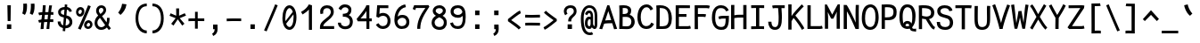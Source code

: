 SplineFontDB: 3.0
FontName: CosmicSansNeueMono
FullName: Cosmic Sans Neue Mono
FamilyName: CosmicSansNeueMono
Weight: Regular
Copyright: Created by Jany Belluz with FontForge 2.0 (http://fontforge.sf.net)
UComments: "2013-9-13: Created." 
Version: 1.3
ItalicAngle: 0
UnderlinePosition: -192
UnderlineWidth: 96
Ascent: 1650
Descent: 398
LayerCount: 2
Layer: 0 0 "Back"  1
Layer: 1 0 "Fore"  0
XUID: [1021 607 50037791 3178130]
FSType: 8
OS2Version: 3
OS2_WeightWidthSlopeOnly: 0
OS2_UseTypoMetrics: 1
CreationTime: 1379052706
ModificationTime: 1385327656
PfmFamily: 49
TTFWeight: 400
TTFWidth: 5
LineGap: 0
VLineGap: 0
Panose: 2 11 5 9 2 2 4 3 2 4
OS2TypoAscent: 1650
OS2TypoAOffset: 0
OS2TypoDescent: -398
OS2TypoDOffset: 0
OS2TypoLinegap: 252
OS2WinAscent: 1850
OS2WinAOffset: 0
OS2WinDescent: 450
OS2WinDOffset: 0
HheadAscent: 1850
HheadAOffset: 0
HheadDescent: -450
HheadDOffset: 0
OS2FamilyClass: 2057
OS2Vendor: 'PfEd'
MarkAttachClasses: 1
DEI: 91125
LangName: 1033 "" "" "" "" "" "" "" "" "" "Jany Belluz" "" "" "" "Copyright (c) 2013, Jany Belluz (<URL|email>),+AAoA-with Reserved Font Name CosmicSansNeueMono.+AAoACgAA-This Font Software is licensed under the SIL Open Font License, Version 1.1.+AAoA-This license is copied below, and is also available with a FAQ at:+AAoA-http://scripts.sil.org/OFL+AAoACgAK------------------------------------------------------------+AAoA-SIL OPEN FONT LICENSE Version 1.1 - 26 February 2007+AAoA------------------------------------------------------------+AAoACgAA-PREAMBLE+AAoA-The goals of the Open Font License (OFL) are to stimulate worldwide+AAoA-development of collaborative font projects, to support the font creation+AAoA-efforts of academic and linguistic communities, and to provide a free and+AAoA-open framework in which fonts may be shared and improved in partnership+AAoA-with others.+AAoACgAA-The OFL allows the licensed fonts to be used, studied, modified and+AAoA-redistributed freely as long as they are not sold by themselves. The+AAoA-fonts, including any derivative works, can be bundled, embedded, +AAoA-redistributed and/or sold with any software provided that any reserved+AAoA-names are not used by derivative works. The fonts and derivatives,+AAoA-however, cannot be released under any other type of license. The+AAoA-requirement for fonts to remain under this license does not apply+AAoA-to any document created using the fonts or their derivatives.+AAoACgAA-DEFINITIONS+AAoAIgAA-Font Software+ACIA refers to the set of files released by the Copyright+AAoA-Holder(s) under this license and clearly marked as such. This may+AAoA-include source files, build scripts and documentation.+AAoACgAi-Reserved Font Name+ACIA refers to any names specified as such after the+AAoA-copyright statement(s).+AAoACgAi-Original Version+ACIA refers to the collection of Font Software components as+AAoA-distributed by the Copyright Holder(s).+AAoACgAi-Modified Version+ACIA refers to any derivative made by adding to, deleting,+AAoA-or substituting -- in part or in whole -- any of the components of the+AAoA-Original Version, by changing formats or by porting the Font Software to a+AAoA-new environment.+AAoACgAi-Author+ACIA refers to any designer, engineer, programmer, technical+AAoA-writer or other person who contributed to the Font Software.+AAoACgAA-PERMISSION & CONDITIONS+AAoA-Permission is hereby granted, free of charge, to any person obtaining+AAoA-a copy of the Font Software, to use, study, copy, merge, embed, modify,+AAoA-redistribute, and sell modified and unmodified copies of the Font+AAoA-Software, subject to the following conditions:+AAoACgAA-1) Neither the Font Software nor any of its individual components,+AAoA-in Original or Modified Versions, may be sold by itself.+AAoACgAA-2) Original or Modified Versions of the Font Software may be bundled,+AAoA-redistributed and/or sold with any software, provided that each copy+AAoA-contains the above copyright notice and this license. These can be+AAoA-included either as stand-alone text files, human-readable headers or+AAoA-in the appropriate machine-readable metadata fields within text or+AAoA-binary files as long as those fields can be easily viewed by the user.+AAoACgAA-3) No Modified Version of the Font Software may use the Reserved Font+AAoA-Name(s) unless explicit written permission is granted by the corresponding+AAoA-Copyright Holder. This restriction only applies to the primary font name as+AAoA-presented to the users.+AAoACgAA-4) The name(s) of the Copyright Holder(s) or the Author(s) of the Font+AAoA-Software shall not be used to promote, endorse or advertise any+AAoA-Modified Version, except to acknowledge the contribution(s) of the+AAoA-Copyright Holder(s) and the Author(s) or with their explicit written+AAoA-permission.+AAoACgAA-5) The Font Software, modified or unmodified, in part or in whole,+AAoA-must be distributed entirely under this license, and must not be+AAoA-distributed under any other license. The requirement for fonts to+AAoA-remain under this license does not apply to any document created+AAoA-using the Font Software.+AAoACgAA-TERMINATION+AAoA-This license becomes null and void if any of the above conditions are+AAoA-not met.+AAoACgAA-DISCLAIMER+AAoA-THE FONT SOFTWARE IS PROVIDED +ACIA-AS IS+ACIA, WITHOUT WARRANTY OF ANY KIND,+AAoA-EXPRESS OR IMPLIED, INCLUDING BUT NOT LIMITED TO ANY WARRANTIES OF+AAoA-MERCHANTABILITY, FITNESS FOR A PARTICULAR PURPOSE AND NONINFRINGEMENT+AAoA-OF COPYRIGHT, PATENT, TRADEMARK, OR OTHER RIGHT. IN NO EVENT SHALL THE+AAoA-COPYRIGHT HOLDER BE LIABLE FOR ANY CLAIM, DAMAGES OR OTHER LIABILITY,+AAoA-INCLUDING ANY GENERAL, SPECIAL, INDIRECT, INCIDENTAL, OR CONSEQUENTIAL+AAoA-DAMAGES, WHETHER IN AN ACTION OF CONTRACT, TORT OR OTHERWISE, ARISING+AAoA-FROM, OUT OF THE USE OR INABILITY TO USE THE FONT SOFTWARE OR FROM+AAoA-OTHER DEALINGS IN THE FONT SOFTWARE." "http://scripts.sil.org/OFL" 
Encoding: UnicodeBmp
UnicodeInterp: none
NameList: Adobe Glyph List
DisplaySize: -36
AntiAlias: 1
FitToEm: 1
WinInfo: 9492 42 14
BeginPrivate: 0
EndPrivate
Grid
-2048 1401.92 m 0
 4096 1401.92 l 0
  Named: "caps" 
-2048 1019.8 m 0
 4096 1019.8 l 0
  Named: "lowercase" 
-2048 1280.5 m 0
 4096 1280.5 l 0
  Named: "numbers" 
-1963.46 504.484 m 0
 3873.34 504.484 l 0
-1945.6 1375.6 m 0
 3891.2 1375.6 l 0
EndSplineSet
TeXData: 1 0 0 346030 173015 115343 423805 -1048576 115343 783286 444596 497025 792723 393216 433062 380633 303038 157286 324010 404750 52429 2506097 1059062 262144
BeginChars: 65536 568

StartChar: a
Encoding: 97 97 0
Width: 1060
VWidth: 6
Flags: HW
HStem: -10 21G<846 885.95> -6 152<285.367 551.736> 504 153<334.522 669.622> 877 151<326.149 629.625>
VStem: 88 156<186.95 423.616> 706 157<285.558 463.324 597 791.012>
LayerCount: 2
Fore
SplineSet
863 318 m 2x7c
 863 283 863 190 876 173 c 0
 889 155 926 132 955 109 c 1
 872 -10 l 1xbc
 820 30 760 55 742 156 c 1
 664 81 575 -6 393 -6 c 0
 222 -6 88 135 88 301 c 0
 88 377 118 466 177 527 c 0
 272 624 382 657 500 657 c 0
 585 657 651 630 705 597 c 1
 705 792 638 877 486 877 c 0
 348 877 293 828 213 685 c 1
 83 767 l 1
 179 949 306 1025 484 1028 c 1
 709 1028 859 878 859 657 c 1
 863 318 l 2x7c
244 311 m 0
 244 206 300 146 393 146 c 0x7c
 573 146 680 304 706 345 c 1
 706 440 l 1
 649 475 569 504 499 504 c 0
 363 504 244 429 244 311 c 0
EndSplineSet
Validated: 1
EndChar

StartChar: b
Encoding: 98 98 1
Width: 1060
VWidth: -2
Flags: HW
HStem: -7 154<372.022 671.177> 858 155<355.305 635.934> 1392 20G<106 269.5>
VStem: 103 165<5.34919 81.4914 1156.27 1403.8> 122 157<241.719 785.775 949 1399.8> 759 157<249.683 713.724>
LayerCount: 2
Fore
SplineSet
916 459 m 0xec
 916 191 809 -7 534 -7 c 0
 422 -7 342 28 279 84 c 1xec
 278 42 273 20 268 -12 c 1
 103 7 l 1xf4
 113 73 122 160 122 243 c 0
 122 251 122 259 122 267 c 0
 122 516 121 877 121 1157 c 0
 121 1251 113 1335 106 1403 c 1
 265 1412 l 1
 274 1339 279 1243 279 1152 c 2
 279 949 l 1
 327 985 371 1021 471 1021 c 0
 794 1021 916 795 916 459 c 0xec
759 478 m 0
 759 761 648 866 485 866 c 0
 394 866 331 795 279 744 c 1
 279 307 l 1
 350 193 397 147 534 147 c 0
 704 147 759 274 759 478 c 0
EndSplineSet
Validated: 1
EndChar

StartChar: c
Encoding: 99 99 2
Width: 1060
VWidth: 4
Flags: HW
HStem: -7 157<369.683 750.344> 865 153<363.88 709.499>
VStem: 81 159<292.678 736.59>
LayerCount: 2
Fore
SplineSet
240 527 m 0
 240 157 447 150 557 150 c 2
 570 150 l 2
 726 150 801 215 853 302 c 1
 979 211 l 1
 946 169 853 -7 574 -7 c 0
 470 -7 347 1 251 73 c 1
 121 174 81 328 81 527 c 0
 81 894 259 1018 574 1018 c 0
 669 1018 743 994 803 948 c 0
 864 901 895 841 917 789 c 1
 763 729 l 1
 752 770 723 865 563 865 c 0
 342 865 240 766 240 527 c 0
EndSplineSet
Validated: 1
EndChar

StartChar: d
Encoding: 100 100 3
Width: 1060
VWidth: -2
Flags: HW
HStem: -7 154<338.142 637.56> 858 155<379.251 653.98> 1391 20G<715 879.5>
VStem: 94 158<241.806 717.436> 731 157<241.719 785.775 949 1399.8>
LayerCount: 2
Fore
SplineSet
888 267 m 1
 888 241 l 2
 888 158 896 72 906 7 c 1
 742 -12 l 1
 737 20 732 42 731 84 c 1
 668 28 587 -7 475 -7 c 0
 200 -7 94 191 94 459 c 0
 94 810 214 1020 537 1020 c 0
 637 1020 682 980 730 949 c 1
 730 1156 l 2
 730 1250 722 1335 715 1403 c 1
 875 1411 l 1
 884 1338 889 1243 889 1152 c 2
 888 267 l 1
252 478 m 0
 252 274 305 147 475 147 c 0
 612 147 660 193 731 307 c 1
 731 744 l 1
 679 795 614 865 523 865 c 0
 349 865 252 761 252 478 c 0
EndSplineSet
Validated: 1
EndChar

StartChar: e
Encoding: 101 101 4
Width: 1060
VWidth: 32
Flags: HW
HStem: -10 153<356.975 688.993> 460 150<450.379 774> 869 152<371.998 661.11>
VStem: 88 158<258.732 429.895 580 738.031> 774 159<611 749.303>
LayerCount: 2
Fore
SplineSet
519 1021 m 0
 896 1021 933 641 933 503 c 0
 933 483 933 468 932 460 c 1
 647 456 411 439 246 427 c 1
 246 274 329 143 515 143 c 0
 672 143 760 230 795 286 c 1
 916 183 l 1
 903 161 791 -10 511 -10 c 0
 225 -10 88 203 88 516 c 0
 88 802 236 1021 519 1021 c 0
246 580 m 1
 354 591 596 606 739 610 c 2
 774 611 l 1
 768 767 656 869 520 869 c 0
 350 869 247 734 246 580 c 1
EndSplineSet
Validated: 1
EndChar

StartChar: f
Encoding: 102 102 5
Width: 1060
VWidth: -2
Flags: HW
HStem: 859 153<122 265 422 824.016> 1266 152<458.036 834.583>
VStem: 265 157<0 859 1013 1231.57>
LayerCount: 2
Fore
SplineSet
578 1266 m 0
 431 1266 422 1176 422 1068 c 2
 422 1021 l 1
 490 1021 620 1020 693 1020 c 1
 797 1017 824 1009 854 1000 c 1
 825 854 l 1
 804 861 783 867 727 867 c 2
 422 867 l 1
 423 713 425 4 425 0 c 1
 268 0 l 1
 268 25 267 720 265 867 c 1
 122 867 l 1
 122 1020 l 1
 266 1020 l 1
 266 1036 265 1053 265 1072 c 0
 265 1215 293 1418 570 1418 c 0
 789 1418 937 1392 1021 1225 c 1
 895 1148 l 1
 845 1246 783 1266 578 1266 c 0
EndSplineSet
Validated: 1
EndChar

StartChar: g
Encoding: 103 103 6
Width: 1060
VWidth: 14
Flags: HW
HStem: -346 156<269.07 777.902> 69 153<275.055 798.211> 351 153<341.679 668.877> 889 152<344.355 684.546 864.713 974>
VStem: 90 157<-165.163 42.3412 234.782 397.316> 105 158<578.656 807.783> 735 156<572.531 838.407> 821 157<-151.81 42.8716>
LayerCount: 2
Fore
SplineSet
864 840 m 1xf4
 882 799 891 783 891 725 c 0xf6
 891 509 790 373 489 373 c 2
 486 373 l 2
 411 373 335 378 280 399 c 1
 261 377 249 364 249 320 c 0
 249 230 283 220 429 220 c 0
 472 220 567 222 631 222 c 0
 794 222 978 174 978 -27 c 0
 978 -308 816 -346 450 -346 c 0
 246 -346 90 -282 90 -67 c 0xf9
 90 34 124 88 177 135 c 1
 130 170 92 229 92 315 c 0
 92 416 129 455 166 496 c 1
 129 543 105 601 105 669 c 0
 105 672 105 675 105 678 c 0
 105 913 253 1024 507 1024 c 0
 607 1024 701 1011 777 964 c 1
 826 1010 858 1025 974 1025 c 1
 974 862 l 1
 962 864 951 865 941 865 c 0
 907 865 879 855 864 840 c 1xf4
735 720 m 0
 735 840 658 872 507 872 c 0
 339 872 263 795 263 682 c 0
 263 583 364 526 493 526 c 0
 699 526 735 620 735 720 c 0
454 -190 m 0
 483 -190 510 -190 535 -190 c 0
 734 -190 821 -181 821 -28 c 0
 821 55 743 69 564 69 c 0
 510 69 404 67 331 66 c 1
 282 47 247 4 247 -62 c 0xf9
 247 -181 315 -190 454 -190 c 0
EndSplineSet
Validated: 1
EndChar

StartChar: p
Encoding: 112 112 7
Width: 1060
VWidth: -2
Flags: HW
HStem: -7 155<361.305 641.934> 858 155<378.237 677.54> 998 20G<110 276.5>
VStem: 129 156<-393.801 56 220.225 763.281> 765 157<291.52 763.3>
LayerCount: 2
Fore
SplineSet
129 739 m 2xd8
 129 747 129 755 129 763 c 0
 129 846 120 932 110 998 c 1
 274 1018 l 1xb8
 279 986 284 964 285 922 c 1
 348 978 428 1013 540 1013 c 0
 815 1013 922 814 922 546 c 0
 922 210 794 -7 471 -7 c 0
 371 -7 333 25 285 56 c 1
 285 -151 l 2
 285 -245 294 -329 301 -397 c 1
 142 -406 l 1
 133 -333 128 -237 128 -146 c 2
 129 739 l 2xd8
765 527 m 0
 765 731 711 858 541 858 c 0xd8
 404 858 356 812 285 698 c 1
 285 262 l 1
 337 211 394 148 485 148 c 0
 648 148 765 244 765 527 c 0
EndSplineSet
Validated: 1
EndChar

StartChar: h
Encoding: 104 104 8
Width: 1060
VWidth: -2
Flags: HW
HStem: -4 21G<88 248.5 842 897.043> 858 153<341.877 674.129> 1382 20G<100 258.043>
VStem: 101 157<4 785.233 940 1401> 728 157<130.048 802.125>
LayerCount: 2
Fore
SplineSet
728 576 m 2
 728 803 692 858 491 858 c 0
 390 858 289 793 258 731 c 1
 258 198 l 2
 258 119 251 42 246 -4 c 1
 88 4 l 1
 96 76 101 127 101 204 c 0
 101 708 100 1401 100 1401 c 1
 258 1402 l 1
 259 940 l 1
 324 981 396 1011 498 1011 c 0
 619 1011 729 1011 808 915 c 1
 880 830 885 752 885 642 c 2
 885 576 l 2
 885 412 884 335 884 223 c 0
 884 168 910 139 970 100 c 1
 882 -17 l 1
 802 28 728 81 728 208 c 2
 728 576 l 2
EndSplineSet
Validated: 1
EndChar

StartChar: i
Encoding: 105 105 9
Width: 1060
VWidth: 0
Flags: HW
HStem: -18 142<587.434 950.467> 857 156<164.467 418> 1178 225<354 589>
VStem: 354 235<1178 1400> 418 160<133.613 857>
LayerCount: 2
Fore
SplineSet
354 1403 m 1xf0
 589 1400 l 1
 589 1175 l 1
 354 1178 l 1
 354 1403 l 1xf0
EndSplineSet
Refer: 177 305 N 1 0 0 1 40 0 2
Validated: 1
EndChar

StartChar: j
Encoding: 106 106 10
Width: 1060
VWidth: 0
Flags: HW
HStem: -387 156<366.311 631.621> 864 155<414.191 666> 1179 225<600 834>
VStem: 600 234<1179 1401> 667 156<-196.669 864>
LayerCount: 2
Fore
SplineSet
600 1404 m 1xf0
 834 1401 l 1
 834 1176 l 1
 600 1179 l 1
 600 1404 l 1xf0
EndSplineSet
Refer: 321 567 N 1 0 0 1 40 0 2
Validated: 1
EndChar

StartChar: k
Encoding: 107 107 11
Width: 1060
VWidth: -2
Flags: HW
HStem: 872 144<510.523 728.984> 1407 20G<206.455 280.5>
VStem: 146 157<0 469 611.15 735.644 880 1381.07> 752 157<618.956 848.248>
LayerCount: 2
Fore
SplineSet
303 880 m 1
 375 929 525 1016 631 1016 c 0
 767 1016 890 933 904 814 c 0
 907 791 909 761 909 732 c 0
 909 699 906 665 901 639 c 0
 895 605 843 503 740 454 c 1
 838 381 836 261 889 173 c 0
 913 134 939 113 972 89 c 1
 888 -19 l 1
 765 41 730 159 703 238 c 0
 653 383 428 455 304 469 c 1
 304 469 302 279 302 129 c 0
 302 79 303 33 303 0 c 1
 146 0 l 1
 146 1228 l 2
 146 1289 136 1342 123 1383 c 1
 276 1427 l 1
 285 1404 303 1359 303 1293 c 2
 303 880 l 1
596 566 m 0
 697 566 752 657 752 745 c 0
 752 763 750 780 745 795 c 0
 735 828 703 872 640 872 c 0
 616 872 588 866 555 850 c 0
 456 803 377 758 303 708 c 1
 303 618 l 1
 387 605 452 590 501 579 c 0
 538 571 569 566 596 566 c 0
EndSplineSet
Validated: 1
EndChar

StartChar: l
Encoding: 108 108 12
Width: 1060
VWidth: -2
Flags: HW
HStem: -16 142<538.434 901.467> 1273 155<113.466 366>
VStem: 369 160<135.613 1273>
LayerCount: 2
Fore
SplineSet
406 1428 m 2
 526 1428 l 1
 526 1155 529 212 529 212 c 1
 534 130 574 126 666 126 c 0
 759 126 883 147 952 199 c 1
 1020 85 l 1
 934 14 791 -16 667 -16 c 0
 582 -16 506 -2 462 22 c 0
 377 69 369 149 369 208 c 2
 366 1273 l 1
 317 1273 204 1266 109 1244 c 1
 81 1387 l 1
 193 1413 302 1428 406 1428 c 2
EndSplineSet
Validated: 1
EndChar

StartChar: m
Encoding: 109 109 13
Width: 1060
VWidth: 4
Flags: HW
HStem: 853 167<336.785 444.055 617.325 747.486>
VStem: 99 157<0 758.452> 445 141<0 823.106> 757 156<123.69 856.389>
LayerCount: 2
Fore
SplineSet
944 -21 m 1
 873 -7 757 48 757 189 c 2
 757 191 l 1
 758 721 l 2
 758 825 727 861 700 861 c 0
 688 861 628 846 585 760 c 1
 586 0 l 1
 445 0 l 1
 445 814 l 1
 438 844 415 853 397 853 c 0
 394 853 392 852 389 852 c 0
 370 849 307 797 256 666 c 1
 256 0 l 1
 99 0 l 1
 96 809 l 2
 96 902 83 952 66 1001 c 1
 225 1041 l 1
 240 1009 254 972 256 926 c 1
 286 977 330 1020 400 1020 c 0
 474 1020 515 990 545 928 c 1
 570 969 626 1016 717 1016 c 2
 725 1016 l 2
 768 1016 815 1014 858 954 c 0
 901 894 913 834 913 739 c 2
 913 201 l 2
 913 150 964 113 1005 97 c 1
 944 -21 l 1
EndSplineSet
Validated: 1
EndChar

StartChar: o
Encoding: 111 111 14
Width: 1060
VWidth: 6
Flags: HW
HStem: 1 155<353.159 640.662> 878 154<362.497 649.881>
VStem: 82 158<272.944 736.885> 753 159<279.587 758.636>
LayerCount: 2
Fore
SplineSet
492 1 m 1
 220 2 82 184 82 464 c 0
 82 756 184 1032 476 1032 c 0
 673 1032 783 963 853 831 c 0
 894 752 912 639 912 543 c 0
 912 258 816 1 494 1 c 2
 492 1 l 1
664 215 m 1
 729 276 753 382 753 530 c 0
 753 536 753 542 753 548 c 0
 751 732 687 878 510 878 c 0
 302 878 240 713 240 469 c 0
 240 274 327 156 494 156 c 1
 570 157 614 173 664 215 c 1
EndSplineSet
Validated: 1
EndChar

StartChar: n
Encoding: 110 110 15
Width: 1060
VWidth: 6
Flags: HW
HStem: 872 150<419.07 680.196>
VStem: 123 158<0 778.144> 707 159<129.808 841.083>
LayerCount: 2
Fore
SplineSet
281 927 m 1
 407 993 467 1022 577 1022 c 0
 698 1022 866 945 866 796 c 2
 866 211 l 2
 866 145 916 123 972 93 c 1
 888 -19 l 1
 799 24 707 75 707 204 c 2
 707 765 l 2
 707 839 622 872 555 872 c 0
 492 872 427 830 282 760 c 1
 281 0 l 1
 123 -1 l 1
 123 705 l 2
 123 883 115 909 91 1003 c 1
 251 1040 l 1
 261 1016 274 976 281 927 c 1
EndSplineSet
Validated: 1
EndChar

StartChar: q
Encoding: 113 113 16
Width: 1060
VWidth: -2
Flags: HW
HStem: -7 155<409.119 689.98> 858 155<373.869 673.56> 998 20G<775.5 942>
VStem: 130 156<291.52 755.414> 767 156<-393.801 56 220.225 763.281>
LayerCount: 2
Fore
SplineSet
923 739 m 2xb8
 924 -146 l 2
 924 -237 919 -333 910 -406 c 1
 751 -397 l 1
 758 -329 766 -245 766 -151 c 2
 766 56 l 1
 718 25 680 -7 580 -7 c 0
 257 -7 130 210 130 546 c 0
 130 814 236 1013 511 1013 c 0xd8
 623 1013 704 978 767 922 c 1
 768 964 773 986 778 1018 c 1
 942 998 l 1
 932 932 923 846 923 763 c 0
 923 755 923 747 923 739 c 2xb8
286 527 m 0
 286 244 403 148 566 148 c 0
 657 148 715 211 767 262 c 1
 767 698 l 1
 696 812 648 858 511 858 c 0
 341 858 286 731 286 527 c 0
EndSplineSet
Validated: 1
EndChar

StartChar: r
Encoding: 114 114 17
Width: 1060
VWidth: 4
Flags: HW
HStem: 876 160<536.393 761.826>
VStem: 204 156<1 689.995> 772 157<734 869.776>
LayerCount: 2
Fore
SplineSet
364 870 m 5
 457 984 561 1020 716 1020 c 4
 883 1020 929 906 929 724 c 4
 929 722 929 720 929 718 c 5
 772 718 l 5
 768 799 780 860 688 860 c 4
 587 860 460 829 360 606 c 1
 360 0 l 1
 204 1 l 1
 204 759 l 6
 204 816 164 845 102 900 c 5
 206 1041 l 5
 267 992 327 954 364 870 c 5
EndSplineSet
Validated: 1
EndChar

StartChar: s
Encoding: 115 115 18
Width: 1060
VWidth: 6
Flags: HW
HStem: -20 143<325.391 655.341> 881 148<323.448 659.835>
VStem: 102 157<192.72 329> 136 160<706.04 850.139> 725 155<188.544 389.011>
LayerCount: 2
Fore
SplineSet
253 571 m 0xe8
 188 606 136 672 136 783 c 0
 137 956 299 1029 474 1029 c 0
 596 1029 772 989 854 888 c 1
 741 777 l 1
 688 839 574 881 488 881 c 0
 382 881 296 847 296 787 c 0xd8
 296 739 313 716 353 698 c 1
 618 586 880 565 880 281 c 0
 880 119 766 28 659 0 c 1
 603 -13 543 -20 486 -20 c 0
 230 -20 102 115 102 330 c 1
 259 329 l 1
 259 195 328 123 483 123 c 0
 606 123 725 176 725 286 c 0
 725 359 694 385 639 426 c 1
 562 481 358 516 253 571 c 0xe8
EndSplineSet
Validated: 1
EndChar

StartChar: t
Encoding: 116 116 19
Width: 1060
VWidth: 0
Flags: HW
HStem: -6 155<393.71 768.905> 872 145<142 170>
VStem: 172 159<209.621 865 1017 1255>
LayerCount: 2
Fore
SplineSet
331 437 m 1
 331 397 l 2
 331 264 367 163 478 152 c 0
 496 150 573 149 586 149 c 0
 651 149 715 159 740 173 c 0
 797 203 815 258 822 277 c 1
 948 221 l 1
 938 193 915 102 803 37 c 0
 745 3 673 -6 588 -6 c 0
 404 -6 282 13 211 161 c 0
 176 233 172 308 172 394 c 2
 172 437 l 1
 176 541 178 672 184 865 c 1
 170 865 l 2
 142 865 114 861 88 854 c 1
 68 1000 l 1
 92 1009 137 1012 170 1012 c 2
 185 1012 l 1
 185 1082 186 1186 186 1256 c 1
 344 1255 l 1
 344 1189 343 1085 342 1017 c 1
 464 1017 l 1
 609 1018 763 1019 763 1019 c 1
 781 1019 l 1
 781 872 l 1
 464 872 l 2
 418 872 391 869 345 869 c 1
 336 665 335 537 331 437 c 1
EndSplineSet
Validated: 1
EndChar

StartChar: u
Encoding: 117 117 20
Width: 1060
VWidth: 6
Flags: HW
HStem: -10 21G<887.5 930.017> -10 21G<887.5 930.017> 2 154<330.683 595.04> 1001 20G<142.481 272>
VStem: 124 156<180.892 701.424> 749 158<276.783 1001>
LayerCount: 2
Fore
SplineSet
916 -10 m 1x9c
 859 31 805 72 783 158 c 1
 699 72 613 5 463 2 c 1
 454 2 l 2
 392 2 307 3 247 44 c 0
 202 75 135 132 135 214 c 0
 132 482 139 911 112 994 c 1
 272 1021 l 1
 294 929 289 616 291 250 c 1
 297 216 319 190 341 174 c 0
 355 164 406 156 447 156 c 1x3c
 578 162 697 223 749 344 c 1
 750 1020 l 1
 908 1020 l 1
 907 239 l 1
 909 187 958 139 998 107 c 1
 916 -10 l 1x9c
EndSplineSet
Validated: 1
EndChar

StartChar: v
Encoding: 118 118 21
Width: 1060
VWidth: 6
Flags: HW
HStem: -3 21G<377 430>
VStem: 766 155<587.532 1011>
LayerCount: 2
Fore
SplineSet
163 1048 m 1
 233 973 255 924 281 849 c 0
 326 723 500 281 511 177 c 1
 635 320 758 615 764 822 c 0
 765 850 765 886 765 919 c 0
 765 960 765 998 763 1016 c 1
 915 1020 l 1
 918 1004 920 884 920 826 c 0
 918 581 769 251 624 71 c 0
 567 0 483 -3 377 -3 c 1
 377 137 176 685 114 839 c 0
 106 860 60 927 34 952 c 1
 163 1048 l 1
EndSplineSet
Validated: 1
EndChar

StartChar: w
Encoding: 119 119 22
Width: 1060
Flags: HW
HStem: 0 176<350.012 403.887 661.84 731.542> 998 20G<797 961.5>
VStem: 451 141<411.109 823> 802 164<326.951 1018>
LayerCount: 2
Fore
SplineSet
27 984 m 1
 162 1061 l 1
 197 1002 227 913 253 794 c 0
 279 675 313 469 356 175 c 1
 419 175 451 339 451 666 c 2
 451 731 l 1
 451 745 l 2
 451 774 450 800 448 823 c 1
 592 823 l 1
 596 738 621 522 666 176 c 1
 683 176 698 182 711 194 c 0
 724 206 735 223 744 247 c 0
 753 271 761 295 768 320 c 0
 775 345 781 378 785 418 c 0
 789 458 792 491 795 520 c 0
 798 549 799 587 800 632 c 0
 801 677 802 712 802 735 c 0
 802 758 802 790 802 831 c 0
 802 909 800 971 797 1018 c 1
 959 1018 l 1
 964 971 966 907 966 827 c 0
 966 603 950 417 918 270 c 0
 909 226 897 189 882 158 c 0
 867 127 848 99 823 74 c 0
 798 49 767 30 728 18 c 0
 689 6 643 0 590 0 c 2
 556 0 l 1
 542 140 533 239 529 297 c 1
 515 218 503 164 492 136 c 0
 455 48 389 4 292 3 c 1
 287 3 l 1
 260 4 237 8 220 15 c 1
 212 82 192 221 158 430 c 0
 124 639 99 775 82 839 c 0
 67 898 48 947 27 984 c 1
EndSplineSet
Validated: 1
EndChar

StartChar: x
Encoding: 120 120 23
Width: 1060
VWidth: 4
Flags: HW
HStem: 3 153<839.536 960> 1009 20G<760 915>
VStem: 760 158<912.879 1028>
LayerCount: 2
Fore
SplineSet
870 863 m 1
 820 778 702 595 622 488 c 1
 700 385 834 178 854 165 c 0
 858 162 874 156 908 156 c 0
 926 156 944 159 960 162 c 1
 960 9 l 1
 940 6 918 3 898 3 c 0
 858 3 818 15 778 43 c 1
 706 90 602 261 518 379 c 1
 368 184 211 0 196 -18 c 1
 75 84 l 1
 83 95 264 323 420 511 c 1
 336 629 222 786 90 960 c 1
 220 1061 l 1
 344 891 446 740 528 624 c 1
 600 711 656 807 726 930 c 0
 746 965 756 1011 760 1028 c 1
 918 1029 l 1
 912 980 902 914 870 863 c 1
EndSplineSet
Validated: 1
EndChar

StartChar: y
Encoding: 121 121 24
Width: 1060
VWidth: 14
Flags: HW
HStem: -376 153<216.201 363.113> 889 152<30 105.747>
VStem: 16 156<-179.577 0> 748 158<748.803 1043>
LayerCount: 2
Fore
SplineSet
282 -223 m 0
 388 -223 432 -12.5996 470 93.4004 c 1
 376 421.4 203 753 106 857 c 0
 101 862 70 866 45 866 c 0
 40 866 35 865 30 865 c 1
 30 1018 l 1
 63 1018 102 1017 130 1013 c 0
 297 988 468 640.4 581 315.4 c 1
 655 532.4 740 793 748 1020 c 1
 906 1020 l 1
 906 960 901 903 892 852 c 0
 827 499 698 169 566 -142 c 1
 513 -277 435 -376 286 -376 c 0
 111 -376 21 -173 16 0 c 1
 172 0 l 1
 176 -95 202 -223 282 -223 c 0
EndSplineSet
Validated: 524289
EndChar

StartChar: z
Encoding: 122 122 25
Width: 1060
VWidth: 6
Flags: HW
HStem: -9 21G<848.5 876.517> -9 21G<848.5 876.517> 13 156<256 868.911> 854 157<134 682>
LayerCount: 2
Fore
SplineSet
107 866 m 1xb0
 134 1017 l 1
 180 1012 291 1011 415 1011 c 0
 601 1011 817 1014 887 1016 c 1
 911 901 l 1
 900 890 767 736 562 523 c 1
 439 398 331 302 256 169 c 1
 742 168 l 2
 798 168 850 156 911 136 c 1
 871 -9 l 1
 826 4 809 13 744 13 c 2
 81 13 l 1
 81 33 l 2
 81 106 82 158 103 202 c 0
 179 361 309 469 446 618 c 0
 542 723 620 799 682 857 c 1
 614 856 513 854 412 854 c 0
 287 854 164 857 107 866 c 1xb0
EndSplineSet
Validated: 1
EndChar

StartChar: A
Encoding: 65 65 26
Width: 1060
VWidth: 0
Flags: HW
HStem: 351 176<351.397 694.98> 1381 20G<463.607 593.504>
LayerCount: 2
Fore
SplineSet
470 1401 m 1
 587 1401 l 1
 1036 21 l 1
 860 0 l 1
 754 351 l 1
 607 348 405 350 289 321 c 1
 177 0 l 1
 9 26 l 1
 470 1401 l 1
695 529 m 1
 529 1059 l 1
 348 507 l 1
 410 521 463 523 549 527 c 1
 695 529 l 1
EndSplineSet
Validated: 1
EndChar

StartChar: B
Encoding: 66 66 27
Width: 1060
VWidth: 0
Flags: HW
HStem: 3 162<274.23 689.663> 698 168<280.17 518.003> 1241 160<280.972 540.534>
VStem: 92 186<165.33 697.95 866.25 1239.91> 584 185<926.128 1197.07> 778 192<259.123 588.707>
LayerCount: 2
Fore
SplineSet
489 700 m 0
 439 700 400 698 324 698 c 2
 278 698 l 1
 276 443 275 247 274 165 c 1
 386 165 406 158 484 158 c 0
 526 158 561 160 598 165 c 0
 708 179 778 287 778 442 c 0
 778 613 645 700 489 700 c 0
584 1070 m 2
 584 1192 527 1241 384 1241 c 2
 366 1241 l 2
 325 1241 310 1239 278 1236 c 1
 282 1191 283 1144 283 1096 c 0
 283 1021 280 943 280 866 c 1
 453 869 584 873 584 1062 c 2
 584 1070 l 2
92 888 m 0
 92 1075 88 1250 79 1387 c 1
 163 1394 214 1401 332 1401 c 0
 338 1401 344 1401 350 1401 c 0
 564 1401 769 1314 769 1081 c 0
 769 977 742 888 679 828 c 1
 840 772 970 629 970 424 c 0
 970 181 815 25 642 3 c 0
 601 -2 559 -5 518 -5 c 0
 430 -5 336 3 224 3 c 2
 82 3 l 1
 82 212 92 440 92 888 c 0
EndSplineSet
Validated: 1
EndChar

StartChar: C
Encoding: 67 67 28
Width: 1060
VWidth: 0
Flags: HW
HStem: -3 166<410.509 718.454> 1243 166<439.898 706.638>
VStem: 50 190<381.901 972.806>
LayerCount: 2
Fore
SplineSet
582 1243 m 0
 462 1243 395 1173 345 1101 c 1
 298 1031 240 905 240 674 c 0
 240 441 312 163 548 163 c 2
 562 163 l 1
 714 168 795 247 848 368 c 1
 1003 287 l 1
 926 120 787 -3 589 -3 c 2
 586 -3 l 2
 470 -3 334 24 236 123 c 1
 111 255 50 431 50 672 c 0
 50 946 133 1115 187 1197 c 0
 262 1312 404 1409 586 1409 c 0
 732 1409 864 1318 955 1147 c 1
 804 1059 l 1
 741 1189 671 1243 582 1243 c 0
EndSplineSet
Validated: 1
EndChar

StartChar: D
Encoding: 68 68 29
Width: 1060
VWidth: 0
Flags: HW
HStem: 0 158<251.46 608.232> 1243 164<258.188 535.29>
VStem: 70 186<160.875 1240.18> 766 187<328.3 954.166>
LayerCount: 2
Fore
SplineSet
63 135 m 1
 63 193 70 612 70 952 c 2
 70 1033 l 2
 70 1169 65 1300 56 1393 c 1
 140 1402 187 1407 290 1407 c 0
 756 1407 953 1085 953 613 c 0
 953 274 819 32 575 8 c 0
 518 3 464 0 407 0 c 0
 320 0 179 0 60 0 c 1
 60 36 60 31 63 135 c 1
334 1243 m 2
 303 1243 l 2
 296 1243 290 1243 284 1243 c 0
 275 1243 267 1243 256 1241 c 1
 257 1214 257 1181 257 1148 c 0
 257 1081 256 1008 256 935 c 0
 256 611 252 265 251 161 c 1
 342 158 369 158 431 158 c 0
 663 158 766 294 766 581 c 0
 766 953 705 1243 334 1243 c 2
EndSplineSet
Validated: 1
EndChar

StartChar: E
Encoding: 69 69 30
Width: 1060
VWidth: 0
Flags: HW
HStem: -3 162<280.5 925.604> 719 162<283.47 716.76> 1235 165<283.47 914.76>
VStem: 97 186<159.39 718.74 881.1 1234.53>
LayerCount: 2
Fore
SplineSet
97 1395 m 1
 155 1399 228 1400 309 1400 c 0
 342 1400 375 1400 411 1400 c 2
 526 1400 l 2
 680 1400 822 1396 899 1396 c 2
 915 1396 l 1
 915 1235 l 1
 283 1235 l 5
 283 881 l 5
 717 881 l 1
 717 719 l 1
 283 719 l 5
 283 686 l 6
 283 467 280 242 280 159 c 5
 804 160 l 2
 862 160 926 189 926 189 c 1
 971 29 l 1
 921 15 885 -3 806 -3 c 2
 97 -3 l 1
 97 1395 l 1
EndSplineSet
Validated: 1
EndChar

StartChar: F
Encoding: 70 70 31
Width: 1060
VWidth: 0
Flags: HW
HStem: 721 162<297.99 728.799> 1236 165<297.99 929.35>
VStem: 112 186<2.97 719.73 881.1 1235.52>
LayerCount: 2
Fore
SplineSet
303 1 m 5
 112 3 l 1
 112 1401 l 1
 824 1401 l 1
 904 1398 953 1382 989 1363 c 1
 931 1206 l 1
 904 1221 881 1235 779 1236 c 1
 706 1236 l 2
 634 1236 561 1236 464 1236 c 0
 416 1236 361 1236 298 1236 c 5
 298 881 l 5
 423 881 468 883 595 883 c 0
 686 883 747 867 748 867 c 2
 767 862 l 1
 731 706 l 1
 692 716 639 721 592 721 c 0
 529 721 479 722 426 722 c 0
 387 722 346 721 298 720 c 5
 298 589 303 101 303 1 c 5
EndSplineSet
Validated: 1
EndChar

StartChar: G
Encoding: 71 71 32
Width: 1060
VWidth: 0
Flags: HW
HStem: -9 167<377.378 727.553> 633 161<446.876 836.55> 1241 164<370.352 717.936>
VStem: 12 186<370.036 1023.86> 837 185<290.749 633.6>
LayerCount: 2
Fore
SplineSet
866 791 m 0
 914 791 958 795 1002 799 c 1
 1002 652 l 2
 1002 183 870 46 710 3 c 1
 663 -8 596 -9 552 -9 c 0
 174 -9 27 325 27 678 c 0
 27 933 81 1143 218 1280 c 1
 322 1375 425 1405 545 1405 c 2
 566 1405 l 1
 789 1400 917 1279 995 1103 c 1
 846 1029 l 1
 792 1152 715 1241 554 1241 c 0
 467 1241 418 1236 338 1162 c 0
 230 1062 214 832 214 666 c 0
 214 437 261 158 562 158 c 0
 592 158 622 160 649 168 c 1
 760 194 817 286 817 634 c 1
 797 632 776 632 755 632 c 0
 724 632 692 633 661 633 c 0
 587 633 536 627 443 591 c 1
 401 747 l 1
 501 786 589 794 694 794 c 0
 752 794 810 791 866 791 c 0
EndSplineSet
Validated: 1
EndChar

StartChar: H
Encoding: 72 72 33
Width: 1060
VWidth: 0
Flags: HW
HStem: 674 164<245.338 753.39> 1379 15G<53.46 240.537 752.4 939.51>
VStem: 53 186<0 652.435 807.84 1395.9> 753 186<0 674.19 838.53 1393.92>
LayerCount: 2
Fore
SplineSet
241 1399 m 1
 239 808 l 1
 335 831 413 838 538 838 c 2
 753 838 l 5
 753 1134 752 1219 752 1394 c 5
 939 1394 l 1
 939 0 l 1
 753 0 l 5
 753 674 l 5
 708 674 687 674 642 674 c 4
 491 674 362 671 239 644 c 1
 239 274 242 195 242 0 c 1
 53 0 l 1
 53 1396 l 1
 241 1399 l 1
EndSplineSet
Validated: 1
EndChar

StartChar: K
Encoding: 75 75 34
Width: 1060
VWidth: 0
Flags: HW
HStem: -14 21G<869.22 926.616> 1397 20G<111.87 300.134 876.15 907.011>
VStem: 112 188<0 550.09 763.29 1416.69>
LayerCount: 2
Fore
SplineSet
518 787 m 5
 643 660 980 214 1033 68 c 5
 893 -14 l 5
 845 104 554 516 418 652 c 5
 418 652 332 546 300 470 c 5
 300 0 l 5
 112 0 l 5
 112 1417 l 5
 300 1417 l 5
 300 763 l 5
 383 883 457 969 560 1080 c 5
 759 1291 865 1396 887 1419 c 5
 1003 1304 l 5
 831 1147 580 866 518 787 c 5
EndSplineSet
Validated: 1
EndChar

StartChar: L
Encoding: 76 76 35
Width: 1060
VWidth: 0
Flags: HW
HStem: -3 166<324.225 970.065> 1381 20G<137.61 324.225>
VStem: 138 187<163.35 1400.85>
LayerCount: 2
Fore
SplineSet
138 -3 m 1
 138 1401 l 1
 325 1401 l 5
 325 163 l 5
 846 163 l 1
 907 166 926 171 972 187 c 1
 1015 29 l 1
 966 12 926 -3 848 -3 c 2
 138 -3 l 1
EndSplineSet
Validated: 1
EndChar

StartChar: M
Encoding: 77 77 36
Width: 1060
VWidth: 31
Flags: HW
HStem: 1402 20G<63.5253 203.115 761.97 923.863>
VStem: 66 183<0 901.29> 741 185<0 887.921>
LayerCount: 2
Fore
SplineSet
64 1412 m 1
 168 1422 l 1
 237 1317 316 1149 387 1017 c 0
 438 920 465 865 485 824 c 1
 571 991 720 1281 804 1422 c 1
 924 1422 l 1
 926 0 l 1
 741 0 l 1
 739 668 l 1
 738 693 738 718 738 741 c 0
 738 836 745 913 759 998 c 1
 682 846 562 626 550 587 c 1
 423 590 l 1
 415 607 355 726 264 908 c 1
 242 956 247 945 231 976 c 1
 240 876 249 776 249 671 c 1
 249 0 l 1
 66 0 l 1
 64 1412 l 1
EndSplineSet
Validated: 1
EndChar

StartChar: N
Encoding: 78 78 37
Width: 1060
VWidth: 0
Flags: HW
HStem: 1384 19G<69.3 241.56 757.845 943.47>
VStem: 69 185<0 1040.49> 749 185<0 88.3338 388.08 1402.83>
LayerCount: 2
Fore
SplineSet
749 0 m 1
 580 385 477 652 254 1033 c 1
 254 863 l 2
 254 547 255 164 255 0 c 1
 69 0 l 1
 69 1404 l 1
 242 1399 l 1
 373 1200 645 652 758 370 c 1
 756 511 749 675 749 820 c 0
 749 1021 753 1219 762 1403 c 1
 943 1403 l 1
 937 1281 934 1119 934 943 c 0
 934 699 940 426 940 178 c 0
 940 117 939 57 939 0 c 1
 749 0 l 1
EndSplineSet
Validated: 1
EndChar

StartChar: O
Encoding: 79 79 38
Width: 1060
VWidth: 0
Flags: HW
HStem: -17 165<375.985 664.696> 1262 165<412.205 659.756>
VStem: 34 187<336.753 994.536> 816 186<364.935 1019.71>
LayerCount: 2
Fore
SplineSet
298 272 m 1
 348 202 409 148 521 148 c 0
 757 148 816 433 816 673 c 2
 816 694 l 2
 816 818 812 983 757 1094 c 0
 697 1217 611 1262 539 1262 c 0
 465 1262 397 1225 337 1143 c 0
 266 1047 221 902 221 619 c 0
 221 507 240 351 298 272 c 1
534 1427 m 1
 663 1427 997 1348 1002 682 c 1
 1002 670 l 2
 1002 493 956 328 906 228 c 0
 828 73 692 -17 521 -17 c 0
 394 -17 261 29 177 137 c 0
 84 256 34 420 34 614 c 0
 34 986 113 1146 186 1249 c 0
 254 1346 372 1424 534 1427 c 1
EndSplineSet
Validated: 1
EndChar

StartChar: P
Encoding: 80 80 39
Width: 1060
VWidth: 0
Flags: HW
HStem: 507 164<284.625 645.075> 1253 163<285.615 667.07>
VStem: 99 187<0.99 510.84 672.21 1247.4> 777 182<790.057 1153.26>
LayerCount: 2
Fore
SplineSet
284 0 m 1
 99 1 l 1
 99 1407 l 1
 222 1407 272 1416 398 1416 c 0
 611 1416 780 1401 889 1253 c 0
 940 1183 959 1086 959 989 c 0
 959 891 952 783 895 689 c 0
 802 538 646 507 420 507 c 0
 375 507 341 509 285 511 c 1
 285 227 284 168 284 0 c 1
777 982 m 0
 777 1207 651 1246 419 1253 c 1
 361 1253 333 1248 286 1247 c 1
 286 1112 l 2
 286 915 285 672 285 672 c 1
 323 671 340 671 372 671 c 0
 642 671 777 727 777 982 c 0
EndSplineSet
Validated: 1
EndChar

StartChar: Q
Encoding: 81 81 40
Width: 1060
VWidth: 0
Flags: HW
HStem: -142 163<787.014 1002.87> -3 158<390.313 609.844> 303 160<408.636 586.661> 1243 165<381.231 639.188>
VStem: 44 186<337.904 1030.91> 783 187<380.258 1054.61>
LayerCount: 2
Fore
SplineSet
611 179 m 1x7c
 598 268 574 303 498 303 c 0
 438 303 388 257 388 197 c 0
 388 196 388 195 388 194 c 0
 415 165 461 155 501 155 c 0
 534 155 573 163 611 179 c 1x7c
490 463 m 0
 614 463 699 410 734 309 c 1
 772 399 783 540 783 717 c 0
 783 727 783 735 783 745 c 0
 783 963 744 1243 497 1243 c 0
 351 1243 230 1060 230 745 c 0
 230 635 235 440 273 311 c 1
 308 433 440 463 490 463 c 0
915 -142 m 0xbc
 795 -142 666 -121 639 16 c 1
 596 4 554 -3 512 -3 c 0x7c
 391 -3 279 44 197 131 c 0
 93 243 44 440 44 679 c 0
 44 903 73 1109 172 1241 c 0
 269 1371 371 1408 499 1408 c 0
 672 1408 794 1338 876 1186 c 0
 965 1021 970 853 970 733 c 0
 970 570 948 381 873 249 c 0
 831 178 810 145 775 105 c 1
 787 26 821 22 904 21 c 1
 915 21 l 2
 954 21 978 26 1003 33 c 1
 1003 -132 l 1
 980 -137 962 -142 915 -142 c 0xbc
EndSplineSet
Validated: 1
EndChar

StartChar: R
Encoding: 82 82 41
Width: 1060
VWidth: 0
Flags: HW
HStem: 612 164<270.27 479.156> 1241 165<268.913 637.933>
VStem: 85 185<0 611.82 767.596 1239.48> 787 188<813.992 1118.72>
LayerCount: 2
Fore
SplineSet
787 966 m 0
 787 1164 643 1241 333 1241 c 0
 306 1241 297 1240 267 1239 c 1
 270 776 l 1
 373 756 433 732 518 732 c 0
 535 732 552 733 569 735 c 0
 715 755 787 810 787 966 c 0
669 583 m 1
 750 451 867 257 925 187 c 1
 944 170 975 133 1019 121 c 1
 958 -24 l 1
 898 -14 842 26 806 72 c 1
 705 188 541 475 483 576 c 1
 398 585 349 598 270 612 c 1
 270 0 l 1
 85 0 l 1
 85 1201 l 2
 85 1273 83 1325 79 1390 c 1
 123 1394 243 1406 306 1406 c 0
 566 1406 761 1392 888 1230 c 0
 938 1167 975 1072 975 981 c 0
 975 743 852 615 669 583 c 1
EndSplineSet
Validated: 1
EndChar

StartChar: S
Encoding: 83 83 42
Width: 1060
VWidth: 0
Flags: HW
HStem: -10 163<332.395 687.053> 1238 166<321.936 669.752>
VStem: 36 186<264.327 445.5> 66 185<958.57 1170.44> 791 186<250.477 555.699>
LayerCount: 2
Fore
SplineSet
248 765 m 1xe8
 153 812 66 910 66 1067 c 0
 66 1300 259 1404 479 1404 c 0
 482 1404 486 1404 489 1404 c 0
 721 1401 898 1320 938 1096 c 1
 761 1064 l 1
 721 1201 631 1238 485 1238 c 0
 403 1238 335 1216 287 1167 c 1
 262 1140 251 1109 251 1072 c 0xd8
 251 984 300 942 358 914 c 1
 480 854 621 854 759 790 c 1
 871 734 977 607 977 419 c 0
 977 129 782 -10 533 -10 c 2
 513 -10 l 1
 146 0 36 205 36 446 c 1
 222 446 l 1
 222 275 304 153 519 153 c 0
 712 153 791 256 791 410 c 0
 791 526 730 599 648 636 c 0
 527 689 387 701 248 765 c 1xe8
EndSplineSet
Validated: 1
EndChar

StartChar: T
Encoding: 84 84 43
Width: 1060
VWidth: 0
Flags: HW
HStem: 1235 167<31.68 396.495 581.625 936.493>
VStem: 396 185<0 1234.53>
LayerCount: 2
Fore
SplineSet
396 0 m 5
 396 1235 l 1
 190 1235 111 1234 32 1234 c 1
 32 1401 l 1
 159 1401 631 1402 826 1402 c 0
 902 1402 952 1389 971 1386 c 1
 937 1222 l 1
 937 1222 872 1235 821 1235 c 2
 581 1235 l 1
 581 0 l 5
 396 0 l 5
EndSplineSet
Validated: 1
EndChar

StartChar: U
Encoding: 85 85 44
Width: 1060
VWidth: 0
Flags: HW
HStem: -11 163<346.589 655.401> 1396 9G<60.39 248.985 775.666 962.28>
VStem: 54 187<295.974 1404.81> 767 186<268.698 1403.16>
LayerCount: 2
Fore
SplineSet
781 1416 m 1
 962 1403 l 1
 953 1339 953 1292 953 1234 c 0
 953 1078 954 940 954 820 c 2
 954 757 l 2
 954 507 952 269 835 129 c 0
 750 26 637 -6 503 -11 c 1
 183 -11 80 168 61 482 c 0
 56 563 54 695 54 841 c 0
 54 1026 57 1235 63 1405 c 1
 249 1405 l 1
 245 1227 241 986 241 786 c 0
 241 653 243 538 248 474 c 0
 267 247 331 152 489 152 c 1
 599 157 654 183 710 243 c 1
 767 310 772 473 772 649 c 0
 772 685 772 721 772 757 c 0
 772 890 767 1048 767 1231 c 0
 767 1307 771 1349 781 1416 c 1
EndSplineSet
Validated: 1
EndChar

StartChar: V
Encoding: 86 86 45
Width: 1060
VWidth: 0
Flags: HW
VStem: 415 182<0 185.072>
LayerCount: 2
Fore
SplineSet
415 0 m 1
 390 207 98 1138 0 1379 c 1
 161 1445 l 1
 266 1173 403 747 505 350 c 1
 582 689 756 1163 861 1430 c 1
 1022 1369 l 1
 920 1120 616 216 597 0 c 1
 415 0 l 1
EndSplineSet
Validated: 1
EndChar

StartChar: W
Encoding: 87 87 46
Width: 1060
VWidth: 0
Flags: HW
HStem: 1403 20G<79.8205 203.445 805.86 944.584>
VStem: 209 150<0 172.855> 427 173<801.203 1032.57> 654 153<0 192.368> 838 171<1156.93 1389.62>
LayerCount: 2
Fore
SplineSet
359 0 m 1
 209 0 l 1
 164 183 52 1117 4 1388 c 1
 178 1423 l 1
 229 1140 259 675 307 330 c 1
 355 567 421 957 427 1033 c 1
 433 1033 440 1033 448 1033 c 0
 497 1033 569 1034 600 1045 c 1
 638 839 683 557 723 356 c 1
 759 665 775 1168 838 1419 c 1
 1009 1387 l 1
 955 1116 842 192 807 0 c 1
 654 0 l 1
 654 0 550 462 516 661 c 1
 467 418 364 13 359 0 c 1
EndSplineSet
Validated: 1
EndChar

StartChar: X
Encoding: 88 88 47
Width: 1060
VWidth: 0
Flags: HW
LayerCount: 2
Fore
SplineSet
817 1446 m 1
 955 1354 l 1
 581 709 l 1
 759 421 860 231 1008 83 c 1
 900 -39 l 1
 742 119 646 287 488 548 c 1
 157 -34 l 1
 20 58 l 1
 386 706 l 1
 261 926 161 1168 15 1336 c 1
 145 1436 l 1
 280 1279 378 1047 485 862 c 1
 817 1446 l 1
EndSplineSet
Validated: 1
EndChar

StartChar: Y
Encoding: 89 89 48
Width: 1060
VWidth: 0
Flags: HW
VStem: 396 188<0 697.632>
LayerCount: 2
Fore
SplineSet
396 0 m 1
 396 152 l 2
 396 249 403 526 403 655 c 1
 321 775 79 1241 26 1356 c 1
 171 1434 l 1
 213 1351 413 967 503 819 c 1
 605 969 811 1353 851 1447 c 1
 996 1362 l 1
 947 1261 871 1107 762 926 c 1
 672 784 611 672 591 644 c 1
 591 594 589 541 589 483 c 1
 586 340 584 188 584 142 c 2
 584 0 l 1
 396 0 l 1
EndSplineSet
Validated: 1
EndChar

StartChar: Z
Encoding: 90 90 49
Width: 1060
VWidth: 0
Flags: HW
HStem: -3 165<264.33 951.233> 1241 164<83.16 776.16>
LayerCount: 2
Fore
SplineSet
119 -5 m 1
 20 89 l 1
 757 1241 l 1
 534 1241 202 1236 83 1236 c 1
 82 1401 l 1
 207 1401 647 1405 842 1405 c 0
 920 1405 967 1391 987 1388 c 1
 984 1352 972 1264 968 1239 c 1
 276 163 l 5
 770 162 l 2
 858 162 887 166 954 189 c 1
 996 29 l 1
 949 12 910 -3 832 -3 c 2
 579 -3 l 2
 358 -3 177 -5 127 -5 c 2
 119 -5 l 1
EndSplineSet
Validated: 1
EndChar

StartChar: I
Encoding: 73 73 50
Width: 1060
VWidth: 0
Flags: HW
HStem: 5 159<130.68 411.345 597.465 873.18> 1235 166<134.64 411.345 597.465 878.13>
VStem: 411 186<164.34 1242.45>
LayerCount: 2
Fore
SplineSet
129 1401 m 1
 291 1405 395 1405 495 1405 c 0
 604 1405 709 1404 878 1402 c 1
 878 1238 l 1
 750 1238 697 1243 597 1243 c 5
 597 164 l 5
 645 164 671 164 724 164 c 0
 771 164 819 163 873 160 c 1
 873 -1 l 1
 785 4 720 5 655 5 c 0
 606 5 555 4 494 4 c 0
 417 4 292 -3 131 -3 c 1
 131 157 l 1
 219 161 274 163 333 163 c 2
 411 163 l 1
 411 1242 l 1
 343 1241 245 1242 135 1235 c 1
 129 1401 l 1
EndSplineSet
Validated: 1
EndChar

StartChar: J
Encoding: 74 74 51
Width: 1060
VWidth: 0
Flags: HW
HStem: -9 161<300.204 538.591> 1237 164<301.259 606.979 796.455 983.07>
VStem: 33 186<247.662 458.37> 634 187<273.589 1222.48>
LayerCount: 2
Fore
SplineSet
422 -9 m 0
 136 -9 35 226 33 459 c 1
 219 458 l 1
 225 296 261 152 420 152 c 0
 613 152 634 353 634 711 c 0
 634 814 617 1087 604 1235 c 1
 554 1235 487 1237 448 1237 c 1
 340 1234 328 1225 300 1218 c 1
 260 1377 l 1
 292 1385 323 1398 446 1401 c 1
 596 1401 823 1400 985 1400 c 1
 983 1235 l 1
 933 1235 847 1236 796 1236 c 1
 813 1044 821 826 821 693 c 0
 821 311 765 -9 422 -9 c 0
EndSplineSet
Validated: 1
EndChar

StartChar: zero
Encoding: 48 48 52
Width: 1060
VWidth: 0
Flags: HW
HStem: -17 164<400.648 590.792> 1236 164<412.813 582.953>
VStem: 91 166<491.698 988.017> 732 166<367.137 871.293>
LayerCount: 2
Fore
SplineSet
191 1164 m 1
 253 1300 357 1400 494 1400 c 0
 625 1400 729 1312 794 1186 c 1
 860 1064 898 898 898 706 c 0
 898 514 862 341 799 210 c 1
 734 81 635 -17 498 -17 c 0
 372 -17 261 60 195 181 c 0
 129 302 91 466 91 659 c 0
 91 855 126 1030 191 1164 c 1
725 875 m 1
 306 339 l 1
 334 237 420 147 498 147 c 0
 561 147 621 204 662 296 c 0
 704 391 732 557 732 727 c 0
 732 779 729 831 725 875 c 1
270 487 m 1
 686 1020 l 1
 653 1127 573 1236 495 1236 c 0
 440 1236 373 1166 332 1076 c 0
 291 988 257 797 257 640 c 0
 257 586 266 513 270 487 c 1
EndSplineSet
Validated: 1
EndChar

StartChar: period
Encoding: 46 46 53
Width: 1060
VWidth: 26
Flags: HW
HStem: 0 269<407 658>
VStem: 407 251<0 269>
LayerCount: 2
Fore
SplineSet
407 269 m 1
 658 269 l 1
 658 0 l 1
 407 0 l 1
 407 269 l 1
EndSplineSet
Validated: 1
EndChar

StartChar: comma
Encoding: 44 44 54
Width: 1060
VWidth: 26
Flags: HW
HStem: -393 667
VStem: 411 258<5 274> 499 170<-164.236 5>
LayerCount: 2
Fore
SplineSet
411 274 m 1xc0
 662 274 l 1
 669 11 l 1
 669 8 l 2xc0
 669 -189 585 -317 418 -393 c 1
 357 -254 l 1
 449 -203 499 -133 499 5 c 1xa0
 411 5 l 1
 411 274 l 1xc0
EndSplineSet
Validated: 1
EndChar

StartChar: eacute
Encoding: 233 233 55
Width: 1060
VWidth: -2
Flags: HW
HStem: -10 153<376.975 708.993> 460 150<470.379 794> 869 152<391.998 681.11> 1094 416
VStem: 108 158<258.732 429.895 580 738.031> 187 544 794 159<611 749.303>
LayerCount: 2
Fore
Refer: 312 769 S 1 0 0 1 -77 -186 2
Refer: 4 101 N 1 0 0 1 0 0 3
Validated: 1
EndChar

StartChar: egrave
Encoding: 232 232 56
Width: 1060
VWidth: -2
Flags: HW
HStem: -10 153<376.975 708.993> 460 150<470.379 794> 869 152<391.998 681.11> 1110 416
VStem: 108 158<258.732 429.895 580 738.031> 223 544 794 159<611 749.303>
LayerCount: 2
Fore
Refer: 311 768 S 1 0 0 1 -25 -170 2
Refer: 4 101 N 1 0 0 1 0 0 3
Validated: 1
EndChar

StartChar: ecircumflex
Encoding: 234 234 57
Width: 1060
VWidth: 0
Flags: HW
HStem: -10 153<376.975 708.993> 460 150<470.379 794> 869 152<391.998 681.11> 1078 405
VStem: 108 158<258.732 429.895 580 738.031> 794 159<611 749.303>
LayerCount: 2
Fore
Refer: 313 770 S 1 0 0 1 -47 -187 2
Refer: 4 101 N 1 0 0 1 0 0 3
Validated: 1
EndChar

StartChar: edieresis
Encoding: 235 235 58
Width: 1060
VWidth: 0
Flags: HW
HStem: -10 153<376.975 708.993> 460 150<470.379 794> 869 152<391.998 681.11> 1117 225<215 450 621 856>
VStem: 108 158<258.732 429.895 580 738.031> 215 235<1120 1342> 621 235<1117 1339> 794 159<611 749.303>
LayerCount: 2
Fore
Refer: 173 168 S 1 0 0 1 36 30 2
Refer: 4 101 N 1 0 0 1 0 0 3
Validated: 1
EndChar

StartChar: agrave
Encoding: 224 224 59
Width: 1060
VWidth: 0
Flags: HW
HStem: -10 21<866 905.95> -6 152<305.367 571.736> 504 153<354.522 689.622> 877 151<346.149 649.625> 1111 416
VStem: 108 156<186.95 423.616> 196 544 726 157<285.558 463.324 597 791.012>
LayerCount: 2
Fore
Refer: 311 768 S 1 0 0 1 -52 -169 2
Refer: 0 97 N 1 0 0 1 0 0 3
Validated: 1
EndChar

StartChar: aacute
Encoding: 225 225 60
Width: 1060
VWidth: 0
Flags: HW
HStem: -10 21<866 905.95> -6 152<305.367 571.736> 504 153<354.522 689.622> 877 151<346.149 649.625> 1118 416
VStem: 108 156<186.95 423.616> 212 544 726 157<285.558 463.324 597 791.012>
LayerCount: 2
Fore
Refer: 312 769 S 1 0 0 1 -52 -162 2
Refer: 0 97 N 1 0 0 1 0 0 3
Validated: 1
EndChar

StartChar: acircumflex
Encoding: 226 226 61
Width: 1060
VWidth: 0
Flags: HW
HStem: -10 21<866 905.95> -6 152<305.367 571.736> 504 153<354.522 689.622> 877 151<346.149 649.625> 1082 405
VStem: 108 156<186.95 423.616> 726 157<285.558 463.324 597 791.012>
LayerCount: 2
Fore
Refer: 313 770 S 1 0 0 1 -74 -183 2
Refer: 0 97 N 1 0 0 1 0 0 3
Validated: 1
EndChar

StartChar: atilde
Encoding: 227 227 62
Width: 1060
VWidth: 0
Flags: HW
HStem: -10 21<866 905.95> -6 152<305.367 571.736> 504 153<354.522 689.622> 877 151<346.149 649.625> 1126 153<521.243 703.863> 1156 21<190.628 229.5> 1247 153<247.244 448.376>
VStem: 108 156<186.95 423.616> 726 157<285.558 463.324 597 791.012>
LayerCount: 2
Fore
Refer: 314 771 N 1 0 0 1 -54 -275 2
Refer: 0 97 N 1 0 0 1 0 0 3
Validated: 1
EndChar

StartChar: adieresis
Encoding: 228 228 63
Width: 1060
VWidth: 0
Flags: HW
HStem: -10 21<866 905.95> -6 152<305.367 571.736> 504 153<354.522 689.622> 877 151<346.149 649.625> 1117 225<183 418 589 824>
VStem: 108 156<186.95 423.616> 183 235<1120 1342> 589 235<1117 1339> 726 157<285.558 463.324 597 791.012>
LayerCount: 2
Fore
Refer: 173 168 S 1 0 0 1 4 30 2
Refer: 0 97 N 1 0 0 1 0 0 3
Validated: 1
EndChar

StartChar: aring
Encoding: 229 229 64
Width: 1060
VWidth: 0
Flags: HW
HStem: -10 21<866 905.95> -6 152<305.367 571.736> 504 153<354.522 689.622> 877 151<346.149 649.625> 1098 125<424.828 581.277> 1364 124<421.557 582.087>
VStem: 108 156<186.95 423.616> 287 129<1233.22 1353.63> 588 132<1232.77 1354.04> 726 157<285.558 463.324 597 791.012>
LayerCount: 2
Fore
Refer: 175 176 S 1 0 0 1 8 176 2
Refer: 0 97 N 1 0 0 1 0 0 3
Validated: 1
EndChar

StartChar: ae
Encoding: 230 230 65
Width: 1060
VWidth: 6
Flags: HW
HStem: 4 158<216.037 391.669 618.828 836.862> 465 150<604 835> 508 153<229.84 449.103> 869 154<196.656 401.379 638.541 797.909>
VStem: 33 154<188.584 466.602> 451 153<226.97 465 629 818.014> 835 151<623 834.062>
LayerCount: 2
Fore
SplineSet
515 97 m 1xde
 485 63 425 4 322 4 c 0
 259 4 194 19 140 57 c 0
 59 114 33 211 33 309 c 0
 33 476 97 661 301 661 c 0xbe
 378 661 413 645 451 629 c 1
 451 726 429 870 310 870 c 2
 301 870 l 2
 249 870 219 867 153 767 c 1
 143 753 l 1
 26 827 l 1
 37 845 l 1
 122 979 187 1023 310 1023 c 0
 366 1023 412 1015 473 968 c 1
 492 952 511 928 523 909 c 1
 564 970 612 1023 734 1023 c 0
 978 1023 986 674 986 475 c 1
 604 465 l 1
 604 220 l 1
 629 191 680 161 743 161 c 0
 802 161 853 217 891 270 c 1
 998 170 l 1
 905 44 801 5 724 5 c 0
 643 5 571 38 515 97 c 1xde
604 615 m 1xde
 693 621 751 623 835 623 c 1
 835 729 813 869 743 869 c 0
 615 869 604 777 604 615 c 1xde
187 324 m 0
 187 216 228 162 311 162 c 0
 401 162 440 299 451 327 c 1
 451 474 l 1
 408 499 366 508 312 508 c 0xbe
 234 508 187 425 187 324 c 0
EndSplineSet
Validated: 1
EndChar

StartChar: colon
Encoding: 58 58 66
Width: 1060
VWidth: 26
Flags: HW
HStem: 2 269<404.5 655.5> 767 269<404.5 655.5>
VStem: 404 251<2 271 767 1036>
LayerCount: 2
Fore
Refer: 53 46 N 1 0 0 1 -2 767 2
Refer: 53 46 N 1 0 0 1 -2 2 2
Validated: 1
EndChar

StartChar: semicolon
Encoding: 59 59 67
Width: 1060
VWidth: 26
Flags: HW
HStem: -393 667 792 269<425 676>
VStem: 425 251<792 1061> 428 258<5 274> 516 170<-164.236 5>
LayerCount: 2
Fore
Refer: 53 46 N 1 0 0 1 18 792 2
Refer: 54 44 N 1 0 0 1 17 0 2
Validated: 1
EndChar

StartChar: exclam
Encoding: 33 33 68
Width: 1060
VWidth: 0
Flags: HW
HStem: 0 270<398 648> 1356 20G<425 623>
VStem: 398 250<0 270> 425 198<557.952 1376> 441 166<463 1280.84>
LayerCount: 2
Fore
SplineSet
398 270 m 1xe0
 648 270 l 1
 648 0 l 1
 398 0 l 1
 398 270 l 1xe0
623 1376 m 1xd0
 607 463 l 1
 441 461 l 1xc8
 425 1376 l 1
 623 1376 l 1xd0
EndSplineSet
Validated: 1
EndChar

StartChar: space
Encoding: 32 32 69
Width: 1060
VWidth: 32
Flags: HW
LayerCount: 2
EndChar

StartChar: quotesingle
Encoding: 39 39 70
Width: 1060
VWidth: -25
Flags: HW
HStem: 816 651
VStem: 562 253<1278.81 1435.87>
LayerCount: 2
Fore
SplineSet
562 1467 m 1
 815 1434 l 1
 779 1135 597 925 468 816 c 1
 332 956 l 1
 399 1013 538 1239 562 1467 c 1
EndSplineSet
Validated: 1
EndChar

StartChar: Agrave
Encoding: 192 192 71
Width: 1060
VWidth: -8
Flags: HW
HStem: 355 178<374.946 722> 1395 20<488.29 619.499> 1416 416
VStem: 242 544
LayerCount: 2
Fore
Refer: 311 768 S 1 0 0 1 -6 136 2
Refer: 26 65 N 1 0 0 1 0 0 3
Validated: 1
EndChar

StartChar: Aacute
Encoding: 193 193 72
Width: 1060
VWidth: -8
Flags: HW
HStem: 355 178<374.946 722> 1395 20<488.29 619.499> 1416 416
VStem: 266 544
LayerCount: 2
Fore
Refer: 312 769 S 1 0 0 1 2 136 2
Refer: 26 65 N 1 0 0 1 0 0 3
Validated: 1
EndChar

StartChar: Acircumflex
Encoding: 194 194 73
Width: 1060
VWidth: -10
Flags: HW
HStem: 355 178<374.946 722> 1395 20<488.29 619.499> 1412 405
LayerCount: 2
Fore
Refer: 313 770 S 1 0 0 1 -40 147 2
Refer: 26 65 N 1 0 0 1 0 0 3
Validated: 1
EndChar

StartChar: Atilde
Encoding: 195 195 74
Width: 1060
VWidth: -6
Flags: HW
HStem: 355 178<374.946 722> 1395 20<488.29 619.499> 1412 153<575.243 757.863> 1442 21<244.628 283.5> 1533 153<301.244 502.376>
LayerCount: 2
Fore
Refer: 314 771 S 1 0 0 1 0 11 2
Refer: 26 65 N 1 0 0 1 0 0 3
Validated: 1
EndChar

StartChar: Adieresis
Encoding: 196 196 75
Width: 1060
VWidth: -4
Flags: HW
HStem: 355 178<354.946 702> 1395 20<468.29 599.499> 1407 225<187 422 593 828>
VStem: 187 235<1410 1632> 593 235<1407 1629>
LayerCount: 2
Fore
Refer: 173 168 N 1 0 0 1 59 326 2
Refer: 26 65 N 1 0 0 1 0 0 3
Validated: 1
EndChar

StartChar: Aring
Encoding: 197 197 76
Width: 1060
VWidth: -8
Flags: HW
HStem: 355 178<354.946 702> 1571 124<455.557 616.087>
VStem: 321 129<1439.93 1560.63> 622 132<1439.93 1561.04>
LayerCount: 2
Fore
SplineSet
702 534 m 1
 534 1070 l 1
 352 512 l 1
 415 526 468 529 555 533 c 1
 702 534 l 1
450 1502 m 0
 450 1467 486 1430 537 1430 c 0
 588 1430 622 1467 622 1502 c 0
 622 1537 589 1571 537 1571 c 0
 485 1571 450 1537 450 1502 c 0
321 1500 m 0
 321 1611 423 1695 538 1695 c 0
 653 1695 754 1611 754 1500 c 0
 754 1417 699 1350 623 1321 c 1
 1038 12 l 1
 866 -21 l 1
 762 355 l 1
 614 352 409 353 292 324 c 1
 185 -26 l 1
 15 0 l 1
 446 1324 l 1
 374 1355 321 1421 321 1500 c 0
EndSplineSet
Validated: 1
EndChar

StartChar: igrave
Encoding: 236 236 77
Width: 1060
VWidth: -2
Flags: HW
HStem: -18 142<547.434 910.467> 857 156<124.467 378> 1110 416
VStem: 78 544 378 160<133.613 857>
LayerCount: 2
Fore
Refer: 311 768 S 1 0 0 1 -140 -170 2
Refer: 177 305 N 1 0 0 1 0 0 3
Validated: 1
EndChar

StartChar: iacute
Encoding: 237 237 78
Width: 1060
VWidth: -2
Flags: HW
HStem: -18 142<547.434 910.467> 857 156<124.467 378> 1118 416
VStem: 206 544 378 160<133.613 857>
LayerCount: 2
Fore
Refer: 312 769 S 1 0 0 1 -28 -162 2
Refer: 177 305 N 1 0 0 1 0 0 3
Validated: 1
EndChar

StartChar: icircumflex
Encoding: 238 238 79
Width: 1060
VWidth: -2
Flags: HW
HStem: -18 142<547.434 910.467> 857 156<124.467 378> 1090 405
VStem: 378 160<133.613 857>
LayerCount: 2
Fore
Refer: 313 770 S 1 0 0 1 -70 -175 2
Refer: 177 305 N 1 0 0 1 0 0 3
Validated: 1
EndChar

StartChar: idieresis
Encoding: 239 239 80
Width: 1060
VWidth: 0
Flags: HW
HStem: -18 142<547.434 910.467> 857 156<124.467 378> 1141 225<137 372 543 778>
VStem: 137 235<1144 1366> 378 160<133.613 857> 543 235<1141 1363>
LayerCount: 2
Fore
Refer: 173 168 S 1 0 0 1 -12 54 2
Refer: 177 305 N 1 0 0 1 0 0 3
Validated: 1
EndChar

StartChar: ccedilla
Encoding: 231 231 81
Width: 1060
VWidth: 12
Flags: HW
HStem: -358 125<445.445 650.66> -119 269<493.228 631.168> 865 153<363.88 709.499>
VStem: 81 159<292.678 736.59> 654 136<-226.217 -127.936>
LayerCount: 2
Fore
SplineSet
240 527 m 0
 240 157 447 150 557 150 c 2
 570 150 l 2
 726 150 801 215 853 302 c 1
 979 211 l 1
 949 172 867 19 635 -4 c 1
 635 -19 l 1
 732 -24 790 -86 790 -190 c 0
 790 -291 690 -358 606 -358 c 0
 540 -358 468 -333 412 -297 c 1
 450 -191 l 1
 483 -209 523 -233 574 -233 c 0
 610 -233 651 -213 654 -175 c 1
 654 -173 l 2
 654 -144 616 -119 568 -119 c 0
 520 -119 518 -126 490 -136 c 1
 490 -4 l 1
 408 2 322 20 251 73 c 1
 121 174 81 328 81 527 c 0
 81 894 259 1018 574 1018 c 0
 669 1018 743 994 803 948 c 0
 864 901 895 841 917 789 c 1
 763 729 l 1
 752 770 723 865 563 865 c 0
 342 865 240 766 240 527 c 0
EndSplineSet
Validated: 1
EndChar

StartChar: AE
Encoding: 198 198 82
Width: 1060
VWidth: 0
Flags: HW
HStem: -5 169<641.238 979> 29 135<645.453 979> 535 153<337.568 441> 742 166<594 895> 1273 169<552 998>
LayerCount: 2
Fore
SplineSet
441 688 m 1x38
 441 703 l 1
 429 831 428 1014 420 1134 c 1
 348 683 l 1
 382 686 368 686 424 688 c 1
 441 688 l 1x38
1019 29 m 1x78
 972 12 932 -5 853 -5 c 2
 494 -5 l 1
 494 131 l 1
 484 263 465 397 453 532 c 1
 430 534 410 535 391 535 c 0
 363 535 351 534 318 526 c 1
 180 -16 l 1
 14 39 l 1
 149 503 242 971 342 1439 c 1
 429 1439 l 1
 504 1442 612 1442 725 1442 c 2
 998 1442 l 1
 998 1275 l 1
 980 1275 l 2
 893 1275 873 1273 744 1273 c 2
 568 1273 l 1
 568 1224 l 2
 568 1201 586 989 594 903 c 1
 648 904 695 908 784 908 c 2
 895 908 l 1
 895 742 l 1
 784 742 l 2
 698 742 657 738 610 737 c 1
 612 727 612 716 612 706 c 1
 639 468 655 249 660 164 c 1
 979 164 l 1xb8
 1019 29 l 1x78
EndSplineSet
Validated: 1
EndChar

StartChar: Ccedilla
Encoding: 199 199 83
Width: 1060
VWidth: 6
Flags: HW
HStem: -403 125<475.445 680.66> 0 164<394.286 520 666 731.221> 1256 168<430.84 713.776>
VStem: 50 167<385.758 982.633> 520 145<-70.4613 5.70376> 684 136<-271.217 -172.936>
LayerCount: 2
Fore
SplineSet
588 1256 m 0
 467 1256 374 1185 324 1112 c 1
 277 1041 217 914 217 681 c 0
 217 502 249 343 352 244 c 0
 417 181 468 164 554 164 c 2
 568 164 l 1
 722 169 813 251 867 373 c 1
 1013 290 l 1
 945 142 828 28 666 2 c 1
 665 -18 665 -62 665 -64 c 1
 762 -69 820 -131 820 -235 c 0
 820 -336 720 -403 636 -403 c 0
 570 -403 498 -378 442 -342 c 1
 480 -236 l 1
 513 -254 553 -278 604 -278 c 0
 640 -278 681 -258 684 -220 c 1
 684 -218 l 2
 684 -189 646 -164 598 -164 c 0
 550 -164 548 -171 520 -181 c 1
 520 0 l 1
 421 10 317 44 238 124 c 1
 112 257 50 436 50 679 c 0
 50 956 134 1126 189 1209 c 0
 265 1325 408 1424 592 1424 c 0
 739 1424 873 1332 965 1159 c 1
 823 1070 l 1
 759 1201 678 1256 588 1256 c 0
EndSplineSet
Validated: 1
EndChar

StartChar: Egrave
Encoding: 200 200 84
Width: 1060
VWidth: -10
Flags: HW
HStem: -3 164<281 954.953> 726 164<284 744> 1247 167<284 944> 1424 416
VStem: 118 166<161 726 890 1247> 226 544
LayerCount: 2
Fore
Refer: 311 768 S 1 0 0 1 -22 144 2
Refer: 30 69 N 1 0 0 1 0 0 3
Validated: 1
EndChar

StartChar: Eacute
Encoding: 201 201 85
Width: 1060
VWidth: -8
Flags: HW
HStem: -3 164<281 954.953> 726 164<284 744> 1247 167<284 944> 1424 416
VStem: 118 166<161 726 890 1247> 230 544
LayerCount: 2
Fore
Refer: 312 769 S 1 0 0 1 -34 144 2
Refer: 30 69 N 1 0 0 1 0 0 3
Validated: 1
EndChar

StartChar: Ecircumflex
Encoding: 202 202 86
Width: 1060
VWidth: -10
Flags: HW
HStem: -3 164<281 954.953> 726 164<284 744> 1247 167<284 944> 1424 405
VStem: 118 166<161 726 890 1247>
LayerCount: 2
Fore
Refer: 313 770 N 1 0 0 1 -68 159 2
Refer: 30 69 N 1 0 0 1 0 0 3
Validated: 1
EndChar

StartChar: Edieresis
Encoding: 203 203 87
Width: 1060
VWidth: -6
Flags: HW
HStem: -3 164<281 954.953> 726 164<284 744> 1247 167<284 944> 1471 225<209 444 615 850>
VStem: 118 166<161 726 890 1247> 209 235<1474 1696> 615 235<1471 1693>
LayerCount: 2
Fore
Refer: 173 168 S 1 0 0 1 30 384 2
Refer: 30 69 N 1 0 0 1 0 0 3
Validated: 1
EndChar

StartChar: Igrave
Encoding: 204 204 88
Width: 1060
VWidth: -10
Flags: HW
HStem: 5 161<152 454 622 902> 1247 168<156 454 622 907> 1424 416
VStem: 228 544 454 168<166 1255>
LayerCount: 2
Fore
Refer: 311 768 S 1 0 0 1 -20 144 2
Refer: 50 73 N 1 0 0 1 0 0 3
Validated: 1
EndChar

StartChar: Iacute
Encoding: 205 205 89
Width: 1060
VWidth: -10
Flags: HW
HStem: 5 161<152 454 622 902> 1247 168<156 454 622 907> 1428 416
VStem: 232 544 454 168<166 1255>
LayerCount: 2
Fore
Refer: 312 769 S 1 0 0 1 -32 148 2
Refer: 50 73 N 1 0 0 1 0 0 3
Validated: 1
EndChar

StartChar: Icircumflex
Encoding: 206 206 90
Width: 1060
VWidth: -12
Flags: HW
HStem: 5 161<152 454 622 902> 1247 168<156 454 622 907> 1432 405
VStem: 454 168<166 1255>
LayerCount: 2
Fore
Refer: 313 770 S 1 0 0 1 -46 167 2
Refer: 50 73 N 1 0 0 1 0 0 3
Validated: 1
EndChar

StartChar: Idieresis
Encoding: 207 207 91
Width: 1060
VWidth: -8
Flags: HW
HStem: 5 161<152 454 622 902> 1247 168<156 454 622 907> 1463 225<192 427 598 833>
VStem: 192 235<1466 1688> 454 168<166 1255> 598 235<1463 1685>
LayerCount: 2
Fore
Refer: 173 168 S 1 0 0 1 13 376 2
Refer: 50 73 N 1 0 0 1 0 0 3
Validated: 1
EndChar

StartChar: quotedbl
Encoding: 34 34 92
Width: 1060
VWidth: -25
Flags: HW
HStem: 800 662
VStem: 266 211<969.534 1452.38> 700 211<967.534 1450.38>
LayerCount: 2
Fore
SplineSet
700 1350 m 0
 700 1385 696 1417 692 1450 c 1
 901 1462 l 1
 907 1421 911 1386 911 1343 c 0
 911 1075 874 932 787 800 c 1
 634 888 l 1
 674 951 700 1139 700 1350 c 0
266 1352 m 0
 266 1387 262 1419 258 1452 c 1
 467 1464 l 1
 473 1423 477 1388 477 1345 c 0
 477 1077 440 934 353 802 c 1
 200 890 l 1
 240 953 266 1141 266 1352 c 0
EndSplineSet
Validated: 1
EndChar

StartChar: numbersign
Encoding: 35 35 93
Width: 1060
VWidth: 6
Flags: HW
HStem: 356 147<89.1238 215.523> 385 158<401 565 732 911> 790 159<102.652 265 445 609 780 915> 1312 20G<404 432.5 665.5 838>
VStem: 300 163<957.794 1331> 519 164<-21 367.841>
LayerCount: 2
Fore
SplineSet
351 -19 m 1x7c
 182 -18 l 1
 189 95 199 208 218 375 c 1
 165 374 122 365 94 356 c 1
 44 503 l 1xbc
 100 523 163 529 229 534 c 1
 244 614 256 711 265 790 c 1
 251 790 l 1
 186 786 136 781 101 768 c 1
 48 915 l 1
 113 940 196 944 280 949 c 1
 289 1025 300 1145 300 1146 c 0
 308 1217 308 1278 311 1331 c 1
 340 1331 385 1332 423 1332 c 0
 442 1332 459 1332 473 1331 c 1
 470 1279 471 1212 463 1133 c 1
 462 1113 451 1014 445 955 c 1
 627 955 l 1
 646 1118 656 1207 675 1326 c 1
 838 1324 l 1
 813 1203 799 1114 780 956 c 1
 915 956 l 1
 915 795 l 1
 887 796 854 799 762 799 c 1
 754 720 742 629 732 544 c 1
 911 544 l 1
 911 383 l 1
 884 384 828 386 714 386 c 1
 692 189 692 99 683 -22 c 1
 519 -21 l 1
 530 91 545 209 565 385 c 1
 536 385 l 2
 482 385 432 383 382 380 c 1
 367 230 351 -19 351 -19 c 1x7c
427 795 m 1
 421 715 410 623 401 541 c 1
 442 543 473 543 507 543 c 2
 581 543 l 1x7c
 592 627 600 720 609 798 c 1
 538 798 495 796 427 795 c 1
EndSplineSet
Validated: 1
EndChar

StartChar: dollar
Encoding: 36 36 94
Width: 1060
VWidth: 0
Flags: HW
HStem: 57 160<324.154 390 540 683.625> 671 147<333.434 440> 1114 159<628 712.6> 1130 156<316.953 476> 1391 20G<496.4 638>
VStem: 85 172<289.279 439> 112 158<875.871 1082.68> 760 144<1013.81 1068.36> 766 164<289.909 523.603>
LayerCount: 2
Fore
SplineSet
450 818 m 1xda
 476 1130 l 1
 372 1123 270 1098 270 990 c 0
 270 879 330 864 382 839 c 0
 400 831 432 825 450 818 c 1xda
576 628 m 1
 540 207 l 1
 662 220 766 290 766 403 c 0xc880
 766 505 682 582 608 615 c 0
 598 619 586 624 576 628 c 1
498 1411 m 1
 638 1400 l 1
 628 1273 l 1
 762 1242 878 1162 904 1017 c 1
 760 985 l 1xeb
 753 1069 660 1110 616 1114 c 1
 590 790 l 1
 632 780 692 762 734 743 c 1
 835 693 930 581 930 415 c 0
 930 166 746 49 530 43 c 1
 526 -13 520 -69 516 -125 c 1
 376 -114 l 1
 390 57 l 1
 176 109 85 261 85 439 c 1
 257 439 l 1xec80
 257 327 304 246 402 217 c 1
 440 671 l 1
 394 685 323 698 275 720 c 1
 190 761 112 848 112 987 c 0
 112 1186 298 1281 488 1286 c 1xda
 498 1411 l 1
EndSplineSet
Validated: 1
EndChar

StartChar: oe
Encoding: 339 339 95
Width: 1060
VWidth: 6
Flags: HW
HStem: 0 154<246.141 411.389 614.569 805.768> 486 156<598 825> 863 154<265.121 424.291 615.104 771.757>
VStem: 34 152<230.029 754.4> 445 153<186.445 474 631 843.974>
LayerCount: 2
Fore
SplineSet
340 154 m 0
 392 154 443 227 443 286 c 2
 445 754 l 2
 445 776 431 863 338 863 c 0
 244 863 189 687 186 474 c 0
 186 468 186 462 186 456 c 0
 186 385 199 269 251 191 c 0
 269 164 307 154 340 154 c 0
598 652 m 2
 598 631 l 1
 686 636 749 635 825 642 c 1
 819 746 779 862 701 862 c 0
 661 862 622 851 609 805 c 1
 598 770 598 709 598 652 c 2
980 187 m 1
 980 187 921 0 718 0 c 0
 626 0 550 40 497 95 c 1
 473 63 420 0 346 0 c 0
 290 0 221 5 141 91 c 0
 38 202 34 380 34 459 c 0
 34 505 35 585 45 635 c 1
 66 758 128 1017 337 1017 c 0
 416 1017 455 990 496 954 c 0
 507 945 514 937 519 931 c 1
 542 968 586 1018 701 1018 c 0
 902 1018 977 796 985 570 c 1
 985 486 l 1
 917 486 l 1
 817 483 680 478 598 474 c 1
 596 215 l 1
 635 176 683 154 722 154 c 0
 797 154 825 221 841 256 c 1
 980 187 l 1
EndSplineSet
Validated: 1
EndChar

StartChar: bracketleft
Encoding: 91 91 96
Width: 1060
VWidth: 66
Flags: HW
HStem: -259 162<509 858> 1316 154<509 814.303>
VStem: 322 187<-101 1316>
LayerCount: 2
Fore
SplineSet
814 1483 m 1
 846 1329 l 1
 745 1320 676 1320 509 1316 c 1
 509 -101 l 1
 605 -98 683 -97 702 -97 c 2
 715 -97 l 2
 778 -97 844 -103 858 -106 c 1
 858 -268 l 1
 833 -265 793 -259 722 -259 c 0
 663 -259 417 -264 324 -264 c 1
 324 -86 326 -3 326 177 c 0
 326 267 325 388 324 567 c 0
 324 742 322 918 322 1049 c 2
 322 1470 l 1
 415 1470 659 1477 710 1477 c 1
 782 1480 791 1481 814 1483 c 1
EndSplineSet
Validated: 1
EndChar

StartChar: bracketright
Encoding: 93 93 97
Width: 1060
VWidth: 66
Flags: HW
HStem: -259 162<125 474> 1329 154<166.021 474>
VStem: 474 187<-101 1316>
LayerCount: 2
Fore
SplineSet
169 1483 m 1
 192 1481 201 1480 273 1477 c 1
 324 1477 568 1470 661 1470 c 1
 661 1049 l 2
 661 918 659 742 659 567 c 0
 658 388 657 267 657 177 c 0
 657 -3 659 -86 659 -264 c 1
 566 -264 320 -259 261 -259 c 0
 190 -259 150 -265 125 -268 c 1
 125 -106 l 1
 139 -103 205 -97 268 -97 c 2
 281 -97 l 2
 300 -97 378 -98 474 -101 c 5
 474 1316 l 5
 307 1320 238 1320 137 1329 c 1
 169 1483 l 1
EndSplineSet
Validated: 1
EndChar

StartChar: parenleft
Encoding: 40 40 98
Width: 1060
VWidth: 66
Flags: HW
HStem: -262 166<724.166 902> 1326 158<699.982 903>
VStem: 258 160<306.626 948.43>
LayerCount: 2
Fore
SplineSet
903 1326 m 1
 900 1326 897 1326 894 1326 c 0
 555 1326 418 992 418 612 c 0
 418 232 606 -95 902 -96 c 1
 902 -262 l 1
 542 -259 258 55 258 612 c 0
 258 1144 472 1471 903 1484 c 1
 903 1326 l 1
EndSplineSet
Validated: 1
EndChar

StartChar: parenright
Encoding: 41 41 99
Width: 1060
VWidth: 66
Flags: HW
HStem: -262 166<157 334.834> 1326 158<156 359.018>
VStem: 641 160<306.626 948.43>
LayerCount: 2
Fore
SplineSet
156 1326 m 1
 156 1484 l 1
 587 1471 801 1144 801 612 c 0
 801 55 517 -259 157 -262 c 1
 157 -96 l 1
 453 -95 641 232 641 612 c 0
 641 992 504 1326 165 1326 c 0
 162 1326 159 1326 156 1326 c 1
EndSplineSet
Validated: 1
EndChar

StartChar: hyphen
Encoding: 45 45 100
Width: 1060
VWidth: 6
Flags: HW
HStem: 448 152<118 949>
LayerCount: 2
Fore
SplineSet
112 591 m 1
 248 598 404 600 506 600 c 0
 547 600 586 600 625 600 c 0
 707 600 824 599 931 598 c 1
 949 598 l 1
 949 445 l 1
 931 445 l 1
 796 448 629 448 504 448 c 0
 437 448 270 446 118 438 c 1
 118 522 l 1
 112 591 l 1
EndSplineSet
Validated: 1
EndChar

StartChar: plus
Encoding: 43 43 101
Width: 1060
VWidth: 6
Flags: HW
HStem: 443 155<71 446 606 980>
VStem: 449 154<2 445 601 984>
LayerCount: 2
Fore
SplineSet
71 589 m 1
 128 600 196 601 289 601 c 0
 335 601 388 601 449 601 c 1
 449 985 l 1
 603 984 l 1
 603 593 l 1
 606 600 l 1
 733 598 836 598 899 598 c 0
 926 598 953 598 980 598 c 1
 980 443 l 1
 965 443 l 2
 959 443 816 443 606 446 c 1
 607 0 l 1
 446 2 l 1
 446 445 l 1
 247 445 139 444 71 434 c 1
 71 589 l 1
EndSplineSet
Validated: 1
EndChar

StartChar: less
Encoding: 60 60 102
Width: 1060
VWidth: 4
Flags: HW
LayerCount: 2
Fore
SplineSet
884 75 m 1
 759 -30 l 1
 735 6 691 42 643 80 c 1
 548 159 167 435 141 453 c 1
 141 573 l 1
 298 702 615 957 748 1035 c 0
 778 1052 799 1066 834 1077 c 1
 881 920 l 1
 720 835 485 640 326 517 c 1
 469 416 792 207 884 75 c 1
EndSplineSet
Validated: 1
EndChar

StartChar: greater
Encoding: 62 62 103
Width: 1060
VWidth: 6
Flags: HW
LayerCount: 2
Fore
SplineSet
794 577 m 1
 794 460 l 1
 698 391 278 21 100 -44 c 1
 32 95 l 1
 207 189 468 399 609 512 c 1
 483 602 239 780 125 886 c 0
 98 911 76 930 57 960 c 1
 175 1062 l 1
 281 936 707 644 794 577 c 1
EndSplineSet
Validated: 1
EndChar

StartChar: slash
Encoding: 47 47 104
Width: 1060
VWidth: 60
Flags: HW
HStem: 1418 20G<695 800.034>
LayerCount: 2
Fore
SplineSet
110 -80 m 1
 116 -67 144 -10 162 32 c 0
 258 257 641 1152 749 1438 c 1
 897 1380 l 1
 759 1028 378 141 258 -141 c 1
 110 -80 l 1
EndSplineSet
Validated: 1
EndChar

StartChar: one
Encoding: 49 49 105
Width: 1060
VWidth: 0
Flags: HW
HStem: -10 21G<536.965 712> -10 21G<536.965 712> 1395 20G<527.5 605.469>
VStem: 537 175<-10 1129>
LayerCount: 2
Fore
SplineSet
532 1415 m 1xb0
 712 1366 l 1
 712 -10 l 1
 537 -10 l 1
 535 1129 l 1
 462 1038 313 928 174 850 c 1
 86 997 l 1
 414 1162 523 1399 532 1415 c 1xb0
EndSplineSet
Validated: 1
EndChar

StartChar: two
Encoding: 50 50 106
Width: 1060
VWidth: 0
Flags: HW
HStem: 2 164<285 912> 1230 167<356.036 640.631>
VStem: 109 169<166 266.007 917.578 1147.71> 721 170<857.047 1146.17>
LayerCount: 2
Fore
SplineSet
292 917 m 1
 132 878 l 1
 122 909 112 959 110 998 c 0
 110 1008 109 1016 109 1025 c 0
 109 1263 286 1397 498 1397 c 0
 754 1397 891 1271 891 993 c 0
 891 857 807 736 721 645 c 1
 630 554 503 462 394 355 c 0
 318 280 287 205 285 166 c 1
 912 168 l 1
 912 2 l 1
 99 2 l 1
 99 34 97 69 97 104 c 0
 97 132 99 160 104 190 c 0
 123 294 172 385 288 493 c 0
 401 598 509 669 592 750 c 1
 674 828 721 926 721 991 c 0
 721 1115 661 1230 506 1230 c 0
 367 1230 278 1155 278 984 c 0
 278 962 288 929 292 917 c 1
EndSplineSet
Validated: 1
EndChar

StartChar: three
Encoding: 51 51 107
Width: 1060
VWidth: 0
Flags: HW
HStem: -24 166<313.658 633.427> 713 169<334 560.808> 1244 168<338.055 598.344>
VStem: 53 169<232.762 358> 658 169<967.038 1187.72> 740 171<245.911 574.817>
LayerCount: 2
Fore
SplineSet
53 358 m 1xf4
 222 360 l 1
 223 236 312 142 469 142 c 0
 638 142 740 242 740 400 c 0xf4
 740 518 705 600 601 658 c 0
 504 713 420 713 334 713 c 1
 334 882 l 1
 351 882 l 2
 392 882 445 884 522 910 c 1
 612 942 658 992 658 1100 c 0
 658 1183 567 1244 459 1244 c 0
 323 1244 261 1120 242 1081 c 1
 90 1165 l 1
 95 1181 188 1412 448 1412 c 2
 460 1412 l 2
 652 1412 827 1309 827 1105 c 0xf8
 827 968 772 854 675 810 c 1
 847 727 911 584 911 402 c 0
 911 311 881 193 809 108 c 0
 738 26 639 -24 469 -24 c 0
 211 -24 53 140 53 358 c 1xf4
EndSplineSet
Validated: 1
EndChar

StartChar: four
Encoding: 52 52 108
Width: 1060
VWidth: 0
Flags: HW
HStem: -2 21G<617 784> 442 168<277 617 784 921> 1377 20G<598 784>
VStem: 617 167<-2 442 610 1059 1301.41 1397>
LayerCount: 2
Fore
SplineSet
53 581 m 1
 89 630 586 1223 610 1397 c 1
 784 1397 l 1
 784 610 l 1
 921 610 l 1
 921 445 l 1
 784 445 l 1
 784 -2 l 1
 617 -2 l 1
 617 442 l 1
 118 442 l 1
 53 581 l 1
617 610 m 1
 617 1059 l 1
 539 921 375 714 277 610 c 1
 617 610 l 1
EndSplineSet
Validated: 1
EndChar

StartChar: five
Encoding: 53 53 109
Width: 1060
VWidth: 0
Flags: HW
HStem: -2 167<343.719 632.996> 782 169<332.107 645.551> 1211 167<309 799>
VStem: 755 169<289.547 671.877>
LayerCount: 2
Fore
SplineSet
489 782 m 0
 349 782 262 685 244 667 c 1
 109 724 l 1
 158 1378 l 1
 799 1376 l 1
 799 1211 l 1
 309 1211 l 1
 285 893 l 1
 335 923 403 951 486 951 c 0
 547 951 619 940 692 905 c 1
 811 842 924 697 924 482 c 0
 924 161 732 0 475 -2 c 1
 473 -2 l 2
 286 -2 158 122 83 247 c 1
 226 341 l 1
 282 249 356 165 476 165 c 0
 655 165 755 277 755 479 c 0
 755 637 700 715 617 754 c 0
 572 775 528 782 489 782 c 0
EndSplineSet
Validated: 1
EndChar

StartChar: six
Encoding: 54 54 110
Width: 1060
VWidth: 0
Flags: HW
HStem: -3 164<350.147 657.847> 632 166<369.347 667.784> 1257 157<599.25 694.835>
VStem: 760 170<256.424 542.563>
LayerCount: 2
Fore
SplineSet
245 431 m 1
 264 254 350 161 491 161 c 0
 645 161 760 248 760 394 c 0
 760 540 669 632 520 632 c 0
 378 632 262 522 245 431 c 1
733 1257 m 1
 509 1216 380 1065 309 897 c 1
 282 831 271 764 261 700 c 1
 319 749 370 798 530 798 c 0
 768 798 930 641 930 394 c 0
 930 123 744 -3 491 -3 c 0
 212 -3 71 222 71 515 c 0
 71 642 91 805 153 963 c 0
 234 1168 382 1353 691 1414 c 1
 733 1257 l 1
EndSplineSet
Validated: 1
EndChar

StartChar: seven
Encoding: 55 55 111
Width: 1060
VWidth: 0
Flags: HW
HStem: 1216 160<214.967 777>
VStem: 305 177<0 356.731>
LayerCount: 2
Fore
SplineSet
132 1382 m 1
 222 1382 337 1376 419 1376 c 0
 581 1376 758 1384 911 1384 c 2
 954 1384 l 1
 1004 1296 l 1
 685 795 482 486 482 0 c 1
 305 0 l 1
 305 435 468 793 777 1220 c 1
 684 1217 562 1216 465 1216 c 0
 398 1216 302 1216 235 1219 c 1
 215 1179 204 1141 190 1095 c 1
 46 1160 l 1
 66 1223 104 1302 132 1382 c 1
EndSplineSet
Validated: 1
EndChar

StartChar: eight
Encoding: 56 56 112
Width: 1060
VWidth: 0
Flags: HW
HStem: -10 167<340.756 664.496> 1216 168<348.416 657.164>
VStem: 58 170<268.327 546.06> 123 168<976.419 1161.86> 703 169<974.041 1169.56> 761 169<251.567 550.261>
LayerCount: 2
Fore
SplineSet
306 791 m 1xe4
 212 833 123 944 123 1054 c 0
 123 1255 303 1384 504 1384 c 0
 728 1384 872 1228 872 1061 c 0xd8
 872 929 777 836 689 789 c 1
 833 710 930 599 930 399 c 0
 930 163 774 -10 520 -10 c 0
 243 -10 58 150 58 404 c 0
 58 599 183 724 306 791 c 1xe4
291 1058 m 0
 291 987 394 922 504 878 c 1
 605 918 703 982 703 1064 c 0
 703 1134 666 1216 503 1216 c 0
 375 1216 291 1160 291 1058 c 0
228 417 m 0xe4
 228 247 355 157 502 157 c 0
 668 157 761 245 761 415 c 0
 761 546 672 626 499 703 c 1
 358 639 228 557 228 417 c 0xe4
EndSplineSet
Validated: 1
EndChar

StartChar: nine
Encoding: 57 57 113
Width: 1060
VWidth: 0
Flags: HW
HStem: -2 167<300.868 632.573> 652 166<334.437 647.375> 1233 160<335.341 635.5>
VStem: 40 164<277.983 340.196> 73 170<898.32 1145.29> 772 167<331.88 760>
LayerCount: 2
Fore
SplineSet
73 1022 m 0xec
 73 1277 245 1393 483 1393 c 0
 639 1393 736 1343 791 1286 c 0
 920 1151 939 961 939 689 c 0
 939 342 862 -2 491 -2 c 0
 229 -2 110 121 40 336 c 1
 204 384 l 1xf4
 252 229 295 165 491 165 c 0
 727 165 772 401 772 645 c 0
 772 684 770 723 769 760 c 1
 702 692 625 652 487 652 c 0
 258 652 73 781 73 1022 c 0xec
509 1233 m 0
 370 1233 243 1171 243 1019 c 0xec
 243 880 374 818 502 818 c 0
 639 818 729 919 750 993 c 1
 736 1111 634 1233 509 1233 c 0
EndSplineSet
Validated: 1
EndChar

StartChar: equal
Encoding: 61 61 114
Width: 1060
VWidth: 6
Flags: HW
HStem: 189 160<60 905> 652 162<61.7699 896.013> 667 158<58 399.491 413.172 905>
LayerCount: 2
Fore
SplineSet
58 825 m 1xa0
 201 816 312 814 406 814 c 0
 598 814 707 823 905 823 c 1
 905 664 l 1
 712 664 601 652 404 652 c 0xc0
 308 652 200 658 55 667 c 1
 55 720 55 774 58 825 c 1xa0
60 349 m 1
 200 357 312 357 426 357 c 0
 605 357 739 349 907 349 c 1
 905 188 l 1
 731 188 587 193 404 193 c 0
 354 193 304 194 252 194 c 0
 192 194 129 193 60 189 c 1
 60 349 l 1
EndSplineSet
Validated: 1
EndChar

StartChar: backslash
Encoding: 92 92 115
Width: 1060
VWidth: 60
Flags: HW
HStem: 1418 20G<186.966 292>
LayerCount: 2
Fore
SplineSet
876 -80 m 1
 728 -141 l 1
 608 141 228 1028 90 1380 c 1
 238 1438 l 1
 346 1152 728 257 826 32 c 1
 842 -10 870 -67 876 -80 c 1
EndSplineSet
Validated: 1
EndChar

StartChar: asciicircum
Encoding: 94 94 116
Width: 1060
VWidth: -10
Flags: HW
HStem: 467 634
LayerCount: 2
Fore
SplineSet
513 1101 m 1
 971 590 l 1
 851 467 l 1
 515 829 l 1
 160 467 l 1
 45 576 l 1
 513 1101 l 1
EndSplineSet
Validated: 1
EndChar

StartChar: underscore
Encoding: 95 95 117
Width: 1060
VWidth: 41
Flags: HW
HStem: -236 152<56 1002>
LayerCount: 2
Fore
SplineSet
56 -84 m 1
 1002 -84 l 1
 1002 -236 l 1
 52 -236 l 1
 56 -84 l 1
EndSplineSet
Validated: 1
EndChar

StartChar: grave
Encoding: 96 96 118
Width: 1060
VWidth: -25
Flags: HW
HStem: 784 666
VStem: 269 203<1286.83 1403.53>
LayerCount: 2
Fore
SplineSet
494 1352 m 0
 556 1150 682 966 740 918 c 1
 604 784 l 1
 482 885 373 1027 294 1283 c 0
 282 1324 275 1359 269 1400 c 1
 472 1450 l 1
 478 1417 484 1386 494 1352 c 0
EndSplineSet
Validated: 1
EndChar

StartChar: question
Encoding: 63 63 119
Width: 1060
VWidth: 0
Flags: HW
HStem: 0 270<343 593> 1182 155<355.349 640.299>
VStem: 125 157<878.836 1109.3> 343 250<0 270> 377 175<431 598.664> 698 160<876.981 1122.17>
LayerCount: 2
Fore
SplineSet
343 270 m 1xf4
 593 270 l 1
 593 0 l 1
 343 0 l 1
 343 270 l 1xf4
515 1337 m 0
 746 1337 858 1205 858 993 c 0
 858 834 739 736 661 670 c 0
 609 626 552 559 552 477 c 2
 552 431 l 1
 377 431 l 1
 377 475 l 2xec
 377 595 429 673 513 747 c 0
 613 836 698 883 698 989 c 0
 698 1101 639 1182 507 1182 c 0
 383 1182 284 1121 282 989 c 0
 282 942 311 896 337 864 c 1
 203 774 l 1
 162 834 125 899 125 984 c 0
 125 1227 308 1337 515 1337 c 0
EndSplineSet
Validated: 1
EndChar

StartChar: asciitilde
Encoding: 126 126 120
Width: 1060
VWidth: -12
Flags: HW
HStem: 422 153<618.995 800.693> 596 154<245.74 443.755>
VStem: 859 143<637.125 693.115>
LayerCount: 2
Fore
SplineSet
345 750 m 0
 501 750 628 575 718 575 c 0
 805 575 845 683 859 748 c 1
 1002 687 l 1
 979 599 917 422 714 422 c 0
 548 422 447 596 335 596 c 0
 279 596 218 538 170 451 c 1
 41 542 l 1
 111 677 189 750 345 750 c 0
EndSplineSet
Validated: 1
EndChar

StartChar: exclamdown
Encoding: 161 161 121
Width: 1060
VWidth: 0
Flags: HW
LayerCount: 2
Fore
Refer: 68 33 S -0.999996 0.0027248 -0.0027248 -0.999996 1072 1116 2
Validated: 1
EndChar

StartChar: Ograve
Encoding: 210 210 122
Width: 1060
VWidth: -12
Flags: HW
HStem: -17 167<379.535 691.41> 1275 167<412.109 696.308> 1460 416
VStem: 54 167<352.638 994.501> 255 544 866 166<389.013 1008.4>
LayerCount: 2
Fore
Refer: 311 768 S 1 0 0 1 7 180 2
Refer: 38 79 N 1 0 0 1 0 0 3
Validated: 1
EndChar

StartChar: Oacute
Encoding: 211 211 123
Width: 1060
VWidth: -12
Flags: HW
HStem: -17 167<379.535 691.41> 1275 167<412.109 696.308> 1452 416
VStem: 54 167<352.638 994.501> 247 544 866 166<389.013 1008.4>
LayerCount: 2
Fore
Refer: 312 769 S 1 0 0 1 -17 172 2
Refer: 38 79 N 1 0 0 1 0 0 3
Validated: 1
EndChar

StartChar: Ocircumflex
Encoding: 212 212 124
Width: 1060
VWidth: -12
Flags: HW
HStem: -17 167<379.535 691.41> 1275 167<412.109 696.308> 1440 405
VStem: 54 167<352.638 994.501> 866 166<389.013 1008.4>
LayerCount: 2
Fore
Refer: 313 770 S 1 0 0 1 -23 175 2
Refer: 38 79 N 1 0 0 1 0 0 3
Validated: 1
EndChar

StartChar: Otilde
Encoding: 213 213 125
Width: 1060
VWidth: -8
Flags: HW
HStem: -17 167<379.535 691.41> 1275 167<412.109 696.308> 1492 153<588.243 770.863> 1522 21<257.628 296.5> 1613 153<314.244 515.376>
VStem: 54 167<352.638 994.501> 866 166<389.013 1008.4>
LayerCount: 2
Fore
Refer: 314 771 S 1 0 0 1 13 91 2
Refer: 38 79 N 1 0 0 1 0 0 3
Validated: 1
EndChar

StartChar: Odieresis
Encoding: 214 214 126
Width: 1060
VWidth: -8
Flags: HW
HStem: -17 167<379.535 691.41> 1275 167<412.109 696.308> 1475 225<215 450 621 856>
VStem: 54 167<352.638 994.501> 215 235<1478 1700> 621 235<1475 1697> 866 166<389.013 1008.4>
LayerCount: 2
Fore
Refer: 173 168 S 1 0 0 1 36 388 2
Refer: 38 79 N 1 0 0 1 0 0 3
Validated: 1
EndChar

StartChar: Oslash
Encoding: 216 216 127
Width: 1060
VWidth: 0
Flags: HW
HStem: -9 170<388.951 670.754> 1277 170<403.756 650.828>
VStem: 34 167<364.523 964.234> 846 166<400.464 1051.64>
LayerCount: 2
Fore
SplineSet
185 138 m 1
 183 140 181 144 179 146 c 0
 85 268 34 432 34 633 c 0
 34 975 126 1158 200 1264 c 0
 269 1364 387 1444 551 1447 c 0
 592 1447 651 1442 714 1414 c 1
 727 1446 738 1474 747 1500 c 1
 902 1437 l 1
 887 1398 871 1354 852 1307 c 1
 939 1201 1010 1018 1012 703 c 1
 1012 691 l 2
 1012 509 965 343 915 239 c 1
 836 79 698 -9 525 -9 c 0
 456 -9 385 5 321 34 c 1
 309 8 300 -17 291 -39 c 1
 136 27 l 1
 142 40 167 93 185 138 c 1
262 322 m 1
 368 574 535 967 652 1256 c 1
 623 1271 591 1277 556 1277 c 0
 456 1277 397 1247 336 1162 c 0
 264 1063 201 882 201 638 c 0
 201 542 221 410 262 322 c 1
775 1118 m 1
 653 818 498 455 387 190 c 1
 425 171 469 161 525 161 c 0
 647 161 724 231 771 324 c 1
 813 395 846 575 846 694 c 1
 846 694 842 983 783 1104 c 0
 781 1108 777 1114 775 1118 c 1
EndSplineSet
Validated: 1
EndChar

StartChar: multiply
Encoding: 215 215 128
Width: 1060
VWidth: 6
Flags: HW
LayerCount: 2
Fore
SplineSet
391 522 m 1
 271 642 181 748 73 848 c 1
 172 971 l 1
 281 870 393 753 506 636 c 1
 684 806 825 945 842 963 c 1
 946 840 l 1
 927 821 790 682 619 515 c 1
 798 324 846 261 946 161 c 1
 826 63 l 1
 746 167 668 239 504 407 c 1
 352 258 242 132 196 82 c 1
 79 180 l 1
 139 252 248 380 391 522 c 1
EndSplineSet
Validated: 1
EndChar

StartChar: Ugrave
Encoding: 217 217 129
Width: 1060
VWidth: -10
Flags: HW
HStem: -11 165<366.688 682.021> 1411 8<81 250 822 992> 1424 416
VStem: 75 167<311.039 1419> 251 544 813 169<307.281 1417.39>
LayerCount: 2
Fore
Refer: 311 768 S 1 0 0 1 3 144 2
Refer: 44 85 N 1 0 0 1 0 0 3
Validated: 1
EndChar

StartChar: Uacute
Encoding: 218 218 130
Width: 1060
VWidth: -10
Flags: HW
HStem: -11 165<366.688 682.021> 1411 8<81 250 822 992> 1424 416
VStem: 75 167<311.039 1419> 223 544 813 169<307.281 1417.39>
LayerCount: 2
Fore
Refer: 312 769 S 1 0 0 1 -41 144 2
Refer: 44 85 N 1 0 0 1 0 0 3
Validated: 1
EndChar

StartChar: Ucircumflex
Encoding: 219 219 131
Width: 1060
VWidth: -10
Flags: HW
HStem: -11 165<366.688 682.021> 1411 8<81 250 822 992> 1448 405
VStem: 75 167<311.039 1419> 813 169<307.281 1417.39>
LayerCount: 2
Fore
Refer: 313 770 S 1 0 0 1 -55 183 2
Refer: 44 85 N 1 0 0 1 0 0 3
Validated: 1
EndChar

StartChar: Udieresis
Encoding: 220 220 132
Width: 1060
VWidth: -4
Flags: HW
HStem: -11 165<366.688 682.021> 1411 8<81 250 822 992> 1495 225<194 429 600 835>
VStem: 75 167<311.039 1419> 194 235<1498 1720> 600 235<1495 1717> 813 169<307.281 1417.39>
LayerCount: 2
Fore
Refer: 173 168 S 1 0 0 1 15 408 2
Refer: 44 85 N 1 0 0 1 0 0 3
Validated: 1
EndChar

StartChar: Yacute
Encoding: 221 221 133
Width: 1060
VWidth: -10
Flags: HW
HStem: -7 21<430 598> 1452 416
VStem: 232 544 430 168<-7 697.852>
LayerCount: 2
Fore
Refer: 312 769 S 1 0 0 1 -32 172 2
Refer: 48 89 N 1 0 0 1 0 0 3
Validated: 1
EndChar

StartChar: ntilde
Encoding: 241 241 134
Width: 1060
VWidth: 0
Flags: HW
HStem: 872 150<439.07 700.196> 1130 153<549.243 731.863> 1160 21<218.628 257.5> 1251 153<275.244 476.376>
VStem: 143 158<0 778.144> 727 159<129.808 841.083>
LayerCount: 2
Fore
Refer: 314 771 S 1 0 0 1 -26 -271 2
Refer: 15 110 N 1 0 0 1 0 0 3
Validated: 1
EndChar

StartChar: ograve
Encoding: 242 242 135
Width: 1060
VWidth: -2
Flags: HW
HStem: 1 155<373.159 660.662> 878 154<382.497 669.881> 1114 416
VStem: 102 158<272.944 736.885> 192 544 773 159<279.587 758.636>
LayerCount: 2
Fore
Refer: 311 768 S 1 0 0 1 -56 -166 2
Refer: 14 111 N 1 0 0 1 0 0 3
Validated: 1
EndChar

StartChar: oacute
Encoding: 243 243 136
Width: 1060
VWidth: 0
Flags: HW
HStem: 1 155<373.159 660.662> 878 154<382.497 669.881> 1110 416
VStem: 102 158<272.944 736.885> 184 544 773 159<279.587 758.636>
LayerCount: 2
Fore
Refer: 312 769 S 1 0 0 1 -80 -170 2
Refer: 14 111 N 1 0 0 1 0 0 3
Validated: 1
EndChar

StartChar: ocircumflex
Encoding: 244 244 137
Width: 1060
VWidth: 0
Flags: HW
HStem: 1 155<373.159 660.662> 878 154<382.497 669.881> 1086 405
VStem: 102 158<272.944 736.885> 773 159<279.587 758.636>
LayerCount: 2
Fore
Refer: 313 770 S 1 0 0 1 -58 -179 2
Refer: 14 111 N 1 0 0 1 0 0 3
Validated: 1
EndChar

StartChar: otilde
Encoding: 245 245 138
Width: 1060
VWidth: 0
Flags: HW
HStem: 1 155<373.159 660.662> 878 154<382.497 669.881> 1110 153<557.243 739.863> 1140 21<226.628 265.5> 1231 153<283.244 484.376>
VStem: 102 158<272.944 736.885> 773 159<279.587 758.636>
LayerCount: 2
Fore
Refer: 314 771 S 1 0 0 1 -18 -291 2
Refer: 14 111 N 1 0 0 1 0 0 3
Validated: 1
EndChar

StartChar: odieresis
Encoding: 246 246 139
Width: 1060
VWidth: 0
Flags: HW
HStem: 1 155<373.159 660.662> 878 154<382.497 669.881> 1137 225<207 442 613 848>
VStem: 102 158<272.944 736.885> 207 235<1140 1362> 613 235<1137 1359> 773 159<279.587 758.636>
LayerCount: 2
Fore
Refer: 173 168 S 1 0 0 1 28 50 2
Refer: 14 111 N 1 0 0 1 0 0 3
Validated: 1
EndChar

StartChar: oslash
Encoding: 248 248 140
Width: 1060
VWidth: 6
Flags: HW
HStem: -9 21G<109.654 149.2> -9 21G<109.654 149.2> 1 155<347.508 640.662> 878 154<362.497 648.732>
VStem: 82 158<358.327 736.885> 753 159<279.587 664.228>
LayerCount: 2
Fore
SplineSet
664 215 m 1x3c
 729 276 753 382 753 530 c 0
 753 536 753 542 753 548 c 0
 753 590 750 630 742 667 c 1
 330 212 l 1
 371 176 426 156 494 156 c 0
 570 157 614 173 664 215 c 1x3c
865 804 m 1
 898 727 912 629 912 543 c 0
 912 258 816 1 494 1 c 2
 492 1 l 1x3c
 378 2 288 33 222 91 c 1
 131 -9 l 1x9c
 20 95 l 1
 129 218 l 1
 98 287 82 370 82 464 c 0
 82 756 184 1032 476 1032 c 0
 608 1032 702 1001 770 940 c 1
 883 1067 l 1
 1003 956 l 1
 865 804 l 1
251 356 m 1
 665 821 l 1
 628 857 577 878 510 878 c 0
 302 878 240 713 240 469 c 0
 240 428 243 390 251 356 c 1
EndSplineSet
Validated: 1
EndChar

StartChar: ugrave
Encoding: 249 249 141
Width: 1060
VWidth: 0
Flags: HW
HStem: -10 21<907.5 950.017 907.5 950.017> 2 154<350.683 615.04> 1001 20<162.481 292> 1106 416
VStem: 144 156<180.892 701.424> 233 544 769 158<276.783 1001>
LayerCount: 2
Fore
Refer: 311 768 S 1 0 0 1 -15 -174 2
Refer: 20 117 N 1 0 0 1 0 0 3
Validated: 1
EndChar

StartChar: uacute
Encoding: 250 250 142
Width: 1060
VWidth: -2
Flags: HW
HStem: -10 21<907.5 950.017 907.5 950.017> 2 154<350.683 615.04> 1001 20<162.481 292> 1122 416
VStem: 144 156<180.892 701.424> 209 544 769 158<276.783 1001>
LayerCount: 2
Fore
Refer: 312 769 S 1 0 0 1 -55 -158 2
Refer: 20 117 N 1 0 0 1 0 0 3
Validated: 1
EndChar

StartChar: ucircumflex
Encoding: 251 251 143
Width: 1060
VWidth: -2
Flags: HW
HStem: -10 21<907.5 950.017 907.5 950.017> 2 154<350.683 615.04> 1001 20<162.481 292> 1090 405
VStem: 144 156<180.892 701.424> 769 158<276.783 1001>
LayerCount: 2
Fore
Refer: 313 770 S 1 0 0 1 -37 -175 2
Refer: 20 117 N 1 0 0 1 0 0 3
Validated: 1
EndChar

StartChar: udieresis
Encoding: 252 252 144
Width: 1060
VWidth: 0
Flags: HW
HStem: -10 21<907.5 950.017 907.5 950.017> 2 154<350.683 615.04> 1001 20<162.481 292> 1109 225<197 432 603 838>
VStem: 144 156<180.892 701.424> 197 235<1112 1334> 603 235<1109 1331> 769 158<276.783 1001>
LayerCount: 2
Fore
Refer: 173 168 S 1 0 0 1 18 22 2
Refer: 20 117 N 1 0 0 1 0 0 3
Validated: 1
EndChar

StartChar: plusminus
Encoding: 177 177 145
Width: 1060
VWidth: -6
Flags: HW
HStem: 186 150<99 434 594 955> 669 150<92 436 596 955>
VStem: 436 160<344 658 811 1171>
LayerCount: 2
Fore
SplineSet
92 822 m 1
 265 812 335 811 436 811 c 1
 438 1172 l 1
 598 1171 l 1
 596 810 l 1
 751 813 749 819 938 819 c 2
 955 819 l 1
 955 669 l 1
 938 669 l 2
 752 669 754 663 596 658 c 1
 596 647 l 2
 596 541 594 433 594 343 c 1
 758 340 772 338 938 335 c 1
 955 334 l 1
 955 184 l 1
 938 185 l 1
 729 188 657 192 436 192 c 0
 304 192 277 191 117 186 c 1
 99 186 l 1
 99 336 l 1
 116 336 l 1
 277 340 313 344 434 344 c 1
 434 437 436 543 436 649 c 2
 436 659 l 1
 329 659 270 662 92 672 c 1
 92 822 l 1
EndSplineSet
Validated: 1
EndChar

StartChar: divide
Encoding: 247 247 146
Width: 1060
VWidth: 6
Flags: HW
HStem: -12 270<365 615> 437 157<111 897> 757 269<363 614>
VStem: 365 250<-12 258 757 1026>
LayerCount: 2
Fore
SplineSet
363 1026 m 1
 614 1026 l 1
 614 757 l 1
 363 757 l 1
 363 1026 l 1
365 258 m 1
 615 258 l 1
 615 -12 l 1
 365 -12 l 1
 365 258 l 1
111 437 m 1
 106 594 l 1
 265 599 390 600 468 600 c 0
 606 600 671 597 881 594 c 1
 898 594 l 1
 897 437 l 1
 879 437 l 1
 666 440 602 444 465 444 c 0
 389 444 263 441 111 437 c 1
EndSplineSet
Validated: 1
EndChar

StartChar: yacute
Encoding: 253 253 147
Width: 1060
VWidth: 6
Flags: HW
HStem: -376 153<236.201 383.113> 889 152<50 125.747> 1113 416
VStem: 36 156<-179.577 0> 219 544 768 158<748.803 1043>
LayerCount: 2
Fore
Refer: 312 769 S 1 0 0 1 -45 -167 2
Refer: 24 121 N 1 0 0 1 0 0 3
Validated: 1
EndChar

StartChar: ydieresis
Encoding: 255 255 148
Width: 1060
VWidth: 10
Flags: HW
HStem: -376 153<236.201 383.113> 889 152<50 125.747> 1116 225<151 386 557 792>
VStem: 36 156<-179.577 0> 151 235<1119 1341> 557 235<1116 1338> 768 158<748.803 1043>
LayerCount: 2
Fore
Refer: 173 168 S 1 0 0 1 -28 29 2
Refer: 24 121 N 1 0 0 1 0 0 3
Validated: 1
EndChar

StartChar: OE
Encoding: 338 338 149
Width: 1060
VWidth: 0
Flags: HW
HStem: -9 166<277.906 476.342 638 978.81> 743 167<642 931> 1275 170<322.92 478 642 1001>
VStem: 3 161<286.516 1068.22> 478 164<167 743 910 1275>
LayerCount: 2
Fore
SplineSet
843 167 m 1
 905 169 934 178 981 195 c 1
 1021 36 l 1
 910 4 808 -1 691 -1 c 0
 642 -1 590 0 532 0 c 1
 514 -8 414 -9 398 -9 c 0
 77 4 3 317 3 651 c 0
 3 1126 105 1450 457 1450 c 0
 484 1450 514 1447 541 1442 c 1
 603 1445 669 1445 735 1445 c 0
 824 1445 915 1444 1001 1444 c 1
 1001 1275 l 1
 904 1275 844 1276 769 1276 c 0
 732 1276 691 1276 642 1275 c 1
 642 910 l 1
 931 910 l 1
 931 743 l 1
 642 743 l 1
 642 523 638 253 638 167 c 1
 843 167 l 1
477 159 m 1
 478 1275 l 1
 204 1275 164 1037 164 630 c 0
 164 384 168 162 430 157 c 0
 447 157 463 158 477 159 c 1
EndSplineSet
Validated: 1
EndChar

StartChar: yen
Encoding: 165 165 150
Width: 1060
VWidth: 0
Flags: HW
HStem: -7 21G<410 578> 374 163<87 413 584 932> 694 163<89.6965 297 723 933>
VStem: 410 168<-7 372 537 693.298>
LayerCount: 2
Fore
SplineSet
410 -7 m 1
 410 147 l 2
 410 193 411 280 413 373 c 1
 369 373 325 374 279 374 c 0
 219 374 156 373 87 369 c 1
 87 529 l 1
 212 536 314 537 416 537 c 1
 417 582 417 623 417 655 c 1
 410 665 401 679 392 694 c 1
 306 695 208 701 83 709 c 1
 83 762 83 816 86 867 c 1
 165 862 235 859 297 857 c 1
 192 1045 62 1291 26 1370 c 1
 173 1448 l 1
 213 1369 393 1021 490 856 c 1
 502 856 515 856 527 856 c 1
 635 1023 822 1373 860 1462 c 1
 1006 1376 l 1
 957 1274 880 1118 770 935 c 0
 754 910 738 885 723 861 c 1
 786 863 852 865 933 865 c 1
 933 706 l 1
 810 706 720 701 620 697 c 1
 604 671 591 652 585 643 c 1
 585 608 585 573 584 536 c 1
 704 534 809 529 934 529 c 1
 932 368 l 1
 808 368 699 371 581 372 c 1
 579 266 578 170 578 136 c 2
 578 -7 l 1
 410 -7 l 1
EndSplineSet
Validated: 1
EndChar

StartChar: Ntilde
Encoding: 209 209 151
Width: 1060
VWidth: -8
Flags: HW
HStem: -3 17<90 257 715.5 968> 1395 19<90 257 806.5 973> 1416 153<539.243 721.863> 1446 21<208.628 247.5> 1537 153<265.244 466.376>
VStem: 90 166<-3 1091> 798 166<-5 100.796 389 1414>
LayerCount: 2
Fore
Refer: 314 771 S 1 0 0 1 -36 15 2
Refer: 37 78 N 1 0 0 1 0 0 3
Validated: 1
EndChar

StartChar: Eth
Encoding: 208 208 152
Width: 1060
VWidth: 0
Flags: HW
HStem: -11 165<232 673.178> 773 148<10 70 237 610> 1256 166<239.885 547.506>
VStem: 71 166<157 773 921 1252.71> 842 167<342.739 893.533>
LayerCount: 2
Fore
SplineSet
70 773 m 1
 10 773 l 1
 10 921 l 1
 71 921 l 1
 71 935 71 948 71 962 c 2
 71 1043 l 2
 71 1180 66 1313 57 1407 c 1
 142 1416 189 1422 293 1422 c 0
 578 1422 742 1334 871 1139 c 1
 959 1004 1009 812 1009 619 c 0
 1009 545 1000 472 986 401 c 0
 936 144 767 16 578 -3 c 0
 520 -8 467 -11 409 -11 c 0
 321 -11 181 -3 61 -3 c 1
 61 33 61 31 64 136 c 1
 64 184 68 479 70 773 c 1
315 1256 m 2
 284 1256 l 2
 277 1256 271 1256 265 1256 c 0
 256 1256 248 1256 237 1254 c 1
 238 1227 238 1193 238 1160 c 0
 238 1092 237 1018 237 944 c 0
 237 936 237 929 237 921 c 1
 610 921 l 1
 611 773 l 1
 236 773 l 1
 235 501 233 244 232 157 c 1
 324 154 372 154 435 154 c 0
 612 154 745 182 813 377 c 0
 830 426 842 522 842 581 c 0
 842 754 803 936 735 1040 c 0
 642 1180 547 1256 315 1256 c 2
EndSplineSet
Validated: 1
EndChar

StartChar: currency
Encoding: 164 164 153
Width: 1060
VWidth: 6
Flags: HW
HStem: 98 157<430.92 636.633>
VStem: 225 165<301.574 671.832> 697 163<322.138 685.398>
LayerCount: 2
Fore
SplineSet
225 461 m 2
 225 468 l 2
 225 556 245 636 270 697 c 1
 129 849 l 1
 248 955 l 1
 365 828 l 1
 413 878 466 898 536 901 c 1
 553 901 l 2
 636 901 688 880 739 833 c 1
 851 946 l 1
 964 847 l 1
 828 697 l 1
 851 640 860 582 860 520 c 1
 858 417 844 352 809 284 c 1
 954 129 l 1
 836 23 l 1
 711 159 l 1
 661 120 600 98 534 98 c 0
 450 99 397 127 349 167 c 1
 224 43 l 1
 117 142 l 1
 250 299 l 1
 229 354 225 403 225 461 c 2
697 522 m 0
 697 650 642 735 557 743 c 1
 542 741 l 1
 437 730 390 626 390 462 c 0
 390 325 431 255 539 255 c 0
 647 255 697 368 697 522 c 0
EndSplineSet
Validated: 1
EndChar

StartChar: sterling
Encoding: 163 163 154
Width: 1060
VWidth: 0
Flags: HW
HStem: -13 152<222.292 315.715 592.024 847.099> 687 152<182 311 500 871> 1198 153<475.389 675.633>
VStem: 70 151<141.174 267.198> 287 158<841.301 1170.57> 379 157<335.307 679.073> 708 147<1113.81 1164.47> 849 156<142.143 229>
LayerCount: 2
Fore
SplineSet
871 691 m 1xfa
 797 682 714 682 616 682 c 2
 500 682 l 1
 518 589 535 495 536 385 c 0
 536 333 529 278 517 230 c 1
 611 169 664 137 753 137 c 0
 846 137 849 154 849 214 c 0
 849 219 849 224 849 229 c 1
 1005 231 l 1
 1005 190 l 1
 1001 54 920 -15 779 -16 c 0
 661 -16 561 25 452 95 c 1
 404 29 319 -13 232 -13 c 0
 132 -13 70 80 70 192 c 0
 70 293 101 370 173 412 c 0
 190 421 209 424 224 424 c 0
 227 424 230 424 233 424 c 0
 292 424 344 369 377 334 c 1
 379 354 379 375 379 397 c 0xf5
 378 503 360 589 341 685 c 1
 289 687 244 687 199 687 c 2
 182 687 l 1
 182 839 l 1
 311 839 l 1
 298 910 287 977 287 1043 c 0
 287 1248 399 1351 588 1351 c 0
 735 1351 824 1245 855 1118 c 1
 708 1075 l 1
 692 1137 669 1196 588 1198 c 0
 586 1198 584 1198 582 1198 c 0
 465 1198 445 1116 445 1051 c 0
 445 997 460 900 471 834 c 1
 618 837 l 2
 637 837 657 837 675 837 c 0
 749 837 815 838 871 844 c 1
 871 691 l 1xfa
318 186 m 1
 285 216 267 254 244 269 c 1
 234 262 221 231 221 201 c 0
 221 199 221 197 221 195 c 0
 223 153 236 139 252 139 c 0
 274 139 302 166 318 186 c 1
EndSplineSet
Validated: 1
EndChar

StartChar: cent
Encoding: 162 162 155
Width: 1060
VWidth: 6
Flags: HW
HStem: -9 293<435.51 590.879> 720 313<433 592.347>
VStem: 152 162<353.688 651.195> 432 162<-9 142.125 858.461 1033>
LayerCount: 2
Fore
SplineSet
516 284 m 0
 517 284 517 284 518 284 c 0
 610 284 685 318 711 354 c 1
 722 370 l 1
 859 287 l 1
 847 271 l 1
 795 194 700 147 592 135 c 1
 592 -9 l 1
 432 -9 l 1
 432 139 l 1
 386 148 336 164 291 194 c 0
 187 264 152 356 152 490 c 2
 152 501 l 2
 152 624 190 705 231 753 c 0
 287 817 359 851 432 865 c 1
 432 1033 l 1
 594 1033 l 1
 594 867 l 1
 711 850 778 786 811 695 c 1
 653 638 l 1
 649 661 l 1
 638 714 602 720 523 720 c 0
 462 720 398 702 361 657 c 0
 342 635 314 596 314 514 c 0
 314 384 374 283 499 283 c 0
 505 283 510 284 516 284 c 0
EndSplineSet
Validated: 1
EndChar

StartChar: percent
Encoding: 37 37 156
Width: 1060
VWidth: 0
Flags: HW
HStem: -3 135<684.373 837.008> 358 153<720.087 856.782> 730 155<214.471 360.848> 1094 153<234.101 392.437> 1354 20G<692.5 804.97>
VStem: 65 135<899.761 1058.49> 399 147<922.223 1082.51> 527 150<139.341 319.221> 875 136<169.63 343.02>
LayerCount: 2
Fore
SplineSet
178 24 m 1xfc80
 306 301 626 1022 759 1374 c 1
 913 1307 l 1
 775 955 451 234 331 -48 c 1
 178 24 l 1xfc80
294 730 m 0
 166 730 65 844 65 980 c 0
 65 1121 179 1244 312 1247 c 0
 314 1247 316 1247 318 1247 c 0
 448 1247 546 1148 546 1019 c 0
 546 1017 546 1015 546 1013 c 0xfe80
 543 873 440 730 294 730 c 0
294 885 m 0
 337 885 399 958 399 1008 c 0
 399 1068 372 1091 311 1094 c 0
 310 1094 309 1094 308 1094 c 0
 265 1094 200 1025 200 981 c 0
 200 928 240 885 294 885 c 0
527 226 m 2xfd80
 527 241 l 1
 536 370 636 505 777 511 c 1
 785 511 l 1
 908 506 1011 399 1011 266 c 2
 1011 254 l 2
 1011 136 905 -3 760 -3 c 0
 629 -3 527 93 527 226 c 2xfd80
677 225 m 2
 677 215 l 1
 681 156 700 135 757 132 c 1
 761 132 l 2
 811 132 875 199 875 247 c 2
 875 254 l 2
 875 310 837 356 786 358 c 1
 784 358 l 2
 738 358 677 277 677 225 c 2
EndSplineSet
Validated: 1
EndChar

StartChar: guillemotleft
Encoding: 171 171 157
Width: 1060
VWidth: 6
Flags: HW
VStem: 397 152<103.907 161.156> 411 156<871.117 942.4>
LayerCount: 2
Fore
SplineSet
81 574 m 1x80
 225 704 388 836 411 976 c 1
 567 939 l 1x40
 527 750 391 627 266 518 c 1
 394 400 504 281 549 109 c 1
 397 55 l 1
 359 204 239 318 81 459 c 1
 81 574 l 1x80
431 576 m 1
 576 676 697 845 737 978 c 1
 890 921 l 1
 843 779 752 633 622 516 c 1
 744 410 823 287 868 134 c 1
 874 116 l 1
 719 63 l 1
 671 226 587 343 431 450 c 1
 431 576 l 1
EndSplineSet
Validated: 1
EndChar

StartChar: guillemotright
Encoding: 187 187 158
Width: 1060
VWidth: 6
Flags: HW
LayerCount: 2
Fore
Refer: 157 171 S -0.999967 -0.008174 0.008174 -0.999967 1037 1024 2
Validated: 1
EndChar

StartChar: section
Encoding: 167 167 159
Width: 1060
VWidth: 4
Flags: HW
HStem: -322 155<408.184 652.221> 1213 155<385.43 624.296>
VStem: 130 158<567.294 710.649> 173 156<923.488 1159.18> 208 155<-129.895 -31> 666 151<1081 1178.04> 705 161<-114.133 113.863> 745 163<327.508 479.299>
LayerCount: 2
Fore
SplineSet
173 1040 m 0xd0
 173 1258 351 1368 504 1368 c 0
 676 1368 813 1271 817 1081 c 1
 666 1080 l 1xd4
 663 1142 650 1155 618 1183 c 1
 592 1203 556 1213 504 1213 c 1
 415 1211 329 1152 329 1055 c 0
 329 933 375 915 502 827 c 0
 594 763 716 698 816 594 c 1
 867 544 908 477 908 405 c 0xd1
 908 300 873 246 809 198 c 1
 844 148 864 83 866 6 c 0
 866 3 866 0 866 -3 c 0
 866 -223 681 -322 526 -322 c 0
 351 -322 213 -225 208 -31 c 1
 363 -30 l 1xca
 372 -90 380 -111 412 -135 c 0
 437 -154 475 -167 525 -167 c 1
 617 -164 705 -112 705 -9 c 0
 705 9 703 30 697 55 c 0
 685 101 624 159 530 220 c 1
 434 281 314 348 213 450 c 1
 164 503 130 568 130 641 c 0xe2
 130 745 173 794 236 841 c 1
 200 893 173 971 173 1040 c 0xd0
689 319 m 1
 737 339 745 358 745 392 c 2
 745 409 l 1
 742 430 733 452 708 475 c 0
 607 567 470 640 354 722 c 1
 293 697 288 679 288 637 c 0xe1
 288 617 304 591 329 569 c 0
 430 476 573 399 689 319 c 1
EndSplineSet
Validated: 1
EndChar

StartChar: braceleft
Encoding: 123 123 160
Width: 1060
VWidth: 66
Flags: HW
HStem: -262 166<709.669 899> 1326 158<708.838 899>
VStem: 469 190<-46.6578 197.183 1024.96 1281.02> 540 186<146.154 428.327 783.92 1076.27>
LayerCount: 2
Fore
SplineSet
899 1484 m 1xe0
 904 1326 l 1
 777 1320 728 1313 682 1259 c 4
 663 1237 656 1220 656 1198 c 4
 656 1189 657 1180 659 1170 c 4xe0
 671 1088 728 994 728 892 c 4
 728 877 726 863 724 848 c 4
 702 718 612 631 518 609 c 1
 615 580 710 478 724 358 c 4
 725 346 726 334 726 323 c 4xd0
 726 221 675 145 662 61 c 4
 660 51 659 42 659 33 c 4
 659 11 667 -6 686 -28 c 4
 732 -82 778 -90 905 -96 c 1
 899 -262 l 1
 766 -256 617 -244 524 -136 c 0
 483 -88 469 -39 469 11 c 0xe0
 469 82 498 153 521 219 c 0
 534 256 540 288 540 316 c 0xd0
 540 455 397 496 294 528 c 1
 294 690 l 1
 415 724 543 765 543 899 c 0
 543 929 536 963 522 1003 c 0
 498 1068 469 1140 469 1211 c 0
 469 1261 484 1311 524 1358 c 0
 617 1466 766 1478 899 1484 c 1xe0
EndSplineSet
Validated: 1
EndChar

StartChar: bar
Encoding: 124 124 161
Width: 1060
VWidth: 66
Flags: HW
VStem: 401 190<-194.108 1492>
LayerCount: 2
Fore
SplineSet
400 152 m 0
 400 517 391 1111 391 1399 c 2
 391 1492 l 1
 579 1492 l 5
 579 1347 l 6
 579 1070 591 558 591 224 c 6
 591 74 l 6
 591 -41 590 -97 585 -198 c 5
 396 -197 l 1
 400 -135 401 -92 401 -37 c 0
 401 10 400 66 400 152 c 0
EndSplineSet
Validated: 1
EndChar

StartChar: braceright
Encoding: 125 125 162
Width: 1060
VWidth: 66
Flags: HW
HStem: -262 166<160 350.162> 1326 158<159 355.345>
VStem: 334 184<148.269 428.633 784.259 1074.51> 400 190<-47.3217 195.685 1027 1282.2>
LayerCount: 2
Fore
SplineSet
159 1484 m 1xe0
 292 1478 441 1466 534 1358 c 0
 575 1310 589 1260 589 1210 c 0
 589 1139 560 1068 537 1003 c 0
 522 963 516 928 516 898 c 0
 516 765 644 724 765 690 c 1
 765 528 l 1
 662 496 518 455 518 315 c 0xe0
 518 288 524 256 537 219 c 0
 561 153 590 82 590 11 c 0
 590 -39 575 -89 535 -136 c 0
 442 -244 293 -256 160 -262 c 1
 154 -96 l 1
 280 -90 329 -81 375 -27 c 4
 394 -5 400 13 400 35 c 4xd0
 400 43 399 52 398 62 c 4
 385 146 334 222 334 324 c 4
 334 335 335 347 336 359 c 4
 350 479 444 580 541 609 c 1
 447 631 359 719 337 849 c 4
 335 864 333 878 333 893 c 4
 333 995 389 1089 401 1171 c 4
 402 1181 403 1190 403 1198 c 4
 403 1220 397 1238 378 1260 c 4
 332 1314 281 1320 155 1326 c 1
 159 1484 l 1xe0
EndSplineSet
Validated: 1
EndChar

StartChar: at
Encoding: 64 64 163
Width: 1060
VWidth: 6
Flags: HW
HStem: -362 150<405.063 682.196> 6 158<435.926 568.401 760.694 859.48> 510 153<449.285 585.385> 872 153<432.707 569.523> 1238 148<394.064 646.41>
VStem: 27 160<129.741 915.742> 260 154<182.576 481.286> 586 144<188.091 508.365 651 863.384> 825 147<173.32 987.456>
LayerCount: 2
Fore
SplineSet
414 324 m 0
 414 216 448 164 510 164 c 0
 580 164 575 248 586 276 c 1
 586 489 l 1
 567 508 539 510 510 510 c 0
 454 510 414 425 414 324 c 0
658 105 m 1
 641 69 609 6 520 6 c 0
 458 6 421 19 367 57 c 0
 286 114 260 211 260 309 c 0
 260 476 313 663 500 663 c 0
 540 663 571 662 595 651 c 1
 595 748 593 872 508 872 c 2
 500 872 l 2
 454 872 430 844 394 750 c 1
 264 816 l 1
 313 957 381 1025 508 1025 c 0
 716 1025 730 790 730 621 c 2
 730 267 l 1
 758 206 782 171 799 171 c 0
 815 171 825 206 825 288 c 2
 825 288 825 582 825 705 c 0
 825 936 749 1238 509 1238 c 0
 361 1238 187 1027 187 550 c 0
 187 97 298 -212 553 -212 c 0
 596 -212 631 -199 663 -178 c 1
 735 -313 l 1
 689 -342 630 -362 553 -362 c 0
 166 -362 27 0 27 550 c 0
 27 1095 251 1386 510 1386 c 0
 897 1386 972 943 972 721 c 0
 972 564 972 427 972 270 c 0
 972 76 899 3 819 3 c 0
 801 3 783 7 765 14 c 0
 718 32 668 84 658 105 c 1
EndSplineSet
Validated: 1
EndChar

StartChar: brokenbar
Encoding: 166 166 164
Width: 1060
VWidth: 66
Flags: HW
VStem: 404 163<-194 -80.127 371.516 528 775 1492>
LayerCount: 2
Fore
SplineSet
398 775 m 1
 394 1042 391 1239 391 1399 c 2
 391 1492 l 1
 551 1492 l 1
 551 1366 l 2
 551 1217 556 1025 560 775 c 1
 398 775 l 1
563 528 m 1
 565 417 567 243 567 155 c 0
 567 -46 567 -65 560 -195 c 1
 399 -194 l 1
 403 -120 404 -90 404 -29 c 2
 404 118 l 2
 404 216 402 404 400 528 c 1
 563 528 l 1
EndSplineSet
Validated: 1
EndChar

StartChar: copyright
Encoding: 169 169 165
Width: 1060
VWidth: 6
Flags: HW
HStem: -336 155<397.115 620.91> -17 152<457.62 583.105> 859 174<460.844 570.197> 1202 153<401.498 600.866>
VStem: 44 136<166.256 850.907> 247 148<215.464 776.084> 615 127<164.445 238.402> 833 143<163.794 831.031>
LayerCount: 2
Fore
SplineSet
506 1355 m 0
 810 1355 976 962 976 506 c 0
 976 51 796 -336 506 -336 c 0
 207 -336 44 58 44 513 c 0
 44 969 218 1355 506 1355 c 0
506 1202 m 0
 340 1202 180 905 180 512 c 0
 180 120 326 -181 506 -181 c 0
 691 -181 833 118 833 510 c 2
 833 527 l 2
 833 912 643 1202 506 1202 c 0
491 1033 m 0
 492 1033 493 1033 494 1033 c 0
 501 1033 507 1035 519 1035 c 0
 595 1032 684 962 734 810 c 1
 593 753 l 1
 575 810 567 859 521 859 c 0
 445 859 395 689 395 510 c 0
 395 387 427 135 510 135 c 0
 572 135 595 182 615 273 c 1
 742 234 l 1
 702 93 643 -17 519 -17 c 0
 285 -17 247 328 247 487 c 0
 247 688 290 812 319 874 c 0
 355 952 418 1019 491 1033 c 0
EndSplineSet
Validated: 1
EndChar

StartChar: registered
Encoding: 174 174 166
Width: 1060
VWidth: 6
Flags: HW
HStem: -336 155<397.115 620.91> 891 153<466 559.506> 1202 153<401.498 600.866>
VStem: 44 136<166.256 850.907> 317 149<12 381 528.507 891> 593 135<536.373 855.717> 833 143<163.794 831.031>
LayerCount: 2
Fore
SplineSet
506 1355 m 0
 810 1355 976 962 976 506 c 0
 976 51 796 -336 506 -336 c 0
 207 -336 44 58 44 513 c 0
 44 969 218 1355 506 1355 c 0
506 1202 m 0
 340 1202 180 905 180 512 c 0
 180 120 326 -181 506 -181 c 0
 691 -181 833 118 833 510 c 2
 833 527 l 2
 833 912 643 1202 506 1202 c 0
628 0 m 1
 586 82 524 316 498 378 c 1
 478 381 481 377 466 381 c 1
 466 254 467 203 467 148 c 0
 467 111 467 73 465 10 c 1
 317 12 l 1
 317 321 315 1007 315 1007 c 1
 357 1042 411 1039 463 1043 c 0
 471 1044 479 1044 487 1044 c 0
 658 1044 722 866 728 684 c 1
 728 570 708 433 642 392 c 1
 683 298 740 112 768 92 c 1
 628 0 l 1
591 722 m 0
 584 851 538 891 475 891 c 0
 472 891 469 891 466 891 c 1
 466 538 l 1
 488 531 507 528 522 528 c 0
 580 528 593 576 593 657 c 0
 593 677 592 698 591 722 c 0
EndSplineSet
Validated: 1
EndChar

StartChar: germandbls
Encoding: 223 223 167
Width: 1060
VWidth: 0
Flags: HW
HStem: -2 167<492.941 761.441> 729 167<299 553.658> 1282 166<298.995 559.842>
VStem: 75 161<98.5092 1212.43> 296 164<203.594 350> 622 161<955.99 1218.43> 820 162<225.884 603.25>
LayerCount: 2
Fore
SplineSet
75 1093 m 0
 75 1263 191 1448 400 1448 c 0
 613 1448 783 1344 783 1102 c 0
 783 991 753 907 694 849 c 1
 880 796 982 652 982 415 c 0
 982 186 877 -2 646 -2 c 0
 450 -2 296 103 296 324 c 0
 296 333 297 341 297 350 c 1
 460 350 l 1
 462 209 490 165 646 165 c 0
 788 165 820 285 820 431 c 0
 820 715 601 729 299 729 c 1
 299 896 l 1
 472 896 622 896 622 1095 c 0
 622 1218 544 1282 400 1282 c 1
 299 1281 236 1180 236 1082 c 0
 236 912 241 694 241 490 c 0
 241 355 237 227 229 121 c 0
 222 33 169 -9 110 -40 c 1
 29 98 l 1
 50 109 68 111 71 140 c 0
 81 249 84 367 84 488 c 0
 84 692 75 903 75 1093 c 0
EndSplineSet
Validated: 1
EndChar

StartChar: ampersand
Encoding: 38 38 168
Width: 1060
VWidth: 0
Flags: HW
HStem: -22 155<307.294 584.075> 1194 153<346.737 537.919>
VStem: 57 159<228.763 529.103> 142 158<921.771 1150.11> 563 157<972.767 1168.98> 770 149<401.282 647>
LayerCount: 2
Fore
SplineSet
995 64 m 1xdc
 873 -32 l 1
 858 -12 812 47 760 116 c 1
 669 18 559 -22 429 -22 c 0
 221 -22 57 129 57 367 c 0xec
 57 546 149 681 263 771 c 1
 215 829 142 921 142 1037 c 0
 142 1206 275 1347 436 1347 c 0
 581 1347 720 1257 720 1085 c 0
 720 923 601 827 484 741 c 1
 571 628 657 517 745 398 c 1
 767 468 770 539 770 648 c 1
 919 647 l 1
 919 480 898 336 847 255 c 1
 887 204 972 95 995 64 c 1xdc
563 1069 m 0
 563 1157 510 1194 435 1194 c 0
 367 1194 300 1121 300 1044 c 0xdc
 300 972 348 912 393 859 c 1
 467 911 503 950 526 981 c 0
 552 1016 563 1041 563 1069 c 0
665 245 m 1
 558 387 461 521 361 648 c 1
 283 579 216 491 216 376 c 0xec
 216 227 319 133 434 133 c 0
 534 133 613 185 665 245 c 1
EndSplineSet
Validated: 1
EndChar

StartChar: uni00B5
Encoding: 181 181 169
Width: 1060
VWidth: 6
Flags: HW
HStem: -10 21G<887.5 930.017> -10 21G<887.5 930.017> 2 154<330.683 595.04> 1001 20G<142.481 272>
VStem: 119 157<-400 22 181.338 701.424> 749 158<276.783 1001>
LayerCount: 2
Fore
SplineSet
916 -10 m 1x9c
 859 31 805 72 783 158 c 1
 699 72 602 5 452 2 c 1
 443 2 l 2
 395 2 333 2 279 22 c 1
 276 -400 l 1
 119 -400 l 1
 124 214 l 1
 121 482 128 911 101 994 c 1
 261 1021 l 1
 283 929 278 616 280 250 c 1
 286 216 308 190 330 174 c 0
 344 164 395 156 436 156 c 1x3c
 503 159 544 167 595 198 c 0
 642 226 711 256 749 344 c 1
 750 1020 l 5
 908 1020 l 5
 907 239 l 1
 909 187 958 139 998 107 c 1
 916 -10 l 1x9c
EndSplineSet
Validated: 1
EndChar

StartChar: paragraph
Encoding: 182 182 170
Width: 1060
VWidth: 0
Flags: HW
HStem: -10 21G<767 919> -10 21G<767 919> 1169 159<631 765>
VStem: 46 585<679.203 1130.78> 479 155<22.0462 476.365> 765 154<-9 1169>
LayerCount: 2
Fore
SplineSet
765 1041 m 2xb4
 765 1169 l 1
 724 1170 684 1173 631 1174 c 1xb4
 632 844 631 512 634 184 c 1
 634 45 592 -30 592 -30 c 1
 438 22 l 1
 438 22 479 85 479 229 c 1xac
 477 473 l 1
 309 485 192 526 113 641 c 0
 53 730 46 831 46 924 c 0
 46 1016 65 1108 119 1174 c 0
 234 1315 405 1328 630 1328 c 0
 763 1328 801 1320 919 1320 c 1
 919 -9 l 1
 767 -10 l 1
 767 325 765 597 765 1041 c 2xb4
EndSplineSet
Validated: 1
EndChar

StartChar: periodcentered
Encoding: 183 183 171
Width: 1060
VWidth: 26
Flags: HW
HStem: 387 269<405 656>
VStem: 405 251<387 656>
LayerCount: 2
Fore
Refer: 53 46 N 1 0 0 1 -2 387 2
Validated: 1
EndChar

StartChar: questiondown
Encoding: 191 191 172
Width: 1060
VWidth: 0
Flags: HW
LayerCount: 2
Fore
Refer: 119 63 S -1 -8.74228e-08 8.74228e-08 -1 962 1107 2
Validated: 1
EndChar

StartChar: dieresis
Encoding: 168 168 173
Width: 1060
VWidth: -28
Flags: HW
HStem: 1087 225<149 384 555 790>
VStem: 149 235<1090 1312> 555 235<1087 1309>
LayerCount: 2
Fore
SplineSet
555 1312 m 1
 790 1309 l 1
 790 1084 l 1
 555 1087 l 1
 555 1312 l 1
149 1315 m 1
 384 1312 l 1
 384 1087 l 1
 149 1090 l 1
 149 1315 l 1
EndSplineSet
Validated: 1
EndChar

StartChar: acute
Encoding: 180 180 174
Width: 1060
VWidth: -43
Flags: HW
HStem: 1201 416
VStem: 231 543
LayerCount: 2
Fore
SplineSet
231 1349 m 1
 374 1397 549 1509 664 1617 c 1
 774 1470 l 1
 663 1358 441 1248 298 1201 c 1
 231 1349 l 1
EndSplineSet
Validated: 1
EndChar

StartChar: degree
Encoding: 176 176 175
Width: 1060
VWidth: -26
Flags: HW
HStem: 922 125<386.828 543.277> 1188 124<383.557 544.087>
VStem: 249 129<1057.22 1177.63> 550 132<1056.77 1178.04>
LayerCount: 2
Fore
SplineSet
249 1117 m 0
 249 1228 351 1312 466 1312 c 0
 581 1312 682 1228 682 1117 c 0
 682 1006 581 922 466 922 c 0
 351 922 249 1006 249 1117 c 0
378 1119 m 0
 378 1084 414 1047 465 1047 c 0
 516 1047 550 1084 550 1119 c 0
 550 1154 517 1188 465 1188 c 0
 413 1188 378 1154 378 1119 c 0
EndSplineSet
Validated: 1
EndChar

StartChar: macron
Encoding: 175 175 176
Width: 1060
VWidth: -34
Flags: HW
HStem: 1182 154<238 692>
VStem: 238 454<1185 1335>
LayerCount: 2
Fore
SplineSet
238 1340 m 1
 274 1336 317 1335 363 1335 c 0
 409 1335 460 1336 511 1336 c 0
 571 1336 632 1336 692 1336 c 1
 692 1184 l 1
 675 1184 l 1
 617 1182 547 1182 473 1182 c 0
 446 1182 419 1182 392 1182 c 0
 339 1182 287 1182 238 1185 c 1
 238 1340 l 1
EndSplineSet
Validated: 1
EndChar

StartChar: dotlessi
Encoding: 305 305 177
Width: 1060
VWidth: 0
Flags: HW
HStem: -18 142<557.434 920.467> 857 156<134.467 388>
VStem: 388 160<133.613 857>
LayerCount: 2
Fore
SplineSet
427 1013 m 2
 547 1013 l 1
 547 740 548 210 548 210 c 1
 553 128 593 124 685 124 c 0
 778 124 902 145 971 197 c 1
 1039 83 l 1
 953 12 810 -18 686 -18 c 0
 601 -18 525 -4 481 20 c 0
 396 67 388 147 388 206 c 2
 388 857 l 1
 339 857 225 851 130 829 c 1
 101 971 l 1
 213 997 323 1013 427 1013 c 2
EndSplineSet
Validated: 1
EndChar

StartChar: Amacron
Encoding: 256 256 178
Width: 1060
VWidth: -4
Flags: HW
HStem: 355 178<374.946 722> 1395 20<488.29 619.499> 1458 152<307 761>
VStem: 307 454<1459 1610>
LayerCount: 2
Fore
Refer: 315 772 S 1 0 0 1 11 -15 2
Refer: 26 65 N 1 0 0 1 0 0 3
Validated: 1
EndChar

StartChar: amacron
Encoding: 257 257 179
Width: 1060
VWidth: 0
Flags: HW
HStem: -10 21<866 905.95> -6 152<305.367 571.736> 504 153<354.522 689.622> 877 151<346.149 649.625> 1124 152<233 687>
VStem: 108 156<186.95 423.616> 233 454<1125 1276> 726 157<285.558 463.324 597 791.012>
LayerCount: 2
Fore
Refer: 315 772 S 1 0 0 1 -63 -349 2
Refer: 0 97 N 1 0 0 1 0 0 3
Validated: 1
EndChar

StartChar: Cacute
Encoding: 262 262 180
Width: 1060
VWidth: -12
Flags: HW
HStem: -3 168<416.747 745.712> 1256 168<450.84 733.776> 1432 416
VStem: 70 167<385.758 982.633> 312 544
LayerCount: 2
Fore
Refer: 312 769 S 1 0 0 1 48 152 2
Refer: 28 67 N 1 0 0 1 0 0 3
Validated: 1
EndChar

StartChar: cacute
Encoding: 263 263 181
Width: 1060
VWidth: -4
Flags: HW
HStem: -7 157<389.683 770.344> 865 153<383.88 729.499> 1102 416
VStem: 101 159<292.678 736.59> 274 544
LayerCount: 2
Fore
Refer: 312 769 S 1 0 0 1 10 -178 2
Refer: 2 99 N 1 0 0 1 0 0 3
Validated: 1
EndChar

StartChar: Ccircumflex
Encoding: 264 264 182
Width: 1060
VWidth: -12
Flags: HW
HStem: -3 168<416.747 745.712> 1256 168<450.84 733.776> 1420 405
VStem: 70 167<385.758 982.633>
LayerCount: 2
Fore
Refer: 313 770 S 1 0 0 1 -2 155 2
Refer: 28 67 N 1 0 0 1 0 0 3
Validated: 1
EndChar

StartChar: ccircumflex
Encoding: 265 265 183
Width: 1060
VWidth: -4
Flags: HW
HStem: -7 157<389.683 770.344> 865 153<383.88 729.499> 1078 405
VStem: 101 159<292.678 736.59>
LayerCount: 2
Fore
Refer: 313 770 S 1 0 0 1 -12 -187 2
Refer: 2 99 N 1 0 0 1 0 0 3
Validated: 1
EndChar

StartChar: Cdotaccent
Encoding: 266 266 184
Width: 1060
VWidth: -10
Flags: HW
HStem: -3 168<416.747 745.712> 1256 168<450.84 733.776> 1475 225<434 670>
VStem: 70 167<385.758 982.633> 434 236<1475 1697>
LayerCount: 2
Fore
Refer: 319 775 S 1 0 0 1 60 49 2
Refer: 28 67 N 1 0 0 1 0 0 3
Validated: 1
EndChar

StartChar: cdotaccent
Encoding: 267 267 185
Width: 1060
VWidth: -2
Flags: HW
HStem: -7 157<389.683 770.344> 865 153<383.88 729.499> 1129 225<428 664>
VStem: 101 159<292.678 736.59> 428 236<1129 1351>
LayerCount: 2
Fore
Refer: 319 775 S 1 0 0 1 54 -297 2
Refer: 2 99 N 1 0 0 1 0 0 3
Validated: 1
EndChar

StartChar: Ccaron
Encoding: 268 268 186
Width: 1060
VWidth: -12
Flags: HW
HStem: -3 168<416.747 745.712> 1256 168<450.84 733.776> 1436 405
VStem: 70 167<385.758 982.633>
LayerCount: 2
Fore
Refer: 323 780 S 1 0 0 1 30 218 2
Refer: 28 67 N 1 0 0 1 0 0 3
Validated: 1
EndChar

StartChar: ccaron
Encoding: 269 269 187
Width: 1060
VWidth: -4
Flags: HW
HStem: -7 157<389.683 770.344> 865 153<383.88 729.499> 1082 405
VStem: 101 159<292.678 736.59>
LayerCount: 2
Fore
Refer: 323 780 S 1 0 0 1 -4 -136 2
Refer: 2 99 N 1 0 0 1 0 0 3
Validated: 1
EndChar

StartChar: Dcaron
Encoding: 270 270 188
Width: 1060
VWidth: -12
Flags: HW
HStem: -11 165<252 693.178> 1256 166<259.885 567.506> 1448 405
VStem: 91 166<157 1252.71> 862 167<342.739 893.533>
LayerCount: 2
Fore
Refer: 323 780 S 1 0 0 1 -185 230 2
Refer: 29 68 N 1 0 0 1 0 0 3
Validated: 1
EndChar

StartChar: emacron
Encoding: 275 275 189
Width: 1060
VWidth: 0
Flags: HW
HStem: -10 153<376.975 708.993> 460 150<470.379 794> 869 152<391.998 681.11> 1156 152<292 746>
VStem: 108 158<258.732 429.895 580 738.031> 292 454<1157 1308> 794 159<611 749.303>
LayerCount: 2
Fore
Refer: 315 772 N 1 0 0 1 -4 -317 2
Refer: 4 101 N 1 0 0 1 0 0 3
Validated: 1
EndChar

StartChar: Emacron
Encoding: 274 274 190
Width: 1060
VWidth: -6
Flags: HW
HStem: -3 164<281 954.953> 726 164<284 744> 1247 167<284 944> 1497 152<270 724>
VStem: 118 166<161 726 890 1247> 270 454<1498 1649>
LayerCount: 2
Fore
Refer: 315 772 S 1 0 0 1 -26 24 2
Refer: 30 69 N 1 0 0 1 0 0 3
Validated: 1
EndChar

StartChar: asterisk
Encoding: 42 42 191
Width: 1060
VWidth: 0
Flags: HW
VStem: 444 163<774 1199>
LayerCount: 2
Fore
SplineSet
444 774 m 1
 440 1199 l 1
 609 1200 l 1
 607 773 l 1
 933 919 l 1
 1007 781 l 1
 644 628 l 1
 916 307 l 1
 790 196 l 1
 532 563 l 1
 287 197 l 1
 155 302 l 1
 411 628 l 1
 58 770 l 1
 124 914 l 1
 444 774 l 1
EndSplineSet
Validated: 1
EndChar

StartChar: ordfeminine
Encoding: 170 170 192
Width: 1060
VWidth: 6
Flags: HW
HStem: 467 116<225 678> 668 96<298.323 489.323> 931 95<317.318 538.633> 1022 21G<243.5 296.5> 1125 95<315.799 521.895>
VStem: 202 90<771.273 902.562> 542 91<814.732 921.265>
LayerCount: 2
Fore
SplineSet
678 583 m 1xce
 679 469 l 1
 662 469 l 1
 604 467 534 467 460 467 c 0
 433 467 406 467 379 467 c 0
 326 467 274 467 225 470 c 1
 224 585 l 1
 243 585 l 1
 308 583 405 583 497 583 c 0
 557 583 618 583 678 583 c 1xce
631 658 m 1
 604 680 570 698 554 739 c 1
 513 703 454 668 378 668 c 0
 284 668 202 744 202 839 c 0
 202 882 218 925 253 959 c 0
 309 1012 368 1026 431 1026 c 0xee
 471 1026 511 1019 540 1010 c 1
 531 1099 500 1125 424 1125 c 0
 353 1125 317 1098 276 1022 c 1xde
 198 1070 l 1
 208 1088 l 1
 262 1179 333 1218 422 1220 c 1
 542 1220 622 1143 630 1018 c 0
 633 986 634 938 634 918 c 0
 634 877 633 863 633 841 c 0
 633 821 635 780 641 770 c 0
 643 768 677 743 690 735 c 1
 631 658 l 1
374 764 m 0
 445 764 523 830 542 853 c 1
 542 905 l 1
 515 920 476 928 430 931 c 0
 428 931 426 931 424 931 c 0
 362 931 292 887 292 837 c 0
 292 796 321 764 374 764 c 0
EndSplineSet
Validated: 1
EndChar

StartChar: logicalnot
Encoding: 172 172 193
Width: 1060
VWidth: 6
Flags: HW
HStem: 448 152<163 764>
VStem: 764 154<174 444>
LayerCount: 2
Fore
SplineSet
157 592 m 1
 293 599 404 600 506 600 c 0
 547 600 586 600 625 600 c 0
 707 600 792 599 899 598 c 1
 918 598 l 1
 918 457 918 315 918 174 c 1
 764 174 l 1
 764 444 l 1
 629 447 629 448 504 448 c 0
 437 448 315 447 163 439 c 1
 163 523 l 1
 157 592 l 1
EndSplineSet
Validated: 1
EndChar

StartChar: uni00AD
Encoding: 173 173 194
Width: 1060
VWidth: 6
Flags: HW
HStem: 448 152<163 917>
LayerCount: 2
Fore
SplineSet
157 592 m 1
 293 599 404 600 506 600 c 0
 547 600 586 600 625 600 c 0
 707 600 792 599 899 598 c 1
 917 598 l 1
 917 445 l 1
 899 445 l 1
 764 448 629 448 504 448 c 0
 437 448 315 447 163 439 c 1
 163 523 l 1
 157 592 l 1
EndSplineSet
Validated: 1
EndChar

StartChar: uni00B2
Encoding: 178 178 195
Width: 1060
VWidth: 0
Flags: HW
HStem: 647 90<429.225 771.897> 1318 91<468.048 623.587>
VStem: 333 92<736.723 791.38 1147.48 1273.25> 668 93<1114.4 1272.41>
LayerCount: 2
Fore
Refer: 106 50 S 0.546526 0 0 0.546526 278 646 2
Validated: 1
EndChar

StartChar: uni00B3
Encoding: 179 179 196
Width: 1060
VWidth: 0
Flags: HW
HStem: 648 90<474.146 647.189> 1048 92<485.155 607.891> 1335 91<487.349 628.203>
VStem: 333 91<787.198 855.099> 660 91<1185.3 1304.95> 705 93<794.327 972.652>
LayerCount: 2
Fore
Refer: 107 51 S 0.541147 0 0 0.542176 309 661 2
Validated: 1
EndChar

StartChar: cedilla
Encoding: 184 184 197
Width: 1060
VWidth: 12
Flags: HW
HStem: -358 125<445.445 650.66> -136 188<490 565.783> -119 175<491.294 634.524>
VStem: 490 145<-25.4613 52> 654 136<-226.217 -127.936>
LayerCount: 2
Fore
SplineSet
636 56 m 1xb8
 635 48 635 -16 635 -19 c 1
 732 -24 790 -86 790 -190 c 0
 790 -291 690 -358 606 -358 c 0
 540 -358 468 -333 412 -297 c 1
 450 -191 l 1
 483 -209 523 -233 574 -233 c 0
 610 -233 651 -213 654 -175 c 1
 654 -173 l 2
 654 -144 616 -119 568 -119 c 0xb8
 520 -119 518 -126 490 -136 c 1
 490 52 l 1xd8
 636 56 l 1xb8
EndSplineSet
Validated: 1
EndChar

StartChar: uni00B9
Encoding: 185 185 198
Width: 1060
VWidth: 0
Flags: HW
HStem: 669 11<552.524 644.855 552.524 644.855> 1410 11<547.531 588.66>
VStem: 553 92<668.725 1269.55>
LayerCount: 2
Fore
Refer: 105 49 S 0.5275 0 0 0.5275 274 674 2
Validated: 1
EndChar

StartChar: ordmasculine
Encoding: 186 186 199
Width: 1060
VWidth: 6
Flags: HW
HStem: 467 116<225 678> 671 117<333.203 561.109> 1101 117<345.708 566.964>
VStem: 175 126<815.284 1055.19> 605 125<831.251 1063.17>
LayerCount: 2
Fore
SplineSet
678 583 m 1
 679 469 l 1
 662 469 l 1
 604 467 534 467 460 467 c 0
 433 467 406 467 379 467 c 0
 326 467 274 467 225 470 c 1
 224 585 l 1
 243 585 l 1
 308 583 405 583 497 583 c 0
 557 583 618 583 678 583 c 1
175 918 m 0
 175 1082 275 1218 449 1218 c 0
 572 1218 635 1173 684 1103 c 0
 713 1061 730 1011 730 958 c 0
 730 937 726 909 721 889 c 0
 694 772 621 672 451 671 c 1
 448 671 l 2
 277 671 175 766 175 918 c 0
452 788 m 0
 548 788 605 857 605 954 c 0
 605 1028 558 1101 460 1101 c 2
 458 1101 l 2
 352 1101 301 1027 301 921 c 0
 301 838 346 788 449 788 c 0
 450 788 451 788 452 788 c 0
EndSplineSet
Validated: 1
EndChar

StartChar: onequarter
Encoding: 188 188 200
Width: 1060
VWidth: 0
Flags: HW
HStem: -3 18G<236.851 336 773 857> 221 85<601 773 857 926> 1372 2G<315 394.391 712 807.818>
VStem: 320 86<672 1234> 773 84<-3 221 306 533 620.037 703>
LayerCount: 2
Fore
SplineSet
184 41 m 1
 190 54 217 111 234 153 c 1
 331 378 658 1106 766 1392 c 1
 858 1348 l 1
 720 996 396 276 276 -6 c 1
 184 41 l 1
488 291 m 1
 506 316 757 615 769 703 c 1
 857 703 l 1
 857 306 l 1
 926 306 l 1
 926 223 l 1
 857 223 l 1
 857 -3 l 1
 773 -3 l 1
 773 221 l 1
 521 221 l 1
 488 291 l 1
773 306 m 1
 773 533 l 1
 734 463 651 358 601 306 c 1
 773 306 l 1
317 1374 m 1
 406 1351 l 1
 406 672 l 1
 320 672 l 1
 319 1234 l 1
 283 1189 210 1135 141 1096 c 1
 97 1169 l 1
 259 1250 313 1366 317 1374 c 1
EndSplineSet
Validated: 1
EndChar

StartChar: onehalf
Encoding: 189 189 201
Width: 1060
VWidth: 0
Flags: HW
HStem: -2 21G<201.851 301> 5 84<628 948> 633 85<646.72 828.149> 1376 7G<276 355.391 677 772.818>
VStem: 281 86<681 1243> 532 96<89 173.018> 538 86<470.373 608.734> 851 87<413.131 612.603>
LayerCount: 2
Fore
SplineSet
149 45 m 1xb9
 155 58 183 115 200 157 c 1
 297 382 623 1110 731 1396 c 1
 823 1352 l 1
 685 1000 361 280 241 -2 c 1
 149 45 l 1xb9
632 472 m 1
 550 453 l 1
 545 469 540 494 539 514 c 0
 539 519 538 524 538 528 c 0x7b
 538 649 628 718 736 718 c 0
 867 718 938 653 938 511 c 0
 938 442 895 380 851 334 c 1
 805 288 739 240 683 185 c 0
 644 147 629 109 628 89 c 1
 948 90 l 1
 948 5 l 1
 533 5 l 1
 533 21 532 39 532 57 c 0x7d
 532 71 532 86 535 101 c 0
 545 154 570 201 629 256 c 0
 687 310 742 345 785 387 c 0
 827 427 851 477 851 510 c 0
 851 573 820 633 741 633 c 0
 670 633 624 594 624 507 c 0x7b
 624 496 630 478 632 472 c 1
278 1383 m 1
 367 1360 l 1
 367 681 l 1
 281 681 l 1
 280 1243 l 1
 244 1198 171 1144 102 1105 c 1
 58 1178 l 1
 220 1259 274 1375 278 1383 c 1
EndSplineSet
Validated: 1
EndChar

StartChar: threequarters
Encoding: 190 190 202
Width: 1060
VWidth: 0
Flags: HW
HStem: 227 85<613 785 869 938> 655 84<168.08 373.455> 1028 86<199 340.753> 1298 85<178.607 352.786> 1384 20G<756 851.818>
VStem: 57 86<763.212 849> 363 85<1141.44 1283.78> 405 86<770.732 979.301> 785 84<3 227 312 539 626.037 709>
LayerCount: 2
Fore
SplineSet
228 53 m 1xfc80
 234 66 262 123 279 165 c 1
 376 390 702 1118 810 1404 c 1
 902 1360 l 1
 764 1008 440 288 320 6 c 1
 228 53 l 1xfc80
500 297 m 1
 518 322 769 621 781 709 c 1
 869 709 l 1
 869 312 l 1
 938 312 l 1
 938 229 l 1
 869 229 l 1
 869 3 l 1
 785 3 l 1
 785 227 l 1
 533 227 l 1
 500 297 l 1
785 312 m 1
 785 539 l 1
 746 469 663 364 613 312 c 1
 785 312 l 1
57 849 m 1
 143 849 l 1
 144 786 187 739 267 739 c 0
 353 739 405 790 405 870 c 0xfd80
 405 930 386 971 334 1000 c 0
 285 1028 242 1028 199 1028 c 1
 199 1114 l 1
 202 1114 205 1114 208 1114 c 0
 229 1114 255 1115 294 1128 c 0
 339 1144 363 1169 363 1224 c 0
 363 1266 317 1298 262 1298 c 0
 193 1298 162 1235 152 1215 c 1
 76 1257 l 1
 79 1265 126 1383 257 1383 c 0
 259 1383 261 1383 263 1383 c 0
 360 1383 448 1331 448 1227 c 0xfe80
 448 1158 421 1099 372 1077 c 1
 459 1035 491 963 491 871 c 0xfd80
 491 825 475 765 439 722 c 0
 403 680 353 655 267 655 c 0
 137 655 57 738 57 849 c 1
EndSplineSet
Validated: 1
EndChar

StartChar: thorn
Encoding: 254 254 203
Width: 1060
VWidth: 32
Flags: HW
LayerCount: 2
EndChar

StartChar: Abreve
Encoding: 258 258 204
Width: 1060
VWidth: 32
Flags: HW
HStem: 355 178<374.946 722> 1395 20<488.29 619.499> 1432 153<385.698 665.547>
VStem: 171 156<1646.28 1707.76> 723 166<1641.15 1698.59>
LayerCount: 2
Fore
Refer: 317 774 S 1 0 0 1 -23 75 2
Refer: 26 65 N 1 0 0 1 0 0 3
Validated: 1
EndChar

StartChar: abreve
Encoding: 259 259 205
Width: 1060
VWidth: 32
Flags: HW
HStem: -10 21<866 905.95> -6 152<305.367 571.736> 504 153<354.522 689.622> 877 151<346.149 649.625> 1114 153<359.698 639.547>
VStem: 108 156<186.95 423.616> 145 156<1328.28 1389.76> 697 166<1323.15 1380.59> 726 157<285.558 463.324 597 791.012>
LayerCount: 2
Fore
Refer: 317 774 S 1 0 0 1 -49 -243 2
Refer: 0 97 N 1 0 0 1 0 0 3
Validated: 1
EndChar

StartChar: Aogonek
Encoding: 260 260 206
Width: 1060
VWidth: 32
Flags: HW
HStem: -388 111<831.429 1034.17> 355 178<354.946 702> 1395 20G<468.498 599.344>
VStem: 688 136<-264.728 -110.394>
LayerCount: 2
Fore
SplineSet
475 1415 m 1
 593 1415 l 1
 1038 12 l 1
 937 -48 824 -119 824 -203 c 2
 824 -205 l 2
 824 -248 870 -277 914 -277 c 0
 972 -277 1020 -263 1053 -245 c 1
 1087 -312 l 1
 1031 -348 963 -388 872 -388 c 0
 788 -388 688 -321 688 -220 c 0
 688 -92 777 -1 841 68 c 1
 762 355 l 1
 614 352 409 353 292 324 c 1
 185 -26 l 1
 15 0 l 1
 475 1415 l 1
702 534 m 1
 534 1070 l 1
 352 512 l 1
 415 526 468 529 555 533 c 1
 702 534 l 1
EndSplineSet
Validated: 1
EndChar

StartChar: aogonek
Encoding: 261 261 207
Width: 1060
VWidth: 32
Flags: HW
HStem: -335 111<789.429 992.17> -6 152<285.367 551.736> 504 153<334.522 669.622> 877 151<326.149 629.625>
VStem: 88 156<186.95 423.616> 646 136<-211.728 -61.5471> 706 157<285.558 463.324 597 791.012>
LayerCount: 2
Fore
SplineSet
863 318 m 2xfa
 863 283 863 190 876 173 c 0
 889 155 926 132 955 109 c 1
 872 -10 l 1
 850 -27 782 -102 782 -150 c 2
 782 -152 l 2
 782 -195 828 -224 872 -224 c 0
 930 -224 978 -210 1011 -192 c 1
 1045 -259 l 1
 989 -295 921 -335 830 -335 c 0
 746 -335 646 -268 646 -167 c 0xfc
 646 -48 744 49 744 135 c 0
 744 141 744 146 743 152 c 0
 743 153 742 155 742 156 c 1
 664 81 575 -6 393 -6 c 0
 222 -6 88 135 88 301 c 0
 88 377 118 466 177 527 c 0
 272 624 382 657 500 657 c 0
 585 657 651 630 705 597 c 1
 705 792 638 877 486 877 c 0
 348 877 293 828 213 685 c 1
 83 767 l 1
 179 949 306 1025 484 1028 c 1
 709 1028 859 878 859 657 c 1
 863 318 l 2xfa
244 311 m 0
 244 206 300 146 393 146 c 0
 573 146 680 304 706 345 c 1
 706 440 l 1xfa
 649 475 569 504 499 504 c 0
 363 504 244 429 244 311 c 0
EndSplineSet
Validated: 1
EndChar

StartChar: dcaron
Encoding: 271 271 208
Width: 1060
VWidth: 32
Flags: HW
HStem: -7 154<260.142 559.56> 858 155<301.251 575.98> 1391 20<637 801.5> 1395 20G<886.5 977.833>
VStem: 16 158<241.806 717.436> 653 157<241.719 785.775 949 1399.8> 830 152<1025.79 1147.75>
LayerCount: 2
Fore
SplineSet
1091 1367 m 1xde
 1053 1255 1027 1146 982 995 c 1
 830 1029 l 1
 848 1171 876 1312 897 1415 c 1
 1091 1367 l 1xde
EndSplineSet
Refer: 3 100 N 1 0 0 1 -78 0 2
Validated: 1
EndChar

StartChar: Dcroat
Encoding: 272 272 209
Width: 1060
VWidth: 0
Flags: HW
HStem: -10 154<240 667.626> 773 148<14 86 244 610> 1176 155<244 549.421>
VStem: 86 158<147 773 921 1173.17> 820 159<312.146 850.696>
LayerCount: 2
Fore
SplineSet
319 1176 m 2
 289 1176 l 2
 273 1176 261 1176 244 1173 c 1
 245 1147 245 1117 245 1086 c 0
 245 1034 244 978 244 921 c 1
 366 921 488 921 610 921 c 1
 611 773 l 1
 244 773 l 1
 243 501 241 233 240 147 c 1
 328 144 373 144 433 144 c 0
 602 144 728 170 793 353 c 0
 809 399 820 489 820 544 c 0
 820 706 784 876 719 973 c 0
 630 1104 540 1176 319 1176 c 2
86 921 m 1
 86 977 l 2
 86 1106 82 1229 73 1317 c 1
 154 1325 199 1331 298 1331 c 0
 569 1331 725 1249 848 1066 c 1
 932 939 979 761 979 580 c 0
 979 511 971 442 958 376 c 0
 910 135 749 14 569 -3 c 0
 514 -8 463 -10 408 -10 c 0
 324 -10 191 -3 77 -3 c 1
 77 31 77 30 80 128 c 1
 80 176 85 483 86 773 c 1
 14 773 l 1
 14 921 l 1
 86 921 l 1
EndSplineSet
Validated: 1
EndChar

StartChar: dcroat
Encoding: 273 273 210
Width: 1060
VWidth: -2
Flags: HW
HStem: -7 154<337.869 637.56> 858 155<373.119 653.98> 1118 152<410 726 888 980> 1391 20G<715 876.5>
VStem: 94 156<249.683 713.724> 731 156<241.719 785.775 949 1118 1270 1401.17>
LayerCount: 2
Fore
SplineSet
250 478 m 0
 250 274 305 147 475 147 c 0
 612 147 660 193 731 307 c 1
 731 744 l 1
 679 795 621 858 530 858 c 0
 367 858 250 761 250 478 c 0
887 267 m 1
 887 241 l 2
 887 158 895 72 905 7 c 1
 742 -12 l 1
 737 20 732 42 731 84 c 1
 668 28 587 -7 475 -7 c 0
 200 -7 94 191 94 459 c 0
 94 795 221 1013 544 1013 c 0
 644 1013 682 980 730 949 c 1
 730 1118 l 1
 410 1118 l 1
 410 1270 l 1
 726 1270 l 1
 723 1319 719 1364 715 1403 c 1
 874 1411 l 1
 879 1369 883 1321 885 1270 c 1
 980 1270 l 1
 980 1118 l 1
 888 1118 l 1
 887 267 l 1
EndSplineSet
Validated: 1
EndChar

StartChar: Ebreve
Encoding: 276 276 211
Width: 1060
VWidth: 32
Flags: HW
HStem: -3 164<281 954.953> 726 164<284 744> 1247 167<284 944> 1459 153<376.698 656.547>
VStem: 118 166<161 726 890 1247> 162 156<1673.28 1734.76> 714 166<1668.15 1725.59>
LayerCount: 2
Fore
Refer: 317 774 S 1 0 0 1 -32 102 2
Refer: 30 69 N 1 0 0 1 0 0 3
Validated: 1
EndChar

StartChar: ebreve
Encoding: 277 277 212
Width: 1060
VWidth: 32
Flags: HW
HStem: -10 153<376.975 708.993> 460 150<470.379 794> 869 152<391.998 681.11> 1106 153<374.698 654.547>
VStem: 108 158<258.732 429.895 580 738.031> 160 156<1320.28 1381.76> 712 166<1315.15 1372.59> 794 159<611 749.303>
LayerCount: 2
Fore
Refer: 317 774 S 1 0 0 1 -34 -251 2
Refer: 4 101 N 1 0 0 1 0 0 3
Validated: 1
EndChar

StartChar: Edotaccent
Encoding: 278 278 213
Width: 1060
VWidth: 32
Flags: HW
HStem: -3 164<281 954.953> 726 164<284 744> 1247 167<284 944> 1477 225<390 626>
VStem: 118 166<161 726 890 1247> 390 236<1477 1699>
LayerCount: 2
Fore
Refer: 319 775 S 1 0 0 1 16 51 2
Refer: 30 69 N 1 0 0 1 0 0 3
Validated: 1
EndChar

StartChar: edotaccent
Encoding: 279 279 214
Width: 1060
VWidth: 32
Flags: HW
HStem: -10 153<376.975 708.993> 460 150<470.379 794> 869 152<391.998 681.11> 1103 225<404 640>
VStem: 108 158<258.732 429.895 580 738.031> 404 236<1103 1325> 794 159<611 749.303>
LayerCount: 2
Fore
Refer: 319 775 S 1 0 0 1 30 -323 2
Refer: 4 101 N 1 0 0 1 0 0 3
Validated: 1
EndChar

StartChar: Eogonek
Encoding: 280 280 215
Width: 1060
VWidth: 32
Flags: HW
HStem: -397 111<760.429 963.172> -3 163<261 722> 726 164<264 724> 1247 167<264 924>
VStem: 98 166<160 726 890 1247> 617 136<-273.728 -115.159>
LayerCount: 2
Fore
SplineSet
98 1409 m 1
 157 1413 230 1414 312 1414 c 0
 345 1414 379 1414 415 1414 c 2
 531 1414 l 2
 687 1414 830 1410 908 1410 c 2
 924 1410 l 1
 924 1247 l 1
 264 1247 l 1
 264 890 l 1
 724 890 l 1
 724 726 l 1
 264 726 l 1
 264 693 l 2
 264 472 261 244 261 160 c 1
 812 162 l 2
 871 162 935 191 935 191 c 1
 981 29 l 1
 952 21 928 12 898 5 c 1
 840 -81 753 -132 753 -212 c 2
 753 -214 l 2
 753 -257 799 -286 843 -286 c 0
 901 -286 949 -272 982 -254 c 1
 1016 -321 l 1
 960 -357 892 -397 801 -397 c 0
 717 -397 617 -330 617 -229 c 0
 617 -113 666 -62 722 -3 c 1
 98 -3 l 1
 98 1409 l 1
EndSplineSet
Validated: 1
EndChar

StartChar: eogonek
Encoding: 281 281 216
Width: 1060
VWidth: 32
Flags: HW
HStem: -413 111<447.429 650.172> 460 150<450.379 774> 869 152<371.998 661.11>
VStem: 88 158<258.9 429.895 580 738.031> 304 136<-289.728 -130.285> 774 159<611 749.303>
LayerCount: 2
Fore
SplineSet
519 1021 m 0
 896 1021 933 641 933 503 c 0
 933 483 933 468 932 460 c 1
 647 456 411 439 246 427 c 1
 246 274 329 143 515 143 c 0
 672 143 760 230 795 286 c 1
 916 183 l 1
 904 163 812 22 588 -5 c 1
 530 -94 440 -147 440 -228 c 2
 440 -230 l 2
 440 -273 486 -302 530 -302 c 0
 588 -302 636 -288 669 -270 c 1
 703 -337 l 1
 647 -373 579 -413 488 -413 c 0
 404 -413 304 -346 304 -245 c 0
 304 -118 361 -70 424 -3 c 1
 197 36 88 236 88 516 c 0
 88 802 236 1021 519 1021 c 0
246 580 m 1
 354 591 596 606 739 610 c 2
 774 611 l 1
 768 767 656 869 520 869 c 0
 350 869 247 734 246 580 c 1
EndSplineSet
Validated: 1
EndChar

StartChar: Ecaron
Encoding: 282 282 217
Width: 1060
VWidth: 32
Flags: HW
HStem: -3 164<281 954.953> 726 164<284 744> 1247 167<284 944> 1444 405
VStem: 118 166<161 726 890 1247>
LayerCount: 2
Fore
Refer: 323 780 S 1 0 0 1 -90 226 2
Refer: 30 69 N 1 0 0 1 0 0 3
Validated: 1
EndChar

StartChar: ecaron
Encoding: 283 283 218
Width: 1060
VWidth: 32
Flags: HW
HStem: -10 153<376.975 708.993> 460 150<470.379 794> 869 152<391.998 681.11> 1079 405
VStem: 108 158<258.732 429.895 580 738.031> 794 159<611 749.303>
LayerCount: 2
Fore
Refer: 323 780 S 1 0 0 1 -46 -139 2
Refer: 4 101 N 1 0 0 1 0 0 3
Validated: 1
EndChar

StartChar: Gcircumflex
Encoding: 284 284 219
Width: 1060
VWidth: 32
Flags: HW
HStem: -9 169<399.757 755.806> 638 164<471.39 878> 1254 166<394.093 745.188> 1423 405
VStem: 32 170<386.374 1008.04> 878 174<306.886 640>
LayerCount: 2
Fore
Refer: 313 770 S 1 0 0 1 -34 158 2
Refer: 32 71 N 1 0 0 1 0 0 3
Validated: 1
EndChar

StartChar: gcircumflex
Encoding: 285 285 220
Width: 1060
VWidth: 32
Flags: HW
HStem: -346 156<289.07 797.902> 69 153<295.055 818.211> 351 153<361.679 688.877> 889 152<364.355 704.546 884.713 994> 1086 405
VStem: 110 157<-165.163 42.3412 234.782 397.316> 125 158<578.656 807.783> 755 156<572.531 838.407> 841 157<-151.81 42.8716>
LayerCount: 2
Fore
Refer: 313 770 S 1 0 0 1 -50 -179 2
Refer: 6 103 N 1 0 0 1 0 0 3
Validated: 1
EndChar

StartChar: Gbreve
Encoding: 286 286 221
Width: 1060
VWidth: 32
Flags: HW
HStem: -9 169<399.757 755.806> 638 164<471.39 878> 1254 166<394.093 745.188> 1495 153<407.698 687.547>
VStem: 32 170<386.374 1008.04> 193 156<1709.28 1770.76> 745 166<1704.15 1761.59> 878 174<306.886 640>
LayerCount: 2
Fore
Refer: 317 774 S 1 0 0 1 -1 138 2
Refer: 32 71 N 1 0 0 1 0 0 3
Validated: 1
EndChar

StartChar: gbreve
Encoding: 287 287 222
Width: 1060
VWidth: 32
Flags: HW
HStem: -346 156<289.07 797.902> 69 153<295.055 818.211> 351 153<361.679 688.877> 889 152<364.355 704.546 884.713 994> 1128 153<370.698 650.547>
VStem: 110 157<-165.163 42.3412 234.782 397.316> 125 158<578.656 807.783> 156 156<1342.28 1403.76> 708 166<1337.15 1394.59> 755 156<572.531 838.407> 841 157<-151.81 42.8716>
LayerCount: 2
Fore
Refer: 317 774 S 1 0 0 1 -38 -229 2
Refer: 6 103 N 1 0 0 1 0 0 3
Validated: 1
EndChar

StartChar: Gdotaccent
Encoding: 288 288 223
Width: 1060
VWidth: 32
Flags: HW
HStem: -9 169<399.757 755.806> 638 164<471.39 878> 1254 166<394.093 745.188> 1495 225<416 652>
VStem: 32 170<386.374 1008.04> 416 236<1495 1717> 878 174<306.886 640>
LayerCount: 2
Fore
Refer: 319 775 S 1 0 0 1 42 69 2
Refer: 32 71 N 1 0 0 1 0 0 3
Validated: 1
EndChar

StartChar: gdotaccent
Encoding: 289 289 224
Width: 1060
VWidth: 32
Flags: HW
HStem: -346 156<289.07 797.902> 69 153<295.055 818.211> 351 153<361.679 688.877> 889 152<364.355 704.546 884.713 994> 1148 225<409 645>
VStem: 110 157<-165.163 42.3412 234.782 397.316> 125 158<578.656 807.783> 409 236<1148 1370> 755 156<572.531 838.407> 841 157<-151.81 42.8716>
LayerCount: 2
Fore
Refer: 319 775 S 1 0 0 1 35 -278 2
Refer: 6 103 N 1 0 0 1 0 0 3
Validated: 1
EndChar

StartChar: Gcommaaccent
Encoding: 290 290 225
Width: 1060
VWidth: 32
Flags: HW
HStem: -629 498 -9 169<399.757 755.806> 638 164<471.39 878> 1254 166<394.093 745.188>
VStem: 32 170<386.374 1008.04> 463 220<-352 -131> 519 164<-477.366 -352> 878 174<306.886 640>
LayerCount: 2
Fore
Refer: 509 806 N 1 0 0 1 -7 -135 2
Refer: 32 71 N 1 0 0 1 0 0 3
Validated: 1
EndChar

StartChar: gcommaaccent
Encoding: 291 291 226
Width: 1060
VWidth: 32
Flags: HW
HStem: -346 156<289.07 797.902> 69 153<295.055 818.211> 351 153<361.679 688.877> 889 152<364.355 704.546 884.713 994> 1137 420
VStem: 110 157<-165.163 42.3412 234.782 397.316> 125 158<578.656 807.783> 536 152<1404.25 1526.21> 755 156<572.531 838.407> 841 157<-151.81 42.8716>
LayerCount: 2
Fore
Refer: 485 786 S 1 0 0 1 110 -98 2
Refer: 6 103 N 1 0 0 1 0 0 3
Validated: 1
EndChar

StartChar: Hcircumflex
Encoding: 292 292 227
Width: 1060
VWidth: 32
Flags: HW
HStem: 681 166<246.831 803> 1393 15<74 241.966 802 969> 1448 405
VStem: 74 167<0 659.026 816 1410> 803 166<0 681 847 1408>
LayerCount: 2
Fore
Refer: 313 770 S 1 0 0 1 -36 183 2
Refer: 33 72 N 1 0 0 1 0 0 3
Validated: 1
EndChar

StartChar: hcircumflex
Encoding: 293 293 228
Width: 1060
VWidth: 32
Flags: HW
HStem: -4 21<159 319.5 913 968.043> 858 153<412.877 745.129> 1382 20<171 329.043> 1392 405
VStem: 172 157<4 785.233 940 1401> 799 157<130.048 802.125>
LayerCount: 2
Fore
Refer: 313 770 N 1 0 0 1 -306 127 2
Refer: 8 104 N 1 0 0 1 51 0 3
Validated: 1
EndChar

StartChar: Itilde
Encoding: 296 296 229
Width: 1060
VWidth: 32
Flags: HW
HStem: 5 161<152 454 622 902> 1247 168<156 454 622 907> 1492 153<555.243 737.863> 1522 21<224.628 263.5> 1613 153<281.244 482.376>
VStem: 454 168<166 1255>
LayerCount: 2
Fore
Refer: 314 771 S 1 0 0 1 -20 91 2
Refer: 50 73 N 1 0 0 1 0 0 3
Validated: 1
EndChar

StartChar: itilde
Encoding: 297 297 230
Width: 1060
VWidth: 32
Flags: HW
HStem: -18 142<547.434 910.467> 857 156<124.467 378> 1118 153<430.243 612.863> 1148 21<99.628 138.5> 1239 153<156.244 357.376>
VStem: 378 160<133.613 857>
LayerCount: 2
Fore
Refer: 314 771 S 1 0 0 1 -115 -283 2
Refer: 177 305 N 1 0 0 1 0 0 3
Validated: 1
EndChar

StartChar: Imacron
Encoding: 298 298 231
Width: 1060
VWidth: 32
Flags: HW
HStem: 5 161<152 454 622 902> 1247 168<156 454 622 907> 1506 152<279 733>
VStem: 279 454<1507 1658> 454 168<166 1255>
LayerCount: 2
Fore
Refer: 315 772 S 1 0 0 1 -17 33 2
Refer: 50 73 N 1 0 0 1 0 0 3
Validated: 1
EndChar

StartChar: imacron
Encoding: 299 299 232
Width: 1060
VWidth: 32
Flags: HW
HStem: -18 142<547.434 910.467> 857 156<124.467 378> 1156 152<211 665>
VStem: 211 454<1157 1308> 378 160<133.613 857>
LayerCount: 2
Fore
Refer: 315 772 N 1 0 0 1 -55 -317 2
Refer: 177 305 N 1 0 0 1 0 0 3
Validated: 1
EndChar

StartChar: Ibreve
Encoding: 300 300 233
Width: 1060
VWidth: 32
Flags: HW
HStem: 5 161<152 454 622 902> 1247 168<156 454 622 907> 1495 153<385.698 665.547>
VStem: 171 156<1709.28 1770.76> 454 168<166 1255> 723 166<1704.15 1761.59>
LayerCount: 2
Fore
Refer: 317 774 S 1 0 0 1 -23 138 2
Refer: 50 73 N 1 0 0 1 0 0 3
Validated: 1
EndChar

StartChar: ibreve
Encoding: 301 301 234
Width: 1060
VWidth: 32
Flags: HW
HStem: -18 142<547.434 910.467> 857 156<124.467 378> 1115 153<305.698 585.547>
VStem: 91 156<1329.28 1390.76> 378 160<133.613 857> 643 166<1324.15 1381.59>
LayerCount: 2
Fore
Refer: 317 774 S 1 0 0 1 -73 -242 2
Refer: 177 305 N 1 0 0 1 0 0 3
Validated: 1
EndChar

StartChar: Iogonek
Encoding: 302 302 235
Width: 1060
VWidth: 32
Flags: HW
HStem: -400 111<734.429 937.172> 5 160<132 434 602 707 841.262 882> 1247 168<136 434 602 887>
VStem: 434 168<165 1255> 591 136<-276.728 -115.977>
LayerCount: 2
Fore
SplineSet
130 1415 m 1xf0
 294 1419 399 1419 500 1419 c 0
 610 1419 716 1418 887 1416 c 1
 887 1250 l 1
 758 1250 703 1256 602 1256 c 1
 602 165 l 1xf0
 650 165 677 167 731 167 c 0
 778 167 827 165 882 162 c 1
 882 -1 l 1
 878 -1 874 0 870 0 c 1
 812 -85 727 -136 727 -215 c 2
 727 -217 l 2
 727 -260 773 -289 817 -289 c 0
 875 -289 923 -275 956 -257 c 1
 990 -324 l 1
 934 -360 866 -400 775 -400 c 0
 691 -400 591 -333 591 -232 c 0xe8
 591 -108 646 -60 707 5 c 1
 692 5 677 5 662 5 c 0
 613 5 561 4 499 4 c 0
 421 4 295 -3 132 -3 c 1
 132 159 l 1
 221 163 295 165 355 165 c 2
 434 165 l 1
 434 1255 l 1
 365 1254 247 1254 136 1247 c 1
 130 1415 l 1xf0
EndSplineSet
Validated: 1
EndChar

StartChar: iogonek
Encoding: 303 303 236
Width: 1060
VWidth: 32
Flags: HW
HStem: -388 111<821.429 1024.17> -18 142<597.434 758.477> 857 156<174.467 428> 1178 225<364 599>
VStem: 364 235<1178 1400> 428 160<133.613 857> 678 136<-264.728 -105.778>
LayerCount: 2
Fore
SplineSet
364 1403 m 1xfa
 599 1400 l 1
 599 1175 l 1
 364 1178 l 1
 364 1403 l 1xfa
467 1013 m 2
 587 1013 l 1
 587 740 588 210 588 210 c 1
 593 128 633 124 725 124 c 0
 818 124 942 145 1011 197 c 1
 1079 83 l 1
 1047 56 1006 36 962 20 c 1
 904 -69 814 -122 814 -203 c 2
 814 -205 l 2
 814 -248 860 -277 904 -277 c 0
 962 -277 1010 -263 1043 -245 c 1
 1077 -312 l 1
 1021 -348 953 -388 862 -388 c 0
 778 -388 678 -321 678 -220 c 0
 678 -119 714 -68 761 -17 c 1
 749 -18 738 -18 726 -18 c 0
 641 -18 565 -4 521 20 c 0
 436 67 428 147 428 206 c 2
 428 857 l 1xf6
 379 857 265 851 170 829 c 1
 141 971 l 1
 253 997 363 1013 467 1013 c 2
EndSplineSet
Validated: 1
EndChar

StartChar: Idotaccent
Encoding: 304 304 237
Width: 1060
VWidth: 32
Flags: HW
HStem: 5 161<152 454 622 902> 1247 168<156 454 622 907> 1567 225<382 618>
VStem: 382 236<1567 1789> 454 168<166 1255>
LayerCount: 2
Fore
Refer: 319 775 N 1 0 0 1 8 141 2
Refer: 50 73 N 1 0 0 1 0 0 3
Validated: 1
EndChar

StartChar: Jcircumflex
Encoding: 308 308 238
Width: 1060
VWidth: 32
Flags: HW
HStem: -9 163<320.692 565.285> 1249 166<324.302 649.11 818 1013> 1448 405
VStem: 53 168<270.368 463> 676 166<303.145 1213.67>
LayerCount: 2
Fore
Refer: 313 770 S 1 0 0 1 117 183 2
Refer: 51 74 N 1 0 0 1 0 0 3
Validated: 1
EndChar

StartChar: jcircumflex
Encoding: 309 309 239
Width: 1060
VWidth: 32
Flags: HW
HStem: -387 156<326.311 591.621> 864 155<374.191 626> 1086 405
VStem: 627 156<-196.669 864>
LayerCount: 2
Fore
Refer: 313 770 S 1 0 0 1 121 -179 2
Refer: 321 567 N 1 0 0 1 0 0 3
Validated: 1
EndChar

StartChar: Kcommaaccent
Encoding: 310 310 240
Width: 1060
VWidth: 32
Flags: HW
HStem: -507 498 -5 21<133 299> 1406 20<133 299 905 936.172>
VStem: 133 166<-5 550.647 766 1426> 455 220<-230 -9> 511 164<-355.366 -230>
LayerCount: 2
Fore
Refer: 509 806 S 1 0 0 1 -15 -13 2
Refer: 34 75 N 1 0 0 1 0 0 3
Validated: 1
EndChar

StartChar: kcommaaccent
Encoding: 311 311 241
Width: 1060
VWidth: 32
Flags: HW
HStem: -499 498 872 144<530.523 748.984> 1407 20<226.455 300.5>
VStem: 166 157<0 469 611.15 735.644 880 1381.07> 441 220<-222 -1> 497 164<-347.366 -222> 772 157<618.956 848.248>
LayerCount: 2
Fore
Refer: 509 806 S 1 0 0 1 -29 -5 2
Refer: 11 107 N 1 0 0 1 0 0 3
Validated: 1
EndChar

StartChar: kgreenlandic
Encoding: 312 312 242
Width: 1060
VWidth: 0
Flags: HW
HStem: 1000 20<76 232>
VStem: 76 156<0 375.744 550 1020>
LayerCount: 2
Fore
Refer: 339 954 N 1 0 0 1 0 0 2
Validated: 1
EndChar

StartChar: Lacute
Encoding: 313 313 243
Width: 1060
VWidth: 32
Flags: HW
HStem: -3 168<328 999.863> 1395 20<159 328> 1420 416
VStem: 19 544 159 169<165 1415>
LayerCount: 2
Fore
Refer: 312 769 S 1 0 0 1 -245 140 2
Refer: 35 76 N 1 0 0 1 0 0 3
Validated: 1
EndChar

StartChar: lacute
Encoding: 314 314 244
Width: 1060
VWidth: 32
Flags: HW
HStem: -16 142<558.434 921.467> 1273 155<133.466 386> 1442 416
VStem: 237 544 389 160<135.613 1273>
LayerCount: 2
Fore
Refer: 312 769 S 1 0 0 1 -27 162 2
Refer: 12 108 N 1 0 0 1 0 0 3
Validated: 1
EndChar

StartChar: Lcommaaccent
Encoding: 315 315 245
Width: 1060
VWidth: 32
Flags: HW
HStem: -624 498 -3 168<328 999.863> 1395 20<159 328>
VStem: 159 169<165 1415> 403 220<-347 -126> 459 164<-472.366 -347>
LayerCount: 2
Fore
Refer: 509 806 N 1 0 0 1 -67 -130 2
Refer: 35 76 N 1 0 0 1 0 0 3
Validated: 1
EndChar

StartChar: lcommaaccent
Encoding: 316 316 246
Width: 1060
VWidth: 32
Flags: HW
HStem: -636 498 -16 142<558.434 921.467> 1273 155<133.466 386>
VStem: 389 160<135.613 1273> 572 220<-359 -138> 628 164<-484.366 -359>
LayerCount: 2
Fore
Refer: 509 806 N 1 0 0 1 102 -142 2
Refer: 12 108 N 1 0 0 1 0 0 3
Validated: 1
EndChar

StartChar: Lcaron
Encoding: 317 317 247
Width: 1060
VWidth: 32
Flags: HW
HStem: -3 168<308 979.863> 1389 20G<798.5 889.833> 1395 20<139 308>
VStem: 139 169<165 1415> 742 152<1019.79 1141.75>
LayerCount: 2
Fore
SplineSet
1003 1361 m 1xd8
 965 1249 939 1140 894 989 c 1
 742 1023 l 1
 760 1165 788 1306 809 1409 c 1
 1003 1361 l 1xd8
EndSplineSet
Refer: 35 76 N 1 0 0 1 0 0 2
Validated: 1
EndChar

StartChar: lcaron
Encoding: 318 318 248
Width: 1060
VWidth: 32
Flags: HW
HStem: -16 142<538.434 901.467> 1020 21G<796.588 908.5> 1273 155<113.466 366> 1420 20G<791.5 882.833>
VStem: 369 160<135.613 1273> 734 152<1050.79 1172.75>
LayerCount: 2
Fore
SplineSet
996 1392 m 1xdc
 958 1280 931 1171 886 1020 c 1
 734 1054 l 1
 752 1196 781 1337 802 1440 c 1
 996 1392 l 1xdc
EndSplineSet
Refer: 12 108 N 1 0 0 1 0 0 2
Validated: 1
EndChar

StartChar: Ldot
Encoding: 319 319 249
Width: 1060
VWidth: 32
Flags: HW
HStem: -3 168<328 999.863> 504 209<558.292 751.406> 1395 20<159 328>
VStem: 159 169<165 1415> 558 193<503.968 713.168>
LayerCount: 2
Fore
Refer: 171 183 N 0.769378 0 0 0.777695 219 203 2
Refer: 35 76 N 1 0 0 1 0 0 3
Validated: 1
EndChar

StartChar: ldot
Encoding: 320 320 250
Width: 1060
VWidth: 32
Flags: HW
HStem: -16 142<538.434 901.467> 510 179<758.223 942.223> 1273 155<113.466 366>
VStem: 369 160<135.613 1273> 758 184<509.945 688.545>
LayerCount: 2
Fore
Refer: 171 183 S 0.733067 0 0 0.66394 464 253 2
Refer: 12 108 N 1 0 0 1 0 0 2
Validated: 1
EndChar

StartChar: Nacute
Encoding: 323 323 251
Width: 1060
VWidth: 32
Flags: HW
HStem: -3 17<90 257 715.5 968> 1395 19<90 257 806.5 973> 1432 416
VStem: 90 166<-3 1091> 258 544 798 166<-5 100.796 389 1414>
LayerCount: 2
Fore
Refer: 312 769 S 1 0 0 1 -6 152 2
Refer: 37 78 N 1 0 0 1 0 0 3
Validated: 1
EndChar

StartChar: nacute
Encoding: 324 324 252
Width: 1060
VWidth: 32
Flags: HW
HStem: 872 150<439.07 700.196> 1066 416
VStem: 143 158<0 778.144> 254 544 727 159<129.808 841.083>
LayerCount: 2
Fore
Refer: 312 769 S 1 0 0 1 -10 -214 2
Refer: 15 110 N 1 0 0 1 0 0 3
Validated: 1
EndChar

StartChar: Ncommaaccent
Encoding: 325 325 253
Width: 1060
VWidth: 32
Flags: HW
HStem: -507 498 -3 17<90 257 715.5 968> 1395 19<90 257 806.5 973>
VStem: 90 166<-3 1091> 425 220<-230 -9> 481 164<-355.366 -230> 798 166<-5 100.796 389 1414>
LayerCount: 2
Fore
Refer: 509 806 N 1 0 0 1 -45 -13 2
Refer: 37 78 N 1 0 0 1 0 0 3
Validated: 1
EndChar

StartChar: ncommaaccent
Encoding: 326 326 254
Width: 1060
VWidth: 32
Flags: HW
HStem: -498 498 872 150<439.07 700.196>
VStem: 143 158<0 778.144> 430 220<-221 0> 486 164<-346.366 -221> 727 159<129.808 841.083>
LayerCount: 2
Fore
Refer: 509 806 S 1 0 0 1 -40 -4 2
Refer: 15 110 N 1 0 0 1 0 0 3
Validated: 1
EndChar

StartChar: Ncaron
Encoding: 327 327 255
Width: 1060
VWidth: 32
Flags: HW
HStem: -3 17<90 257 715.5 968> 1395 19<90 257 806.5 973> 1417 405
VStem: 90 166<-3 1091> 798 166<-5 100.796 389 1414>
LayerCount: 2
Fore
Refer: 323 780 S 1 0 0 1 -69 199 2
Refer: 37 78 N 1 0 0 1 0 0 3
Validated: 1
EndChar

StartChar: ncaron
Encoding: 328 328 256
Width: 1060
VWidth: 32
Flags: HW
HStem: 872 150<439.07 700.196> 1162 405
VStem: 143 158<0 778.144> 727 159<129.808 841.083>
LayerCount: 2
Fore
Refer: 323 780 N 1 0 0 1 -30 -56 2
Refer: 15 110 N 1 0 0 1 0 0 3
Validated: 1
EndChar

StartChar: Eng
Encoding: 330 330 257
Width: 1060
VWidth: 0
Flags: HW
HStem: -391 169<403 640.051> -3 21G<70 237> 1246 167<400.406 677.534> 1414 20G<139.419 202>
VStem: 70 167<-3 1078.07> 785 164<-93.0946 1122.33>
LayerCount: 2
Fore
SplineSet
558 1413 m 0
 862 1413 944 1200 944 937 c 0
 944 685 949 436 949 180 c 2
 949 143 l 2
 949 -136 896 -391 438 -391 c 2
 403 -391 l 1
 403 -222 l 1
 766 -215 785 -63 785 116 c 2
 785 929 l 2
 785 1130 685 1246 560 1246 c 0
 356 1246 275 1072 237 998 c 1
 237 -3 l 1
 70 -3 l 1
 70 1154 l 2
 70 1279 29 1372 29 1372 c 1
 192 1434 l 1
 212 1391 228 1357 235 1273 c 1
 298 1384 415 1413 558 1413 c 0
EndSplineSet
Validated: 1
EndChar

StartChar: eng
Encoding: 331 331 258
Width: 1060
VWidth: 6
Flags: HW
HStem: -368 156<442 626.766> 872 150<419.07 680.196>
VStem: 123 158<0 778.144> 707 159<-124.65 841.083>
LayerCount: 2
Fore
SplineSet
281 927 m 1
 407 993 467 1022 577 1022 c 0
 698 1022 866 945 866 796 c 2
 866 211 l 2
 866 -88 864 -368 446 -368 c 2
 442 -368 l 1
 439 -212 l 2
 440 -212 441 -212 442 -212 c 0
 673 -212 707 -114 707 149 c 0
 707 354 707 560 707 765 c 0
 707 839 622 872 555 872 c 0
 492 872 427 830 282 760 c 1
 281 0 l 1
 123 -1 l 1
 123 705 l 2
 123 883 115 909 91 1003 c 1
 251 1040 l 1
 261 1016 274 976 281 927 c 1
EndSplineSet
Validated: 1
EndChar

StartChar: Omacron
Encoding: 332 332 259
Width: 1060
VWidth: 32
Flags: HW
HStem: -17 167<379.535 691.41> 1275 167<412.109 696.308> 1509 152<312 766>
VStem: 54 167<352.638 994.501> 312 454<1510 1661> 866 166<389.013 1008.4>
LayerCount: 2
Fore
Refer: 315 772 S 1 0 0 1 16 36 2
Refer: 38 79 N 1 0 0 1 0 0 3
Validated: 1
EndChar

StartChar: omacron
Encoding: 333 333 260
Width: 1060
VWidth: 32
Flags: HW
HStem: 1 155<373.159 660.662> 878 154<382.497 669.881> 1135 152<246 700>
VStem: 102 158<272.944 736.885> 246 454<1136 1287> 773 159<279.587 758.636>
LayerCount: 2
Fore
Refer: 315 772 S 1 0 0 1 -50 -338 2
Refer: 14 111 N 1 0 0 1 0 0 3
Validated: 1
EndChar

StartChar: Obreve
Encoding: 334 334 261
Width: 1060
VWidth: 32
Flags: HW
HStem: -17 167<379.535 691.41> 1275 167<412.109 696.308> 1498 153<394.698 674.547>
VStem: 54 167<352.638 994.501> 180 156<1712.28 1773.76> 732 166<1707.15 1764.59> 866 166<389.013 1008.4>
LayerCount: 2
Fore
Refer: 317 774 S 1 0 0 1 -14 141 2
Refer: 38 79 N 1 0 0 1 0 0 3
Validated: 1
EndChar

StartChar: obreve
Encoding: 335 335 262
Width: 1060
VWidth: 32
Flags: HW
HStem: 1 155<373.159 660.662> 878 154<382.497 669.881> 1112 153<352.698 632.547>
VStem: 102 158<272.944 736.885> 138 156<1326.28 1387.76> 690 166<1321.15 1378.59> 773 159<279.587 758.636>
LayerCount: 2
Fore
Refer: 317 774 S 1 0 0 1 -56 -245 2
Refer: 14 111 N 1 0 0 1 0 0 3
Validated: 1
EndChar

StartChar: Ohungarumlaut
Encoding: 336 336 263
Width: 1060
VWidth: 32
Flags: HW
HStem: -17 167<379.535 691.41> 1275 167<412.109 696.308> 1442 517
VStem: 54 167<352.638 994.501> 866 166<389.013 1008.4>
LayerCount: 2
Fore
Refer: 322 779 S 1 0 0 1 57 277 2
Refer: 38 79 N 1 0 0 1 0 0 3
Validated: 1
EndChar

StartChar: ohungarumlaut
Encoding: 337 337 264
Width: 1060
VWidth: 32
Flags: HW
HStem: 1 155<373.159 660.662> 878 154<382.497 669.881> 1068 517
VStem: 102 158<272.944 736.885> 773 159<279.587 758.636>
LayerCount: 2
Fore
Refer: 322 779 S 1 0 0 1 12 -97 2
Refer: 14 111 N 1 0 0 1 0 0 3
Validated: 1
EndChar

StartChar: Racute
Encoding: 340 340 265
Width: 1060
VWidth: 32
Flags: HW
HStem: 618 166<271 503.98> 1254 167<268.446 664.376> 1447 416
VStem: 106 165<0 618 775.349 1252> 196 544 842 163<824.071 1120.21>
LayerCount: 2
Fore
Refer: 312 769 S 1 0 0 1 -68 167 2
Refer: 41 82 N 1 0 0 1 0 0 3
Validated: 1
EndChar

StartChar: racute
Encoding: 341 341 266
Width: 1060
VWidth: 32
Flags: HW
HStem: 876 160<556.393 781.826> 1113 416
VStem: 224 156<1 689.995> 270 544 792 157<734 869.776>
LayerCount: 2
Fore
Refer: 312 769 S 1 0 0 1 6 -167 2
Refer: 17 114 N 1 0 0 1 0 0 3
Validated: 1
EndChar

StartChar: Rcommaaccent
Encoding: 342 342 267
Width: 1060
VWidth: 32
Flags: HW
HStem: -497 498 618 166<271 503.98> 1254 167<268.446 664.376>
VStem: 106 165<0 618 775.349 1252> 450 220<-220 1> 506 164<-345.366 -220> 842 163<824.071 1120.21>
LayerCount: 2
Fore
Refer: 509 806 S 1 0 0 1 -20 -3 2
Refer: 41 82 N 1 0 0 1 0 0 3
Validated: 1
EndChar

StartChar: rcommaaccent
Encoding: 343 343 268
Width: 1060
VWidth: 32
Flags: HW
HStem: -620 498 876 160<556.393 781.826>
VStem: 187 220<-343 -122> 224 156<1 689.995> 243 164<-468.366 -343> 792 157<734 869.776>
LayerCount: 2
Fore
Refer: 509 806 N 1 0 0 1 -283 -126 2
Refer: 17 114 N 1 0 0 1 0 0 3
Validated: 1
EndChar

StartChar: Rcaron
Encoding: 344 344 269
Width: 1060
VWidth: 32
Flags: HW
HStem: 618 166<271 503.98> 1254 167<268.446 664.376> 1444 405
VStem: 106 165<0 618 775.349 1252> 842 163<824.071 1120.21>
LayerCount: 2
Fore
Refer: 323 780 S 1 0 0 1 -101 226 2
Refer: 41 82 N 1 0 0 1 0 0 3
Validated: 1
EndChar

StartChar: rcaron
Encoding: 345 345 270
Width: 1060
VWidth: 32
Flags: HW
HStem: 876 160<556.393 781.826> 1099 405
VStem: 224 156<1 689.995> 792 157<734 869.776>
LayerCount: 2
Fore
Refer: 323 780 S 1 0 0 1 -94 -119 2
Refer: 17 114 N 1 0 0 1 0 0 3
Validated: 1
EndChar

StartChar: Sacute
Encoding: 346 346 271
Width: 1060
VWidth: 32
Flags: HW
HStem: -10 165<355.752 734.469> 1251 168<326.832 713.64> 1444 416
VStem: 56 166<277.016 450> 87 167<968.253 1182.26> 241 544 800 167<1104.34 1165.79> 839 168<253.008 561.312>
LayerCount: 2
Fore
Refer: 312 769 S 1 0 0 1 -23 164 2
Refer: 42 83 N 1 0 0 1 0 0 3
Validated: 1
EndChar

StartChar: sacute
Encoding: 347 347 272
Width: 1060
VWidth: 32
Flags: HW
HStem: -20 143<345.391 675.341> 881 148<343.448 679.835> 1114 416
VStem: 122 157<192.72 329> 156 160<706.04 850.139> 210 544 745 155<188.544 389.011>
LayerCount: 2
Fore
Refer: 312 769 S 1 0 0 1 -54 -166 2
Refer: 18 115 N 1 0 0 1 0 0 3
Validated: 1
EndChar

StartChar: Scircumflex
Encoding: 348 348 273
Width: 1060
VWidth: 32
Flags: HW
HStem: -10 165<355.752 734.469> 1251 168<326.832 713.64> 1456 405
VStem: 56 166<277.016 450> 87 167<968.253 1182.26> 800 167<1104.34 1165.79> 839 168<253.008 561.312>
LayerCount: 2
Fore
Refer: 313 770 S 1 0 0 1 -41 191 2
Refer: 42 83 N 1 0 0 1 0 0 3
Validated: 1
EndChar

StartChar: scircumflex
Encoding: 349 349 274
Width: 1060
VWidth: 32
Flags: HW
HStem: -20 143<345.391 675.341> 881 148<343.448 679.835> 1090 405
VStem: 122 157<192.72 329> 156 160<706.04 850.139> 745 155<188.544 389.011>
LayerCount: 2
Fore
Refer: 313 770 S 1 0 0 1 -44 -175 2
Refer: 18 115 N 1 0 0 1 0 0 3
Validated: 1
EndChar

StartChar: Scedilla
Encoding: 350 350 275
Width: 1060
VWidth: 32
Flags: HW
HStem: -410 125<410.445 615.66> -6 161<332.772 455 601 717.433> 1251 168<306.832 693.64>
VStem: 36 166<276.975 450> 67 167<968.253 1182.26> 455 145<-77.4613 -2.61438> 619 136<-278.217 -179.936> 780 167<1104.34 1165.79> 819 168<254.498 561.312>
LayerCount: 2
Fore
SplineSet
250 773 m 1xf680
 154 820 67 919 67 1078 c 0
 67 1313 262 1419 484 1419 c 0
 487 1419 491 1419 494 1419 c 0
 728 1416 907 1333 947 1107 c 1
 780 1076 l 1
 740 1214 652 1251 490 1251 c 0
 383 1251 318 1228 270 1179 c 1
 245 1152 234 1120 234 1083 c 0xef
 234 994 282 951 341 923 c 1
 464 862 628 863 767 798 c 1
 880 741 987 613 987 423 c 0
 987 155 822 15 601 -7 c 1
 600 -28 600 -69 600 -71 c 1
 697 -76 755 -138 755 -242 c 0
 755 -343 655 -410 571 -410 c 0
 505 -410 433 -385 377 -349 c 1
 415 -243 l 1
 448 -261 488 -285 539 -285 c 0
 575 -285 616 -265 619 -227 c 1
 619 -225 l 2
 619 -196 581 -171 533 -171 c 0
 485 -171 483 -178 455 -188 c 1
 455 -6 l 1
 135 25 36 221 36 450 c 1
 202 450 l 1
 202 277 289 155 524 155 c 0
 739 155 819 258 819 414 c 0
 819 531 758 605 675 642 c 0
 553 696 390 708 250 773 c 1xf680
EndSplineSet
Validated: 1
EndChar

StartChar: scedilla
Encoding: 351 351 276
Width: 1060
VWidth: 32
Flags: HW
HStem: -420 125<368.445 573.66> -16 139<323.688 413 559 654.31> 881 148<323.448 659.835>
VStem: 102 157<190.518 329> 136 160<706.04 850.139> 413 145<-87.4613 -11.9371> 577 136<-288.217 -189.936> 725 155<188.544 389.011>
LayerCount: 2
Fore
SplineSet
253 571 m 0xf7
 188 606 136 672 136 783 c 0
 137 956 299 1029 474 1029 c 0
 596 1029 772 989 854 888 c 1
 741 777 l 1
 688 839 574 881 488 881 c 0
 382 881 296 847 296 787 c 0xef
 296 739 313 716 353 698 c 1
 618 586 880 565 880 281 c 0
 880 119 766 28 659 0 c 0
 626 -8 593 -13 559 -16 c 1
 558 -36 558 -79 558 -81 c 1
 655 -86 713 -148 713 -252 c 0
 713 -353 613 -420 529 -420 c 0
 463 -420 391 -395 335 -359 c 1
 373 -253 l 1
 406 -271 446 -295 497 -295 c 0
 533 -295 574 -275 577 -237 c 1
 577 -235 l 2
 577 -206 539 -181 491 -181 c 0
 443 -181 441 -188 413 -198 c 1
 413 -16 l 1
 206 8 102 137 102 330 c 1
 259 329 l 1
 259 195 328 123 483 123 c 0
 606 123 725 176 725 286 c 0
 725 359 694 385 639 426 c 1
 562 481 358 516 253 571 c 0xf7
EndSplineSet
Validated: 1
EndChar

StartChar: Scaron
Encoding: 352 352 277
Width: 1060
VWidth: 32
Flags: HW
HStem: -10 165<355.752 734.469> 1251 168<326.832 713.64> 1440 405
VStem: 56 166<277.016 450> 87 167<968.253 1182.26> 800 167<1104.34 1165.79> 839 168<253.008 561.312>
LayerCount: 2
Fore
Refer: 323 780 S 1 0 0 1 -61 222 2
Refer: 42 83 N 1 0 0 1 0 0 3
Validated: 1
EndChar

StartChar: scaron
Encoding: 353 353 278
Width: 1060
VWidth: 32
Flags: HW
HStem: -20 143<345.391 675.341> 881 148<343.448 679.835> 1094 405
VStem: 122 157<192.72 329> 156 160<706.04 850.139> 745 155<188.544 389.011>
LayerCount: 2
Fore
Refer: 323 780 S 1 0 0 1 -64 -124 2
Refer: 18 115 N 1 0 0 1 0 0 3
Validated: 1
EndChar

StartChar: Tcommaaccent
Encoding: 354 354 279
Width: 1060
VWidth: 32
Flags: HW
HStem: -410 125<380.445 585.66> 1247 169<32 414 582 945.953>
VStem: 414 168<-80.9766 1247> 589 136<-278.217 -179.936>
LayerCount: 2
Fore
SplineSet
414 -10 m 1
 414 1247 l 1
 206 1247 112 1246 32 1246 c 1
 32 1415 l 1
 160 1415 637 1416 834 1416 c 0
 911 1416 962 1403 981 1400 c 1
 946 1234 l 1
 946 1234 881 1247 829 1247 c 2
 582 1247 l 1
 582 -10 l 1
 571 -10 l 1
 571 -31 570 -69 570 -71 c 1
 667 -76 725 -138 725 -242 c 0
 725 -343 625 -410 541 -410 c 0
 475 -410 403 -385 347 -349 c 1
 385 -243 l 1
 418 -261 458 -285 509 -285 c 0
 545 -285 586 -265 589 -227 c 1
 589 -225 l 2
 589 -196 551 -171 503 -171 c 0
 455 -171 453 -178 425 -188 c 1
 425 -10 l 1
 414 -10 l 1
EndSplineSet
Validated: 1
EndChar

StartChar: tcommaaccent
Encoding: 355 355 280
Width: 1060
VWidth: 32
Flags: HW
HStem: -406 125<442.445 647.66> -5 154<632 770.142> 872 145<142 170>
VStem: 172 159<209.621 865 1017 1245> 487 145<-73.4613 -5> 651 136<-274.217 -175.936>
LayerCount: 2
Fore
SplineSet
331 437 m 1
 331 397 l 2
 331 264 367 163 478 152 c 0
 496 150 573 149 586 149 c 0
 651 149 715 159 740 173 c 0
 797 203 815 258 822 277 c 1
 948 221 l 1
 938 193 915 102 803 37 c 0
 755 9 698 -2 632 -5 c 1
 632 -26 632 -65 632 -67 c 1
 729 -72 787 -134 787 -238 c 0
 787 -339 687 -406 603 -406 c 0
 537 -406 465 -381 409 -345 c 1
 447 -239 l 1
 480 -257 520 -281 571 -281 c 0
 607 -281 648 -261 651 -223 c 1
 651 -221 l 2
 651 -192 613 -167 565 -167 c 0
 517 -167 515 -174 487 -184 c 1
 487 -3 l 1
 358 6 268 42 211 161 c 0
 176 233 172 308 172 394 c 2
 172 437 l 1
 176 541 178 672 184 865 c 1
 170 865 l 2
 142 865 114 861 88 854 c 1
 68 1000 l 1
 92 1009 137 1012 170 1012 c 2
 185 1012 l 1
 185 1082 186 1176 186 1246 c 1
 344 1245 l 1
 344 1179 343 1085 342 1017 c 1
 464 1017 l 1
 609 1018 763 1019 763 1019 c 1
 781 1019 l 1
 781 872 l 1
 464 872 l 2
 418 872 391 869 345 869 c 1
 336 665 335 537 331 437 c 1
EndSplineSet
Validated: 1
EndChar

StartChar: Tcaron
Encoding: 356 356 281
Width: 1060
VWidth: 32
Flags: HW
HStem: -10 21<434 602 434 602> 1247 169<52 434 602 965.953> 1452 405
VStem: 434 168<-10 1247>
LayerCount: 2
Fore
Refer: 323 780 S 1 0 0 1 -52 234 2
Refer: 43 84 N 1 0 0 1 0 0 3
Validated: 1
EndChar

StartChar: tcaron
Encoding: 357 357 282
Width: 1060
VWidth: 32
Flags: HW
HStem: -6 155<393.71 768.905> 872 145<142 170>
VStem: 172 159<209.621 865 1017 1255> 593 152<1106.79 1228.75>
LayerCount: 2
Fore
SplineSet
854 1448 m 1
 816 1336 790 1227 745 1076 c 1
 593 1110 l 1
 611 1252 639 1393 660 1496 c 1
 854 1448 l 1
EndSplineSet
Refer: 19 116 N 1 0 0 1 0 0 2
Validated: 1
EndChar

StartChar: Utilde
Encoding: 360 360 283
Width: 1060
VWidth: 32
Flags: HW
HStem: -11 165<366.688 682.021> 1411 8<81 250 822 992> 1500 153<552.243 734.863> 1530 21<221.628 260.5> 1621 153<278.244 479.376>
VStem: 75 167<311.039 1419> 813 169<307.281 1417.39>
LayerCount: 2
Fore
Refer: 314 771 S 1 0 0 1 -23 99 2
Refer: 44 85 N 1 0 0 1 0 0 3
Validated: 1
EndChar

StartChar: utilde
Encoding: 361 361 284
Width: 1060
VWidth: 32
Flags: HW
HStem: -10 21<907.5 950.017 907.5 950.017> 2 154<350.683 615.04> 1001 20<162.481 292> 1130 153<542.243 724.863> 1160 21<211.628 250.5> 1251 153<268.244 469.376>
VStem: 144 156<180.892 701.424> 769 158<276.783 1001>
LayerCount: 2
Fore
Refer: 314 771 S 1 0 0 1 -33 -271 2
Refer: 20 117 N 1 0 0 1 0 0 3
Validated: 1
EndChar

StartChar: Umacron
Encoding: 362 362 285
Width: 1060
VWidth: 32
Flags: HW
HStem: -11 165<366.688 682.021> 1411 8<81 250 822 992> 1490 152<288 742>
VStem: 75 167<311.039 1419> 288 454<1491 1642> 813 169<307.281 1417.39>
LayerCount: 2
Fore
Refer: 315 772 S 1 0 0 1 -8 17 2
Refer: 44 85 N 1 0 0 1 0 0 3
Validated: 1
EndChar

StartChar: umacron
Encoding: 363 363 286
Width: 1060
VWidth: 32
Flags: HW
HStem: -10 21<907.5 950.017 907.5 950.017> 2 154<350.683 615.04> 1001 20<162.481 292> 1144 152<278 732>
VStem: 144 156<180.892 701.424> 278 454<1145 1296> 769 158<276.783 1001>
LayerCount: 2
Fore
Refer: 315 772 S 1 0 0 1 -18 -329 2
Refer: 20 117 N 1 0 0 1 0 0 3
Validated: 1
EndChar

StartChar: Ubreve
Encoding: 364 364 287
Width: 1060
VWidth: 32
Flags: HW
HStem: -11 165<366.688 682.021> 1411 8<81 250 822 992> 1492 153<402.698 682.547>
VStem: 75 167<311.039 1419> 188 156<1706.28 1767.76> 740 166<1701.15 1758.59> 813 169<307.281 1417.39>
LayerCount: 2
Fore
Refer: 317 774 S 1 0 0 1 -6 135 2
Refer: 44 85 N 1 0 0 1 0 0 3
Validated: 1
EndChar

StartChar: ubreve
Encoding: 365 365 288
Width: 1060
VWidth: 32
Flags: HW
HStem: -10 21<907.5 950.017 907.5 950.017> 2 154<350.683 615.04> 1001 20<162.481 292> 1130 153<380.698 660.547>
VStem: 144 156<180.892 701.424> 166 156<1344.28 1405.76> 718 166<1339.15 1396.59> 769 158<276.783 1001>
LayerCount: 2
Fore
Refer: 317 774 S 1 0 0 1 -28 -227 2
Refer: 20 117 N 1 0 0 1 0 0 3
Validated: 1
EndChar

StartChar: Uring
Encoding: 366 366 289
Width: 1060
VWidth: 32
Flags: HW
HStem: -11 165<366.688 682.021> 1411 8<81 250 822 992> 1428 125<435.828 592.277> 1694 124<432.557 593.087>
VStem: 75 167<311.039 1419> 298 129<1563.22 1683.63> 599 132<1562.77 1684.04> 813 169<307.281 1417.39>
LayerCount: 2
Fore
Refer: 175 176 S 1 0 0 1 19 506 2
Refer: 44 85 N 1 0 0 1 0 0 3
Validated: 1
EndChar

StartChar: uring
Encoding: 367 367 290
Width: 1060
VWidth: 32
Flags: HW
HStem: -10 21<907.5 950.017 907.5 950.017> 2 154<350.683 615.04> 1001 20<162.481 292> 1078 125<438.828 595.277> 1344 124<435.557 596.087>
VStem: 144 156<180.892 701.424> 301 129<1213.22 1333.63> 602 132<1212.77 1334.04> 769 158<276.783 1001>
LayerCount: 2
Fore
Refer: 175 176 S 1 0 0 1 22 156 2
Refer: 20 117 N 1 0 0 1 0 0 3
Validated: 1
EndChar

StartChar: Uhungarumlaut
Encoding: 368 368 291
Width: 1060
VWidth: 32
Flags: HW
HStem: -11 165<366.688 682.021> 1411 8<81 250 822 992> 1451 517
VStem: 75 167<311.039 1419> 813 169<307.281 1417.39>
LayerCount: 2
Fore
Refer: 322 779 S 1 0 0 1 39 286 2
Refer: 44 85 N 1 0 0 1 0 0 3
Validated: 1
EndChar

StartChar: uhungarumlaut
Encoding: 369 369 292
Width: 1060
VWidth: 32
Flags: HW
HStem: -10 21<907.5 950.017 907.5 950.017> 2 154<350.683 615.04> 1001 20<162.481 292> 1097 517
VStem: 144 156<180.892 701.424> 769 158<276.783 1001>
LayerCount: 2
Fore
Refer: 322 779 S 1 0 0 1 34 -68 2
Refer: 20 117 N 1 0 0 1 0 0 3
Validated: 1
EndChar

StartChar: Uogonek
Encoding: 370 370 293
Width: 1060
VWidth: 32
Flags: HW
HStem: -414 111<444.429 647.172> 1411 8G<61 230 802 972>
VStem: 55 167<304.484 1419> 301 136<-290.728 -132.533> 793 169<307.281 1417.39>
LayerCount: 2
Fore
SplineSet
807 1431 m 1
 972 1417 l 1
 963 1352 962 1305 962 1246 c 0
 962 1088 964 949 964 828 c 2
 964 765 l 2
 964 512 961 271 843 130 c 0
 774 47 687 10 586 -4 c 1
 528 -95 437 -147 437 -229 c 2
 437 -231 l 2
 437 -274 483 -303 527 -303 c 0
 585 -303 633 -289 666 -271 c 1
 700 -338 l 1
 644 -374 576 -414 485 -414 c 0
 401 -414 301 -347 301 -246 c 0
 301 -121 357 -72 419 -6 c 1
 165 25 79 201 62 487 c 0
 57 569 55 702 55 849 c 0
 55 1036 58 1247 64 1419 c 1
 230 1419 l 1
 226 1239 222 996 222 794 c 0
 222 660 224 544 229 479 c 0
 248 250 334 154 494 154 c 1
 605 159 660 184 717 245 c 1
 787 326 798 550 798 765 c 0
 798 899 793 1059 793 1244 c 0
 793 1321 797 1363 807 1431 c 1
EndSplineSet
Validated: 1
EndChar

StartChar: uogonek
Encoding: 371 371 294
Width: 1060
VWidth: 32
Flags: HW
HStem: -405 111<815.429 1018.17> 2 154<330.683 595.04> 1001 20G<142.481 272>
VStem: 124 156<180.892 701.424> 672 136<-281.728 -101.938> 749 158<276.783 1001>
LayerCount: 2
Fore
SplineSet
783 158 m 1xf8
 699 72 602 5 452 2 c 1
 443 2 l 2
 381 2 296 3 236 44 c 0
 191 75 124 132 124 214 c 0
 121 482 128 911 101 994 c 1
 261 1021 l 1
 283 929 278 616 280 250 c 1
 286 216 308 190 330 174 c 0
 344 164 395 156 436 156 c 1
 503 159 544 167 595 198 c 0
 642 226 711 256 749 344 c 1
 750 1001 l 1
 908 1001 l 1
 907 239 l 1xf4
 909 187 958 139 998 107 c 1
 916 -10 l 1
 858 -105 808 -136 808 -220 c 2
 808 -222 l 2
 808 -265 854 -294 898 -294 c 0
 956 -294 1004 -280 1037 -262 c 1
 1071 -329 l 1
 1015 -365 947 -405 856 -405 c 0
 772 -405 672 -338 672 -237 c 0
 672 -110 783 9 783 152 c 0
 783 154 783 156 783 158 c 1xf8
EndSplineSet
Validated: 1
EndChar

StartChar: Wcircumflex
Encoding: 372 372 295
Width: 1060
VWidth: 32
Flags: HW
HStem: -3 21<222.5 385.5 676.827 841.5> 1417 20<93 211 834 954.108> 1460 405
VStem: 245 138<-3 171.878> 451 175<809.296 1043> 681 143<-3 192.462> 866 163<1181.77 1399.25>
LayerCount: 2
Fore
Refer: 313 770 S 1 0 0 1 -49 195 2
Refer: 46 87 N 1 0 0 1 0 0 3
Validated: 1
EndChar

StartChar: wcircumflex
Encoding: 373 373 296
Width: 1060
VWidth: 32
Flags: HW
HStem: 0 176<370.012 423.887 681.84 751.542> 998 20<817 981.5> 1123 405
VStem: 471 141<411.109 823> 822 164<326.951 1018>
LayerCount: 2
Fore
Refer: 313 770 S 1 0 0 1 -72 -142 2
Refer: 22 119 N 1 0 0 1 0 0 3
Validated: 1
EndChar

StartChar: Ycircumflex
Encoding: 374 374 297
Width: 1060
VWidth: 32
Flags: HW
HStem: -7 21<430 598> 1456 405
VStem: 430 168<-7 697.852>
LayerCount: 2
Fore
Refer: 313 770 S 1 0 0 1 -62 191 2
Refer: 48 89 N 1 0 0 1 0 0 3
Validated: 1
EndChar

StartChar: ycircumflex
Encoding: 375 375 298
Width: 1060
VWidth: 32
Flags: HW
HStem: -376 153<236.201 383.113> 889 152<50 125.747> 1168 405
VStem: 36 156<-179.577 0> 768 158<748.803 1043>
LayerCount: 2
Fore
Refer: 313 770 S 1 0 0 1 -71 -97 2
Refer: 24 121 N 1 0 0 1 0 0 3
Validated: 1
EndChar

StartChar: Ydieresis
Encoding: 376 376 299
Width: 1060
VWidth: 32
Flags: HW
HStem: -7 21<430 598> 1491 225<184 419 590 825>
VStem: 184 235<1494 1716> 430 168<-7 697.852> 590 235<1491 1713>
LayerCount: 2
Fore
Refer: 173 168 S 1 0 0 1 5 404 2
Refer: 48 89 N 1 0 0 1 0 0 3
Validated: 1
EndChar

StartChar: Zacute
Encoding: 377 377 300
Width: 1060
VWidth: 32
Flags: HW
HStem: -3 167<287 980.841> 1254 166<104 804> 1472 416
VStem: 250 544
LayerCount: 2
Fore
Refer: 312 769 S 1 0 0 1 -14 192 2
Refer: 49 90 N 1 0 0 1 0 0 3
Validated: 1
EndChar

StartChar: zacute
Encoding: 378 378 301
Width: 1060
VWidth: 32
Flags: HW
HStem: -9 21<868.5 896.517 868.5 896.517> 13 156<276 888.911> 854 157<154 702> 1102 416
VStem: 270 544
LayerCount: 2
Fore
Refer: 312 769 S 1 0 0 1 6 -178 2
Refer: 25 122 N 1 0 0 1 0 0 3
Validated: 1
EndChar

StartChar: Zdotaccent
Encoding: 379 379 302
Width: 1060
VWidth: 32
Flags: HW
HStem: -3 167<287 980.841> 1254 166<104 804> 1507 225<444 680>
VStem: 444 236<1507 1729>
LayerCount: 2
Fore
Refer: 319 775 S 1 0 0 1 70 81 2
Refer: 49 90 N 1 0 0 1 0 0 3
Validated: 1
EndChar

StartChar: zdotaccent
Encoding: 380 380 303
Width: 1060
VWidth: 32
Flags: HW
HStem: -9 21<868.5 896.517 868.5 896.517> 13 156<276 888.911> 854 157<154 702> 1133 225<396 632>
VStem: 396 236<1133 1355>
LayerCount: 2
Fore
Refer: 319 775 S 1 0 0 1 22 -293 2
Refer: 25 122 N 1 0 0 1 0 0 3
Validated: 1
EndChar

StartChar: Zcaron
Encoding: 381 381 304
Width: 1060
VWidth: 32
Flags: HW
HStem: -3 167<287 980.841> 1254 166<104 804> 1440 405
LayerCount: 2
Fore
Refer: 323 780 S 1 0 0 1 -16 222 2
Refer: 49 90 N 1 0 0 1 0 0 3
Validated: 1
EndChar

StartChar: zcaron
Encoding: 382 382 305
Width: 1060
VWidth: 32
Flags: HW
HStem: -9 21<868.5 896.517 868.5 896.517> 13 156<276 888.911> 854 157<154 702> 1078 405
LayerCount: 2
Fore
Refer: 323 780 S 1 0 0 1 -12 -140 2
Refer: 25 122 N 1 0 0 1 0 0 3
Validated: 1
EndChar

StartChar: longs
Encoding: 383 383 306
Width: 1060
VWidth: -2
Flags: HW
HStem: 859 153<122 265> 1266 152<458.036 834.583>
VStem: 122 300<859 1012> 265 157<0 859 1012 1231.57>
LayerCount: 2
Fore
SplineSet
422 1013 m 1xd0
 423 859 425 4 425 0 c 1
 268 0 l 1
 268 25 267 712 265 859 c 1xd0
 122 859 l 1
 122 1012 l 1xe0
 266 1012 l 1
 266 1028 265 1045 265 1064 c 0
 265 1207 293 1418 570 1418 c 0
 789 1418 937 1392 1021 1225 c 1
 895 1148 l 1
 845 1246 783 1266 578 1266 c 0
 431 1266 422 1168 422 1060 c 2
 422 1013 l 1xd0
EndSplineSet
Validated: 1
EndChar

StartChar: Euro
Encoding: 8364 8364 307
Width: 1060
VWidth: 0
Flags: HW
HStem: -31 155<465.909 728.308> 431 152<74 170 336 657> 676 151<71 171 341 742> 1180 163<491.603 732.464>
VStem: 170 152<315.292 431 584 676> 187 154<829 979.375>
LayerCount: 2
Fore
SplineSet
793 833 m 1xf4
 742 682 l 1
 730 682 l 1
 673 680 642 676 566 676 c 0
 509 676 424 676 324 676 c 1
 323 653 322 631 322 609 c 0
 322 601 322 593 322 584 c 1
 352 583 370 583 408 583 c 0
 494 583 594 584 683 585 c 1
 709 585 l 1
 657 435 l 1
 336 431 l 1
 363 253 461 124 577 124 c 2
 596 124 l 2
 695 124 775 181 823 287 c 1
 954 200 l 1
 880 26 730 -31 591 -31 c 0
 512 -31 392 3 308 113 c 0
 242 198 198 309 179 432 c 1
 150 433 126 433 101 433 c 0
 82 433 63 433 38 432 c 2
 14 431 l 1
 20 456 l 2
 28 493 51 525 70 572 c 1
 74 583 l 1
 85 583 l 1
 127 584 151 584 170 584 c 1
 170 601 170 617 170 632 c 0xf8
 170 647 170 662 171 676 c 1
 108 677 65 677 36 679 c 2
 11 681 l 1
 21 707 l 2
 38 753 58 790 71 821 c 2
 76 833 l 1
 88 832 l 2
 105 831 141 830 187 829 c 1
 206 942 235 1026 269 1102 c 0
 351 1281 509 1343 608 1343 c 0
 716 1343 821 1287 913 1184 c 1
 848 999 l 1
 794 1102 706 1180 605 1180 c 0
 473 1180 378 1023 341 827 c 1
 384 827 409 827 450 827 c 0
 532 827 604 827 638 827 c 1
 690 829 725 831 767 832 c 2
 793 833 l 1xf4
EndSplineSet
Validated: 1
EndChar

StartChar: uniE000
Encoding: 57344 57344 308
Width: 1060
VWidth: 6
Flags: HW
HStem: 390 154<428.981 583.371> 486 158<218.671 379.117>
VStem: 77 635
LayerCount: 2
Fore
SplineSet
86 491 m 1x60
 145 603 208 644 272 644 c 0x60
 376 644 471 544 529 544 c 0
 552 544 576 560 599 624 c 2
 608 650 l 1
 712 546 l 1
 705 532 l 1
 650 430 590 390 529 390 c 0xa0
 425 390 337 486 279 486 c 0
 252 486 229 475 204 409 c 2
 196 387 l 1
 77 475 l 1
 86 491 l 1x60
EndSplineSet
Validated: 1
EndChar

StartChar: uniE001
Encoding: 57345 57345 309
Width: 1060
VWidth: 6
Flags: HW
HStem: -312 150<357.529 585.23> -11 152<380.059 500.911> 513 151<413.205 560.976> 894 150<405.333 542.135> 1191 152<355.927 576.731>
VStem: 33 123<166.673 870.319> 229 129<151.289 456.948> 575 117<224.252 496.71> 784 114<148.623 863.075>
LayerCount: 2
Fore
SplineSet
415 141 m 0
 441 141 469 155 486 170 c 0
 551 229 564 299 575 334 c 1
 575 367 574 433 574 452 c 1
 543 495 513 513 482 513 c 0
 481 513 480 513 479 513 c 0
 424 511 358 415 358 310 c 0
 358 308 358 307 358 305 c 0
 361 201 392 141 415 141 c 0
416 -11 m 1
 285 -5 229 154 229 299 c 0
 229 300 229 302 229 303 c 0
 229 380 246 461 281 524 c 0
 339 628 413 661 482 664 c 0
 485 664 487 664 490 664 c 0
 526 664 555 652 574 641 c 1
 565 806 556 894 472 894 c 0
 413 894 406 860 350 727 c 1
 342 709 l 1
 238 770 l 1
 244 787 l 1
 299 963 374 1041 472 1044 c 1
 513 1044 571 1025 612 967 c 0
 654 907 692 805 692 663 c 2
 692 229 l 1
 695 155 700 157 719 133 c 0
 720 131 724 128 727 126 c 1
 737 132 743 149 749 169 c 0
 781 267 784 386 784 515 c 0
 784 900 645 1191 466 1191 c 0
 288 1191 156 901 156 515 c 0
 156 129 296 -162 466 -162 c 0
 526 -162 584 -129 634 -72 c 1
 646 -57 l 1
 723 -153 l 1
 712 -166 l 2
 649 -239 552 -312 466 -312 c 0
 219 -312 33 68 33 515 c 0
 33 962 219 1343 466 1343 c 0
 713 1343 898 962 898 515 c 0
 898 364 876 222 840 98 c 1
 831 71 799 -26 732 -26 c 0
 731 -26 730 -26 729 -26 c 2
 727 -26 l 1
 726 -25 l 1
 707 -20 678 -9 658 16 c 1
 657 16 l 1
 645 34 619 59 606 110 c 1
 583 80 563 65 534 38 c 1
 502 11 461 -11 416 -11 c 1
EndSplineSet
Validated: 1
EndChar

StartChar: uniE002
Encoding: 57346 57346 310
Width: 1060
VWidth: 6
Flags: HW
HStem: -310 150<424.529 652.23> -9 153<501.048 619.012> 702 152<510.409 659.08> 1198 153<419.668 618.797>
VStem: 100 123<169.451 874.351> 325 129<193.676 639.402> 693 117<227.653 665.965>
LayerCount: 2
Fore
SplineSet
534 144 m 0
 560 144 587 158 604 173 c 0
 669 232 682 301 693 336 c 1
 693 621 l 1
 661 665 606 702 577 702 c 0
 477 702 454 498 454 375 c 0
 454 370 454 365 454 360 c 0
 457 256 513 144 534 144 c 0
810 703 m 2
 810 703 810 678 810 666 c 2
 810 231 l 1
 813 159 832 126 864 98 c 2
 881 83 l 1
 786 4 l 1
 775 20 l 2
 762 39 737 63 724 113 c 1
 701 83 681 68 652 41 c 1
 620 14 580 -9 534 -9 c 1
 399 -2 325 233 325 378 c 0
 325 379 325 380 325 381 c 0
 325 393 325 407 325 422 c 0
 325 496 329 600 378 711 c 0
 428 823 513 851 581 854 c 0
 583 854 585 854 587 854 c 0
 630 854 668 835 690 821 c 1
 688 854 687 882 685 903 c 0
 676 1031 665 1198 519 1198 c 0
 362 1198 223 905 223 518 c 0
 223 132 363 -160 533 -160 c 0
 593 -160 651 -126 701 -69 c 1
 713 -54 l 1
 789 -150 l 1
 779 -163 l 1
 716 -236 619 -310 533 -310 c 0
 286 -310 100 71 100 518 c 0
 100 964 272 1351 519 1351 c 0
 784 1351 810 996 810 703 c 2
EndSplineSet
Validated: 1
EndChar

StartChar: gravecomb
Encoding: 768 768 311
Width: 1060
VWidth: -43
Flags: HW
HStem: 1280 416
VStem: 228 544
LayerCount: 2
Fore
SplineSet
772 1428 m 1
 704 1280 l 1
 561 1327 339 1438 228 1550 c 1
 340 1696 l 1
 455 1588 629 1476 772 1428 c 1
EndSplineSet
Validated: 1
EndChar

StartChar: acutecomb
Encoding: 769 769 312
Width: 1060
VWidth: -43
Flags: HW
HStem: 1280 416
VStem: 244 544
LayerCount: 2
Fore
SplineSet
244 1428 m 1
 387 1476 563 1588 678 1696 c 1
 788 1550 l 1
 677 1438 455 1327 312 1280 c 1
 244 1428 l 1
EndSplineSet
Validated: 1
EndChar

StartChar: uni0302
Encoding: 770 770 313
Width: 1060
VWidth: -10
Flags: HW
HStem: 1265 405
LayerCount: 2
Fore
SplineSet
541 1670 m 1
 895 1388 l 1
 807 1265 l 1
 541 1468 l 1
 275 1265 l 1
 189 1388 l 1
 541 1670 l 1
EndSplineSet
Validated: 1
EndChar

StartChar: tildecomb
Encoding: 771 771 314
Width: 1060
VWidth: -12
Flags: HW
HStem: 1401 153<555.243 737.863> 1431 21G<224.628 263.5> 1522 153<281.244 482.376>
LayerCount: 2
Fore
SplineSet
361 1675 m 0x60
 509 1675 567 1554 657 1554 c 0
 721 1554 744 1598 769 1661 c 1
 905 1585 l 1
 859 1497 803 1401 671 1401 c 0x80
 531 1401 474 1522 373 1522 c 0
 314 1522 274 1485 253 1431 c 1
 131 1517 l 1
 189 1620 251 1675 361 1675 c 0x60
EndSplineSet
Validated: 1
EndChar

StartChar: uni0304
Encoding: 772 772 315
Width: 1060
VWidth: -34
Flags: HW
HStem: 1473 152<276 730>
VStem: 276 454<1474 1625>
LayerCount: 2
Fore
SplineSet
730 1625 m 1
 730 1473 l 1
 713 1473 l 1
 655 1471 585 1471 511 1471 c 0
 437 1471 362 1471 294 1473 c 1
 276 1474 l 1
 276 1629 l 1
 295 1627 l 1
 360 1625 457 1625 549 1625 c 0
 610 1625 668 1625 713 1625 c 2
 730 1625 l 1
EndSplineSet
Validated: 1
EndChar

StartChar: uni0305
Encoding: 773 773 316
Width: 1060
VWidth: -34
Flags: HW
HStem: 1473 155<107 881>
LayerCount: 2
Fore
SplineSet
881 1625 m 1
 881 1473 l 1
 107 1473 l 1
 107 1628 l 1
 881 1625 l 1
EndSplineSet
Validated: 1
EndChar

StartChar: uni0306
Encoding: 774 774 317
Width: 1060
VWidth: -12
Flags: HW
HStem: 1357 153<388.698 668.547>
VStem: 174 156<1571.28 1632.76> 726 166<1566.15 1623.59>
LayerCount: 2
Fore
SplineSet
530 1510 m 0
 638 1510 720 1573 726 1651 c 1
 892 1621 l 1
 868 1444 695 1357 530 1357 c 0
 404 1357 222 1405 174 1630 c 1
 330 1660 l 1
 357 1543 437 1510 530 1510 c 0
EndSplineSet
Validated: 1
EndChar

StartChar: uni0308
Encoding: 776 776 318
Width: 1060
VWidth: -28
Flags: HW
HStem: 1416 225<197 432 603 838>
VStem: 197 235<1416 1638> 603 235<1413 1635>
LayerCount: 2
Fore
SplineSet
197 1641 m 1
 432 1638 l 1
 432 1413 l 1
 197 1416 l 1
 197 1641 l 1
603 1638 m 1
 838 1635 l 1
 838 1410 l 1
 603 1413 l 1
 603 1638 l 1
EndSplineSet
Validated: 1
EndChar

StartChar: uni0307
Encoding: 775 775 319
Width: 1060
VWidth: -28
Flags: HW
HStem: 1426 225<354 590>
VStem: 354 236<1426 1648>
LayerCount: 2
Fore
SplineSet
354 1651 m 1
 590 1648 l 1
 590 1423 l 1
 354 1426 l 1
 354 1651 l 1
EndSplineSet
Validated: 1
EndChar

StartChar: uni030A
Encoding: 778 778 320
Width: 1060
VWidth: -8
Flags: HW
HStem: 1286 116<457.049 622.948> 1543 125<457.396 624.026>
VStem: 312 138<1413.79 1533.01> 631 139<1413.61 1532.57>
LayerCount: 2
Fore
SplineSet
312 1473 m 0
 312 1584 418 1668 541 1668 c 0
 664 1668 770 1584 770 1473 c 0
 770 1363 674 1286 541 1286 c 0
 414 1286 312 1364 312 1473 c 0
540 1543 m 0
 485 1543 450 1508 450 1473 c 0
 450 1438 486 1402 540 1402 c 0
 594 1402 631 1438 631 1473 c 0
 631 1508 595 1543 540 1543 c 0
EndSplineSet
Validated: 1
EndChar

StartChar: uni0237
Encoding: 567 567 321
Width: 1060
VWidth: 0
Flags: HW
HStem: -387 156<336.311 601.621> 864 155<384.191 636>
VStem: 637 156<-196.669 864>
LayerCount: 2
Fore
SplineSet
637 -114 m 1
 636 864 l 1
 630 864 626 864 620 864 c 0
 522 864 470 856 380 835 c 1
 352 977 l 1
 464 1003 572 1019 676 1019 c 2
 793 1019 l 1
 793 -118 l 2
 793 -263 732 -387 494 -387 c 0
 371 -387 227 -365 101 -160 c 1
 227 -62 l 1
 326 -224 410 -231 473 -231 c 0
 479 -231 485 -231 490 -231 c 0
 602 -231 635 -149 637 -114 c 1
EndSplineSet
Validated: 1
EndChar

StartChar: uni030B
Encoding: 779 779 322
Width: 1060
VWidth: -43
Flags: HW
HStem: 1165 517
LayerCount: 2
Fore
SplineSet
129 1280 m 1
 246 1375 372 1541 442 1682 c 1
 596 1583 l 1
 531 1439 361 1259 243 1165 c 1
 129 1280 l 1
465 1273 m 1
 582 1368 708 1534 778 1675 c 1
 932 1575 l 1
 867 1431 698 1252 580 1158 c 1
 465 1273 l 1
EndSplineSet
Validated: 1
EndChar

StartChar: uni030C
Encoding: 780 780 323
Width: 1060
VWidth: -10
Flags: HW
HStem: 1218 405
LayerCount: 2
Fore
SplineSet
541 1218 m 1
 189 1500 l 1
 275 1623 l 1
 541 1420 l 1
 807 1623 l 1
 895 1500 l 1
 541 1218 l 1
EndSplineSet
Validated: 1
EndChar

StartChar: uni030F
Encoding: 783 783 324
Width: 1060
VWidth: -43
Flags: HW
HStem: 1162 563
LayerCount: 2
Fore
SplineSet
597 1266 m 1
 472 1162 l 1
 364 1267 213 1464 162 1613 c 1
 326 1696 l 1
 382 1549 490 1372 597 1266 c 1
923 1295 m 1
 798 1191 l 1
 690 1296 539 1493 488 1642 c 1
 652 1725 l 1
 708 1578 816 1401 923 1295 c 1
EndSplineSet
Validated: 1
EndChar

StartChar: hookabovecomb
Encoding: 777 777 325
Width: 1060
VWidth: 12
Flags: HW
HStem: 953 175<501.294 644.524> 957 188<500 575.783> 1242 125<455.445 660.66>
VStem: 500 146<957 1034.46> 664 136<1136.94 1235.22>
LayerCount: 2
Fore
SplineSet
646 953 m 1xb8
 500 957 l 1
 500 1145 l 1x78
 528 1135 530 1128 578 1128 c 0
 626 1128 664 1153 664 1182 c 2
 664 1184 l 1
 661 1222 620 1242 584 1242 c 0
 533 1242 493 1218 460 1200 c 1
 422 1306 l 1
 478 1342 550 1367 616 1367 c 0
 700 1367 800 1300 800 1199 c 0
 800 1095 742 1033 645 1028 c 1
 645 1025 645 961 646 953 c 1xb8
EndSplineSet
Validated: 1
EndChar

StartChar: uni030D
Encoding: 781 781 326
Width: 1060
VWidth: -34
Flags: HW
HStem: 1280 348<443 602>
VStem: 443 159<1280 1628>
LayerCount: 2
Fore
SplineSet
443 1628 m 1
 602 1628 l 1
 602 1280 l 1
 443 1280 l 1
 443 1628 l 1
EndSplineSet
Validated: 1
EndChar

StartChar: uni030E
Encoding: 782 782 327
Width: 1060
VWidth: -34
Flags: HW
HStem: 1280 348<383 542 647 806>
VStem: 383 159<1280 1628> 647 159<1280 1628>
LayerCount: 2
Fore
Refer: 326 781 N 1 0 0 1 204 0 2
Refer: 326 781 N 1 0 0 1 -60 0 2
Validated: 1
EndChar

StartChar: uni0191
Encoding: 401 401 328
Width: 1060
VWidth: 0
Flags: HW
HStem: -267 180<17 129.74> 728 164<364 736.161> 1248 167<364 938.737>
VStem: 200 164<-11.6147 726 889 1247>
LayerCount: 2
Fore
SplineSet
9 -87 m 1
 113 -87 201 -1 201 107 c 2
 200 1416 l 1
 832 1415 l 1
 913 1412 963 1396 999 1377 c 1
 940 1218 l 1
 913 1233 890 1247 787 1248 c 1
 713 1248 l 2
 604 1248 556 1248 364 1247 c 1
 364 889 l 1
 490 889 473 892 601 892 c 0
 693 892 755 876 756 876 c 2
 775 871 l 1
 738 713 l 1
 699 723 645 728 598 728 c 0
 554 728 525 728 500 728 c 0
 462 728 432 728 364 726 c 1
 364 594 369 200 369 99 c 0
 369 -110 211 -258 17 -267 c 1
 9 -87 l 1
EndSplineSet
Validated: 1
EndChar

StartChar: florin
Encoding: 402 402 329
Width: 1060
VWidth: -2
Flags: HW
HStem: -313 147<109 244.166> 859 153<194 336 493 824.016> 1266 152<529.822 837.743>
VStem: 336 157<-67.5453 859 1013 1224.24>
LayerCount: 2
Fore
SplineSet
340 152 m 0
 340 177 338 712 336 859 c 1
 194 859 l 1
 194 1012 l 1
 338 1012 l 1
 338 1028 336 1045 336 1064 c 0
 336 1207 365 1418 642 1418 c 0
 803 1418 937 1392 1021 1225 c 1
 895 1148 l 1
 845 1246 782 1266 650 1266 c 0
 503 1266 493 1168 493 1060 c 2
 493 1013 l 1
 561 1013 620 1012 693 1012 c 1
 797 1009 824 1001 854 992 c 1
 825 846 l 1
 804 853 783 859 727 859 c 2
 493 859 l 1
 494 705 496 156 496 152 c 0
 496 -105 428 -313 98 -313 c 1
 109 -166 l 1
 282 -166 340 -24 340 152 c 0
EndSplineSet
Validated: 1
EndChar

StartChar: alpha
Encoding: 945 945 330
Width: 1060
VWidth: 4
Flags: HW
HStem: -7 157<306.047 493.007> 865 153<298.334 494.274>
VStem: 41 159<280 745.984>
LayerCount: 2
Fore
SplineSet
793 493 m 1
 817 416 843 329 875 232 c 0
 894 174 918 134 984 108 c 1
 916 -32 l 1
 788 0 744 120 726 180 c 0
 719 203 712 226 705 248 c 1
 640 100 555 -7 424 -7 c 0
 136 -7 41 259 41 527 c 0
 41 894 230 1018 405 1018 c 0
 570 1018 639 940 711 743 c 1
 742 842 774 941 810 1034 c 1
 956 964 l 1
 891 838 845 661 793 493 c 1
200 527 m 0
 200 157 389 150 407 150 c 2
 420 150 l 2
 505 150 569 298 633 494 c 1
 559 745 511 865 394 865 c 0
 316 865 200 766 200 527 c 0
EndSplineSet
Validated: 1
EndChar

StartChar: beta
Encoding: 946 946 331
Width: 1060
VWidth: 0
Flags: HW
HStem: 0 153<355.659 685.182> 669 153<263 516.391> 1176 152<258.318 517.771>
VStem: 50 153<-284.195 112 307.561 1117.88> 571 153<877.064 1123.57> 760 154<232.652 553.369>
LayerCount: 2
Fore
SplineSet
208 112 m 1
 208 83 208 59 208 39 c 0
 208 -85 205 -203 197 -300 c 1
 46 -283 l 1
 56 -183 59 -74 59 37 c 0
 59 224 50 829 50 1003 c 0
 50 1159 161 1328 360 1328 c 0
 563 1328 724 1233 724 1011 c 0
 724 909 696 832 640 779 c 1
 817 730 914 598 914 381 c 0
 914 171 821 2 569 0 c 0
 567 0 564 0 562 0 c 0
 408 0 298 39 208 112 c 1
569 153 m 0
 691 153 760 261 760 395 c 0
 760 656 551 669 263 669 c 1
 263 822 l 1
 428 822 571 822 571 1005 c 0
 571 1118 497 1176 360 1176 c 1
 264 1175 203 1083 203 993 c 0
 203 893 206 609 207 367 c 1
 304 192 400 153 569 153 c 0
EndSplineSet
Validated: 1
EndChar

StartChar: gamma
Encoding: 947 947 332
Width: 1060
VWidth: 14
Flags: HW
HStem: 889 152<-10 65.2925>
VStem: 461 159<-376 115.021>
LayerCount: 2
Fore
SplineSet
461 -376 m 1
 461 -269 458 -10 440 68 c 0
 383 315 244 627 150 784 c 0
 115 843 78 873 66 880 c 0
 51 889 30 889 5 889 c 0
 0 889 -5 888 -10 888 c 1
 -10 1041 l 1
 23 1041 62 1040 90 1036 c 0
 153 1026 203 976 263 883 c 0
 360 731 462 488 532 287 c 1
 606 504 780 1060 780 1060 c 1
 934 1004 l 1
 934 1004 709 388 613 16 c 1
 619 -66 620 -174 620 -290 c 0
 620 -319 620 -349 620 -378 c 1
 461 -376 l 1
EndSplineSet
Validated: 1
EndChar

StartChar: delta
Encoding: 948 948 333
Width: 1060
VWidth: 6
Flags: HW
HStem: 1 155<313.159 600.662> 1227 152<282.954 720.382>
VStem: 42 158<272.944 645.668> 89 159<1053.25 1188.2> 715 157<273.541 630.398>
LayerCount: 2
Fore
SplineSet
476 786 m 1xe8
 311 754 200 664 200 469 c 0
 200 274 287 156 454 156 c 1
 530 157 574 173 624 215 c 1
 693 279 715 365 715 506 c 0
 715 631 602 717 476 786 c 1xe8
872 504 m 0
 872 244 776 1 454 1 c 2
 452 1 l 1
 180 2 42 184 42 464 c 0xe8
 42 655 103 804 287 879 c 1
 242 901 202 921 175 942 c 0
 129 979 89 1034 89 1110 c 0
 89 1129 92 1149 97 1171 c 0
 137 1330 277 1379 442 1379 c 0
 566 1379 705 1351 826 1322 c 1
 788 1164 l 1
 655 1201 532 1227 436 1227 c 0
 347 1227 282 1204 255 1147 c 0
 250 1136 248 1126 248 1117 c 0xd8
 248 1089 269 1069 296 1050 c 1
 538 894 872 838 872 504 c 0
EndSplineSet
Validated: 1
EndChar

StartChar: epsilon
Encoding: 949 949 334
Width: 1060
VWidth: 0
Flags: HW
HStem: -4 154<251.879 709.193> 510 151<299.985 606> 871 153<276.665 737.822>
VStem: 34 157<206.569 417.619> 93 157<710.3 840.612>
LayerCount: 2
Fore
SplineSet
899 131 m 1xf0
 828 78 685 -4 462 -4 c 0
 280 -4 199 31 124 90 c 0
 47 151 34 236 34 301 c 0xf0
 34 431 99 548 251 584 c 1
 141 608 93 691 93 789 c 0
 93 935 266 1024 471 1024 c 2
 484 1024 l 2
 717 1024 789 972 807 960 c 1
 739 830 l 1
 715 845 618 871 473 871 c 0
 358 871 250 846 250 783 c 0xe8
 250 662 472 661 583 661 c 2
 588 661 l 1
 606 661 l 1
 606 509 l 1
 580 509 554 510 528 510 c 0
 465 510 403 506 329 478 c 0
 218 437 191 366 191 299 c 0
 191 206 282 150 463 150 c 0
 631 150 762 206 813 252 c 1
 899 131 l 1xf0
EndSplineSet
Validated: 1
EndChar

StartChar: zeta
Encoding: 950 950 335
Width: 1060
VWidth: 0
Flags: HW
HStem: -306 138<568.507 695.68> 0 150<313.921 716.161> 1191 161<143.899 646.852> 1408 20G<90.906 127 774.5 848.228>
VStem: 52 159<264.24 659.875> 725 156<-130.969 -9.887>
LayerCount: 2
Fore
SplineSet
107 1428 m 1
 147 1386 193 1352 274 1352 c 0
 439 1352 709 1358 840 1376 c 1
 905 1218 l 1
 764 1020 211 871 211 480 c 0
 211 255 301 150 451 150 c 0
 454 150 571 151 574 151 c 0
 749 151 881 91 881 -66 c 0
 881 -274 661 -296 571 -306 c 1
 547 -168 l 1
 631 -155 725 -139 725 -77 c 0
 725 -3 674 0 586 0 c 0
 579 0 573 0 566 0 c 0
 562 0 407 0 403 0 c 0
 202 0 52 177 52 504 c 0
 52 861 411 1027 655 1200 c 1
 525 1193 421 1191 294 1191 c 0
 179 1191 81 1218 4 1300 c 1
 107 1428 l 1
EndSplineSet
Validated: 1
EndChar

StartChar: eta
Encoding: 951 951 336
Width: 1060
VWidth: 6
Flags: HW
HStem: 872 150<407.027 677.196>
VStem: 83 158<0 758.239> 704 159<-327.685 841.083>
LayerCount: 2
Fore
SplineSet
241 900 m 1
 349 979 464 1022 574 1022 c 0
 695 1022 863 945 863 796 c 2
 863 -79 l 2
 863 -145 876 -282 894 -330 c 1
 736 -362 l 1
 718 -283 704 -215 704 -86 c 2
 704 765 l 2
 704 839 619 872 552 872 c 0
 489 872 373 820 242 733 c 1
 241 0 l 1
 83 -1 l 1
 83 705 l 2
 83 883 75 909 51 1003 c 1
 211 1040 l 1
 221 1016 234 949 241 900 c 1
EndSplineSet
Validated: 1
EndChar

StartChar: theta
Encoding: 952 952 337
Width: 1060
VWidth: 0
Flags: HW
HStem: -16 153<325.938 609.042> 595 158<183.538 779.256> 1170 153<361.707 619.237>
VStem: 11 160<336.789 578.122 732 893.719> 782 160<363.79 590.421 745 957.457>
LayerCount: 2
Fore
SplineSet
780 745 m 1
 772 839 751 939 713 1014 c 0
 655 1128 569 1170 497 1170 c 0
 419 1170 358 1138 300 1062 c 0
 246 992 197 879 178 732 c 1
 397 747 541 753 637 753 c 0
 705 753 750 750 780 745 c 1
492 1323 m 0
 602 1323 942 1233 942 632 c 2
 942 621 l 2
 942 457 896 324 848 231 c 0
 773 87 645 -16 480 -16 c 0
 358 -16 233 32 152 132 c 0
 62 242 11 410 11 590 c 0
 11 867 100 1059 170 1154 c 0
 236 1244 350 1323 492 1323 c 0
258 247 m 0
 307 182 372 137 480 137 c 0
 596 137 667 224 712 307 c 1
 747 363 775 484 782 585 c 1
 738 592 682 595 616 595 c 0
 494 595 339 585 171 576 c 1
 176 470 207 314 258 247 c 0
EndSplineSet
Validated: 1
EndChar

StartChar: iota
Encoding: 953 953 338
Width: 1060
VWidth: 0
Flags: HW
HStem: -18 142<525.188 776.718> 857 156<94.467 348>
VStem: 348 160<141.544 857>
LayerCount: 2
Fore
SplineSet
387 1013 m 2
 507 1013 l 1
 507 740 508 259 508 259 c 2
 508 141 553 124 645 124 c 0
 738 124 830 185 880 299 c 1
 994 221 l 1
 924 71 830 -18 646 -18 c 0
 561 -18 485 -4 441 20 c 0
 356 67 348 196 348 255 c 2
 348 857 l 1
 299 857 185 851 90 829 c 1
 61 971 l 1
 173 997 283 1013 387 1013 c 2
EndSplineSet
Validated: 1
EndChar

StartChar: kappa
Encoding: 954 954 339
Width: 1060
VWidth: 0
Flags: HW
HStem: 1000 20G<86 242>
VStem: 86 156<0 375.744 550 1020>
LayerCount: 2
Fore
SplineSet
528 605 m 1
 638 478 903 185 954 50 c 1
 820 -26 l 1
 774 83 535 364 416 501 c 1
 416 501 297 399 242 324 c 1
 242 0 l 1
 86 0 l 1
 86 1020 l 1
 242 1020 l 1
 242 550 l 1
 335 642 440 725 547 819 c 1
 754 997 832 1030 855 1049 c 1
 952 920 l 1
 759 804 594 673 528 605 c 1
EndSplineSet
Validated: 1
EndChar

StartChar: lambda
Encoding: 955 955 340
Width: 1060
VWidth: 14
Flags: HW
HStem: -17 21G<112.667 235> 0 156<830.931 937.39> 1234 155<211.02 342.064>
VStem: 36 156<1122 1219.41>
LayerCount: 2
Fore
SplineSet
146 -17 m 1xb0
 6 67 l 1
 103 171 316 724 435 975 c 1
 397 1081 354 1234 280 1234 c 0
 228 1234 192 1186 192 1122 c 1
 36 1122 l 1
 36 1124 l 2
 36 1252 117 1389 276 1389 c 0
 425 1389 497 1280 538 1184 c 0
 646 931 738 596 778 408 c 0
 792 342 827 156 861 156 c 0
 887 156 907 197 907 197 c 1
 1008 87 l 1
 949 22 932 0 846 0 c 0x70
 680 0 650 268 632 348 c 0
 596 507 571 626 527 756 c 1
 378 480 324 273 146 -17 c 1xb0
EndSplineSet
Validated: 1
EndChar

StartChar: mu
Encoding: 956 956 341
Width: 1060
VWidth: 6
Flags: HW
HStem: -10 21G<847.5 890.017> -10 21G<847.5 890.017> 2 154<290.683 555.04> 1001 20G<102.481 232>
VStem: 79 157<-400 22 181.338 701.424> 709 158<276.783 1001>
LayerCount: 2
Fore
SplineSet
876 -10 m 1x9c
 819 31 765 72 743 158 c 1
 659 72 562 5 412 2 c 1
 403 2 l 2
 355 2 293 2 239 22 c 1
 236 -400 l 1
 79 -400 l 1
 84 214 l 1
 81 482 88 911 61 994 c 1
 221 1021 l 1
 243 929 238 616 240 250 c 1
 246 216 268 190 290 174 c 0
 304 164 355 156 396 156 c 1x3c
 463 159 504 167 555 198 c 0
 602 226 671 256 709 344 c 1
 710 1001 l 1
 868 1001 l 1
 867 239 l 1
 869 187 918 139 958 107 c 1
 876 -10 l 1x9c
EndSplineSet
Validated: 1
EndChar

StartChar: nu
Encoding: 957 957 342
Width: 1060
VWidth: 6
Flags: HW
HStem: -3 21G<337 434>
VStem: 760 156<442.885 950.014>
LayerCount: 2
Fore
SplineSet
123 1048 m 1
 193 973 220 935 246 860 c 0
 291 734 460 256 471 152 c 1
 739 322 760 554 760 733 c 2
 760 738 l 2
 760 830 731 918 699 988 c 1
 841 1044 l 1
 891 928 916 803 916 688 c 0
 916 556 893 394 735 192 c 0
 679 120 531 0 337 -3 c 1
 337 137 136 685 74 839 c 0
 66 860 20 927 -6 952 c 1
 123 1048 l 1
EndSplineSet
Validated: 1
EndChar

StartChar: xi
Encoding: 958 958 343
Width: 1060
VWidth: 0
Flags: HW
HStem: -320 153<565.126 699.334> 0 150<255.13 716.161> 695 154<556.4 712> 1191 161<144.294 499.462> 1408 20G<92.906 129 656.5 730.354>
VStem: 50 159<195.393 456.211> 233 174<894.745 1043.63> 725 156<-131.01 -9.887>
LayerCount: 2
Fore
SplineSet
109 1428 m 1
 149 1386 195 1352 276 1352 c 0
 441 1352 591 1358 722 1376 c 1
 788 1218 l 1
 707 1144 407 1096 407 964 c 0
 407 871 562 849 712 849 c 1
 712 695 l 1
 449 629 209 547 209 301 c 0
 209 181 301 150 451 150 c 0
 454 150 571 151 574 151 c 0
 749 151 881 91 881 -66 c 0
 881 -274 657 -310 567 -320 c 1
 547 -167 l 1
 631 -154 725 -139 725 -77 c 0
 725 -3 674 0 586 0 c 0
 579 0 573 0 566 0 c 0
 562 0 407 0 403 0 c 0
 202 0 50 58 50 325 c 0
 50 577 270 721 386 757 c 1
 344 768 233 793 233 967 c 0
 233 1122 372 1162 504 1212 c 1
 444 1203 392 1191 296 1191 c 0
 181 1191 83 1218 6 1300 c 1
 109 1428 l 1
EndSplineSet
Validated: 1
EndChar

StartChar: omicron
Encoding: 959 959 344
Width: 1060
VWidth: 6
Flags: HW
HStem: 1 155<313.159 600.662> 878 154<322.497 609.881>
VStem: 42 158<272.944 736.885> 713 159<279.587 758.636>
LayerCount: 2
Fore
SplineSet
624 215 m 1
 689 276 713 382 713 530 c 0
 713 536 713 542 713 548 c 0
 711 732 647 878 470 878 c 0
 262 878 200 713 200 469 c 0
 200 274 287 156 454 156 c 1
 530 157 574 173 624 215 c 1
452 1 m 1
 180 2 42 184 42 464 c 0
 42 756 144 1032 436 1032 c 0
 633 1032 743 963 813 831 c 0
 854 752 872 639 872 543 c 0
 872 258 776 1 454 1 c 2
 452 1 l 1
EndSplineSet
Validated: 1
EndChar

StartChar: pi
Encoding: 960 960 345
Width: 1060
VWidth: 6
Flags: HW
HStem: -12 21G<136 305> 0 148<781.767 908.911> 861 159<326 600.819 755 837.216>
VStem: 166 160<11.189 853> 622 158<150.732 858.861>
LayerCount: 2
Fore
SplineSet
774 1020 m 0xb8
 815 1020 830 1038 854 1088 c 1
 1004 1014 l 1
 972 940 918 861 786 861 c 2
 755 861 l 1
 773 816 780 758 780 626 c 2
 780 217 l 2
 780 166 798 148 820 148 c 0
 845 148 874 169 892 188 c 1
 962 70 l 1
 925 42 869 0 812 0 c 0x78
 735 0 622 49 622 204 c 2
 622 622 l 2
 622 794 603 815 580 861 c 1
 495 861 411 860 326 860 c 1
 326 215 l 2
 326 142 312 45 298 -12 c 1
 136 8 l 1
 154 76 166 146 166 219 c 2
 166 853 l 1
 120 844 79 827 46 800 c 1
 -18 956 l 1
 32 988 130 1019 230 1019 c 2
 230 1019 562 1020 774 1020 c 0xb8
EndSplineSet
Validated: 1
EndChar

StartChar: rho
Encoding: 961 961 346
Width: 1060
VWidth: -2
Flags: HW
HStem: 0 156<430.865 677.372> 878 154<385.643 676.881>
VStem: 108 158<-358.499 168 351.625 747.702> 780 159<279.335 758.636>
LayerCount: 2
Fore
SplineSet
780 530 m 0
 780 536 780 542 780 548 c 0
 778 732 714 878 537 878 c 0
 394 878 267 793 267 549 c 0
 267 328 411 156 556 156 c 1
 733 158 780 329 780 530 c 0
109 562 m 2
 109 854 265 1032 503 1032 c 0
 700 1032 810 963 880 831 c 0
 921 752 939 639 939 543 c 0
 939 258 866 0 544 0 c 2
 542 0 l 2
 405 0 315 80 266 168 c 1
 266 -75 l 2
 266 -206 298 -335 323 -396 c 1
 168 -438 l 1
 140 -376 108 -209 108 -70 c 2
 109 562 l 2
EndSplineSet
Validated: 1
EndChar

StartChar: sigma1
Encoding: 962 962 347
Width: 1060
VWidth: 4
Flags: HW
HStem: -351 152<572 699.011> 865 153<323.88 669.499>
VStem: 41 159<291.76 736.59> 730 156<-166.09 -48.8317>
LayerCount: 2
Fore
SplineSet
200 527 m 0
 200 150 412 155 478 150 c 0
 740 129 886 79 886 -95 c 0
 886 -191 836 -343 572 -351 c 1
 550 -199 l 1
 664 -185 730 -168 730 -99 c 0
 730 -33 567 -16 482 -7 c 0
 174 24 41 187 41 527 c 0
 41 894 219 1018 534 1018 c 0
 629 1018 703 994 763 948 c 0
 824 901 855 841 877 789 c 1
 723 729 l 1
 712 770 683 865 523 865 c 0
 302 865 200 766 200 527 c 0
EndSplineSet
Validated: 1
EndChar

StartChar: sigma
Encoding: 963 963 348
Width: 1060
VWidth: 6
Flags: HW
HStem: 1 155<313.159 571.698> 874 149<342.001 628.295 766 973.863>
VStem: 42 158<272.944 715.201> 680 159<291.004 816.704>
LayerCount: 2
Fore
SplineSet
766 872 m 1
 774 864 782 853 789 840 c 0
 830 761 839 639 839 543 c 0
 839 258 731 1 454 1 c 2
 452 1 l 1
 180 2 42 184 42 464 c 0
 42 756 150 1019 503 1022 c 0
 520 1022 579 1023 651 1023 c 0
 778 1023 945 1021 996 1012 c 1
 976 859 l 1
 931 866 848 870 766 872 c 1
595 874 m 1
 587 874 580 874 573 874 c 0
 551 874 536 874 532 874 c 0
 276 874 200 713 200 469 c 0
 200 274 287 156 454 156 c 0
 625 156 680 342 680 530 c 0
 680 536 680 542 680 548 c 0
 678 674 664 807 595 874 c 1
EndSplineSet
Validated: 1
EndChar

StartChar: tau
Encoding: 964 964 349
Width: 1060
VWidth: 0
Flags: HW
HStem: -3 155<548.618 767.23> 875 145<97.204 370 531 956>
VStem: 360 159<185.361 875>
LayerCount: 2
Fore
SplineSet
530 1020 m 1
 652 1020 l 2
 700 1020 749 1020 791 1020 c 2
 938 1020 l 1
 956 1020 l 1
 956 873 l 1
 652 875 l 1
 531 875 l 1
 522 671 523 540 519 440 c 1
 519 400 l 2
 519 204 531 152 675 152 c 0
 745 152 792 210 820 286 c 1
 952 228 l 1
 932 172 874 -3 677 -3 c 0
 414 -3 360 109 360 397 c 2
 360 440 l 1
 364 544 364 683 370 876 c 1
 350 875 236 874 236 874 c 2
 166 873 108 839 58 807 c 1
 -10 933 l 1
 40 977 135 1019 231 1019 c 2
 530 1020 l 1
EndSplineSet
Validated: 1
EndChar

StartChar: upsilon
Encoding: 965 965 350
Width: 1060
VWidth: 6
Flags: HW
HStem: -4 156<304.513 574.023> 1012 20G<102.481 229.5>
VStem: 84 156<217.662 1001.91> 760 156<372.78 977.938>
LayerCount: 2
Fore
SplineSet
84 366 m 0
 84 426 84 489 84 549 c 0
 84 753 82 941 61 1005 c 1
 221 1032 l 1
 238 960 240 778 240 573 c 0
 240 517 240 459 240 402 c 0
 240 223 304 152 437 152 c 0
 495 152 606 193 662 273 c 0
 749 398 760 500 760 738 c 0
 760 830 738 932 706 1002 c 1
 866 1046 l 1
 902 962 916 820 916 754 c 0
 916 750 916 746 916 742 c 0
 916 730 916 717 916 705 c 0
 916 514 911 303 738 123 c 0
 675 57 555 -4 392 -4 c 0
 199 -4 84 167 84 366 c 0
EndSplineSet
Validated: 1
EndChar

StartChar: phi
Encoding: 966 966 351
Width: 1060
VWidth: 0
Flags: HW
HStem: -11 156<549 637.183> 894 146<580.215 743.587>
VStem: 11 157<320.826 846.774> 390 158<-396 -2.52826 148 863.528> 786 156<339.325 855.219>
LayerCount: 2
Fore
SplineSet
549 -11 m 1
 551 -215 553 -377 554 -398 c 1
 392 -396 l 1
 390 -375 390 -211 390 -8 c 1
 298 9 210 52 149 127 c 0
 59 237 11 389 11 569 c 0
 11 797 65 963 158 1044 c 1
 284 954 l 1
 203 870 168 765 168 573 c 0
 168 469 198 315 254 242 c 0
 288 197 331 164 390 148 c 1
 390 640 l 2
 390 955 501 1040 645 1040 c 0
 784 1040 942 1010 942 632 c 2
 942 621 l 2
 942 457 898 304 850 211 c 0
 786 88 681 9 549 -11 c 1
548 145 m 1
 627 165 682 218 718 284 c 1
 758 348 785 517 786 624 c 1
 786 643 l 2
 786 812 758 894 647 894 c 2
 646 894 l 2
 619 894 546 893 546 644 c 0
 546 502 547 318 548 145 c 1
EndSplineSet
Validated: 1
EndChar

StartChar: chi
Encoding: 967 967 352
Width: 1060
VWidth: 14
Flags: HW
HStem: -398 156<828.01 949.917> 888 153<-10 132.48>
LayerCount: 2
Fore
SplineSet
394 289 m 1
 341 465 293 631 181 792 c 0
 123 876 68 888 -10 888 c 1
 -10 1041 l 1
 137 1041 205 1032 301 913 c 0
 405 784 511 466 511 466 c 1
 604 667 780 1060 780 1060 c 1
 934 1004 l 1
 934 1004 766 606 605 273 c 1
 648 100 809 -242 884 -242 c 0
 915 -242 913 -223 921 -211 c 1
 1013 -270 l 1
 1007 -308 983 -398 881 -398 c 0
 663 -398 529 -6 487 114 c 1
 256 -410 l 1
 79 -338 l 1
 394 289 l 1
EndSplineSet
Validated: 1
EndChar

StartChar: psi
Encoding: 968 968 353
Width: 1060
VWidth: 6
Flags: HW
HStem: -4 158<278.006 397> 1012 8G<60.4815 187.5 403 563>
VStem: 42 156<233.567 1001.91> 398 162<-392.108 -4 168 1020> 812 156<372.78 977.938>
LayerCount: 2
Fore
SplineSet
42 366 m 0
 42 426 42 489 42 549 c 0
 42 753 40 941 19 1005 c 1
 179 1032 l 1
 196 960 198 778 198 573 c 0
 198 517 198 459 198 402 c 0
 198 240 274 166 398 154 c 1
 399 438 403 693 403 927 c 2
 403 1020 l 1
 563 1020 l 1
 563 875 l 2
 563 639 561 431 560 168 c 1
 626 187 678 222 714 273 c 0
 801 398 812 500 812 738 c 0
 812 830 790 932 758 1002 c 1
 918 1046 l 1
 954 962 968 820 968 754 c 0
 968 750 968 746 968 742 c 0
 968 730 968 717 968 705 c 0
 968 514 963 303 790 123 c 0
 744 75 685 29 560 8 c 1
 560 -124 l 2
 560 -239 559 -295 554 -396 c 1
 393 -395 l 1
 397 -333 398 -290 398 -235 c 0
 398 -188 397 -132 397 -46 c 0
 397 -32 397 -18 397 -4 c 1
 395 -4 394 -4 392 -4 c 0
 172 -4 42 167 42 366 c 0
EndSplineSet
Validated: 1
EndChar

StartChar: omega
Encoding: 969 969 354
Width: 1060
VWidth: 6
Flags: HW
HStem: -10 155<217.366 366.525 610.099 766.103> 1013 20G<804.939 905>
VStem: 5 162<200.065 835.613> 406 155<195.231 684> 812 157<189.339 805.891>
LayerCount: 2
Fore
SplineSet
404 684 m 1
 563 703 l 1
 561 618 562 524 561 431 c 1
 562 423 562 414 562 405 c 0
 564 224 614 144 695 144 c 0
 784 144 812 270 812 420 c 0
 812 633 784 835 699 967 c 1
 851 1033 l 1
 959 852 969 582 969 441 c 0
 969 218 916 -12 671 -12 c 0
 596 -12 529 33 482 104 c 1
 432 34 363 -10 287 -10 c 0
 61 -10 5 220 5 444 c 0
 5 612 11 858 121 1041 c 1
 273 975 l 1
 192 848 167 675 167 468 c 0
 167 299 200 145 280 145 c 0
 350 145 395 196 408 321 c 1
 407 337 406 352 406 368 c 0
 405 474 406 584 404 684 c 1
EndSplineSet
Validated: 1
EndChar

StartChar: iotadieresis
Encoding: 970 970 355
Width: 1060
VWidth: 0
Flags: HW
HStem: -18 142<545.188 796.718> 857 156<114.467 368> 1157 225<127 362 533 768>
VStem: 127 235<1160 1382> 368 160<141.544 857> 533 235<1157 1379>
LayerCount: 2
Fore
Refer: 173 168 N 1 0 0 1 -52 70 2
Refer: 338 953 N 1 0 0 1 0 0 3
Validated: 1
EndChar

StartChar: upsilondieresis
Encoding: 971 971 356
Width: 1060
VWidth: 0
Flags: HW
HStem: -4 156<324.513 594.023> 1012 20<122.481 249.5> 1164 225<189 424 595 830>
VStem: 104 156<217.662 1001.91> 189 235<1167 1389> 595 235<1164 1386> 780 156<372.78 977.938>
LayerCount: 2
Fore
Refer: 173 168 S 1 0 0 1 10 77 2
Refer: 350 965 N 1 0 0 1 0 0 3
Validated: 1
EndChar

StartChar: Alpha
Encoding: 913 913 357
Width: 1060
VWidth: 0
Flags: HW
HStem: 326 163<336.805 667>
LayerCount: 2
Fore
SplineSet
667 490 m 1
 507 982 l 1
 334 470 l 1
 394 483 444 485 527 489 c 1
 667 490 l 1
451 1298 m 1
 563 1298 l 1
 987 11 l 1
 823 -19 l 1
 724 326 l 1
 583 323 388 324 277 297 c 1
 175 -24 l 1
 13 0 l 1
 451 1298 l 1
EndSplineSet
Validated: 1
EndChar

StartChar: Beta
Encoding: 914 914 358
Width: 1060
VWidth: 0
Flags: HW
HStem: -5 151<241 662.386> 647 156<247 519.155> 1150 149<245 520.519>
VStem: 87 158<153 647 803 1143.26> 581 157<858.454 1093.57> 773 159<255.577 547.611>
LayerCount: 2
Fore
SplineSet
87 823 m 0
 87 996 84 1158 75 1285 c 1
 156 1291 205 1299 318 1299 c 0
 324 1299 330 1299 336 1299 c 0
 542 1299 738 1218 738 1002 c 0
 738 906 713 823 652 767 c 1
 807 715 932 583 932 393 c 0
 932 168 783 23 616 3 c 0
 577 -2 536 -5 497 -5 c 0
 412 -5 322 3 214 3 c 2
 78 3 l 1
 78 197 87 407 87 823 c 0
581 992 m 2
 581 1105 484 1150 347 1150 c 2
 330 1150 l 2
 291 1150 275 1148 245 1145 c 1
 248 1108 249 1064 249 1017 c 0
 249 950 247 877 247 803 c 1
 393 806 443 799 533 854 c 0
 560 870 581 925 581 984 c 2
 581 992 l 2
698 578 m 0
 625 639 564 649 469 649 c 0
 420 649 362 647 289 647 c 2
 245 647 l 1
 243 410 242 229 241 153 c 1
 349 153 389 146 464 146 c 0
 504 146 539 148 574 153 c 0
 680 166 773 265 773 409 c 0
 773 488 750 535 698 578 c 0
EndSplineSet
Validated: 1
EndChar

StartChar: Gamma
Encoding: 915 915 359
Width: 1060
VWidth: 0
Flags: HW
HStem: 1147 154<262 901.956>
VStem: 101 161<0 1147>
LayerCount: 2
Fore
SplineSet
101 1301 m 1
 785 1301 l 2
 860 1301 898 1287 945 1271 c 1
 904 1125 l 1
 860 1140 842 1144 783 1147 c 1
 262 1147 l 1
 262 0 l 1
 101 0 l 1
 101 1301 l 1
EndSplineSet
Validated: 1
EndChar

StartChar: Epsilon
Encoding: 917 917 360
Width: 1060
VWidth: 0
Flags: HW
HStem: -3 150<247 888.956> 666 150<250 688> 1144 153<250 879>
VStem: 92 158<147 666 816 1144>
LayerCount: 2
Fore
SplineSet
92 1293 m 1
 148 1297 218 1297 296 1297 c 0
 327 1297 360 1297 394 1297 c 2
 504 1297 l 2
 653 1297 789 1294 863 1294 c 2
 879 1294 l 1
 879 1144 l 1
 250 1144 l 1
 250 816 l 1
 688 816 l 1
 688 666 l 1
 250 666 l 1
 250 636 l 2
 250 433 247 224 247 147 c 1
 772 149 l 2
 828 149 889 175 889 175 c 1
 933 27 l 1
 885 14 850 -3 774 -3 c 2
 92 -3 l 1
 92 1293 l 1
EndSplineSet
Validated: 1
EndChar

StartChar: Zeta
Encoding: 918 918 361
Width: 1060
VWidth: 0
Flags: HW
HStem: -3 153<253 913.981> 1150 152<79 745>
LayerCount: 2
Fore
SplineSet
113 -5 m 1
 18 83 l 1
 745 1150 l 1
 531 1150 193 1145 79 1145 c 1
 78 1298 l 1
 198 1298 620 1302 808 1302 c 0
 883 1302 929 1289 948 1286 c 1
 945 1253 934 1172 930 1149 c 1
 253 151 l 1
 740 150 l 2
 825 150 852 154 917 175 c 1
 957 27 l 1
 912 11 874 -3 799 -3 c 2
 556 -3 l 2
 344 -3 168 -5 120 -5 c 2
 113 -5 l 1
EndSplineSet
Validated: 1
EndChar

StartChar: Eta
Encoding: 919 919 362
Width: 1060
VWidth: 0
Flags: HW
HStem: 625 152<214.549 744>
VStem: 50 159<0 604.438 749 1294> 744 158<0 625 777 1291>
LayerCount: 2
Fore
SplineSet
210 1296 m 1
 209 749 l 1
 301 770 396 777 516 777 c 2
 744 777 l 1
 744 1051 743 1129 743 1291 c 1
 902 1291 l 1
 902 0 l 1
 744 0 l 1
 744 625 l 1
 701 625 658 625 615 625 c 0
 469 625 327 622 209 597 c 1
 209 254 211 181 211 0 c 1
 50 0 l 1
 50 1294 l 1
 210 1296 l 1
EndSplineSet
Validated: 1
EndChar

StartChar: Theta
Encoding: 920 920 363
Width: 1060
VWidth: 0
Flags: HW
HStem: -16 153<339.716 643.474> 572 153<286 700> 1170 153<366.35 644.552>
VStem: 31 159<320.826 920.593> 804 158<350.765 944.703>
LayerCount: 2
Fore
SplineSet
286 725 m 1
 700 725 l 1
 700 572 l 1
 286 572 l 1
 286 725 l 1
512 1323 m 1
 636 1323 957 1249 962 632 c 1
 962 621 l 2
 962 457 918 304 870 211 c 0
 795 67 665 -16 500 -16 c 0
 378 -16 250 27 169 127 c 0
 79 237 31 389 31 569 c 0
 31 914 108 1063 178 1158 c 0
 244 1248 356 1320 512 1323 c 1
274 242 m 0
 323 177 392 137 500 137 c 0
 616 137 688 204 733 287 c 1
 773 351 803 517 804 624 c 1
 804 643 l 2
 804 758 786 911 733 1014 c 0
 675 1128 605 1170 517 1170 c 0
 422 1170 366 1142 308 1066 c 0
 239 977 190 835 190 573 c 0
 190 469 218 315 274 242 c 0
EndSplineSet
Validated: 1
EndChar

StartChar: Iota
Encoding: 921 921 364
Width: 1060
VWidth: 0
Flags: HW
HStem: 4 147<124 412 572 839> 1144 154<128 412 572 843>
VStem: 412 160<152 1151>
LayerCount: 2
Fore
SplineSet
122 1298 m 1
 278 1302 379 1302 475 1302 c 0
 580 1302 680 1301 843 1299 c 1
 843 1147 l 1
 720 1147 668 1152 572 1152 c 1
 572 152 l 1
 618 152 644 153 695 153 c 0
 740 153 787 152 839 149 c 1
 839 -1 l 1
 754 4 692 5 629 5 c 0
 582 5 533 4 474 4 c 0
 400 4 279 -3 124 -3 c 1
 124 146 l 1
 209 150 280 151 337 151 c 2
 412 151 l 1
 412 1151 l 1
 346 1150 234 1150 128 1144 c 1
 122 1298 l 1
EndSplineSet
Validated: 1
EndChar

StartChar: Kappa
Encoding: 922 922 365
Width: 1060
VWidth: 0
Flags: HW
HStem: -5 9G<106 264 835 893.263> 1288 20G<106 264 841.5 872.943>
VStem: 106 158<-5 508.713 703 1308>
LayerCount: 2
Fore
SplineSet
474 725 m 1
 594 608 941 194 992 59 c 1
 858 -17 l 1
 812 92 508 474 378 600 c 1
 378 600 294 502 264 431 c 1
 264 -5 l 1
 106 -5 l 1
 106 1308 l 1
 264 1308 l 1
 264 703 l 1
 344 814 415 893 514 996 c 1
 705 1191 831 1289 852 1310 c 1
 963 1204 l 1
 781 1072 534 798 474 725 c 1
EndSplineSet
Validated: 1
EndChar

StartChar: Mu
Encoding: 924 924 366
Width: 1060
VWidth: 31
Flags: HW
HStem: -5 21G<51.9542 210 720.957 878> 1293 20G<49 183.5 720.5 877.015>
VStem: 52 158<-5 900> 721 157<-5 920>
LayerCount: 2
Fore
SplineSet
49 1304 m 1
 150 1313 l 1
 217 1216 291 1060 360 938 c 0
 410 848 436 797 455 759 c 1
 538 914 680 1183 761 1313 c 1
 877 1313 l 1
 878 -5 l 1
 721 -5 l 1
 719 920 l 1
 645 779 528 575 517 539 c 1
 395 542 l 1
 387 558 329 668 241 837 c 1
 220 881 225 872 210 900 c 1
 210 -5 l 1
 52 -5 l 1
 49 1304 l 1
EndSplineSet
Validated: 1
EndChar

StartChar: Nu
Encoding: 925 925 367
Width: 1060
VWidth: 0
Flags: HW
HStem: -3 18G<65 224 660.5 901>
VStem: 65 158<-3 1001> 740 158<-5 92.9198 357 1297>
LayerCount: 2
Fore
SplineSet
742 -6 m 1
 579 351 425 648 223 1001 c 1
 223 797 l 2
 223 504 224 149 224 -3 c 1
 65 -3 l 1
 65 1298 l 1
 224 1294 l 1
 350 1110 626 605 743 357 c 1
 741 487 740 623 740 757 c 0
 740 943 743 1126 752 1297 c 1
 906 1297 l 1
 900 1184 898 1035 898 872 c 0
 898 646 902 392 902 162 c 0
 902 105 901 48 901 -5 c 1
 742 -6 l 1
EndSplineSet
Validated: 1
EndChar

StartChar: Omicron
Encoding: 927 927 368
Width: 1060
VWidth: 0
Flags: HW
HStem: -16 153<339.716 643.474> 1170 153<366.35 644.552>
VStem: 31 159<320.826 920.593> 804 158<350.765 944.703>
LayerCount: 2
Fore
SplineSet
512 1323 m 1
 636 1323 957 1249 962 632 c 1
 962 621 l 2
 962 457 918 304 870 211 c 0
 795 67 665 -16 500 -16 c 0
 378 -16 250 27 169 127 c 0
 79 237 31 389 31 569 c 0
 31 914 108 1063 178 1158 c 0
 244 1248 356 1320 512 1323 c 1
274 242 m 0
 323 177 392 137 500 137 c 0
 616 137 688 204 733 287 c 1
 773 351 803 517 804 624 c 1
 804 643 l 2
 804 758 786 911 733 1014 c 0
 675 1128 605 1170 517 1170 c 0
 422 1170 366 1142 308 1066 c 0
 239 977 190 835 190 573 c 0
 190 469 218 315 274 242 c 0
EndSplineSet
Validated: 1
EndChar

StartChar: Rho
Encoding: 929 929 369
Width: 1060
VWidth: 0
Flags: HW
HStem: -10 21G<94 252> -10 21G<94 252> 460 152<253 657.396> 1151 151<254 683.907>
VStem: 94 160<-9 463 613 1146> 805 162<736.562 1049.37>
LayerCount: 2
Fore
SplineSet
805 900 m 0x3c
 805 1108 651 1145 405 1151 c 1
 344 1151 299 1147 254 1146 c 1
 254 1020 l 2
 254 837 253 613 253 613 c 1
 289 612 323 612 356 612 c 0
 642 612 805 672 805 900 c 0x3c
252 -10 m 1xbc
 94 -9 l 1
 94 1294 l 1
 212 1294 250 1302 383 1302 c 0
 608 1302 779 1289 894 1151 c 0
 948 1086 967 996 967 906 c 0
 967 815 960 715 900 628 c 0
 802 488 645 460 406 460 c 0
 358 460 307 461 253 463 c 1
 253 200 252 146 252 -10 c 1xbc
EndSplineSet
Validated: 1
EndChar

StartChar: Tau
Encoding: 932 932 370
Width: 1060
VWidth: 0
Flags: HW
HStem: -9 21G<393 553> -9 21G<393 553> 1144 155<29 393 553 899.955>
VStem: 393 160<-9 1144>
LayerCount: 2
Fore
SplineSet
393 -9 m 1xb0
 393 1144 l 1
 195 1144 105 1143 29 1143 c 1
 29 1298 l 1
 151 1298 605 1299 793 1299 c 0
 866 1299 915 1287 933 1284 c 1
 900 1132 l 1
 900 1132 838 1144 788 1144 c 2
 553 1144 l 1
 553 -9 l 1
 393 -9 l 1xb0
EndSplineSet
Validated: 1
EndChar

StartChar: Upsilon
Encoding: 933 933 371
Width: 1060
VWidth: 0
Flags: HW
HStem: -6 21G<389 549> 1308 20G<123.563 183 799 853.19>
VStem: 389 160<-6 640.323>
LayerCount: 2
Fore
SplineSet
389 -6 m 1
 389 135 l 2
 389 225 396 482 396 601 c 1
 317 712 74 1151 23 1257 c 1
 163 1328 l 1
 203 1251 395 896 482 759 c 1
 580 898 780 1254 818 1341 c 1
 957 1262 l 1
 910 1168 837 1026 732 858 c 1
 645 727 575 616 556 590 c 1
 556 543 554 495 554 441 c 1
 551 309 549 167 549 125 c 2
 549 -6 l 1
 389 -6 l 1
EndSplineSet
Validated: 1
EndChar

StartChar: Chi
Encoding: 935 935 372
Width: 1060
VWidth: 0
Flags: HW
HStem: 1320 11G<111.118 203 772.207 815.529>
LayerCount: 2
Fore
SplineSet
784 1340 m 1
 918 1255 l 1
 558 657 l 1
 729 390 826 214 968 77 c 1
 864 -36 l 1
 712 111 620 266 468 508 c 1
 150 -31 l 1
 18 54 l 1
 370 654 l 1
 250 858 153 1082 13 1238 c 1
 138 1331 l 1
 268 1185 362 971 465 799 c 1
 784 1340 l 1
EndSplineSet
Validated: 1
EndChar

StartChar: Delta
Encoding: 916 916 373
Width: 1060
VWidth: 0
Flags: HW
HStem: -5 156<226 781>
LayerCount: 2
Fore
SplineSet
507 982 m 1
 413 698 316 438 226 151 c 1
 781 151 l 1
 700 444 598 699 507 982 c 1
824 0 m 1
 176 -5 l 1
 14 19 l 1
 451 1298 l 1
 563 1298 l 1
 988 30 l 1
 824 0 l 1
EndSplineSet
Validated: 1
EndChar

StartChar: Lambda
Encoding: 923 923 374
Width: 1060
VWidth: 0
Flags: HW
LayerCount: 2
Fore
SplineSet
823 -19 m 1
 713 318 615 651 507 982 c 1
 393 650 299 306 175 -24 c 1
 13 0 l 1
 451 1298 l 1
 563 1298 l 1
 987 11 l 1
 823 -19 l 1
EndSplineSet
Validated: 1
EndChar

StartChar: Xi
Encoding: 926 926 375
Width: 1060
VWidth: 0
Flags: HW
HStem: -3 150<92 888.956> 666 150<250 688> 1144 153<94 879>
LayerCount: 2
Fore
SplineSet
90 147 m 1
 772 149 l 2
 828 149 889 175 889 175 c 1
 933 27 l 1
 885 14 850 -3 774 -3 c 2
 92 -3 l 1
 90 147 l 1
92 1293 m 1
 148 1297 218 1297 296 1297 c 0
 327 1297 360 1297 394 1297 c 2
 504 1297 l 2
 653 1297 789 1294 863 1294 c 2
 879 1294 l 1
 879 1144 l 1
 94 1144 l 1
 92 1293 l 1
250 816 m 1
 688 816 l 1
 688 666 l 1
 250 666 l 1
 250 816 l 1
EndSplineSet
Validated: 1
EndChar

StartChar: Pi
Encoding: 928 928 376
Width: 1060
VWidth: 0
Flags: HW
HStem: -4 21G<762.5 926> 1144 152<291.493 743 902 990>
VStem: 129 161<0 1131> 743 159<14.4902 1144>
LayerCount: 2
Fore
SplineSet
290 0 m 1
 129 0 l 1
 129 1131 l 1
 100 1127 72 1122 42 1116 c 1
 23 1268 l 1
 115 1289 210 1296 330 1296 c 2
 990 1296 l 1
 990 1144 l 1
 902 1144 l 1
 902 378 l 2
 902 251 912 126 926 9 c 1
 772 -4 l 1
 753 117 743 255 743 384 c 2
 743 1144 l 1
 411 1144 l 2
 367 1144 327 1144 289 1143 c 1
 290 0 l 1
EndSplineSet
Validated: 1
EndChar

StartChar: Sigma
Encoding: 931 931 377
Width: 1060
VWidth: 0
Flags: HW
HStem: -3 150<255 888.956> 1144 153<311 879>
LayerCount: 2
Fore
SplineSet
311 1144 m 1
 735 752 l 1
 728 620 l 1
 255 147 l 1
 772 149 l 2
 828 149 889 175 889 175 c 1
 933 27 l 1
 885 14 850 -3 774 -3 c 2
 92 -3 l 1
 67 172 l 1
 584 687 l 1
 62 1170 l 1
 92 1293 l 1
 148 1297 218 1297 296 1297 c 0
 327 1297 360 1297 394 1297 c 2
 504 1297 l 2
 653 1297 789 1294 863 1294 c 2
 879 1294 l 1
 879 1144 l 1
 311 1144 l 1
EndSplineSet
Validated: 1
EndChar

StartChar: Phi
Encoding: 934 934 378
Width: 1060
VWidth: 0
Flags: HW
HStem: 170 165<295.498 405> 984 154<566 679.136> 1287 20G<406 566>
VStem: 31 159<442.682 827.234> 406 160<1 173.904 335 975 1131.33 1307> 804 158<464.347 841.499>
LayerCount: 2
Fore
SplineSet
405 335 m 1
 405 585 406 781 406 975 c 1
 370 965 339 947 308 921 c 0
 239 864 190 773 190 605 c 0
 190 538 218 441 274 394 c 0
 307 366 349 345 405 335 c 1
568 332 m 1
 645 345 698 380 733 422 c 1
 773 463 803 570 804 638 c 1
 804 650 l 2
 804 724 786 822 733 888 c 0
 686 947 631 975 566 984 c 1
 567 798 568 639 568 382 c 2
 568 332 l 1
406 170 m 1
 316 182 229 214 169 268 c 0
 79 348 31 460 31 591 c 0
 31 843 108 952 178 1021 c 0
 228 1071 304 1113 406 1131 c 1
 406 1158 406 1186 406 1214 c 2
 406 1307 l 1
 566 1307 l 1
 566 1162 l 1
 566 1138 l 1
 710 1122 958 1031 962 637 c 1
 962 629 l 2
 962 509 918 397 870 329 c 0
 806 239 701 182 568 168 c 1
 568 142 569 122 569 102 c 0
 569 74 568 46 566 0 c 1
 404 1 l 1
 406 32 406 49 406 64 c 0
 406 79 406 93 406 121 c 0
 406 136 406 152 406 170 c 1
EndSplineSet
Validated: 1
EndChar

StartChar: Psi
Encoding: 936 936 379
Width: 1060
VWidth: 6
Flags: HW
HStem: 403 159<338.496 448 613 740.397> 1302 8G<94.481 221.5 455 615 832 993>
VStem: 76 156<661.793 1291.96> 448 163<1 407.126 562 1310> 846 156<677.08 1298.04>
LayerCount: 2
Fore
SplineSet
76 770 m 0
 76 830 76 886 76 937 c 0
 76 1110 74 1231 53 1295 c 1
 213 1322 l 1
 230 1250 232 1138 232 963 c 0
 232 915 232 863 232 806 c 0
 232 656 331 582 450 562 c 1
 452 782 455 1021 455 1217 c 2
 455 1310 l 1
 615 1310 l 1
 615 1165 l 2
 615 984 615 773 613 561 c 1
 815 586 846 708 846 1028 c 1
 845 1120 841 1220 832 1298 c 1
 988 1315 l 1
 998 1233 1002 1132 1002 1066 c 0
 1002 1053 1002 1042 1002 1032 c 0
 1002 681 970 439 611 404 c 1
 609 264 607 127 604 0 c 1
 443 1 l 1
 447 63 448 220 448 275 c 0
 448 316 448 359 448 403 c 1
 193 426 76 586 76 770 c 0
EndSplineSet
Validated: 1
EndChar

StartChar: Omega
Encoding: 937 937 380
Width: 1060
VWidth: 0
Flags: HW
HStem: 1 150<26 191 353.544 384 785 980.956> 1170 153<345.293 686.908>
VStem: 8 159<417.563 946.374> 838 158<446.006 998.677>
LayerCount: 2
Fore
SplineSet
384 1 m 1
 26 1 l 1
 24 151 l 1
 191 151 l 1
 97 268 8 443 8 620 c 0
 8 965 80 1062 150 1157 c 0
 216 1247 340 1323 512 1323 c 0
 748 1323 996 1233 996 683 c 2
 996 672 l 2
 996 423 875 250 785 151 c 1
 864 152 l 2
 920 152 981 178 981 178 c 1
 1025 30 l 1
 978 17 944 0 872 0 c 0
 870 0 868 0 866 0 c 2
 598 0 l 1
 569 148 l 1
 642 209 838 383 838 675 c 2
 838 694 l 2
 838 706 838 717 838 729 c 0
 838 831 836 927 788 1020 c 0
 730 1134 605 1170 517 1170 c 0
 422 1170 338 1141 280 1065 c 0
 211 976 167 886 167 624 c 0
 167 413 330 185 411 152 c 1
 384 1 l 1
EndSplineSet
Validated: 1
EndChar

StartChar: tonos
Encoding: 900 900 381
Width: 1060
VWidth: -43
Flags: HW
HStem: 1222 464
VStem: 509 171<1544.67 1627.37>
LayerCount: 2
Fore
SplineSet
332 1311 m 1
 427 1428 470 1533 509 1686 c 1
 680 1622 l 1
 647 1468 564 1338 469 1222 c 1
 332 1311 l 1
EndSplineSet
Validated: 1
EndChar

StartChar: alphatonos
Encoding: 940 940 382
Width: 1060
VWidth: 0
Flags: HW
HStem: -7 157<296.047 483.007> 865 153<288.334 484.274> 1141 464
VStem: 31 159<280 745.984> 447 171<1463.67 1546.37>
LayerCount: 2
Fore
Refer: 381 900 S 1 0 0 1 -62 -81 2
Refer: 330 945 N 1 0 0 1 0 0 3
Validated: 1
EndChar

StartChar: Iotadieresis
Encoding: 938 938 383
Width: 1060
VWidth: 0
Flags: HW
HStem: 4 147<144 432 592 859> 1144 154<148 432 592 863> 1567 225<155 390 561 796>
VStem: 155 235<1570 1792> 432 160<152 1151> 561 235<1567 1789>
LayerCount: 2
Fore
Refer: 173 168 N 1 0 0 1 -24 480 2
Refer: 364 921 N 1 0 0 1 0 0 3
Validated: 1
EndChar

StartChar: Upsilondieresis
Encoding: 939 939 384
Width: 1060
VWidth: 0
Flags: HW
HStem: -6 21<409 569> 1308 20<143.563 203 819 873.19> 1384 225<153 388 559 794>
VStem: 153 235<1387 1609> 409 160<-6 640.323> 559 235<1384 1606>
LayerCount: 2
Fore
Refer: 173 168 S 1 0 0 1 -26 297 2
Refer: 371 933 N 1 0 0 1 0 0 3
Validated: 1
EndChar

StartChar: epsilontonos
Encoding: 941 941 385
Width: 1060
VWidth: 0
Flags: HW
HStem: -4 154<241.879 699.193> 510 151<289.985 596> 871 153<266.665 727.822> 1154 464
VStem: 24 157<206.569 417.619> 83 157<710.3 840.612> 451 171<1476.67 1559.37>
LayerCount: 2
Fore
Refer: 381 900 N 1 0 0 1 -58 -68 2
Refer: 334 949 N 1 0 0 1 0 0 3
Validated: 1
EndChar

StartChar: etatonos
Encoding: 942 942 386
Width: 1060
VWidth: 0
Flags: HW
HStem: 872 150<397.027 667.196> 1102 464
VStem: 73 158<0 758.239> 484 171<1424.67 1507.37> 694 159<-327.685 841.083>
LayerCount: 2
Fore
Refer: 381 900 S 1 0 0 1 -25 -120 2
Refer: 336 951 N 1 0 0 1 0 0 3
Validated: 1
EndChar

StartChar: iotatonos
Encoding: 943 943 387
Width: 1060
VWidth: 0
Flags: HW
HStem: -18 142<515.188 766.718> 857 156<84.467 338> 1154 464
VStem: 338 160<141.544 857> 420 171<1476.67 1559.37>
LayerCount: 2
Fore
Refer: 381 900 N 1 0 0 1 -89 -68 2
Refer: 338 953 N 1 0 0 1 0 0 3
Validated: 1
EndChar

StartChar: upsilondieresistonos
Encoding: 944 944 388
Width: 1060
VWidth: 0
Flags: HW
HStem: -4 156<294.513 564.023> 1012 20<92.481 219.5> 1119 192<131 366 537 772> 1283 427
VStem: 74 156<217.662 1001.91> 131 235<1121.51 1311.03> 486 158<1580.39 1656.49> 537 235<1118.95 1308.47> 750 156<372.78 977.938>
LayerCount: 2
Fore
Refer: 400 901 S 1 0 0 1 -58 29 2
Refer: 350 965 N 1 0 0 1 0 0 3
Validated: 1
EndChar

StartChar: omicrontonos
Encoding: 972 972 389
Width: 1060
VWidth: 0
Flags: HW
HStem: 1 155<333.159 620.662> 878 154<342.497 629.881> 1131 464
VStem: 62 158<272.944 736.885> 439 171<1453.67 1536.37> 733 159<279.587 758.636>
LayerCount: 2
Fore
Refer: 381 900 S 1 0 0 1 -100 -91 2
Refer: 344 959 N 1 0 0 1 0 0 3
Validated: 1
EndChar

StartChar: upsilontonos
Encoding: 973 973 390
Width: 1060
VWidth: 0
Flags: HW
HStem: -4 156<324.513 594.023> 1012 20<122.481 249.5> 1125 464
VStem: 104 156<217.662 1001.91> 533 171<1447.67 1530.37> 780 156<372.78 977.938>
LayerCount: 2
Fore
Refer: 381 900 S 1 0 0 1 -6 -97 2
Refer: 350 965 N 1 0 0 1 0 0 3
Validated: 1
EndChar

StartChar: omegatonos
Encoding: 974 974 391
Width: 1060
VWidth: 0
Flags: HW
HStem: -10 155<237.366 386.525 630.099 786.103> 1013 20<824.939 925> 1087 464
VStem: 25 162<200.065 835.613> 426 155<195.231 684> 572 171<1409.67 1492.37> 832 157<189.339 805.891>
LayerCount: 2
Fore
Refer: 381 900 S 1 0 0 1 33 -135 2
Refer: 354 969 N 1 0 0 1 0 0 3
Validated: 1
EndChar

StartChar: Upsilontonos
Encoding: 910 910 392
Width: 1060
VWidth: 0
Flags: HW
HStem: -6 21<532.716 680.973> 1209 464 1308 20<286.761 341.835 912.625 962.838>
VStem: 69 143<1531.67 1614.37> 533 148<-6 640.323>
LayerCount: 2
Fore
Refer: 381 900 S 0.837594 0 0 1 -356 -13 2
Refer: 371 933 N 0.926607 0 0 1 183 0 3
Validated: 1
EndChar

StartChar: Omegatonos
Encoding: 911 911 393
Width: 1060
VWidth: 0
Flags: HW
HStem: 1 150<62.287 214.853 365.147 393.308 764.089 945.277> 1142 464 1170 153<357.518 673.389>
VStem: 46 147<417.563 946.374> 64 145<1464.67 1547.37> 813 146<446.006 998.677>
LayerCount: 2
Fore
Refer: 381 900 N 0.84511 0 0 1 -365 -80 2
Refer: 380 937 S 0.92464 0 0 1 49 0 3
Validated: 1
EndChar

StartChar: iotadieresistonos
Encoding: 912 912 394
Width: 1060
VWidth: 0
Flags: HW
HStem: -18 142<515.188 766.718> 857 156<84.467 338> 1136 192<103 338 509 744> 1300 427
VStem: 103 235<1138.51 1328.03> 338 160<141.544 857> 458 158<1597.39 1673.49> 509 235<1135.95 1325.47>
LayerCount: 2
Fore
Refer: 400 901 S 1 0 0 1 -86 46 2
Refer: 338 953 N 1 0 0 1 0 0 3
Validated: 1
EndChar

StartChar: Omicrontonos
Encoding: 908 908 395
Width: 1060
VWidth: 0
Flags: HW
HStem: -16 153<405.716 709.474> 1143 464 1170 153<432.35 710.552>
VStem: 97 159<320.826 920.593> 99 160<1465.67 1548.37> 870 158<350.765 944.703>
LayerCount: 2
Fore
Refer: 381 900 S 0.93797 0 0 1 -378 -79 2
Refer: 368 927 N 1 0 0 1 76 0 3
Validated: 1
EndChar

StartChar: Epsilontonos
Encoding: 904 904 396
Width: 1060
VWidth: 0
Flags: HW
HStem: -3 150<387.957 989.84> 666 150<390.769 801.427> 1144 153<390.769 980.5> 1209 464
VStem: 88 154<1531.67 1614.37> 243 148<147 666 816 1144>
LayerCount: 2
Fore
Refer: 381 900 S 0.903507 0 0 1 -371 -13 2
Refer: 360 917 N 0.937574 0 0 1 167 0 3
Validated: 1
EndChar

StartChar: Etatonos
Encoding: 905 905 397
Width: 1060
VWidth: 0
Flags: HW
HStem: 625 152<363.229 865.989> 1243 464
VStem: 75 156<1565.67 1648.37> 207 151<0 604.438 749 1294> 866 150<0 625 777 1291>
LayerCount: 2
Fore
Refer: 381 900 S 0.910545 0 0 1 -388 21 2
Refer: 362 919 N 0.949588 0 0 1 170 0 3
Validated: 1
EndChar

StartChar: Iotatonos
Encoding: 906 906 398
Width: 1060
VWidth: 0
Flags: HW
HStem: -11 147<262.243 529.272 677.621 925.179> 1129 154<265.951 529.272 677.621 928.888> 1179 464
VStem: 89 154<1501.67 1584.37> 529 148<137 1136>
LayerCount: 2
Fore
Refer: 381 900 S 0.900635 0 0 1 -368 -43 2
Refer: 364 921 N 0.927184 0 0 1 158 -15 3
Validated: 1
EndChar

StartChar: Alphatonos
Encoding: 902 902 399
Width: 1060
VWidth: 0
Flags: HW
HStem: 326 163<366.805 697> 1156 464
VStem: 170 171<1478.67 1561.37>
LayerCount: 2
Fore
Refer: 381 900 S 1 0 0 1 -339 -66 2
Refer: 357 913 N 1 0 0 1 40 0 3
Validated: 1
EndChar

StartChar: dieresistonos
Encoding: 901 901 400
Width: 1060
VWidth: -28
Flags: HW
HStem: 1090 192<189 424 595 830> 1254 427
VStem: 189 235<1092.51 1282.03> 544 158<1551.39 1627.49> 595 235<1089.95 1279.47>
LayerCount: 2
Fore
Refer: 381 900 N 0.926471 0 0 0.920192 73 130 2
Refer: 173 168 N 1 0 0 0.853679 40 162 2
Validated: 1
EndChar

StartChar: anoteleia
Encoding: 903 903 401
Width: 1060
VWidth: 26
Flags: HW
HStem: 387 269<405 656>
VStem: 405 251<387 656>
LayerCount: 2
Fore
Refer: 171 183 N 1 0 0 1 0 0 2
Validated: 1
EndChar

StartChar: uni03D0
Encoding: 976 976 402
Width: 1060
VWidth: 0
Flags: HW
HStem: 0 153<372.08 673.535> 1176 152<316.166 536.727>
VStem: 59 158<355.459 652.156 799 1033.21> 591 153<885.75 1123.57> 780 154<256.862 551.414>
LayerCount: 2
Fore
SplineSet
59 736 m 0
 59 1156 218 1328 404 1328 c 0
 587 1328 744 1233 744 1011 c 0
 744 909 716 832 660 779 c 1
 837 730 934 598 934 381 c 0
 934 171 801 0 533 0 c 0
 115 0 59 332 59 736 c 0
218 799 m 1
 399 811 591 822 591 1005 c 0
 591 1118 515 1176 404 1176 c 0
 339 1176 232 1110 218 799 c 1
217 644 m 1
 224 382 272 153 533 153 c 0
 673 153 780 261 780 395 c 0
 780 591 642 668 439 668 c 0
 371 668 297 660 217 644 c 1
EndSplineSet
Validated: 1
EndChar

StartChar: theta1
Encoding: 977 977 403
Width: 1060
VWidth: 0
Flags: HW
HStem: -16 153<345.938 629.042> 591 151<313.054 799.976> 1170 153<366.726 639.237>
VStem: 31 159<335.307 590> 94 158<803.102 1057.71> 802 160<363.616 588.282 742 957.254>
LayerCount: 2
Fore
SplineSet
800 742 m 1xec
 792 837 772 939 733 1014 c 0
 675 1128 589 1170 517 1170 c 0
 439 1170 364 1143 304 1068 c 0
 256 1008 252 957 252 927 c 0
 256 769 366 748 478 748 c 0
 658 748 749 747 800 742 c 1xec
190 603 m 1xf4
 190 499 222 320 278 247 c 0
 327 182 392 137 500 137 c 0
 616 137 687 224 732 307 c 1
 767 363 795 483 802 584 c 1
 759 590 704 591 640 591 c 0
 589 591 532 590 470 590 c 0
 310 590 94 672 94 918 c 0xec
 94 990 107 1069 174 1160 c 0
 240 1250 370 1323 512 1323 c 0
 622 1323 962 1233 962 632 c 2
 962 621 l 2
 962 457 916 324 868 231 c 0
 793 87 665 -16 500 -16 c 0
 378 -16 253 32 172 132 c 0
 82 242 31 410 31 590 c 1
 190 603 l 1xf4
EndSplineSet
Validated: 1
EndChar

StartChar: Upsilon1
Encoding: 978 978 404
Width: 1060
VWidth: 4
Flags: HW
HStem: 1070 298<830 941.443>
VStem: 402 156<1 851.827> 830 157<1070 1211.41>
LayerCount: 2
Fore
SplineSet
472 1020 m 1
 535 1165 680 1368 813 1368 c 0
 980 1368 987 1258 987 1076 c 0
 987 1074 987 1072 987 1070 c 1
 830 1070 l 1
 826 1151 818 1200 811 1212 c 1
 793 1199 558 945 558 684 c 2
 558 0 l 1
 402 1 l 1
 402 683 l 2
 402 864 197 1166 -2 1215 c 1
 60 1376 l 1
 234 1328 418 1162 472 1020 c 1
EndSplineSet
Validated: 1
EndChar

StartChar: uni03D3
Encoding: 979 979 405
Width: 1060
VWidth: 0
Flags: HW
HStem: 1070 298<949.518 1053.47> 1195 464
VStem: 117 143<1517.67 1600.37> 550 146<1 851.827> 950 146<1070 1211.41>
LayerCount: 2
Fore
Refer: 381 900 N 0.83477 0 0 1 -336 -27 2
Refer: 404 978 N 0.93276 0 0 1 156 0 3
Validated: 1
EndChar

StartChar: uni03D4
Encoding: 980 980 406
Width: 1060
VWidth: 0
Flags: HW
HStem: 1070 298<850 961.443> 1435 225<145 380 551 786>
VStem: 145 235<1438 1660> 422 156<1 851.827> 551 235<1435 1657> 850 157<1070 1211.41>
LayerCount: 2
Fore
Refer: 173 168 S 1 0 0 1 -34 348 2
Refer: 404 978 N 1 0 0 1 0 0 3
Validated: 1
EndChar

StartChar: phi1
Encoding: 981 981 407
Width: 1060
VWidth: 6
Flags: HW
HStem: 5 159<336.152 425> 865 163<342.978 417 579 662.718> 1330 20G<416 576>
VStem: 82 158<269.449 734.922> 416 160<-336.108 13.8553 170 865 1019.26 1350> 753 159<277.081 760.228>
LayerCount: 2
Fore
SplineSet
588 9 m 1
 588 -68 l 2
 588 -183 587 -239 582 -340 c 1
 421 -339 l 1
 425 -277 426 -234 426 -179 c 0
 426 -133 425 -78 425 5 c 1
 197 34 82 208 82 464 c 0
 82 735 170 993 417 1028 c 1
 416 1115 416 1194 416 1257 c 2
 416 1350 l 1
 576 1350 l 1
 576 1205 l 2
 576 1152 576 1092 577 1025 c 1
 712 1004 796 938 853 831 c 0
 894 752 912 639 912 543 c 0
 912 288 835 55 588 9 c 1
425 164 m 1
 424 380 421 638 419 865 c 1
 284 821 240 673 240 469 c 0
 240 303 303 193 425 164 c 1
664 215 m 1
 729 276 753 382 753 530 c 0
 753 536 753 542 753 548 c 0
 751 706 704 835 579 869 c 1
 582 642 587 382 588 170 c 1
 615 179 639 194 664 215 c 1
EndSplineSet
Validated: 1
EndChar

StartChar: omega1
Encoding: 982 982 408
Width: 1060
VWidth: 6
Flags: HW
HStem: -10 155<217.366 366.525 610.099 766.103> 868 154<10 97 255.238 720.012 879 953>
VStem: 5 162<200.065 730.861> 406 155<195.231 684> 812 157<189.339 716.729>
LayerCount: 2
Fore
SplineSet
8 1018 m 1
 64 1022 134 1022 212 1022 c 0
 243 1022 276 1022 310 1022 c 2
 420 1022 l 2
 569 1022 863 1018 937 1018 c 2
 953 1018 l 1
 953 868 l 1
 879 868 l 1
 944 715 969 554 969 441 c 0
 969 218 916 -12 671 -12 c 0
 596 -12 529 33 482 104 c 1
 432 34 363 -10 287 -10 c 0
 61 -10 5 220 5 444 c 0
 5 577 32 722 97 868 c 1
 10 868 l 1
 8 1018 l 1
404 684 m 1
 563 703 l 1
 561 618 562 524 561 431 c 1
 562 423 562 414 562 405 c 0
 564 224 614 144 695 144 c 0
 784 144 812 270 812 420 c 0
 812 610 768 747 698 868 c 1
 279 868 l 1
 213 759 167 649 167 468 c 0
 167 299 200 145 280 145 c 0
 350 145 395 196 408 321 c 1
 407 337 406 352 406 368 c 0
 405 474 406 584 404 684 c 1
EndSplineSet
Validated: 1
EndChar

StartChar: uni03D7
Encoding: 983 983 409
Width: 1060
VWidth: 0
Flags: HW
HStem: -345 150<603 791.834> 0 156<674.258 827.742> 863 157<159.125 302.035>
VStem: 319 158<572.649 852.815> 501 158<166.255 447.636> 860 130<-121.514 65 183.895 191>
LayerCount: 2
Fore
SplineSet
-12 828 m 1
 -12 828 92 1020 239 1020 c 0
 359 1020 477 920 477 740 c 0
 477 715 462 616 440 570 c 1
 487 604 550 658 613 709 c 1
 630 724 l 1
 692 878 739 1018 886 1018 c 0
 950 1018 974 969 974 902 c 0
 974 792 843 668 741 588 c 1
 712 511 659 377 659 287 c 0
 659 194 691 156 743 156 c 0
 795 156 825 180 849 240 c 1
 990 191 l 1
 990 169 l 2
 990 -122 985 -345 603 -345 c 1
 603 -195 l 1
 806 -195 860 -127 860 55 c 0
 860 58 860 62 860 65 c 1
 812 30 754 0 697 0 c 0
 601 0 501 99 501 279 c 0
 501 304 516 404 538 450 c 1
 491 416 426 360 363 309 c 1
 348 296 l 1
 286 142 239 1 92 1 c 0
 28 1 5 51 5 118 c 0
 5 249 139 354 241 434 c 1
 270 511 319 642 319 732 c 0
 319 825 287 863 235 863 c 0
 183 863 132 789 76 734 c 1
 -12 828 l 1
EndSplineSet
Validated: 1
EndChar

StartChar: uni03CF
Encoding: 975 975 410
Width: 1060
VWidth: 0
Flags: HW
HStem: -345 134<623 777.024> -5 21G<106 264> 1288 20G<106 264 841.5 872.943>
VStem: 106 158<-5 508.713 703 1308>
LayerCount: 2
Fore
SplineSet
858 -17 m 1
 812 92 508 474 378 600 c 1
 378 600 294 502 264 431 c 1
 264 -5 l 1
 106 -5 l 1
 106 1308 l 1
 264 1308 l 1
 264 703 l 1
 344 814 415 893 514 996 c 1
 705 1191 831 1289 852 1310 c 1
 963 1204 l 1
 781 1072 534 798 474 725 c 1
 594 608 941 194 992 59 c 1
 988 -166 947 -345 623 -345 c 1
 623 -211 l 1
 785 -211 845 -133 858 -17 c 1
EndSplineSet
Validated: 1
EndChar

StartChar: uni03D8
Encoding: 984 984 411
Width: 1060
VWidth: 0
Flags: HW
HStem: -315 452<417.707 583.443> 1170 153<366.35 644.552>
VStem: 31 159<320.826 920.593> 416 171<-315 0.137573> 804 158<350.765 944.703>
LayerCount: 2
Fore
SplineSet
512 1323 m 1
 636 1323 957 1249 962 632 c 1
 962 621 l 2
 962 457 918 304 870 211 c 0
 809 93 711 16 587 -8 c 1
 587 -315 l 1
 416 -315 l 1
 416 -9 l 1
 322 7 231 50 169 127 c 0
 79 237 31 389 31 569 c 0
 31 914 108 1063 178 1158 c 0
 244 1248 356 1320 512 1323 c 1
274 242 m 0
 323 177 392 137 500 137 c 0
 616 137 688 204 733 287 c 1
 773 351 803 517 804 624 c 1
 804 643 l 2
 804 758 786 911 733 1014 c 0
 675 1128 605 1170 517 1170 c 0
 422 1170 366 1142 308 1066 c 0
 239 977 190 835 190 573 c 0
 190 469 218 315 274 242 c 0
EndSplineSet
Validated: 1
EndChar

StartChar: uni03D9
Encoding: 985 985 412
Width: 1060
VWidth: 6
Flags: HW
HStem: 8 148<306.609 364 535 602.694> 878 154<322.497 609.881>
VStem: 42 158<273.254 736.885> 364 171<-315 13.8993> 713 159<279.969 758.636>
LayerCount: 2
Fore
SplineSet
364 8 m 1
 150 45 42 216 42 464 c 0
 42 756 144 1032 436 1032 c 0
 633 1032 743 963 813 831 c 0
 854 752 872 639 872 543 c 0
 872 283 792 47 535 7 c 1
 535 -315 l 1
 364 -315 l 1
 364 8 l 1
624 215 m 1
 689 276 713 382 713 530 c 0
 713 536 713 542 713 548 c 0
 711 732 647 878 470 878 c 0
 262 878 200 713 200 469 c 0
 200 274 287 156 454 156 c 1
 530 157 574 173 624 215 c 1
EndSplineSet
Validated: 1
EndChar

StartChar: uni03DB
Encoding: 987 987 413
Width: 1060
VWidth: 4
Flags: HW
HStem: -351 152<508 635.011> 865 153<324.078 964>
VStem: 41 159<258.222 736.59> 666 156<-166.09 -48.8317>
LayerCount: 2
Fore
SplineSet
200 527 m 0
 200 150 348 155 414 150 c 0
 676 129 822 79 822 -95 c 0
 822 -191 772 -343 508 -351 c 1
 486 -199 l 1
 600 -185 666 -168 666 -99 c 0
 666 -33 503 -16 418 -7 c 0
 110 24 41 187 41 527 c 0
 41 894 219 1018 534 1018 c 0
 640 1018 721 1017 797 1017 c 0
 854 1017 907 1017 964 1020 c 1
 967 855 l 1
 925 859 683 865 523 865 c 0
 302 865 200 766 200 527 c 0
EndSplineSet
Validated: 1
EndChar

StartChar: uni03DA
Encoding: 986 986 414
Width: 1060
VWidth: 4
Flags: HW
HStem: -351 152<528 655.011> 1168 153<375.971 975>
VStem: 61 159<313.558 991.449> 686 156<-166.09 -49.6481>
LayerCount: 2
Fore
SplineSet
220 700 m 0
 220 323 284 181 434 150 c 0
 691 97 842 79 842 -95 c 0
 842 -191 792 -343 528 -351 c 1
 506 -199 l 1
 620 -185 686 -168 686 -99 c 0
 686 -33 522 -20 438 -7 c 0
 74 49 61 360 61 700 c 0
 61 1067 176 1321 544 1321 c 0
 650 1321 732 1320 808 1320 c 0
 865 1320 918 1320 975 1323 c 1
 978 1157 l 1
 936 1161 693 1168 533 1168 c 0
 272 1168 220 939 220 700 c 0
EndSplineSet
Validated: 1
EndChar

StartChar: uni03DC
Encoding: 988 988 415
Width: 1060
VWidth: 0
Flags: HW
HStem: 668 150<262 699.255> 1145 153<262 892.784>
VStem: 106 156<3 665 815 1143>
LayerCount: 2
Fore
SplineSet
267 -1 m 1
 106 3 l 1
 106 1298 l 1
 791 1298 l 1
 868 1295 916 1280 950 1263 c 1
 894 1117 l 1
 868 1131 846 1144 748 1145 c 1
 678 1145 l 2
 574 1145 445 1144 262 1143 c 1
 262 815 l 1
 382 815 449 818 571 818 c 0
 659 818 718 804 719 804 c 2
 737 799 l 1
 701 654 l 1
 664 663 613 668 568 668 c 0
 462 668 370 668 262 665 c 1
 262 544 267 92 267 -1 c 1
EndSplineSet
Validated: 1
EndChar

StartChar: uni03DD
Encoding: 989 989 416
Width: 1060
VWidth: -2
Flags: HW
HStem: -308 146<19.4088 250.364> 859 154<508 838.016> 1266 152<544.521 857.522>
VStem: 354 157<-49.4677 859 1013 1231.57>
LayerCount: 2
Fore
SplineSet
354 152 m 0
 354 275 350 857 350 1064 c 0
 350 1207 379 1418 656 1418 c 0
 673 1418 688 1418 702 1418 c 0
 820 1418 837 1413 977 1321 c 1
 906 1191 l 1
 814 1251 796 1266 664 1266 c 0
 517 1266 508 1168 508 1060 c 2
 508 1013 l 1
 576 1013 634 1012 707 1012 c 1
 811 1009 838 1001 868 992 c 1
 839 846 l 1
 818 853 797 859 741 859 c 2
 508 859 l 1
 509 705 511 156 511 152 c 0
 511 -84 445 -308 106 -308 c 0
 76 -308 44 -307 10 -303 c 1
 20 -156 l 1
 48 -160 74 -162 98 -162 c 0
 306 -162 354 -6 354 152 c 0
EndSplineSet
Validated: 1
EndChar

StartChar: uni0190
Encoding: 400 400 417
Width: 1060
VWidth: 0
Flags: HW
HStem: 0 168<350.967 770.391> 715 165<383.202 659> 1247 167<382.406 822.372>
VStem: 58 165<282.484 591.465> 120 165<963.971 1167.87>
LayerCount: 2
Fore
SplineSet
1024 175 m 1xf0
 949 117 817 0 546 0 c 0
 355 0 256 38 171 116 c 0
 74 206 58 315 58 425 c 0xf0
 58 619 126 757 286 796 c 1
 168 835 120 956 120 1074 c 0
 120 1287 279 1414 583 1414 c 2
 596 1414 l 2
 841 1414 936 1347 1014 1302 c 1
 930 1150 l 1
 854 1196 737 1247 585 1247 c 0
 411 1247 285 1180 285 1074 c 0xe8
 285 894 518 880 635 880 c 2
 640 880 l 1
 659 880 l 1
 659 714 l 1
 632 714 604 715 577 715 c 0
 511 715 446 711 368 680 c 0
 251 635 223 496 223 423 c 0
 223 263 357 168 547 168 c 0
 748 168 864 260 918 310 c 1
 1024 175 l 1xf0
EndSplineSet
Validated: 1
EndChar

StartChar: uni01CD
Encoding: 461 461 418
Width: 1060
VWidth: 0
Flags: HW
HStem: 355 178<414.946 762> 1395 20<528.29 659.499> 1445 405
LayerCount: 2
Fore
Refer: 323 780 N 1 0 0 1 25 227 2
Refer: 26 65 N 1 0 0 1 40 0 3
Validated: 1
EndChar

StartChar: uni01CE
Encoding: 462 462 419
Width: 1060
VWidth: 0
Flags: HW
HStem: -10 21<866 905.95> -6 152<305.367 571.736> 504 153<354.522 689.622> 877 151<346.149 649.625> 1094 405
VStem: 108 156<186.95 423.616> 726 157<285.558 463.324 597 791.012>
LayerCount: 2
Fore
Refer: 323 780 S 1 0 0 1 -78 -124 2
Refer: 0 97 N 1 0 0 1 0 0 3
Validated: 1
EndChar

StartChar: uni01CF
Encoding: 463 463 420
Width: 1060
VWidth: 0
Flags: HW
HStem: 5 161<152 454 622 902> 1247 168<156 454 622 907> 1456 405
VStem: 454 168<166 1255>
LayerCount: 2
Fore
Refer: 323 780 S 1 0 0 1 -30 238 2
Refer: 50 73 N 1 0 0 1 0 0 3
Validated: 1
EndChar

StartChar: uni01D0
Encoding: 464 464 421
Width: 1060
VWidth: 0
Flags: HW
HStem: -18 142<577.434 940.467> 857 156<154.467 408> 1093 405
VStem: 408 160<133.613 857>
LayerCount: 2
Fore
Refer: 323 780 S 1 0 0 1 -94 -125 2
Refer: 177 305 N 1 0 0 1 0 0 3
Validated: 1
EndChar

StartChar: uni01D1
Encoding: 465 465 422
Width: 1060
VWidth: 0
Flags: HW
HStem: -17 167<379.535 691.41> 1275 167<412.109 696.308> 1456 405
VStem: 54 167<352.638 994.501> 866 166<389.013 1008.4>
LayerCount: 2
Fore
Refer: 323 780 S 1 0 0 1 -11 238 2
Refer: 38 79 N 1 0 0 1 0 0 3
Validated: 1
EndChar

StartChar: uni01D2
Encoding: 466 466 423
Width: 1060
VWidth: 0
Flags: HW
HStem: 1 155<373.159 660.662> 878 154<382.497 669.881> 1098 405
VStem: 102 158<272.944 736.885> 773 159<279.587 758.636>
LayerCount: 2
Fore
Refer: 323 780 S 1 0 0 1 -62 -120 2
Refer: 14 111 N 1 0 0 1 0 0 3
Validated: 1
EndChar

StartChar: uni01D3
Encoding: 467 467 424
Width: 1060
VWidth: 0
Flags: HW
HStem: -11 165<366.688 682.021> 1411 8<81 250 822 992> 1448 405
VStem: 75 167<311.039 1419> 813 169<307.281 1417.39>
LayerCount: 2
Fore
Refer: 323 780 S 1 0 0 1 -51 230 2
Refer: 44 85 N 1 0 0 1 0 0 3
Validated: 1
EndChar

StartChar: uni01D4
Encoding: 468 468 425
Width: 1060
VWidth: 0
Flags: HW
HStem: -10 21<907.5 950.017 907.5 950.017> 2 154<350.683 615.04> 1001 20<162.481 292> 1078 405
VStem: 144 156<180.892 701.424> 769 158<276.783 1001>
LayerCount: 2
Fore
Refer: 323 780 S 1 0 0 1 -53 -140 2
Refer: 20 117 N 1 0 0 1 0 0 3
Validated: 1
EndChar

StartChar: uni01D5
Encoding: 469 469 426
Width: 1060
VWidth: 0
Flags: HW
HStem: -11 165<386.688 702.021> 1411 8<101 270 842 1012> 1495 225<214 449 620 855> 1823 152<307 761>
VStem: 95 167<311.039 1419> 214 235<1498 1720> 307 454<1824 1975> 620 235<1495 1717> 833 169<307.281 1417.39>
LayerCount: 2
Fore
Refer: 315 772 S 1 0 0 1 -19 350 2
Refer: 132 220 N 1 0 0 1 0 0 3
Validated: 1
EndChar

StartChar: uni01D6
Encoding: 470 470 427
Width: 1060
VWidth: 0
Flags: HW
HStem: -10 21<927.5 970.017 927.5 970.017> 2 154<370.683 635.04> 1001 20<182.481 312> 1109 225<217 452 623 858> 1409 152<314 768>
VStem: 164 156<180.892 701.424> 217 235<1112 1334> 314 454<1410 1561> 623 235<1109 1331> 789 158<276.783 1001>
LayerCount: 2
Fore
Refer: 315 772 S 1 0 0 1 -12 -64 2
Refer: 144 252 N 1 0 0 1 0 0 3
Validated: 1
EndChar

StartChar: uni01D7
Encoding: 471 471 428
Width: 1060
VWidth: 0
Flags: HW
HStem: -11 165<386.688 702.021> 1411 8<101 270 842 1012> 1495 225<214 449 620 855> 1741 416
VStem: 95 167<311.039 1419> 214 235<1498 1720> 290 544 620 235<1495 1717> 833 169<307.281 1417.39>
LayerCount: 2
Fore
Refer: 312 769 S 1 0 0 1 -4 461 2
Refer: 132 220 N 1 0 0 1 0 0 3
Validated: 1
EndChar

StartChar: uni01D8
Encoding: 472 472 429
Width: 1060
VWidth: 0
Flags: HW
HStem: -10 21<927.5 970.017 927.5 970.017> 2 154<370.683 635.04> 1001 20<182.481 312> 1109 225<217 452 623 858> 1359 416
VStem: 164 156<180.892 701.424> 217 235<1112 1334> 256 544 623 235<1109 1331> 789 158<276.783 1001>
LayerCount: 2
Fore
Refer: 312 769 S 1 0 0 1 -38 79 2
Refer: 144 252 N 1 0 0 1 0 0 3
Validated: 1
EndChar

StartChar: uni01D9
Encoding: 473 473 430
Width: 1060
VWidth: 0
Flags: HW
HStem: -11 165<386.688 702.021> 1411 8<101 270 842 1012> 1495 225<214 449 620 855> 1709 405
VStem: 95 167<311.039 1419> 214 235<1498 1720> 620 235<1495 1717> 833 169<307.281 1417.39>
LayerCount: 2
Fore
Refer: 323 780 S 1 0 0 1 -62 491 2
Refer: 132 220 N 1 0 0 1 0 0 3
Validated: 1
EndChar

StartChar: uni01DA
Encoding: 474 474 431
Width: 1060
VWidth: 0
Flags: HW
HStem: -10 21<927.5 970.017 927.5 970.017> 2 154<370.683 635.04> 1001 20<182.481 312> 1109 225<217 452 623 858> 1331 405
VStem: 164 156<180.892 701.424> 217 235<1112 1334> 623 235<1109 1331> 789 158<276.783 1001>
LayerCount: 2
Fore
Refer: 323 780 S 1 0 0 1 -60 113 2
Refer: 144 252 N 1 0 0 1 0 0 3
Validated: 1
EndChar

StartChar: uni01DB
Encoding: 475 475 432
Width: 1060
VWidth: 0
Flags: HW
HStem: -11 165<386.688 702.021> 1411 8<101 270 842 1012> 1495 225<214 449 620 855> 1733 416
VStem: 95 167<311.039 1419> 214 235<1498 1720> 234 544 620 235<1495 1717> 833 169<307.281 1417.39>
LayerCount: 2
Fore
Refer: 311 768 S 1 0 0 1 -44 453 2
Refer: 132 220 N 1 0 0 1 0 0 3
Validated: 1
EndChar

StartChar: uni01DC
Encoding: 476 476 433
Width: 1060
VWidth: 0
Flags: HW
HStem: -10 21<927.5 970.017 927.5 970.017> 2 154<370.683 635.04> 1001 20<182.481 312> 1109 225<217 452 623 858> 1347 416
VStem: 164 156<180.892 701.424> 217 235<1112 1334> 264 544 623 235<1109 1331> 789 158<276.783 1001>
LayerCount: 2
Fore
Refer: 311 768 S 1 0 0 1 -14 67 2
Refer: 144 252 N 1 0 0 1 0 0 3
Validated: 1
EndChar

StartChar: uni01DE
Encoding: 478 478 434
Width: 1060
VWidth: 0
Flags: HW
HStem: 355 178<394.946 742> 1395 20<508.29 639.499> 1407 225<237 472 643 878> 1715 152<322 776>
VStem: 237 235<1410 1632> 322 454<1716 1867> 643 235<1407 1629>
LayerCount: 2
Fore
Refer: 315 772 S 1 0 0 1 -4 242 2
Refer: 75 196 N 1 0 0 1 0 0 3
Validated: 1
EndChar

StartChar: uni01DF
Encoding: 479 479 435
Width: 1060
VWidth: 0
Flags: HW
HStem: -10 21<886 925.95> -6 152<325.367 591.736> 504 153<374.522 709.622> 877 151<366.149 669.625> 1117 225<203 438 609 844> 1437 152<288 742>
VStem: 128 156<186.95 423.616> 203 235<1120 1342> 288 454<1438 1589> 609 235<1117 1339> 746 157<285.558 463.324 597 791.012>
LayerCount: 2
Fore
Refer: 315 772 S 1 0 0 1 -38 -36 2
Refer: 63 228 N 1 0 0 1 0 0 3
Validated: 1
EndChar

StartChar: uni01E2
Encoding: 482 482 436
Width: 1060
VWidth: 0
Flags: HW
HStem: -5 169<661.238 999> 29 135<665.453 999> 535 153<357.568 461> 742 166<614 915> 1273 169<572 1018> 1506 152<266 720>
VStem: 266 454<1507 1658>
LayerCount: 2
Fore
Refer: 315 772 S 1 0 0 1 -30 33 2
Refer: 82 198 N 1 0 0 1 0 0 3
Validated: 1
EndChar

StartChar: uni01E3
Encoding: 483 483 437
Width: 1060
VWidth: 0
Flags: HW
HStem: 4 158<236.037 411.669 638.828 856.862> 465 150<624 855> 508 153<249.84 469.103> 869 154<216.656 421.379 658.541 817.909> 1156 152<295 749>
VStem: 53 154<188.584 466.602> 295 454<1157 1308> 471 153<226.97 465 629 818.014> 855 151<623 834.062>
LayerCount: 2
Fore
Refer: 315 772 N 1 0 0 1 -1 -317 2
Refer: 65 230 N 1 0 0 1 0 0 3
Validated: 1
EndChar

StartChar: Gcaron
Encoding: 486 486 438
Width: 1060
VWidth: 0
Flags: HW
HStem: -9 169<399.757 755.806> 638 164<471.39 878> 1254 166<394.093 745.188> 1448 405
VStem: 32 170<386.374 1008.04> 878 174<306.886 640>
LayerCount: 2
Fore
Refer: 323 780 S 1 0 0 1 -1 230 2
Refer: 32 71 N 1 0 0 1 0 0 3
Validated: 1
EndChar

StartChar: gcaron
Encoding: 487 487 439
Width: 1060
VWidth: 0
Flags: HW
HStem: -346 156<289.07 797.902> 69 153<295.055 818.211> 351 153<361.679 688.877> 889 152<364.355 704.546 884.713 994> 1108 405
VStem: 110 157<-165.163 42.3412 234.782 397.316> 125 158<578.656 807.783> 755 156<572.531 838.407> 841 157<-151.81 42.8716>
LayerCount: 2
Fore
Refer: 323 780 S 1 0 0 1 -48 -110 2
Refer: 6 103 N 1 0 0 1 0 0 3
Validated: 1
EndChar

StartChar: uni01E8
Encoding: 488 488 440
Width: 1060
VWidth: 0
Flags: HW
HStem: -5 21<133 299> 1406 20<133 299 905 936.172> 1448 405
VStem: 133 166<-5 550.647 766 1426>
LayerCount: 2
Fore
Refer: 323 780 S 1 0 0 1 -26 230 2
Refer: 34 75 N 1 0 0 1 0 0 3
Validated: 1
EndChar

StartChar: uni01E9
Encoding: 489 489 441
Width: 1060
VWidth: 0
Flags: HW
HStem: 872 144<530.523 748.984> 1407 20<226.455 300.5> 1453 405
VStem: 166 157<0 469 611.15 735.644 880 1381.07> 772 157<618.956 848.248>
LayerCount: 2
Fore
Refer: 323 780 S 1 0 0 1 -302 235 2
Refer: 11 107 N 1 0 0 1 0 0 3
Validated: 1
EndChar

StartChar: uni01F0
Encoding: 496 496 442
Width: 1060
VWidth: 0
Flags: HW
HStem: -387 156<326.311 591.621> 864 155<374.191 626> 1100 405
VStem: 627 156<-196.669 864>
LayerCount: 2
Fore
Refer: 323 780 S 1 0 0 1 147 -118 2
Refer: 321 567 N 1 0 0 1 0 0 3
Validated: 1
EndChar

StartChar: uni01F4
Encoding: 500 500 443
Width: 1060
VWidth: 0
Flags: HW
HStem: -9 169<399.757 755.806> 638 164<471.39 878> 1254 166<394.093 745.188> 1426 416
VStem: 32 170<386.374 1008.04> 271 544 878 174<306.886 640>
LayerCount: 2
Fore
Refer: 312 769 S 1 0 0 1 7 146 2
Refer: 32 71 N 1 0 0 1 0 0 3
Validated: 1
EndChar

StartChar: uni01F5
Encoding: 501 501 444
Width: 1060
VWidth: 0
Flags: HW
HStem: -346 156<289.07 797.902> 69 153<295.055 818.211> 351 153<361.679 688.877> 889 152<364.355 704.546 884.713 994> 1074 416
VStem: 110 157<-165.163 42.3412 234.782 397.316> 125 158<578.656 807.783> 246 544 755 156<572.531 838.407> 841 157<-151.81 42.8716>
LayerCount: 2
Fore
Refer: 312 769 S 1 0 0 1 -18 -206 2
Refer: 6 103 N 1 0 0 1 0 0 3
Validated: 1
EndChar

StartChar: uni01F8
Encoding: 504 504 445
Width: 1060
VWidth: 0
Flags: HW
HStem: -3 17<90 257 715.5 968> 1395 19<90 257 806.5 973> 1423 416
VStem: 90 166<-3 1091> 209 544 798 166<-5 100.796 389 1414>
LayerCount: 2
Fore
Refer: 311 768 S 1 0 0 1 -39 143 2
Refer: 37 78 N 1 0 0 1 0 0 3
Validated: 1
EndChar

StartChar: uni01F9
Encoding: 505 505 446
Width: 1060
VWidth: 0
Flags: HW
HStem: 872 150<439.07 700.196> 1078 416
VStem: 143 158<0 778.144> 250 544 727 159<129.808 841.083>
LayerCount: 2
Fore
Refer: 311 768 S 1 0 0 1 2 -202 2
Refer: 15 110 N 1 0 0 1 0 0 3
Validated: 1
EndChar

StartChar: Aringacute
Encoding: 506 506 447
Width: 1060
VWidth: 0
Flags: HW
HStem: 355 178<374.946 722> 1571 124<475.557 636.087> 1707 416
VStem: 313 544 341 129<1439.93 1560.63> 642 132<1439.93 1561.04>
LayerCount: 2
Fore
Refer: 312 769 S 1 0 0 1 49 427 2
Refer: 76 197 N 1 0 0 1 0 0 3
Validated: 1
EndChar

StartChar: aringacute
Encoding: 507 507 448
Width: 1060
VWidth: 0
Flags: HW
HStem: -10 21<886 925.95> -6 152<325.367 591.736> 504 153<374.522 709.622> 877 151<366.149 669.625> 1098 125<444.828 601.277> 1364 124<441.557 602.087> 1492 416
VStem: 128 156<186.95 423.616> 250 544 307 129<1233.22 1353.63> 608 132<1232.77 1354.04> 746 157<285.558 463.324 597 791.012>
LayerCount: 2
Fore
Refer: 312 769 S 1 0 0 1 -44 212 2
Refer: 64 229 N 1 0 0 1 0 0 3
Validated: 1
EndChar

StartChar: AEacute
Encoding: 508 508 449
Width: 1060
VWidth: 0
Flags: HW
HStem: -5 169<661.238 999> 29 135<665.453 999> 535 153<357.568 461> 742 166<614 915> 1273 169<572 1018> 1456 416
VStem: 277 544
LayerCount: 2
Fore
Refer: 312 769 S 1 0 0 1 13 176 2
Refer: 82 198 N 1 0 0 1 0 0 3
Validated: 1
EndChar

StartChar: aeacute
Encoding: 509 509 450
Width: 1060
VWidth: 0
Flags: HW
HStem: 4 158<236.037 411.669 638.828 856.862> 465 150<624 855> 508 153<249.84 469.103> 869 154<216.656 421.379 658.541 817.909> 1052 416
VStem: 53 154<188.584 466.602> 232 544 471 153<226.97 465 629 818.014> 855 151<623 834.062>
LayerCount: 2
Fore
Refer: 312 769 S 1 0 0 1 -32 -228 2
Refer: 65 230 N 1 0 0 1 0 0 3
Validated: 1
EndChar

StartChar: Oslashacute
Encoding: 510 510 451
Width: 1060
VWidth: 0
Flags: HW
HStem: -9 170<408.951 690.754> 1277 170<423.756 670.828> 1457 416
VStem: 54 167<364.523 964.234> 260 544 866 166<400.464 1051.64>
LayerCount: 2
Fore
Refer: 312 769 S 1 0 0 1 -4 177 2
Refer: 127 216 N 1 0 0 1 0 0 3
Validated: 1
EndChar

StartChar: oslashacute
Encoding: 511 511 452
Width: 1060
VWidth: 0
Flags: HW
HStem: -9 21<129.654 169.2 129.654 169.2> 1 155<367.508 660.662> 878 154<382.497 668.732> 1111 416
VStem: 102 158<358.327 736.885> 224 544 773 159<279.587 664.228>
LayerCount: 2
Fore
Refer: 312 769 S 1 0 0 1 -40 -169 2
Refer: 140 248 N 1 0 0 1 0 0 3
Validated: 1
EndChar

StartChar: uni0200
Encoding: 512 512 453
Width: 1060
VWidth: 0
Flags: HW
HStem: 355 178<374.946 722> 1390 563 1395 20<488.29 619.499>
LayerCount: 2
Fore
Refer: 324 783 S 1 0 0 1 -135 228 2
Refer: 26 65 N 1 0 0 1 0 0 3
Validated: 1
EndChar

StartChar: uni0201
Encoding: 513 513 454
Width: 1060
VWidth: 0
Flags: HW
HStem: -10 21<866 905.95> -6 152<305.367 571.736> 504 153<354.522 689.622> 877 151<346.149 649.625> 1085 563
VStem: 108 156<186.95 423.616> 726 157<285.558 463.324 597 791.012>
LayerCount: 2
Fore
Refer: 324 783 S 1 0 0 1 -128 -77 2
Refer: 0 97 N 1 0 0 1 0 0 3
Validated: 1
EndChar

StartChar: uni0204
Encoding: 516 516 455
Width: 1060
VWidth: 0
Flags: HW
HStem: -3 164<281 954.953> 726 164<284 744> 1247 167<284 944> 1435 563
VStem: 118 166<161 726 890 1247>
LayerCount: 2
Fore
Refer: 324 783 S 1 0 0 1 -16 273 2
Refer: 30 69 N 1 0 0 1 0 0 3
Validated: 1
EndChar

StartChar: uni0205
Encoding: 517 517 456
Width: 1060
VWidth: 0
Flags: HW
HStem: -10 153<376.975 708.993> 460 150<470.379 794> 869 152<391.998 681.11> 1084 563
VStem: 108 158<258.732 429.895 580 738.031> 794 159<611 749.303>
LayerCount: 2
Fore
Refer: 324 783 S 1 0 0 1 -69 -78 2
Refer: 4 101 N 1 0 0 1 0 0 3
Validated: 1
EndChar

StartChar: uni0208
Encoding: 520 520 457
Width: 1060
VWidth: 0
Flags: HW
HStem: 5 161<152 454 622 902> 1247 168<156 454 622 907> 1447 563
VStem: 454 168<166 1255>
LayerCount: 2
Fore
Refer: 324 783 S 1 0 0 1 -103 285 2
Refer: 50 73 N 1 0 0 1 0 0 3
Validated: 1
EndChar

StartChar: uni0209
Encoding: 521 521 458
Width: 1060
VWidth: 0
Flags: HW
HStem: -18 142<577.434 940.467> 857 156<154.467 408> 1085 563
VStem: 408 160<133.613 857>
LayerCount: 2
Fore
Refer: 324 783 S 1 0 0 1 -174 -77 2
Refer: 177 305 N 1 0 0 1 0 0 3
Validated: 1
EndChar

StartChar: uni020C
Encoding: 524 524 459
Width: 1060
VWidth: 0
Flags: HW
HStem: -17 167<379.535 691.41> 1275 167<412.109 696.308> 1447 563
VStem: 54 167<352.638 994.501> 866 166<389.013 1008.4>
LayerCount: 2
Fore
Refer: 324 783 S 1 0 0 1 -97 285 2
Refer: 38 79 N 1 0 0 1 0 0 3
Validated: 1
EndChar

StartChar: uni020D
Encoding: 525 525 460
Width: 1060
VWidth: 0
Flags: HW
HStem: 1 155<373.159 660.662> 878 154<382.497 669.881> 1070 563
VStem: 102 158<272.944 736.885> 773 159<279.587 758.636>
LayerCount: 2
Fore
Refer: 324 783 S 1 0 0 1 -136 -92 2
Refer: 14 111 N 1 0 0 1 0 0 3
Validated: 1
EndChar

StartChar: uni0210
Encoding: 528 528 461
Width: 1060
VWidth: 0
Flags: HW
HStem: 618 166<271 503.98> 1254 167<268.446 664.376> 1438 563
VStem: 106 165<0 618 775.349 1252> 842 163<824.071 1120.21>
LayerCount: 2
Fore
Refer: 324 783 S 1 0 0 1 -198 276 2
Refer: 41 82 N 1 0 0 1 0 0 3
Validated: 1
EndChar

StartChar: uni0211
Encoding: 529 529 462
Width: 1060
VWidth: 0
Flags: HW
HStem: 876 160<556.393 781.826> 1089 563
VStem: 224 156<1 689.995> 792 157<734 869.776>
LayerCount: 2
Fore
Refer: 324 783 S 1 0 0 1 -160 -73 2
Refer: 17 114 N 1 0 0 1 0 0 3
Validated: 1
EndChar

StartChar: uni0214
Encoding: 532 532 463
Width: 1060
VWidth: 0
Flags: HW
HStem: -11 165<366.688 682.021> 1411 8<81 250 822 992> 1417 563
VStem: 75 167<311.039 1419> 813 169<307.281 1417.39>
LayerCount: 2
Fore
Refer: 324 783 S 1 0 0 1 -144 255 2
Refer: 44 85 N 1 0 0 1 0 0 3
Validated: 1
EndChar

StartChar: uni0215
Encoding: 533 533 464
Width: 1060
VWidth: 0
Flags: HW
HStem: -10 21<907.5 950.017 907.5 950.017> 2 154<350.683 615.04> 1001 20<162.481 292> 1067 563
VStem: 144 156<180.892 701.424> 769 158<276.783 1001>
LayerCount: 2
Fore
Refer: 324 783 S 1 0 0 1 -207 -95 2
Refer: 20 117 N 1 0 0 1 0 0 3
Validated: 1
EndChar

StartChar: Scommaaccent
Encoding: 536 536 465
Width: 1060
VWidth: 0
Flags: HW
HStem: -579 498 -10 165<355.752 734.469> 1251 168<326.832 713.64>
VStem: 56 166<277.016 450> 87 167<968.253 1182.26> 439 220<-302 -81> 495 164<-427.366 -302> 800 167<1104.34 1165.79> 839 168<253.008 561.312>
LayerCount: 2
Fore
Refer: 509 806 S 1 0 0 1 -31 -85 2
Refer: 42 83 N 1 0 0 1 0 0 3
Validated: 1
EndChar

StartChar: scommaaccent
Encoding: 537 537 466
Width: 1060
VWidth: 0
Flags: HW
HStem: -592 498 -20 143<345.391 675.341> 881 148<343.448 679.835>
VStem: 122 157<192.72 329> 156 160<706.04 850.139> 412 220<-315 -94> 468 164<-440.366 -315> 745 155<188.544 389.011>
LayerCount: 2
Fore
Refer: 509 806 S 1 0 0 1 -58 -98 2
Refer: 18 115 N 1 0 0 1 0 0 3
Validated: 1
EndChar

StartChar: uni021A
Encoding: 538 538 467
Width: 1060
VWidth: 0
Flags: HW
HStem: -582 498 -10 21<434 602 434 602> 1247 169<52 434 602 965.953>
VStem: 388 220<-305 -84> 434 168<-10 1247> 444 164<-430.366 -305>
LayerCount: 2
Fore
Refer: 509 806 S 1 0 0 1 -82 -88 2
Refer: 43 84 N 1 0 0 1 0 0 3
Validated: 1
EndChar

StartChar: uni021B
Encoding: 539 539 468
Width: 1060
VWidth: 0
Flags: HW
HStem: -581 498 -6 155<413.71 788.905> 872 145<162 190>
VStem: 192 159<209.621 865 1017 1255> 418 220<-304 -83> 474 164<-429.366 -304>
LayerCount: 2
Fore
Refer: 509 806 S 1 0 0 1 -52 -87 2
Refer: 19 116 N 1 0 0 1 0 0 3
Validated: 1
EndChar

StartChar: uni021E
Encoding: 542 542 469
Width: 1060
VWidth: 0
Flags: HW
HStem: 681 166<246.831 803> 1393 15<74 241.966 802 969> 1396 405
VStem: 74 167<0 659.026 816 1410> 803 166<0 681 847 1408>
LayerCount: 2
Fore
Refer: 323 780 S 1 0 0 1 -46 178 2
Refer: 33 72 N 1 0 0 1 0 0 3
Validated: 1
EndChar

StartChar: uni021F
Encoding: 543 543 470
Width: 1060
VWidth: 0
Flags: HW
HStem: -4 21<108 268.5 862 917.043> 858 153<361.877 694.129> 1382 20<120 278.043> 1470 405
VStem: 121 157<4 785.233 940 1401> 748 157<130.048 802.125>
LayerCount: 2
Fore
Refer: 323 780 N 1 0 0 1 -354 252 2
Refer: 8 104 N 1 0 0 1 0 0 3
Validated: 1
EndChar

StartChar: uni0226
Encoding: 550 550 471
Width: 1060
VWidth: 0
Flags: HW
HStem: 355 178<374.946 722> 1395 20<488.29 619.499> 1492 225<419 655>
VStem: 419 236<1492 1714>
LayerCount: 2
Fore
Refer: 319 775 S 1 0 0 1 45 66 2
Refer: 26 65 N 1 0 0 1 0 0 3
Validated: 1
EndChar

StartChar: uni0227
Encoding: 551 551 472
Width: 1060
VWidth: 0
Flags: HW
HStem: -10 21<866 905.95> -6 152<305.367 571.736> 504 153<354.522 689.622> 877 151<346.149 649.625> 1157 225<366 602>
VStem: 108 156<186.95 423.616> 366 236<1157 1379> 726 157<285.558 463.324 597 791.012>
LayerCount: 2
Fore
Refer: 319 775 N 1 0 0 1 -8 -269 2
Refer: 0 97 N 1 0 0 1 0 0 3
Validated: 1
EndChar

StartChar: uni0228
Encoding: 552 552 473
Width: 1060
VWidth: 0
Flags: HW
HStem: -403 125<407.445 612.66> -3 164<261 452 598 934.953> 726 164<264 724> 1247 167<264 924>
VStem: 98 166<161 726 890 1247> 452 145<-70.4613 -3> 616 136<-271.217 -172.936>
LayerCount: 2
Fore
SplineSet
98 1409 m 1
 157 1413 230 1414 312 1414 c 0
 345 1414 379 1414 415 1414 c 2
 531 1414 l 2
 687 1414 830 1410 908 1410 c 2
 924 1410 l 1
 924 1247 l 1
 264 1247 l 1
 264 890 l 1
 724 890 l 1
 724 726 l 1
 264 726 l 1
 264 693 l 2
 264 472 261 245 261 161 c 1
 812 162 l 2
 871 162 935 191 935 191 c 1
 981 29 l 1
 931 15 894 -3 814 -3 c 2
 598 -3 l 1
 598 -24 597 -62 597 -64 c 1
 694 -69 752 -131 752 -235 c 0
 752 -336 652 -403 568 -403 c 0
 502 -403 430 -378 374 -342 c 1
 412 -236 l 1
 445 -254 485 -278 536 -278 c 0
 572 -278 613 -258 616 -220 c 1
 616 -218 l 2
 616 -189 578 -164 530 -164 c 0
 482 -164 480 -171 452 -181 c 1
 452 -3 l 1
 98 -3 l 1
 98 1409 l 1
EndSplineSet
Validated: 1
EndChar

StartChar: uni0229
Encoding: 553 553 474
Width: 1060
VWidth: 0
Flags: HW
HStem: -410 125<393.445 598.66> -5 148<358.888 438 584 687.409> 460 150<450.379 774> 869 152<371.998 661.11>
VStem: 88 158<258.732 429.895 580 738.031> 438 145<-77.4613 -1.32291> 602 136<-278.217 -179.936> 774 159<611 749.303>
LayerCount: 2
Fore
SplineSet
519 1021 m 0
 896 1021 933 641 933 503 c 0
 933 483 933 468 932 460 c 1
 647 456 411 439 246 427 c 1
 246 274 329 143 515 143 c 0
 672 143 760 230 795 286 c 1
 916 183 l 1
 904 163 811 20 584 -6 c 1
 583 -26 583 -69 583 -71 c 1
 680 -76 738 -138 738 -242 c 0
 738 -343 638 -410 554 -410 c 0
 488 -410 416 -385 360 -349 c 1
 398 -243 l 1
 431 -261 471 -285 522 -285 c 0
 558 -285 599 -265 602 -227 c 1
 602 -225 l 2
 602 -196 564 -171 516 -171 c 0
 468 -171 466 -178 438 -188 c 1
 438 -5 l 1
 202 29 88 231 88 516 c 0
 88 802 236 1021 519 1021 c 0
246 580 m 1
 354 591 596 606 739 610 c 2
 774 611 l 1
 768 767 656 869 520 869 c 0
 350 869 247 734 246 580 c 1
EndSplineSet
Validated: 1
EndChar

StartChar: uni022A
Encoding: 554 554 475
Width: 1060
VWidth: 0
Flags: HW
HStem: -17 167<399.535 711.41> 1275 167<432.109 716.308> 1475 225<235 470 641 876> 1766 152<324 778>
VStem: 74 167<352.638 994.501> 235 235<1478 1700> 324 454<1767 1918> 641 235<1475 1697> 886 166<389.013 1008.4>
LayerCount: 2
Fore
Refer: 315 772 S 1 0 0 1 -2 293 2
Refer: 126 214 N 1 0 0 1 0 0 3
Validated: 1
EndChar

StartChar: uni022B
Encoding: 555 555 476
Width: 1060
VWidth: 0
Flags: HW
HStem: 1 155<393.159 680.662> 878 154<402.497 689.881> 1137 225<227 462 633 868> 1455 152<308 762>
VStem: 122 158<272.944 736.885> 227 235<1140 1362> 308 454<1456 1607> 633 235<1137 1359> 793 159<279.587 758.636>
LayerCount: 2
Fore
Refer: 315 772 S 1 0 0 1 -18 -18 2
Refer: 139 246 N 1 0 0 1 0 0 3
Validated: 1
EndChar

StartChar: uni022C
Encoding: 556 556 477
Width: 1060
VWidth: 0
Flags: HW
HStem: -17 167<399.535 711.41> 1275 167<432.109 716.308> 1492 153<608.243 790.863> 1522 21<277.628 316.5> 1613 153<334.244 535.376> 1839 152<340 794>
VStem: 74 167<352.638 994.501> 340 454<1840 1991> 886 166<389.013 1008.4>
LayerCount: 2
Fore
Refer: 315 772 S 1 0 0 1 14 366 2
Refer: 125 213 N 1 0 0 1 0 0 3
Validated: 1
EndChar

StartChar: uni022D
Encoding: 557 557 478
Width: 1060
VWidth: 0
Flags: HW
HStem: 1 155<393.159 680.662> 878 154<402.497 689.881> 1110 153<577.243 759.863> 1140 21<246.628 285.5> 1231 153<303.244 504.376> 1468 152<322 776>
VStem: 122 158<272.944 736.885> 322 454<1469 1620> 793 159<279.587 758.636>
LayerCount: 2
Fore
Refer: 315 772 S 1 0 0 1 -4 -5 2
Refer: 138 245 N 1 0 0 1 0 0 3
Validated: 1
EndChar

StartChar: uni022E
Encoding: 558 558 479
Width: 1060
VWidth: 0
Flags: HW
HStem: -17 167<379.535 691.41> 1275 167<412.109 696.308> 1528 225<421 657>
VStem: 54 167<352.638 994.501> 421 236<1528 1750> 866 166<389.013 1008.4>
LayerCount: 2
Fore
Refer: 319 775 S 1 0 0 1 47 102 2
Refer: 38 79 N 1 0 0 1 0 0 3
Validated: 1
EndChar

StartChar: uni022F
Encoding: 559 559 480
Width: 1060
VWidth: 0
Flags: HW
HStem: 1 155<373.159 660.662> 878 154<382.497 669.881> 1157 225<358 594>
VStem: 102 158<272.944 736.885> 358 236<1157 1379> 773 159<279.587 758.636>
LayerCount: 2
Fore
Refer: 319 775 N 1 0 0 1 -16 -269 2
Refer: 14 111 N 1 0 0 1 0 0 3
Validated: 1
EndChar

StartChar: uni0230
Encoding: 560 560 481
Width: 1060
VWidth: 0
Flags: HW
HStem: -17 167<399.535 711.41> 1275 167<432.109 716.308> 1528 225<441 677> 1847 152<328 782>
VStem: 74 167<352.638 994.501> 328 454<1848 1999> 441 236<1528 1750> 886 166<389.013 1008.4>
LayerCount: 2
Fore
Refer: 315 772 S 1 0 0 1 2 374 2
Refer: 479 558 N 1 0 0 1 0 0 3
Validated: 1
EndChar

StartChar: uni0231
Encoding: 561 561 482
Width: 1060
VWidth: 0
Flags: HW
HStem: 1 155<393.159 680.662> 878 154<402.497 689.881> 1157 225<378 614> 1482 152<265 719>
VStem: 122 158<272.944 736.885> 265 454<1483 1634> 378 236<1157 1379> 793 159<279.587 758.636>
LayerCount: 2
Fore
Refer: 315 772 S 1 0 0 1 -61 9 2
Refer: 480 559 N 1 0 0 1 0 0 3
Validated: 1
EndChar

StartChar: uni0311
Encoding: 785 785 483
Width: 1060
VWidth: -12
Flags: HW
HStem: 1360 21G<226 343.5 723 836.667> 1510 153<388.698 668.547>
VStem: 174 156<1387.24 1448.72> 726 166<1396.41 1453.85>
LayerCount: 2
Fore
SplineSet
530 1510 m 0
 437 1510 357 1477 330 1360 c 1
 174 1390 l 1
 222 1615 404 1663 530 1663 c 0
 695 1663 868 1576 892 1399 c 1
 726 1369 l 1
 720 1447 638 1510 530 1510 c 0
EndSplineSet
Validated: 1
EndChar

StartChar: uni0310
Encoding: 784 784 484
Width: 1060
VWidth: 0
Flags: HW
LayerCount: 2
EndChar

StartChar: uni0312
Encoding: 786 786 485
Width: 1060
VWidth: -43
Flags: HW
HStem: 1235 420
VStem: 406 152<1502.25 1624.21>
LayerCount: 2
Fore
SplineSet
297 1283 m 1
 335 1395 361 1504 406 1655 c 1
 558 1621 l 1
 540 1479 512 1338 491 1235 c 1
 297 1283 l 1
EndSplineSet
Validated: 1
EndChar

StartChar: uni0313
Encoding: 787 787 486
Width: 1060
VWidth: 26
Flags: HW
HStem: 1099 498
VStem: 448 220<1376 1597> 505 163<1250.63 1376>
LayerCount: 2
Fore
SplineSet
448 1597 m 1xc0
 668 1597 l 1
 668 1382 l 2xc0
 668 1231 601 1155 472 1099 c 1
 419 1226 l 1
 479 1254 505 1277 505 1376 c 1xa0
 448 1376 l 1
 448 1597 l 1xc0
EndSplineSet
Validated: 1
EndChar

StartChar: uni0314
Encoding: 788 788 487
Width: 1060
VWidth: 26
Flags: HW
HStem: 1099 498
VStem: 431 220<1376 1597> 431 163<1250.63 1376>
LayerCount: 2
Fore
SplineSet
651 1597 m 1xc0
 651 1376 l 1xc0
 594 1376 l 1xa0
 594 1277 620 1254 680 1226 c 1
 627 1099 l 1
 498 1155 431 1231 431 1382 c 2
 431 1597 l 1
 651 1597 l 1xc0
EndSplineSet
Validated: 1
EndChar

StartChar: uni0202
Encoding: 514 514 488
Width: 1060
VWidth: 0
Flags: HW
HStem: 355 178<374.946 722> 1395 20<488.29 619.499> 1447 21<224 341.5 721 834.667> 1597 153<386.698 666.547>
VStem: 172 156<1474.24 1535.72> 724 166<1483.41 1540.85>
LayerCount: 2
Fore
Refer: 483 785 S 1 0 0 1 -22 87 2
Refer: 26 65 N 1 0 0 1 0 0 3
Validated: 1
EndChar

StartChar: uni0203
Encoding: 515 515 489
Width: 1060
VWidth: 0
Flags: HW
HStem: -10 21<866 905.95> -6 152<305.367 571.736> 504 153<354.522 689.622> 877 151<346.149 649.625> 1154 21<177 294.5 674 787.667> 1304 153<339.698 619.547>
VStem: 108 156<186.95 423.616> 125 156<1181.24 1242.72> 677 166<1190.41 1247.85> 726 157<285.558 463.324 597 791.012>
LayerCount: 2
Fore
Refer: 483 785 N 1 0 0 1 -69 -206 2
Refer: 0 97 N 1 0 0 1 0 0 3
Validated: 1
EndChar

StartChar: uni0206
Encoding: 518 518 490
Width: 1060
VWidth: 0
Flags: HW
HStem: -3 164<281 954.953> 726 164<284 744> 1247 167<284 944> 1504 21<190 307.5 687 800.667> 1654 153<352.698 632.547>
VStem: 118 166<161 726 890 1247> 138 156<1531.24 1592.72> 690 166<1540.41 1597.85>
LayerCount: 2
Fore
Refer: 483 785 S 1 0 0 1 -56 144 2
Refer: 30 69 N 1 0 0 1 0 0 3
Validated: 1
EndChar

StartChar: uni0207
Encoding: 519 519 491
Width: 1060
VWidth: 0
Flags: HW
HStem: -10 153<376.975 708.993> 460 150<470.379 794> 869 152<391.998 681.11> 1154 21<212 329.5 709 822.667> 1304 153<374.698 654.547>
VStem: 108 158<258.732 429.895 580 738.031> 160 156<1181.24 1242.72> 712 166<1190.41 1247.85> 794 159<611 749.303>
LayerCount: 2
Fore
Refer: 483 785 N 1 0 0 1 -34 -206 2
Refer: 4 101 N 1 0 0 1 0 0 3
Validated: 1
EndChar

StartChar: uni020A
Encoding: 522 522 492
Width: 1060
VWidth: 0
Flags: HW
HStem: 5 161<152 454 622 902> 1247 168<156 454 622 907> 1504 21<217 334.5 714 827.667> 1654 153<379.698 659.547>
VStem: 165 156<1531.24 1592.72> 454 168<166 1255> 717 166<1540.41 1597.85>
LayerCount: 2
Fore
Refer: 483 785 S 1 0 0 1 -29 144 2
Refer: 50 73 N 1 0 0 1 0 0 3
Validated: 1
EndChar

StartChar: uni020B
Encoding: 523 523 493
Width: 1060
VWidth: 0
Flags: HW
HStem: -18 142<577.434 940.467> 857 156<154.467 408> 1154 21<161 278.5 658 771.667> 1304 153<323.698 603.547>
VStem: 109 156<1181.24 1242.72> 408 160<133.613 857> 661 166<1190.41 1247.85>
LayerCount: 2
Fore
Refer: 483 785 N 1 0 0 1 -85 -206 2
Refer: 177 305 N 1 0 0 1 0 0 3
Validated: 1
EndChar

StartChar: uni020E
Encoding: 526 526 494
Width: 1060
VWidth: 0
Flags: HW
HStem: -17 167<379.535 691.41> 1275 167<412.109 696.308> 1498 21<214 331.5 711 824.667> 1648 153<376.698 656.547>
VStem: 54 167<352.638 994.501> 162 156<1525.24 1586.72> 714 166<1534.41 1591.85> 866 166<389.013 1008.4>
LayerCount: 2
Fore
Refer: 483 785 S 1 0 0 1 -32 138 2
Refer: 38 79 N 1 0 0 1 0 0 3
Validated: 1
EndChar

StartChar: uni020F
Encoding: 527 527 495
Width: 1060
VWidth: 0
Flags: HW
HStem: 1 155<373.159 660.662> 878 154<382.497 669.881> 1154 21<169 286.5 666 779.667> 1304 153<331.698 611.547>
VStem: 102 158<272.944 736.885> 117 156<1181.24 1242.72> 669 166<1190.41 1247.85> 773 159<279.587 758.636>
LayerCount: 2
Fore
Refer: 483 785 N 1 0 0 1 -77 -206 2
Refer: 14 111 N 1 0 0 1 0 0 3
Validated: 1
EndChar

StartChar: uni0212
Encoding: 530 530 496
Width: 1060
VWidth: 0
Flags: HW
HStem: 618 166<271 503.98> 1254 167<268.446 664.376> 1504 21<146 263.5 643 756.667> 1654 153<308.698 588.547>
VStem: 94 156<1531.24 1592.72> 106 165<0 618 775.349 1252> 646 166<1540.41 1597.85> 842 163<824.071 1120.21>
LayerCount: 2
Fore
Refer: 483 785 S 1 0 0 1 -100 144 2
Refer: 41 82 N 1 0 0 1 0 0 3
Validated: 1
EndChar

StartChar: uni0213
Encoding: 531 531 497
Width: 1060
VWidth: 0
Flags: HW
HStem: 876 160<556.393 781.826> 1179 21<208 325.5 705 818.667> 1329 153<370.698 650.547>
VStem: 156 156<1206.24 1267.72> 224 156<1 689.995> 708 166<1215.41 1272.85> 792 157<734 869.776>
LayerCount: 2
Fore
Refer: 483 785 N 1 0 0 1 -38 -181 2
Refer: 17 114 N 1 0 0 1 0 0 3
Validated: 1
EndChar

StartChar: uni0216
Encoding: 534 534 498
Width: 1060
VWidth: 0
Flags: HW
HStem: -11 165<366.688 682.021> 1411 8<81 250 822 992> 1504 21<212 329.5 709 822.667> 1654 153<374.698 654.547>
VStem: 75 167<311.039 1419> 160 156<1531.24 1592.72> 712 166<1540.41 1597.85> 813 169<307.281 1417.39>
LayerCount: 2
Fore
Refer: 483 785 S 1 0 0 1 -34 144 2
Refer: 44 85 N 1 0 0 1 0 0 3
Validated: 1
EndChar

StartChar: uni0217
Encoding: 535 535 499
Width: 1060
VWidth: 0
Flags: HW
HStem: -10 21<907.5 950.017 907.5 950.017> 2 154<350.683 615.04> 1001 20<162.481 292> 1139 21<203 320.5 700 813.667> 1289 153<365.698 645.547>
VStem: 144 156<180.892 701.424> 151 156<1166.24 1227.72> 703 166<1175.41 1232.85> 769 158<276.783 1001>
LayerCount: 2
Fore
Refer: 483 785 S 1 0 0 1 -43 -221 2
Refer: 20 117 N 1 0 0 1 0 0 3
Validated: 1
EndChar

StartChar: uni0327
Encoding: 807 807 500
Width: 1060
VWidth: 12
Flags: HW
HStem: -358 125<495.445 700.66> -136 188<540 615.783> -119 175<541.294 684.524>
VStem: 540 145<-25.4613 52> 704 136<-226.217 -127.936>
LayerCount: 2
Fore
Refer: 197 184 N 1 0 0 1 50 0 2
Validated: 1
EndChar

StartChar: uni0328
Encoding: 808 808 501
Width: 1060
VWidth: 12
Flags: HW
HStem: -358 111<573.429 776.172>
VStem: 430 136<-234.728 -74.4377>
LayerCount: 2
Fore
Refer: 502 731 N 1 0 0 1 50 0 2
Validated: 1
EndChar

StartChar: ogonek
Encoding: 731 731 502
Width: 1060
VWidth: 12
Flags: HW
HStem: -358 111<523.429 726.172>
VStem: 380 136<-234.728 -74.4377>
LayerCount: 2
Fore
SplineSet
504 56 m 1
 670 59 l 1
 612 -36 516 -89 516 -173 c 2
 516 -175 l 2
 516 -218 562 -247 606 -247 c 0
 664 -247 712 -233 745 -215 c 1
 779 -282 l 1
 723 -318 655 -358 564 -358 c 0
 480 -358 380 -291 380 -190 c 0
 380 -61 440 -13 504 56 c 1
EndSplineSet
Validated: 1
EndChar

StartChar: uni01E0
Encoding: 480 480 503
Width: 1060
VWidth: 0
Flags: HW
HStem: 355 178<364.946 712> 1395 20<478.29 609.499> 1492 225<409 645> 1889 152<300 754>
VStem: 300 454<1890 2041> 409 236<1492 1714>
LayerCount: 2
Fore
Refer: 315 772 S 1 0 0 1 4 416 2
Refer: 471 550 N 1 0 0 1 0 0 3
Validated: 1
EndChar

StartChar: uni01E1
Encoding: 481 481 504
Width: 1060
VWidth: 0
Flags: HW
HStem: -10 21<856 895.95> -6 152<295.367 561.736> 504 153<344.522 679.622> 877 151<336.149 639.625> 1157 225<356 592> 1486 152<229 683>
VStem: 98 156<186.95 423.616> 229 454<1487 1638> 356 236<1157 1379> 716 157<285.558 463.324 597 791.012>
LayerCount: 2
Fore
Refer: 315 772 S 1 0 0 1 -67 13 2
Refer: 472 551 N 1 0 0 1 0 0 3
Validated: 1
EndChar

StartChar: uni01EA
Encoding: 490 490 505
Width: 1060
VWidth: 0
Flags: HW
HStem: -421 111<463.429 665.318> 1275 167<392.109 676.308>
VStem: 34 167<352.638 994.501> 320 136<-297.728 -137.969> 846 166<389.013 1008.4>
LayerCount: 2
Fore
SplineSet
539 1442 m 1
 669 1442 1007 1362 1012 689 c 1
 1012 677 l 2
 1012 498 965 331 915 230 c 0
 849 98 741 12 605 -11 c 1
 547 -101 456 -154 456 -236 c 2
 456 -238 l 2
 456 -281 502 -310 546 -310 c 0
 604 -310 651 -296 684 -278 c 1
 718 -345 l 1
 662 -381 595 -421 504 -421 c 0
 420 -421 320 -354 320 -253 c 0
 320 -126 377 -77 440 -10 c 1
 341 7 245 53 179 138 c 0
 85 258 34 424 34 620 c 0
 34 996 114 1158 188 1262 c 0
 257 1360 375 1439 539 1442 c 1
289 264 m 1
 340 193 413 149 526 149 c 0
 648 149 724 223 771 313 c 1
 813 383 845 563 846 680 c 1
 846 701 l 2
 846 826 827 993 771 1105 c 0
 710 1229 636 1275 544 1275 c 0
 444 1275 386 1245 325 1162 c 0
 253 1065 201 911 201 625 c 0
 201 512 230 344 289 264 c 1
EndSplineSet
Validated: 1
EndChar

StartChar: uni01EB
Encoding: 491 491 506
Width: 1060
VWidth: 0
Flags: HW
HStem: -402 111<429.429 632.172> 878 154<362.497 649.881>
VStem: 82 158<272.95 736.885> 286 136<-278.728 -119.285> 753 159<278.736 758.636>
LayerCount: 2
Fore
SplineSet
571 6 m 1
 513 -84 422 -136 422 -217 c 2
 422 -219 l 2
 422 -262 468 -291 512 -291 c 0
 570 -291 618 -277 651 -259 c 1
 685 -326 l 1
 629 -362 561 -402 470 -402 c 0
 386 -402 286 -335 286 -234 c 0
 286 -107 343 -59 406 8 c 1
 191 44 82 215 82 464 c 0
 82 756 184 1032 476 1032 c 0
 673 1032 783 963 853 831 c 0
 894 752 912 639 912 543 c 0
 912 282 832 44 571 6 c 1
664 215 m 1
 729 276 753 382 753 530 c 0
 753 536 753 542 753 548 c 0
 751 732 687 878 510 878 c 0
 302 878 240 713 240 469 c 0
 240 274 327 156 494 156 c 1
 570 157 614 173 664 215 c 1
EndSplineSet
Validated: 1
EndChar

StartChar: uni01EC
Encoding: 492 492 507
Width: 1060
VWidth: 0
Flags: HW
HStem: -421 111<483.429 685.318> 1275 167<412.109 696.308> 1500 152<291 745>
VStem: 54 167<352.638 994.501> 291 454<1501 1652> 340 136<-297.728 -137.969> 866 166<389.013 1008.4>
LayerCount: 2
Fore
Refer: 315 772 S 1 0 0 1 -5 27 2
Refer: 505 490 N 1 0 0 1 0 0 3
Validated: 1
EndChar

StartChar: uni01ED
Encoding: 493 493 508
Width: 1060
VWidth: 0
Flags: HW
HStem: -402 111<449.429 652.172> 878 154<382.497 669.881> 1147 152<288 742>
VStem: 102 158<272.95 736.885> 288 454<1148 1299> 306 136<-278.728 -119.285> 773 159<278.736 758.636>
LayerCount: 2
Fore
Refer: 315 772 S 1 0 0 1 -8 -326 2
Refer: 506 491 N 1 0 0 1 0 0 3
Validated: 1
EndChar

StartChar: uni0326
Encoding: 806 806 509
Width: 1060
VWidth: 26
Flags: HW
HStem: -494 498
VStem: 450 220<-217 4> 506 164<-342.366 -217>
LayerCount: 2
Fore
SplineSet
450 4 m 1xc0
 670 4 l 1
 670 -211 l 2xc0
 670 -362 603 -438 474 -494 c 1
 420 -367 l 1
 480 -339 506 -316 506 -217 c 1xa0
 450 -217 l 1
 450 4 l 1xc0
EndSplineSet
Validated: 1
EndChar

StartChar: uni0232
Encoding: 562 562 510
Width: 1060
VWidth: 0
Flags: HW
HStem: -7 21<430 598> 1496 152<303 757>
VStem: 303 454<1497 1648> 430 168<-7 697.852>
LayerCount: 2
Fore
Refer: 315 772 S 1 0 0 1 7 23 2
Refer: 48 89 N 1 0 0 1 0 0 3
Validated: 1
EndChar

StartChar: uni0233
Encoding: 563 563 511
Width: 1060
VWidth: 0
Flags: HW
HStem: -376 153<236.201 383.113> 889 152<50 125.747> 1125 152<255 709>
VStem: 36 156<-179.577 0> 255 454<1126 1277> 768 158<748.803 1043>
LayerCount: 2
Fore
Refer: 315 772 N 1 0 0 1 -41 -348 2
Refer: 24 121 N 1 0 0 1 0 0 3
Validated: 1
EndChar

StartChar: Hbar
Encoding: 294 294 512
Width: 1060
VWidth: 0
Flags: HW
HStem: 681 166<226.831 783> 1119 162<-30 54 222 782 949 1054> 1393 15G<54 222 782 949>
VStem: 54 168<0 659.026 816 1119 1281 1410> 783 166<0 681 847 1119 1281 1408>
LayerCount: 2
Fore
SplineSet
783 1119 m 1
 222 1119 l 1
 222 1014 221 921 221 816 c 1
 318 839 417 847 543 847 c 2
 783 847 l 1
 783 971 783 1047 783 1119 c 1
54 1281 m 1
 54 1410 l 1
 222 1413 l 1
 222 1281 l 1
 782 1281 l 1
 782 1321 782 1361 782 1408 c 1
 949 1408 l 1
 949 1281 l 1
 1054 1281 l 1
 1054 1119 l 1
 949 1119 l 1
 949 0 l 1
 783 0 l 1
 783 681 l 1
 738 681 692 681 647 681 c 0
 494 681 345 678 221 651 c 1
 221 277 223 197 223 0 c 1
 54 0 l 1
 54 1119 l 1
 -30 1119 l 1
 -30 1281 l 1
 54 1281 l 1
EndSplineSet
Validated: 1
EndChar

StartChar: hbar
Encoding: 295 295 513
Width: 1060
VWidth: -2
Flags: HW
HStem: -4 21G<88 248.5 842 897.043> 858 153<341.877 674.129> 1122 158<1 100 259 613> 1382 20G<100 258>
VStem: 100 158<4 785.233 940 1122 1280 1401> 728 157<130.048 802.125>
LayerCount: 2
Fore
SplineSet
728 576 m 2
 728 803 692 858 491 858 c 0
 390 858 289 793 258 731 c 1
 258 198 l 2
 258 119 251 42 246 -4 c 1
 88 4 l 1
 96 76 101 127 101 204 c 0
 101 505 100 874 100 1122 c 1
 1 1122 l 1
 1 1280 l 1
 100 1280 l 1
 100 1401 l 1
 258 1402 l 1
 258 1280 l 1
 613 1280 l 1
 613 1122 l 1
 259 1122 l 1
 259 1061 259 1001 259 940 c 1
 324 981 396 1011 498 1011 c 0
 619 1011 729 1011 808 915 c 1
 880 830 885 752 885 642 c 2
 885 576 l 2
 885 412 884 335 884 223 c 0
 884 168 910 139 970 100 c 1
 882 -17 l 1
 802 28 728 81 728 208 c 2
 728 576 l 2
EndSplineSet
Validated: 1
EndChar

StartChar: Lslash
Encoding: 321 321 514
Width: 1060
VWidth: 0
Flags: HW
HStem: -3 168<378 979.863> 1395 20G<209 378>
VStem: 209 169<165 562 850 1415>
LayerCount: 2
Fore
SplineSet
378 850 m 1
 665 1015 l 1
 747 872 l 1
 378 660 l 1
 378 165 l 1
 855 165 l 1
 917 168 936 173 982 189 c 1
 1025 29 l 1
 976 12 936 -3 857 -3 c 2
 209 -3 l 1
 209 562 l 1
 63 479 l 1
 -19 622 l 1
 209 753 l 1
 209 1415 l 1
 378 1415 l 1
 378 850 l 1
EndSplineSet
Validated: 1
EndChar

StartChar: lslash
Encoding: 322 322 515
Width: 1060
VWidth: -2
Flags: HW
HStem: -16 142<538.434 901.467> 1273 155<113.466 366>
VStem: 369 160<135.613 587 869 1273>
LayerCount: 2
Fore
SplineSet
406 1428 m 2
 526 1428 l 1
 526 1317 526 1094 527 869 c 1
 782 1015 l 1
 864 872 l 1
 528 679 l 1
 529 426 529 212 529 212 c 0
 534 130 574 126 666 126 c 0
 759 126 883 147 952 199 c 1
 1020 85 l 1
 934 14 791 -16 667 -16 c 0
 582 -16 506 -2 462 22 c 0
 377 69 369 149 369 208 c 2
 368 587 l 1
 180 479 l 1
 98 622 l 1
 367 777 l 1
 366 1273 l 1
 317 1273 204 1266 109 1244 c 1
 81 1387 l 1
 193 1413 302 1428 406 1428 c 2
EndSplineSet
Validated: 1
EndChar

StartChar: uni2010
Encoding: 8208 8208 516
Width: 1060
VWidth: 6
Flags: HW
HStem: 448 152<118 949>
LayerCount: 2
Fore
Refer: 100 45 S 1 0 0 1 0 0 2
Validated: 1
EndChar

StartChar: uni2011
Encoding: 8209 8209 517
Width: 1060
VWidth: 6
Flags: HW
HStem: 448 152<118 949>
LayerCount: 2
Fore
Refer: 100 45 S 1 0 0 1 0 0 2
Validated: 1
EndChar

StartChar: figuredash
Encoding: 8210 8210 518
Width: 1060
VWidth: 6
Flags: HW
HStem: 448 152<90.74 959.002>
LayerCount: 2
Fore
Refer: 100 45 S 1.04484 0 0 1 -33 0 2
Validated: 1
EndChar

StartChar: endash
Encoding: 8211 8211 519
Width: 1060
VWidth: 6
Flags: HW
HStem: 448 152<118 949>
LayerCount: 2
Fore
Refer: 100 45 S 1 0 0 1 0 0 2
Validated: 1
EndChar

StartChar: emdash
Encoding: 8212 8212 520
Width: 1060
VWidth: 6
Flags: HW
HStem: 448 152<37.6595 996.29>
LayerCount: 2
Fore
Refer: 100 45 N 1.15359 0 0 1 -100 0 2
Validated: 1
EndChar

StartChar: afii00208
Encoding: 8213 8213 521
Width: 1060
VWidth: 6
Flags: HW
HStem: 435 152<-37.4214 1082.99>
LayerCount: 2
Fore
Refer: 100 45 S 1.34827 0 0 1 -200 -13 2
Validated: 1
EndChar

StartChar: uni2016
Encoding: 8214 8214 522
Width: 1060
VWidth: 66
Flags: HW
VStem: 243 162<-194.108 1492> 684 162<-194.108 1492>
LayerCount: 2
Fore
SplineSet
242 152 m 0
 242 517 233 1111 233 1399 c 2
 233 1492 l 1
 393 1492 l 1
 393 1347 l 2
 393 1070 405 558 405 224 c 2
 405 74 l 2
 405 -41 404 -97 399 -198 c 1
 238 -197 l 1
 242 -135 243 -92 243 -37 c 0
 243 10 242 66 242 152 c 0
683 152 m 0
 683 517 674 1111 674 1399 c 2
 674 1492 l 1
 834 1492 l 1
 834 1347 l 2
 834 1070 846 558 846 224 c 2
 846 74 l 2
 846 -41 845 -97 840 -198 c 1
 679 -197 l 1
 683 -135 684 -92 684 -37 c 0
 684 10 683 66 683 152 c 0
EndSplineSet
Validated: 1
EndChar

StartChar: underscoredbl
Encoding: 8215 8215 523
Width: 1060
VWidth: 41
Flags: HW
HStem: -509 152<56 1002> -236 152<56 1002>
LayerCount: 2
Fore
SplineSet
56 -84 m 1
 1002 -84 l 1
 1002 -236 l 1
 52 -236 l 1
 56 -84 l 1
56 -357 m 1
 1002 -357 l 1
 1002 -509 l 1
 52 -509 l 1
 56 -357 l 1
EndSplineSet
Validated: 1
EndChar

StartChar: quoteleft
Encoding: 8216 8216 524
Width: 1060
VWidth: -25
Flags: HW
HStem: 846 651
VStem: 300 253<877.13 1034.19>
LayerCount: 2
Fore
SplineSet
553 846 m 1
 300 879 l 1
 336 1178 518 1388 647 1497 c 1
 783 1357 l 1
 716 1300 577 1074 553 846 c 1
EndSplineSet
Validated: 1
EndChar

StartChar: quoteright
Encoding: 8217 8217 525
Width: 1060
VWidth: -25
Flags: HW
HStem: 816 651
VStem: 562 253<1278.81 1435.87>
LayerCount: 2
Fore
SplineSet
562 1467 m 1
 815 1434 l 1
 779 1135 597 925 468 816 c 1
 332 956 l 1
 399 1013 538 1239 562 1467 c 1
EndSplineSet
Validated: 1
EndChar

StartChar: quotesinglbase
Encoding: 8218 8218 526
Width: 1060
VWidth: -25
Flags: HW
HStem: -328 651
VStem: 481 253<134.815 291.87>
LayerCount: 2
Fore
SplineSet
481 323 m 1
 734 290 l 1
 698 -9 516 -219 387 -328 c 1
 251 -188 l 1
 318 -131 457 95 481 323 c 1
EndSplineSet
Validated: 1
EndChar

StartChar: quotereversed
Encoding: 8219 8219 527
Width: 1060
VWidth: -25
Flags: HW
HStem: 816 651
VStem: 370 253<1278.81 1435.87>
LayerCount: 2
Fore
SplineSet
623 1467 m 1
 647 1239 787 1013 854 956 c 1
 718 816 l 1
 589 925 406 1135 370 1434 c 1
 623 1467 l 1
EndSplineSet
Validated: 1
EndChar

StartChar: quotedblleft
Encoding: 8220 8220 528
Width: 1060
VWidth: -25
Flags: HW
HStem: 911 654
VStem: 152 206<947.286 1112.65> 512 206<945.286 1110.65>
LayerCount: 2
Fore
SplineSet
374 1010 m 0
 366 976 362 944 358 911 c 1
 152 950 l 1
 156 991 161 1026 171 1068 c 0
 236 1328 307 1458 423 1565 c 1
 550 1442 l 1
 496 1391 425 1215 374 1010 c 0
734 1008 m 0
 726 974 722 942 718 909 c 1
 512 948 l 1
 516 989 521 1024 531 1066 c 0
 596 1326 667 1456 783 1563 c 1
 910 1440 l 1
 856 1389 785 1213 734 1008 c 0
EndSplineSet
Validated: 1
EndChar

StartChar: quotedblright
Encoding: 8221 8221 529
Width: 1060
VWidth: -25
Flags: HW
HStem: 830 654
VStem: 340 206<1293.28 1449.71> 700 206<1291.28 1446.78>
LayerCount: 2
Fore
SplineSet
683 1384 m 0
 691 1418 696 1451 700 1484 c 1
 906 1444 l 1
 902 1403 896 1369 886 1327 c 0
 821 1067 750 937 634 830 c 1
 507 952 l 1
 561 1003 632 1179 683 1384 c 0
323 1387 m 0
 331 1421 336 1453 340 1486 c 1
 546 1447 l 1
 542 1406 536 1371 526 1329 c 0
 461 1069 390 939 274 832 c 1
 147 955 l 1
 201 1006 272 1182 323 1387 c 0
EndSplineSet
Validated: 1
EndChar

StartChar: quotedblbase
Encoding: 8222 8222 530
Width: 1060
VWidth: -25
Flags: HW
HStem: -335 654
VStem: 340 206<128.283 284.714> 700 206<126.283 282.714>
LayerCount: 2
Fore
SplineSet
683 220 m 0
 691 254 696 286 700 319 c 1
 906 280 l 1
 902 239 896 204 886 162 c 0
 821 -98 750 -228 634 -335 c 1
 507 -212 l 1
 561 -161 632 15 683 220 c 0
323 222 m 0
 331 256 336 288 340 321 c 1
 546 282 l 1
 542 241 536 206 526 164 c 0
 461 -96 390 -226 274 -333 c 1
 147 -210 l 1
 201 -159 272 17 323 222 c 0
EndSplineSet
Validated: 1
EndChar

StartChar: uni201F
Encoding: 8223 8223 531
Width: 1060
VWidth: -25
Flags: HW
HStem: 830 653
VStem: 213 206<1281.35 1446.71> 573 206<1284.35 1449.71>
LayerCount: 2
Fore
SplineSet
435 1384 m 0
 486 1179 558 1003 612 952 c 1
 484 830 l 1
 368 937 297 1067 232 1327 c 0
 222 1369 217 1403 213 1444 c 1
 419 1483 l 1
 423 1450 427 1418 435 1384 c 0
795 1387 m 0
 846 1182 917 1006 971 955 c 1
 844 832 l 1
 728 939 657 1069 592 1329 c 0
 582 1371 577 1406 573 1447 c 1
 779 1486 l 1
 783 1453 787 1421 795 1387 c 0
EndSplineSet
Validated: 1
EndChar

StartChar: daggerdbl
Encoding: 8225 8225 532
Width: 1060
VWidth: 6
Flags: HW
HStem: 194 163<60 399 563 905> 1008 162<64.3538 392 554 905>
VStem: 391 160<-194.108 192 357 1008 1172 1492>
LayerCount: 2
Fore
SplineSet
563 192 m 1
 563 74 l 2
 563 -41 562 -97 557 -198 c 1
 396 -197 l 1
 400 -135 401 -92 401 -37 c 0
 401 10 400 66 400 152 c 0
 400 165 400 179 400 193 c 1
 351 193 303 194 252 194 c 0
 192 194 129 193 60 189 c 1
 60 349 l 1
 189 356 294 357 399 357 c 1
 398 562 396 799 394 1008 c 1
 301 1008 195 1014 55 1023 c 1
 55 1076 55 1130 58 1181 c 1
 194 1172 301 1170 392 1170 c 1
 391 1257 391 1336 391 1399 c 2
 391 1492 l 1
 551 1492 l 1
 551 1347 l 2
 551 1296 551 1237 552 1172 c 1
 666 1175 763 1179 905 1179 c 1
 905 1020 l 1
 766 1020 670 1013 554 1010 c 1
 557 799 561 559 562 356 c 1
 679 354 784 349 907 349 c 1
 905 188 l 1
 784 188 678 191 563 192 c 1
EndSplineSet
Validated: 1
EndChar

StartChar: bullet
Encoding: 8226 8226 533
Width: 1060
VWidth: 0
Flags: HW
HStem: 237 552<357.429 654.571>
VStem: 230 552<364.429 661.571>
LayerCount: 2
Fore
SplineSet
230 513 m 0
 230 665 354 789 506 789 c 0
 658 789 782 665 782 513 c 0
 782 361 658 237 506 237 c 0
 354 237 230 361 230 513 c 0
EndSplineSet
Validated: 1
EndChar

StartChar: uni2023
Encoding: 8227 8227 534
Width: 1060
VWidth: 0
Flags: HW
HStem: 190 667
VStem: 198 608<476 542>
LayerCount: 2
Fore
SplineSet
226 857 m 1
 806 542 l 1
 806 476 l 1
 230 190 l 1
 198 278 l 1
 198 781 l 1
 226 857 l 1
EndSplineSet
Validated: 1
EndChar

StartChar: onedotenleader
Encoding: 8228 8228 535
Width: 1060
VWidth: 26
Flags: HW
HStem: 0 269<407 658>
VStem: 407 251<0 269>
LayerCount: 2
Fore
Refer: 53 46 S 1 0 0 1 0 0 2
Validated: 1
EndChar

StartChar: twodotenleader
Encoding: 8229 8229 536
Width: 1060
VWidth: 26
Flags: HW
HStem: 0 269<199 450 679 930>
VStem: 199 251<0 269> 679 251<0 269>
LayerCount: 2
Fore
Refer: 53 46 S 1 0 0 1 -208 0 2
Refer: 53 46 N 1 0 0 1 272 0 2
Validated: 1
EndChar

StartChar: ellipsis
Encoding: 8230 8230 537
Width: 1060
VWidth: 26
Flags: HW
HStem: 0 269<19.6671 242.779 419.667 642.778 819.667 1042.78>
VStem: 20 223<0 269> 420 223<0 269> 820 223<0 269>
LayerCount: 2
Fore
Refer: 53 46 N 0.888889 0 0 1 59 0 2
Refer: 53 46 N 0.88889 0 0 1 -341 0 2
Refer: 53 46 N 0.888889 0 0 1 459 0 2
Validated: 1
EndChar

StartChar: uni2027
Encoding: 8231 8231 538
Width: 1060
VWidth: 26
Flags: HW
HStem: 387 269<405 656>
VStem: 405 251<387 656>
LayerCount: 2
Fore
Refer: 171 183 N 1 0 0 1 0 0 2
Validated: 1
EndChar

StartChar: dagger
Encoding: 8224 8224 539
Width: 1060
VWidth: 6
Flags: HW
HStem: 1023 158<58 389.631 554 905>
VStem: 401 162<-194.108 1008 1172 1492>
LayerCount: 2
Fore
SplineSet
552 1172 m 1
 666 1175 763 1179 905 1179 c 1
 905 1020 l 1
 766 1020 670 1013 554 1010 c 1
 558 751 563 448 563 224 c 2
 563 74 l 2
 563 -41 562 -97 557 -198 c 1
 396 -197 l 1
 400 -135 401 -92 401 -37 c 0
 401 10 400 66 400 152 c 0
 400 389 397 724 394 1008 c 1
 301 1008 195 1014 55 1023 c 1
 55 1076 55 1130 58 1181 c 1
 194 1172 301 1170 392 1170 c 1
 391 1257 391 1336 391 1399 c 2
 391 1492 l 1
 551 1492 l 1
 551 1347 l 2
 551 1296 551 1237 552 1172 c 1
EndSplineSet
Validated: 1
EndChar

StartChar: guilsinglleft
Encoding: 8249 8249 540
Width: 1060
VWidth: 6
Flags: HW
VStem: 585 152<103.907 161.156> 599 156<871.117 942.4>
LayerCount: 2
Fore
SplineSet
269 574 m 1x80
 413 704 576 836 599 976 c 1
 755 939 l 1x40
 715 750 579 627 454 518 c 1
 582 400 692 281 737 109 c 1
 585 55 l 1
 547 204 427 318 269 459 c 1
 269 574 l 1x80
EndSplineSet
Validated: 1
EndChar

StartChar: guilsinglright
Encoding: 8250 8250 541
Width: 1060
VWidth: 6
Flags: HW
VStem: 313 156<96.5998 167.883> 331 152<877.844 935.093>
LayerCount: 2
Fore
SplineSet
799 465 m 1x40
 655 335 492 203 469 63 c 1
 313 100 l 1x80
 353 289 489 412 614 521 c 1
 486 639 376 758 331 930 c 1
 483 984 l 1
 521 835 641 721 799 580 c 1
 799 465 l 1x40
EndSplineSet
Validated: 1
EndChar

StartChar: exclamdbl
Encoding: 8252 8252 542
Width: 1060
VWidth: 0
Flags: HW
HStem: 0 270<154 404 634 884> 1356 20<181 379 661 859>
VStem: 154 250<0 270> 181 198<557.952 1376> 197 166<463 1280.84> 634 250<0 270> 661 198<557.952 1376> 677 166<463 1280.84>
LayerCount: 2
Fore
Refer: 68 33 N 1 0 0 1 -244 0 2
Refer: 68 33 N 1 0 0 1 236 0 2
Validated: 1
EndChar

StartChar: uni203D
Encoding: 8253 8253 543
Width: 1060
VWidth: 0
Flags: HW
HStem: 0 270<400 650> 1172 158<625 713.171> 1356 20G<428 626>
VStem: 148 157<870.844 1110.69> 400 250<0 270> 434 175<431 601.6 784 1165> 782 160<885.793 1106.04>
LayerCount: 2
Fore
SplineSet
400 0 m 1xfa
 400 270 l 1
 650 270 l 1
 650 0 l 1
 400 0 l 1xfa
429 1165 m 1
 356 1139 306 1082 305 989 c 0
 305 942 330 894 356 862 c 1
 222 772 l 1
 181 832 148 899 148 984 c 0
 148 1182 271 1291 428 1325 c 1
 428 1376 l 1
 626 1376 l 1
 625 1330 l 1
 804 1300 942 1177 942 993 c 0
 942 834 796 736 718 670 c 0
 667 627 613 562 610 483 c 1
 609 477 l 1
 609 431 l 1
 434 431 l 1
 434 475 l 1xf6
 429 1165 l 1
615 784 m 1
 701 851 782 899 782 989 c 0
 782 1078 725 1147 622 1172 c 1
 620 1043 617 913 615 784 c 1
EndSplineSet
Validated: 1
EndChar

StartChar: uni2047
Encoding: 8263 8263 544
Width: 1060
VWidth: 0
Flags: HW
HStem: 0 270<122 372 575 825> 1182 155<133.651 419.457 611.099 872.299>
VStem: 122 250<0 270> 156 175<431 598.664> 477 160<876.981 1125.27> 575 250<0 270> 609 175<431 598.664> 930 160<876.981 1122.17>
LayerCount: 2
Fore
SplineSet
122 270 m 1xe1
 372 270 l 1
 372 0 l 1
 122 0 l 1
 122 270 l 1xe1
-31 1197 m 1
 40 1292 162 1337 294 1337 c 0
 385 1337 458 1316 513 1278 c 1
 579 1318 661 1337 747 1337 c 0
 978 1337 1090 1205 1090 993 c 0
 1090 834 971 736 893 670 c 0
 841 626 784 559 784 477 c 2
 784 431 l 1
 609 431 l 1
 609 475 l 2
 609 595 661 673 745 747 c 0
 845 836 930 883 930 989 c 0
 930 1101 871 1182 739 1182 c 0
 691 1182 646 1172 609 1153 c 1xc3
 627 1107 637 1053 637 993 c 0
 637 834 518 736 440 670 c 0
 388 626 331 559 331 477 c 2
 331 431 l 1
 156 431 l 1
 156 475 l 2
 156 595 208 673 292 747 c 0
 392 836 477 883 477 989 c 0xd9
 477 1101 418 1182 286 1182 c 0
 193 1182 113 1147 79 1074 c 1
 -31 1197 l 1
575 270 m 1xc5
 825 270 l 1
 825 0 l 1
 575 0 l 1
 575 270 l 1xc5
EndSplineSet
Validated: 1
EndChar

StartChar: uni2048
Encoding: 8264 8264 545
Width: 1060
VWidth: 0
Flags: HW
HStem: 0 270<191 441 722 972> 1182 155<202.651 488.299> 1356 20<749 947>
VStem: 191 250<0 270> 225 175<431 598.664> 546 160<876.981 1122.17> 722 250<0 270> 749 198<557.952 1376> 765 166<463 1280.84>
LayerCount: 2
Fore
SplineSet
191 270 m 1xf4
 441 270 l 1
 441 0 l 1
 191 0 l 1
 191 270 l 1xf4
38 1197 m 1
 109 1292 231 1337 363 1337 c 0
 594 1337 706 1205 706 993 c 0
 706 834 587 736 509 670 c 0
 457 626 400 559 400 477 c 2
 400 431 l 1
 225 431 l 1
 225 475 l 2xec
 225 595 277 673 361 747 c 0
 461 836 546 883 546 989 c 0
 546 1101 487 1182 355 1182 c 0
 262 1182 182 1147 148 1074 c 1
 38 1197 l 1
EndSplineSet
Refer: 68 33 N 1 0 0 1 324 0 2
Validated: 1
EndChar

StartChar: uni2049
Encoding: 8265 8265 546
Width: 1060
VWidth: 0
Flags: HW
HStem: 0 270<101 351 564 814> 1182 155<575.651 861.299> 1356 20<128 326>
VStem: 101 250<0 270> 128 198<557.952 1376> 144 166<463 1280.84> 564 250<0 270> 598 175<431 598.664> 919 160<876.981 1122.17>
LayerCount: 2
Fore
SplineSet
564 270 m 1xe280
 814 270 l 1
 814 0 l 1
 564 0 l 1
 564 270 l 1xe280
411 1197 m 1
 482 1292 604 1337 736 1337 c 0
 967 1337 1079 1205 1079 993 c 0
 1079 834 960 736 882 670 c 0
 830 626 773 559 773 477 c 2
 773 431 l 1
 598 431 l 1
 598 475 l 2xe180
 598 595 650 673 734 747 c 0
 834 836 919 883 919 989 c 0
 919 1101 860 1182 728 1182 c 0
 635 1182 555 1147 521 1074 c 1
 411 1197 l 1
EndSplineSet
Refer: 68 33 N 1 0 0 1 -297 0 2
Validated: 1
EndChar

StartChar: arrowleft
Encoding: 8592 8592 547
Width: 1060
VWidth: 6
Flags: HW
HStem: 448 152<280 1058>
VStem: 321 152<97.9069 152.877> 335 156<862.084 936.4>
LayerCount: 2
Fore
SplineSet
5 568 m 1xc0
 149 698 312 830 335 970 c 1
 491 933 l 1xa0
 461 789 374 684 280 594 c 1
 400 599 528 600 615 600 c 0
 656 600 695 600 734 600 c 0
 816 600 933 599 1040 598 c 1
 1058 598 l 1
 1058 445 l 1
 1040 445 l 1
 905 448 738 448 613 448 c 0
 552 448 406 446 265 440 c 1
 360 344 437 240 473 103 c 1
 321 49 l 1
 283 198 163 312 5 453 c 1
 5 568 l 1xc0
EndSplineSet
Validated: 1
EndChar

StartChar: arrowup
Encoding: 8593 8593 548
Width: 1060
VWidth: 66
Flags: HW
HStem: 910 156<848.001 922.4> 928 152<83.9069 141.156> 1376 20G<368.5 619>
VStem: 418 163<-126 1122>
LayerCount: 2
Fore
SplineSet
554 1396 m 1x70
 684 1252 816 1089 956 1066 c 1
 919 910 l 1xb0
 775 941 669 1027 578 1122 c 1
 578 861 581 612 581 296 c 2
 581 146 l 2
 581 31 580 -25 575 -126 c 1
 414 -126 l 1
 418 -64 419 -21 419 34 c 0
 419 81 418 138 418 224 c 2
 418 1128 l 1
 324 1037 222 963 89 928 c 1
 35 1080 l 1
 184 1118 298 1238 439 1396 c 1
 554 1396 l 1x70
EndSplineSet
Validated: 1
EndChar

StartChar: arrowright
Encoding: 8594 8594 549
Width: 1060
VWidth: 6
Flags: HW
HStem: 447 152<15 793>
VStem: 582 156<861.084 935.4> 600 152<96.9069 151.877>
LayerCount: 2
Fore
SplineSet
1068 567 m 1xc0
 1068 452 l 1
 910 311 790 197 752 48 c 1
 600 102 l 1xa0
 636 239 713 343 808 439 c 1
 667 445 521 447 460 447 c 0
 335 447 168 447 33 444 c 1
 15 444 l 1
 15 597 l 1
 33 597 l 1
 140 598 257 599 339 599 c 0
 378 599 417 599 458 599 c 0
 545 599 673 598 793 593 c 1
 699 683 612 788 582 932 c 1
 738 969 l 1
 761 829 924 697 1068 567 c 1xc0
EndSplineSet
Validated: 1
EndChar

StartChar: arrowdown
Encoding: 8595 8595 550
Width: 1060
VWidth: 66
Flags: HW
HStem: 224 152<83.9069 141.156> 238 156<848.001 922.4> 1410 20G<414 577.5>
VStem: 418 163<181 1425.11>
LayerCount: 2
Fore
SplineSet
554 -92 m 1x70
 439 -92 l 1
 298 66 184 186 35 224 c 1
 89 376 l 1xb0
 222 341 324 266 418 175 c 1
 418 1080 l 2
 418 1166 419 1221 419 1268 c 0
 419 1323 418 1366 414 1428 c 1
 575 1430 l 1
 580 1329 581 1273 581 1158 c 2
 581 1008 l 2
 581 692 578 442 578 181 c 1
 669 276 775 363 919 394 c 1
 956 238 l 1
 816 215 684 52 554 -92 c 1x70
EndSplineSet
Validated: 1
EndChar

StartChar: arrowboth
Encoding: 8596 8596 551
Width: 1060
VWidth: 6
Flags: HW
HStem: 447 152<258 793>
VStem: 298 152<102.907 158.209> 312 156<867.084 941.4> 582 156<861.084 935.4> 600 152<96.9069 151.877>
LayerCount: 2
Fore
SplineSet
1068 567 m 1xb0
 1068 452 l 1
 910 311 790 197 752 48 c 1
 600 102 l 1
 636 239 713 343 808 439 c 1
 667 445 521 447 460 447 c 0
 395 447 318 447 241 447 c 1
 337 350 414 246 450 108 c 1
 298 54 l 1xc8
 260 203 140 317 -18 458 c 1
 -18 573 l 1
 126 703 289 835 312 975 c 1
 468 938 l 1
 438 794 352 689 258 599 c 1
 287 599 315 599 339 599 c 0
 378 599 417 599 458 599 c 0
 545 599 673 598 793 593 c 1
 699 683 612 788 582 932 c 1
 738 969 l 1
 761 829 924 697 1068 567 c 1xb0
EndSplineSet
Validated: 1
EndChar

StartChar: arrowupdn
Encoding: 8597 8597 552
Width: 1060
VWidth: 66
Flags: HW
HStem: 224 152<83.9069 141.156> 238 156<848.517 922.4> 910 156<848.001 922.4> 928 152<83.9069 141.156> 1376 20G<368.5 619>
VStem: 418 163<184 1122>
LayerCount: 2
Fore
SplineSet
554 -92 m 1x6c
 439 -92 l 1
 298 66 184 186 35 224 c 1
 89 376 l 1
 222 341 324 266 418 175 c 1
 418 177 l 2
 418 192 418 207 418 224 c 2
 418 1128 l 1
 324 1037 222 963 89 928 c 1
 35 1080 l 1x9c
 184 1118 298 1238 439 1396 c 1
 554 1396 l 1
 684 1252 816 1089 956 1066 c 1
 919 910 l 1
 775 941 669 1027 578 1122 c 1
 578 861 581 612 581 296 c 2
 581 184 l 1
 671 278 776 364 919 394 c 1
 956 238 l 1
 816 215 684 52 554 -92 c 1x6c
EndSplineSet
Validated: 1
EndChar

StartChar: uni21C4
Encoding: 8644 8644 553
Width: 1060
VWidth: 6
Flags: HW
HStem: 256 152<254 1032> 1087 152<35 813>
VStem: 295 152<-94.0931 -39.166> 309 156<670.006 744.4> 602 156<1502.01 1576.4> 620 152<737.907 792.834>
LayerCount: 2
Fore
SplineSet
1088 1208 m 1xc8
 1088 1093 l 1
 930 952 810 838 772 689 c 1
 620 743 l 1xc4
 656 880 732 983 827 1079 c 1
 686 1085 541 1087 480 1087 c 0
 355 1087 188 1087 53 1084 c 1
 35 1084 l 1
 35 1237 l 1
 53 1237 l 1
 160 1238 277 1239 359 1239 c 0
 398 1239 437 1239 478 1239 c 0
 565 1239 693 1238 813 1233 c 1
 719 1323 632 1429 602 1573 c 1
 758 1610 l 1
 781 1470 944 1338 1088 1208 c 1xc8
-21 376 m 1
 123 506 286 638 309 778 c 1
 465 741 l 1xd0
 435 597 348 491 254 401 c 1
 374 406 502 408 589 408 c 0
 630 408 669 408 708 408 c 0
 790 408 907 407 1014 406 c 1
 1032 406 l 1
 1032 253 l 1
 1014 253 l 1
 879 256 712 256 587 256 c 0
 526 256 380 253 239 247 c 1
 334 151 411 48 447 -89 c 1
 295 -143 l 1xe0
 257 6 137 120 -21 261 c 1
 -21 376 l 1
EndSplineSet
Validated: 1
EndChar

StartChar: uni21C5
Encoding: 8645 8645 554
Width: 1060
VWidth: 66
Flags: HW
HStem: 1307 89G<175.5 425.5 706.5 870>
VStem: 225 163<-126 234 237 1122> 703 163<79 964 966 1323.11>
LayerCount: 2
Fore
SplineSet
703 966 m 1
 703 1055 l 2
 703 1170 704 1226 709 1327 c 1
 870 1326 l 1
 866 1264 865 1221 865 1166 c 0
 865 1119 866 1063 866 977 c 2
 866 73 l 1
 948 162 934 212 1014 324 c 1
 1118 231 l 1
 1028 106 986 -37 845 -195 c 1
 730 -195 l 1
 601 -52 503 152 388 234 c 1
 388 146 l 2
 388 31 387 -25 382 -126 c 1
 221 -126 l 1
 225 -64 226 -21 226 34 c 0
 226 81 225 138 225 224 c 2
 225 1128 l 1
 131 1037 166 979 86 867 c 1
 -52 949 l 1
 38 1074 105 1238 246 1396 c 1
 361 1396 l 1
 490 1253 588 1048 703 966 c 1
703 964 m 1
 603 841 l 1
 486 931 476 1027 385 1122 c 1
 385 861 388 612 388 296 c 2
 388 237 l 1
 488 359 l 1
 605 269 615 174 706 79 c 1
 706 340 703 589 703 905 c 2
 703 964 l 1
EndSplineSet
Validated: 1
EndChar

StartChar: uni21C6
Encoding: 8646 8646 555
Width: 1060
VWidth: 6
Flags: HW
HStem: 256 152<41 819> 1087 152<260 1038>
VStem: 301 152<737.907 792.834> 315 156<1502.01 1576.4> 608 156<670.006 744.4> 626 152<-94.0931 -39.166>
LayerCount: 2
Fore
SplineSet
1094 376 m 1xc8
 1094 261 l 1
 936 120 816 6 778 -143 c 1
 626 -89 l 1xc4
 662 48 738 151 833 247 c 1
 692 253 547 256 486 256 c 0
 361 256 194 256 59 253 c 1
 41 253 l 1
 41 406 l 1
 59 406 l 1
 166 407 283 408 365 408 c 0
 404 408 443 408 484 408 c 0
 571 408 699 406 819 401 c 1
 725 491 638 597 608 741 c 1
 764 778 l 1
 787 638 950 506 1094 376 c 1xc8
-15 1208 m 1
 129 1338 292 1470 315 1610 c 1
 471 1573 l 1xd0
 441 1429 354 1323 260 1233 c 1
 380 1238 508 1239 595 1239 c 0
 636 1239 675 1239 714 1239 c 0
 796 1239 913 1238 1020 1237 c 1
 1038 1237 l 1
 1038 1084 l 1
 1020 1084 l 1
 885 1087 718 1087 593 1087 c 0
 532 1087 386 1085 245 1079 c 1
 340 983 417 880 453 743 c 1
 301 689 l 1xe0
 263 838 143 952 -15 1093 c 1
 -15 1208 l 1
EndSplineSet
Validated: 1
EndChar

StartChar: uni21C7
Encoding: 8647 8647 556
Width: 1060
VWidth: 6
Flags: HW
HStem: 258 152<255 1033> 1088 152<250 1028>
VStem: 296 152<-86.4746 -36.166 1489.77 1573.35>
LayerCount: 2
Fore
SplineSet
-25 1208 m 1
 119 1338 282 1470 305 1610 c 1
 461 1573 l 1
 431 1429 344 1323 250 1233 c 1
 370 1238 498 1240 585 1240 c 0
 626 1240 665 1240 704 1240 c 0
 786 1240 903 1239 1010 1238 c 1
 1028 1238 l 1
 1028 1085 l 1
 1010 1085 l 1
 875 1088 708 1088 583 1088 c 0
 522 1088 376 1086 235 1080 c 1
 330 984 407 880 443 743 c 1
 413 599 349 494 255 404 c 1
 375 409 503 410 590 410 c 0
 631 410 670 410 709 410 c 0
 791 410 908 409 1015 408 c 1
 1033 408 l 1
 1033 255 l 1
 1015 255 l 1
 880 258 713 258 588 258 c 0
 527 258 381 256 240 250 c 1
 335 154 412 51 448 -86 c 1
 296 -140 l 1
 258 9 138 123 -20 264 c 1
 -20 379 l 1
 108 495 232 616 274 740 c 1
 224 865 114 969 -25 1093 c 1
 -25 1208 l 1
EndSplineSet
Validated: 1
EndChar

StartChar: uni21C8
Encoding: 8648 8648 557
Width: 1060
VWidth: 66
Flags: HW
HStem: 1376 20G<196.5 427.5 702.5 925>
VStem: 246 163<-126 1122> 724 163<-126 1122>
LayerCount: 2
Fore
SplineSet
860 1396 m 1
 990 1252 1022 1122 1090 963 c 1
 986 891 l 1
 947 978 932 1053 884 1122 c 1
 884 861 887 612 887 296 c 2
 887 146 l 2
 887 31 886 -25 881 -126 c 1
 720 -126 l 1
 724 -64 725 -21 725 34 c 0
 725 81 724 138 724 224 c 2
 724 1128 l 1
 686 1061 657 972 608 861 c 1
 506 861 l 1
 470 995 441 1080 406 1122 c 1
 406 861 409 612 409 296 c 2
 409 146 l 2
 409 31 408 -25 403 -126 c 1
 242 -126 l 1
 246 -64 247 -21 247 34 c 0
 247 81 246 138 246 224 c 2
 246 1128 l 1
 152 1037 160 988 80 876 c 1
 -30 951 l 1
 60 1076 126 1238 267 1396 c 1
 382 1396 l 1
 473 1311 531 1235 567 1168 c 1
 604 1237 660 1315 745 1396 c 1
 860 1396 l 1
EndSplineSet
Validated: 1
EndChar

StartChar: uni21C9
Encoding: 8649 8649 558
Width: 1060
VWidth: 6
Flags: HW
HStem: 262 152<5 783> 1088 152<9 787>
VStem: 590 152<-82.1194 -32.166 1489.77 1573.09>
LayerCount: 2
Fore
SplineSet
1062 1208 m 1
 1062 1093 l 1
 915 961 790 865 743 732 c 1
 792 612 932 496 1058 383 c 1
 1058 268 l 1
 900 127 780 13 742 -136 c 1
 590 -82 l 1
 626 55 703 158 798 254 c 1
 657 260 511 262 450 262 c 0
 325 262 158 262 23 259 c 1
 5 259 l 1
 5 412 l 1
 23 412 l 1
 130 413 247 414 329 414 c 0
 368 414 407 414 448 414 c 0
 535 414 663 413 783 408 c 1
 689 498 602 604 572 748 c 1
 608 885 707 984 802 1080 c 1
 661 1086 515 1088 454 1088 c 0
 329 1088 162 1088 27 1085 c 1
 9 1085 l 1
 9 1238 l 1
 27 1238 l 1
 134 1239 251 1240 333 1240 c 0
 372 1240 411 1240 452 1240 c 0
 539 1240 667 1238 787 1233 c 1
 693 1323 606 1429 576 1573 c 1
 732 1610 l 1
 755 1470 918 1338 1062 1208 c 1
EndSplineSet
Validated: 1
EndChar

StartChar: uni21CA
Encoding: 8650 8650 559
Width: 1060
VWidth: 66
Flags: HW
HStem: 1309 20G<203.5 367 681.5 845>
VStem: 200 163<80 1325.11> 678 163<80 1325.11>
LayerCount: 2
Fore
SplineSet
227 -193 m 1
 97 -49 22 101 -46 260 c 1
 58 332 l 1
 97 245 155 149 203 80 c 1
 203 341 200 591 200 907 c 2
 200 1057 l 2
 200 1172 201 1228 206 1329 c 1
 367 1328 l 1
 363 1266 362 1223 362 1168 c 0
 362 1121 363 1065 363 979 c 2
 363 74 l 1
 401 141 430 230 479 341 c 1
 581 341 l 1
 617 207 646 122 681 80 c 1
 681 341 678 591 678 907 c 2
 678 1057 l 2
 678 1172 679 1228 684 1329 c 1
 845 1328 l 1
 841 1266 840 1223 840 1168 c 0
 840 1121 841 1065 841 979 c 2
 841 74 l 1
 908 145 909 214 989 326 c 1
 1100 251 l 1
 1010 126 961 -35 820 -193 c 1
 705 -193 l 1
 614 -108 556 -33 520 34 c 1
 483 -35 427 -112 342 -193 c 1
 227 -193 l 1
EndSplineSet
Validated: 1
EndChar

StartChar: uniE0A0
Encoding: 57504 57504 560
Width: 1060
Flags: HW
LayerCount: 2
Fore
SplineSet
416 -364 m 1
 140 -364 l 1
 140 0 l 2
 140 119 166 217 219 292 c 1
 255 345 311 396 388 446 c 2
 540 545 l 2
 600 584 643 630 668 684 c 128
 694 736 707 806 707 893 c 2
 707 1222 l 1
 498 1222 l 1
 790 1564 l 1
 1082 1222 l 1
 873 1222 l 1
 873 837 l 2
 873 709 855 611 820 542 c 128
 784 474 730 417 659 370 c 1
 584 320 l 2
 522 279 479 238 456 196 c 0
 429 149 416 83 416 0 c 2
 416 -364 l 1
416 703 m 1
 140 525 l 1
 140 1596 l 1
 416 1596 l 1
 416 703 l 1
EndSplineSet
Validated: 1
EndChar

StartChar: uniE0A1
Encoding: 57505 57505 561
Width: 1060
Flags: HW
LayerCount: 2
Fore
SplineSet
690 880 m 1
 690 748 l 1
 184 748 l 1
 184 1648 l 1
 339 1648 l 1
 339 880 l 1
 690 880 l 1
696 667 m 1
 855 667 l 1
 855 -233 l 1
 688 -233 l 1
 443 352 l 1
 462 -38 l 1
 462 -233 l 1
 305 -233 l 1
 305 667 l 1
 470 667 l 1
 717 80 l 1
 696 509 l 1
 696 667 l 1
EndSplineSet
Validated: 1
EndChar

StartChar: uniE0A2
Encoding: 57506 57506 562
Width: 1060
Flags: HW
LayerCount: 2
Fore
SplineSet
255 0 m 2
 161 0 114 47 114 141 c 2
 114 830 l 2
 114 931 154 981 235 981 c 1
 235 1287 l 2
 235 1378 263 1454 319 1515 c 0
 373 1573 440 1602 520 1602 c 256
 600 1602 667 1573 721 1515 c 0
 777 1454 805 1378 805 1287 c 2
 805 981 l 1
 886 981 926 931 926 830 c 2
 926 141 l 2
 926 47 879 0 785 0 c 2
 255 0 l 2
520 1472 m 256
 475 1472 440 1455 412 1422 c 128
 386 1389 372 1344 372 1287 c 2
 372 981 l 1
 668 981 l 1
 668 1287 l 2
 668 1344 654 1389 628 1422 c 128
 600 1455 565 1472 520 1472 c 256
576 236 m 1
 576 559 l 1
 621 582 644 619 644 670 c 0
 644 704 632 733 608 758 c 128
 583 782 554 794 520 794 c 256
 486 794 457 782 432 758 c 128
 408 733 396 704 396 670 c 0
 396 619 419 582 464 559 c 1
 464 236 l 1
 576 236 l 1
EndSplineSet
Validated: 1
EndChar

StartChar: uniE0B0
Encoding: 57520 57520 563
Width: 1060
VWidth: 1918
Flags: HW
LayerCount: 2
Fore
SplineSet
0 1820 m 5
 1060 658 l 5
 0 -505 l 5
 0 1820 l 5
EndSplineSet
Validated: 1
EndChar

StartChar: uniE0B1
Encoding: 57521 57521 564
Width: 1060
VWidth: 1918
Flags: HW
LayerCount: 2
Fore
SplineSet
-57 1682 m 1
 39 1777 l 1
 1060 658 l 1
 39 -461 l 1
 -57 -366 l 1
 875 658 l 1
 -57 1682 l 1
EndSplineSet
Validated: 1
EndChar

StartChar: uniE0B2
Encoding: 57522 57522 565
Width: 1060
VWidth: 1918
Flags: HW
LayerCount: 2
Fore
SplineSet
1080 -505 m 1
 0 658 l 1
 1080 1820 l 1
 1080 -505 l 1
EndSplineSet
Validated: 1
EndChar

StartChar: uniE0B3
Encoding: 57523 57523 566
Width: 1060
VWidth: 1918
Flags: HW
LayerCount: 2
Fore
SplineSet
185.009 658 m 1
 1117.01 -366 l 1
 1021.01 -461 l 1
 0.00878906 658 l 1
 1021.01 1777 l 1
 1117.01 1682 l 1
 185.009 658 l 1
EndSplineSet
Validated: 524289
EndChar

StartChar: block
Encoding: 9608 9608 567
Width: 1060
VWidth: 1918
Flags: HW
LayerCount: 2
Fore
SplineSet
-10 1820 m 1
 1110 1820 l 1
 1110 -505 l 1
 -10 -505 l 1
 -10 1820 l 1
EndSplineSet
Validated: 1
EndChar
EndChars
EndSplineFont
